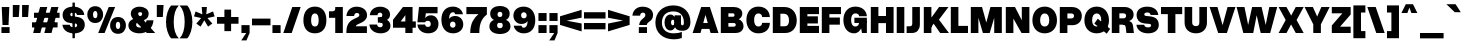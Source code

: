 SplineFontDB: 3.2
FontName: OverusedGrotesk-Black
FullName: Overused Grotesk Black
FamilyName: Overused Grotesk
Weight: Black
Copyright: Copyright (c) 2023, Bao Nguyen (RandomMaerks) (rmforbusiness@gmail.com)
UComments: "2023-7-28: Created with FontForge (http://fontforge.org)"
Version: 0.1
ItalicAngle: 0
UnderlinePosition: -100
UnderlineWidth: 50
Ascent: 800
Descent: 200
InvalidEm: 0
UFOAscent: 800
UFODescent: -200
LayerCount: 2
Layer: 0 0 "Back" 1
Layer: 1 0 "public.default" 0 "glyphs"
StyleMap: 0x0000
FSType: 0
OS2Version: 0
OS2_WeightWidthSlopeOnly: 0
OS2_UseTypoMetrics: 1
CreationTime: 1691315371
ModificationTime: 1692012239
PfmFamily: 17
TTFWeight: 900
TTFWidth: 5
LineGap: 90
VLineGap: 0
OS2TypoAscent: 0
OS2TypoAOffset: 1
OS2TypoDescent: 0
OS2TypoDOffset: 1
OS2TypoLinegap: 90
OS2WinAscent: 0
OS2WinAOffset: 1
OS2WinDescent: 0
OS2WinDOffset: 1
HheadAscent: 0
HheadAOffset: 1
HheadDescent: 0
HheadDOffset: 1
OS2Vendor: 'Rand'
Lookup: 1 0 0 "'dnom' Denominators in Latin lookup 12" { "'dnom' Denominators in Latin lookup 12-1" ("dnom") } ['dnom' ('DFLT' <'dflt' > 'latn' <'dflt' > ) ]
Lookup: 1 0 0 "'numr' Numerators in Latin lookup 13" { "'numr' Numerators in Latin lookup 13-1" ("numr") } ['numr' ('DFLT' <'dflt' > 'latn' <'dflt' > ) ]
Lookup: 1 0 0 "'subs' Subscript in Latin lookup 14" { "'subs' Subscript in Latin lookup 14-1" ("inferior") } ['subs' ('DFLT' <'dflt' > 'latn' <'dflt' > ) ]
Lookup: 1 0 0 "'sups' Superscript in Latin lookup 15" { "'sups' Superscript in Latin lookup 15-1" ("superior") } ['sups' ('DFLT' <'dflt' > 'latn' <'dflt' > ) ]
Lookup: 1 0 0 "'tnum' Tabular Numbers in Latin lookup 11" { "'tnum' Tabular Numbers in Latin lookup 11-1" ("tabl") } ['tnum' ('DFLT' <'dflt' > 'latn' <'dflt' > ) ]
Lookup: 1 0 0 "'zero' Slashed Zero in Latin lookup 10" { "'zero' Slashed Zero in Latin lookup 10-1" ("slsh.tabl") } ['zero' ('DFLT' <'dflt' > 'latn' <'dflt' > ) ]
Lookup: 1 0 0 "ss01StyleSet1inLatinlookup0" { "ss01StyleSet1inLatinlookup0 subtable" ("ss01") } ['ss01' ('latn' <'dflt' > 'DFLT' <'dflt' > ) ]
Lookup: 1 0 0 "ss02StyleSet2inLatinlookup1" { "ss02StyleSet2inLatinlookup1 subtable"  } ['ss02' ('latn' <'dflt' > 'DFLT' <'dflt' > ) ]
Lookup: 1 0 0 "ss03StyleSet3inLatinlookup2" { "ss03StyleSet3inLatinlookup2 subtable" ("ss03") } ['ss03' ('latn' <'dflt' > 'DFLT' <'dflt' > ) ]
Lookup: 1 0 0 "ss04StyleSet4inLatinlookup3" { "ss04StyleSet4inLatinlookup3 subtable" ("ss04") } ['ss04' ('latn' <'dflt' > 'DFLT' <'dflt' > ) ]
Lookup: 1 0 0 "ss05StyleSet5inLatinlookup4" { "ss05StyleSet5inLatinlookup4 subtable" ("ss05") } ['ss05' ('latn' <'dflt' > 'DFLT' <'dflt' > ) ]
Lookup: 1 0 0 "ss06StyleSet6inLatinlookup5" { "ss06StyleSet6inLatinlookup5 subtable" ("ss06") } ['ss06' ('latn' <'dflt' > 'DFLT' <'dflt' > ) ]
Lookup: 1 0 0 "ss07StyleSet7inLatinlookup6" { "ss07StyleSet7inLatinlookup6 subtable" ("ss07") } ['ss07' ('latn' <'dflt' > 'DFLT' <'dflt' > ) ]
Lookup: 1 0 0 "ss08StyleSet8inLatinlookup7" { "ss08StyleSet8inLatinlookup7 subtable" ("ss08") } ['ss08' ('latn' <'dflt' > 'DFLT' <'dflt' > ) ]
Lookup: 1 0 0 "ss09StyleSet9inLatinlookup8" { "ss09StyleSet9inLatinlookup8 subtable"  } ['ss09' ('latn' <'dflt' > 'DFLT' <'dflt' > ) ]
Lookup: 1 0 0 "ss10StyleSet10inLatinlookup9" { "ss10StyleSet10inLatinlookup9 subtable" ("ss10") } ['ss10' ('latn' <'dflt' > 'DFLT' <'dflt' > ) ]
MarkAttachClasses: 1
DEI: 91125
LangName: 1033 "" "" "" "" "" "Version 0.001" "" "" "" "" "" "" "" "This Font Software is licensed under the SIL Open Font License, Version 1.1.+AAoA-This license is copied below, and is also available with a FAQ at:+AAoA-http://scripts.sil.org/OFL+AAoACgAK------------------------------------------------------------+AAoA-SIL OPEN FONT LICENSE Version 1.1 - 26 February 2007+AAoA------------------------------------------------------------+AAoACgAA-PREAMBLE+AAoA-The goals of the Open Font License (OFL) are to stimulate worldwide+AAoA-development of collaborative font projects, to support the font creation+AAoA-efforts of academic and linguistic communities, and to provide a free and+AAoA-open framework in which fonts may be shared and improved in partnership+AAoA-with others.+AAoACgAA-The OFL allows the licensed fonts to be used, studied, modified and+AAoA-redistributed freely as long as they are not sold by themselves. The+AAoA-fonts, including any derivative works, can be bundled, embedded, +AAoA-redistributed and/or sold with any software provided that any reserved+AAoA-names are not used by derivative works. The fonts and derivatives,+AAoA-however, cannot be released under any other type of license. The+AAoA-requirement for fonts to remain under this license does not apply+AAoA-to any document created using the fonts or their derivatives.+AAoACgAA-DEFINITIONS+AAoAIgAA-Font Software+ACIA refers to the set of files released by the Copyright+AAoA-Holder(s) under this license and clearly marked as such. This may+AAoA-include source files, build scripts and documentation.+AAoACgAi-Reserved Font Name+ACIA refers to any names specified as such after the+AAoA-copyright statement(s).+AAoACgAi-Original Version+ACIA refers to the collection of Font Software components as+AAoA-distributed by the Copyright Holder(s).+AAoACgAi-Modified Version+ACIA refers to any derivative made by adding to, deleting,+AAoA-or substituting -- in part or in whole -- any of the components of the+AAoA-Original Version, by changing formats or by porting the Font Software to a+AAoA-new environment.+AAoACgAi-Author+ACIA refers to any designer, engineer, programmer, technical+AAoA-writer or other person who contributed to the Font Software.+AAoACgAA-PERMISSION & CONDITIONS+AAoA-Permission is hereby granted, free of charge, to any person obtaining+AAoA-a copy of the Font Software, to use, study, copy, merge, embed, modify,+AAoA-redistribute, and sell modified and unmodified copies of the Font+AAoA-Software, subject to the following conditions:+AAoACgAA-1) Neither the Font Software nor any of its individual components,+AAoA-in Original or Modified Versions, may be sold by itself.+AAoACgAA-2) Original or Modified Versions of the Font Software may be bundled,+AAoA-redistributed and/or sold with any software, provided that each copy+AAoA-contains the above copyright notice and this license. These can be+AAoA-included either as stand-alone text files, human-readable headers or+AAoA-in the appropriate machine-readable metadata fields within text or+AAoA-binary files as long as those fields can be easily viewed by the user.+AAoACgAA-3) No Modified Version of the Font Software may use the Reserved Font+AAoA-Name(s) unless explicit written permission is granted by the corresponding+AAoA-Copyright Holder. This restriction only applies to the primary font name as+AAoA-presented to the users.+AAoACgAA-4) The name(s) of the Copyright Holder(s) or the Author(s) of the Font+AAoA-Software shall not be used to promote, endorse or advertise any+AAoA-Modified Version, except to acknowledge the contribution(s) of the+AAoA-Copyright Holder(s) and the Author(s) or with their explicit written+AAoA-permission.+AAoACgAA-5) The Font Software, modified or unmodified, in part or in whole,+AAoA-must be distributed entirely under this license, and must not be+AAoA-distributed under any other license. The requirement for fonts to+AAoA-remain under this license does not apply to any document created+AAoA-using the Font Software.+AAoACgAA-TERMINATION+AAoA-This license becomes null and void if any of the above conditions are+AAoA-not met.+AAoACgAA-DISCLAIMER+AAoA-THE FONT SOFTWARE IS PROVIDED +ACIA-AS IS+ACIA, WITHOUT WARRANTY OF ANY KIND,+AAoA-EXPRESS OR IMPLIED, INCLUDING BUT NOT LIMITED TO ANY WARRANTIES OF+AAoA-MERCHANTABILITY, FITNESS FOR A PARTICULAR PURPOSE AND NONINFRINGEMENT+AAoA-OF COPYRIGHT, PATENT, TRADEMARK, OR OTHER RIGHT. IN NO EVENT SHALL THE+AAoA-COPYRIGHT HOLDER BE LIABLE FOR ANY CLAIM, DAMAGES OR OTHER LIABILITY,+AAoA-INCLUDING ANY GENERAL, SPECIAL, INDIRECT, INCIDENTAL, OR CONSEQUENTIAL+AAoA-DAMAGES, WHETHER IN AN ACTION OF CONTRACT, TORT OR OTHERWISE, ARISING+AAoA-FROM, OUT OF THE USE OR INABILITY TO USE THE FONT SOFTWARE OR FROM+AAoA-OTHER DEALINGS IN THE FONT SOFTWARE." "http://scripts.sil.org/OFL"
OtfFeatName: 'ss01' 1033 "Single-storey 'a'"
OtfFeatName: 'ss02' 1033 "Bottom-curled 'l'"
OtfFeatName: 'ss03' 1033 "Rounded dots"
OtfFeatName: 'ss04' 1033 "Spurless 'G'"
OtfFeatName: 'ss05' 1033 "Straight-legged 'R'"
OtfFeatName: 'ss06' 1033 "Alternative 'J'"
OtfFeatName: 'ss07' 1033 "Alternative 'y'"
OtfFeatName: 'ss08' 1033 "Arcless 't'"
OtfFeatName: 'ss09' 1033 "Alternative asterisk"
OtfFeatName: 'ss10' 1033 "Terminal-less 'u'"
Encoding: UnicodeFull
Compacted: 1
UnicodeInterp: none
NameList: AGL For New Fonts
DisplaySize: -36
AntiAlias: 1
FitToEm: 0
WinInfo: 442 26 5
BeginPrivate: 0
EndPrivate
Grid
-1000 386 m 0
 2000 386 l 1024
-1000 650 m 0
 2000 650 l 1024
  Named: "cap height"
-1000 700 m 0
 2000 700 l 1024
  Named: "ascender line"
-1000 500 m 0
 2000 500 l 1024
  Named: "x-height"
EndSplineSet
AnchorClass2: "top3"""  "top2"""  "top1"""  "bottom1"""  "bottom2""" 
BeginChars: 1114333 750

StartChar: A
Encoding: 65 65 0
GlifName: A_
Width: 677
VWidth: 0
GlyphClass: 2
Flags: W
AnchorPoint: "bottom2" 662 0 basechar 0
AnchorPoint: "bottom1" 340 0 basechar 0
AnchorPoint: "top1" 336 700 basechar 0
LayerCount: 2
Fore
SplineSet
173 250 m 257
 505 250 l 257
 505 102 l 257
 173 102 l 257
 173 250 l 257
662 0 m 257
 465 0 l 257
 337 454 l 257
 213 0 l 257
 15 0 l 257
 230 650 l 257
 447 650 l 257
 662 0 l 257
EndSplineSet
EndChar

StartChar: AE
Encoding: 198 198 1
GlifName: A_E_
Width: 962
VWidth: 0
GlyphClass: 2
Flags: W
LayerCount: 2
Fore
SplineSet
917 650 m 257
 917 472 l 257
 627 472 l 257
 627 417 l 257
 889 417 l 257
 889 239 l 257
 627 239 l 257
 627 178 l 257
 917 178 l 257
 917 0 l 257
 437 0 l 257
 437 102 l 257
 250 102 l 257
 213 0 l 257
 15 0 l 257
 273 650 l 257
 917 650 l 257
304 250 m 257
 437 250 l 257
 437 480 l 257
 387 480 l 257
 304 250 l 257
EndSplineSet
EndChar

StartChar: Aacute
Encoding: 193 193 2
GlifName: A_acute
Width: 677
VWidth: 0
GlyphClass: 2
Flags: W
LayerCount: 2
Fore
Refer: 139 769 N 1 0 0 1 180 200 2
Refer: 0 65 N 1 0 0 1 0 0 2
EndChar

StartChar: Abreve
Encoding: 258 258 3
GlifName: A_breve
Width: 677
VWidth: 0
GlyphClass: 2
Flags: W
AnchorPoint: "top1" 336 910 basechar 0
LayerCount: 2
Fore
Refer: 382 774 N 1 0 0 1 180 200 2
Refer: 0 65 N 1 0 0 1 0 0 2
EndChar

StartChar: Acircumflex
Encoding: 194 194 4
GlifName: A_circumflex
Width: 677
VWidth: 0
GlyphClass: 2
Flags: W
LayerCount: 2
Fore
Refer: 380 770 N 1 0 0 1 180 200 2
Refer: 0 65 N 1 0 0 1 0 0 2
EndChar

StartChar: Adieresis
Encoding: 196 196 5
GlifName: A_dieresis
Width: 677
VWidth: 0
GlyphClass: 2
Flags: W
LayerCount: 2
Fore
Refer: 385 776 N 1 0 0 1 180 200 2
Refer: 0 65 N 1 0 0 1 0 0 2
Substitution2: "ss03StyleSet3inLatinlookup2 subtable" Adieresis.ss03
EndChar

StartChar: Adieresis.ss03
Encoding: 1114112 -1 6
GlifName: A_dieresis.ss03
Width: 677
VWidth: 0
GlyphClass: 2
Flags: W
LayerCount: 2
Fore
Refer: 386 -1 N 1 0 0 1 180 200 2
Refer: 0 65 N 1 0 0 1 0 0 2
EndChar

StartChar: Agrave
Encoding: 192 192 7
GlifName: A_grave
Width: 677
VWidth: 0
GlyphClass: 2
Flags: W
LayerCount: 2
Fore
Refer: 226 768 N 1 0 0 1 180 200 2
Refer: 0 65 N 1 0 0 1 0 0 2
EndChar

StartChar: Amacron
Encoding: 256 256 8
GlifName: A_macron
Width: 677
VWidth: 0
GlyphClass: 2
Flags: W
LayerCount: 2
Fore
Refer: 381 772 N 1 0 0 1 180 200 2
Refer: 0 65 N 1 0 0 1 0 0 2
EndChar

StartChar: Aogonek
Encoding: 260 260 9
GlifName: A_ogonek
Width: 677
VWidth: 0
GlyphClass: 2
Flags: W
LayerCount: 2
Fore
Refer: 399 808 N 1 0 0 1 466 0 2
Refer: 0 65 N 1 0 0 1 0 0 2
EndChar

StartChar: Aring
Encoding: 197 197 10
GlifName: A_ring
Width: 677
VWidth: 0
GlyphClass: 2
Flags: W
LayerCount: 2
Fore
Refer: 387 778 N 1 0 0 1 180 50 2
Refer: 0 65 N 1 0 0 1 0 0 2
EndChar

StartChar: Atilde
Encoding: 195 195 11
GlifName: A_tilde
Width: 677
VWidth: 0
GlyphClass: 2
Flags: W
LayerCount: 2
Fore
Refer: 342 771 N 1 0 0 1 180 200 2
Refer: 0 65 N 1 0 0 1 0 0 2
EndChar

StartChar: B
Encoding: 66 66 12
GlifName: B_
Width: 648
VWidth: 0
GlyphClass: 2
Flags: W
LayerCount: 2
Fore
SplineSet
376 650 m 258
 499 650 583 583 583 486 c 256
 583 425 549 371 494 345 c 257
 567 317 613 250 613 171 c 256
 613 69 537 0 426 0 c 258
 45 0 l 257
 45 650 l 257
 376 650 l 258
352 492 m 258
 235 492 l 257
 235 407 l 257
 352 407 l 258
 372 407 390 427 390 450 c 256
 390 472 372 492 352 492 c 258
376 249 m 258
 235 249 l 257
 235 158 l 257
 372 158 l 258
 398 158 420 180 420 205 c 256
 420 229 400 249 376 249 c 258
EndSplineSet
EndChar

StartChar: C
Encoding: 67 67 13
GlifName: C_
Width: 657
VWidth: 0
GlyphClass: 2
Flags: W
AnchorPoint: "bottom1" 332 0 basechar 0
AnchorPoint: "top1" 331 700 basechar 0
LayerCount: 2
Fore
SplineSet
35 327 m 256
 35 527 153 660 332 660 c 256
 493 660 610 575 622 399 c 257
 429 399 l 257
 427 455 390 490 335 490 c 256
 267 490 228 431 228 327 c 256
 228 222 267 162 335 162 c 256
 390 162 426 198 429 254 c 257
 622 254 l 257
 618 75 492 -8 332 -8 c 256
 154 -8 35 126 35 327 c 256
EndSplineSet
EndChar

StartChar: Cacute
Encoding: 262 262 14
GlifName: C_acute
Width: 657
VWidth: 0
GlyphClass: 2
Flags: W
LayerCount: 2
Fore
Refer: 139 769 N 1 0 0 1 175 200 2
Refer: 13 67 N 1 0 0 1 0 0 2
EndChar

StartChar: Ccaron
Encoding: 268 268 15
GlifName: C_caron
Width: 657
VWidth: 0
GlyphClass: 2
Flags: W
LayerCount: 2
Fore
Refer: 389 780 N 1 0 0 1 175 200 2
Refer: 13 67 N 1 0 0 1 0 0 2
EndChar

StartChar: Ccedilla
Encoding: 199 199 16
GlifName: C_cedilla
Width: 657
VWidth: 0
GlyphClass: 2
Flags: W
LayerCount: 2
Fore
Refer: 398 807 N 1 0 0 1 172 0 2
Refer: 13 67 N 1 0 0 1 0 0 2
EndChar

StartChar: Ccircumflex
Encoding: 264 264 17
GlifName: C_circumflex
Width: 657
VWidth: 0
GlyphClass: 2
Flags: W
LayerCount: 2
Fore
Refer: 380 770 N 1 0 0 1 175 200 2
Refer: 13 67 N 1 0 0 1 0 0 2
EndChar

StartChar: Cdotaccent
Encoding: 266 266 18
GlifName: C_dotaccent
Width: 657
VWidth: 0
GlyphClass: 2
Flags: W
LayerCount: 2
Fore
Refer: 383 775 N 1 0 0 1 175 200 2
Refer: 13 67 N 1 0 0 1 0 0 2
Substitution2: "ss03StyleSet3inLatinlookup2 subtable" Cdotaccent.ss03
EndChar

StartChar: Cdotaccent.ss03
Encoding: 1114113 -1 19
GlifName: C_dotaccent.ss03
Width: 657
VWidth: 0
GlyphClass: 2
Flags: W
LayerCount: 2
Fore
Refer: 384 -1 N 1 0 0 1 175 200 2
Refer: 13 67 N 1 0 0 1 0 0 2
EndChar

StartChar: D
Encoding: 68 68 20
GlifName: D_
Width: 679
VWidth: 0
GlyphClass: 2
Flags: W
AnchorPoint: "top1" 311 700 basechar 0
LayerCount: 2
Fore
SplineSet
235 482 m 257
 235 168 l 257
 347 168 l 258
 413 168 451 221 451 313 c 256
 451 420 405 482 327 482 c 258
 235 482 l 257
337 650 m 258
 521 650 644 515 644 313 c 256
 644 125 529 0 357 0 c 258
 45 0 l 257
 45 650 l 257
 337 650 l 258
EndSplineSet
EndChar

StartChar: Dcaron
Encoding: 270 270 21
GlifName: D_caron
Width: 679
VWidth: 0
GlyphClass: 2
Flags: W
LayerCount: 2
Fore
Refer: 389 780 N 1 0 0 1 155 200 2
Refer: 20 68 N 1 0 0 1 0 0 2
EndChar

StartChar: Dcroat
Encoding: 272 272 22
GlifName: D_croat
Width: 745
VWidth: 0
GlyphClass: 2
Flags: W
LayerCount: 2
Fore
SplineSet
30 404 m 257
 422 404 l 257
 422 246 l 257
 30 246 l 257
 30 404 l 257
301 482 m 257
 301 168 l 257
 413 168 l 258
 479 168 517 221 517 313 c 256
 517 420 471 482 393 482 c 258
 301 482 l 257
403 650 m 258
 587 650 710 515 710 313 c 256
 710 125 595 0 423 0 c 258
 111 0 l 257
 111 650 l 257
 403 650 l 258
EndSplineSet
EndChar

StartChar: E
Encoding: 69 69 23
GlifName: E_
Width: 560
VWidth: 0
GlyphClass: 2
Flags: W
AnchorPoint: "bottom2" 511 0 basechar 0
AnchorPoint: "bottom1" 296 0 basechar 0
AnchorPoint: "top1" 298 700 basechar 0
LayerCount: 2
Fore
SplineSet
525 650 m 257
 525 472 l 257
 235 472 l 257
 235 417 l 257
 497 417 l 257
 497 239 l 257
 235 239 l 257
 235 178 l 257
 525 178 l 257
 525 0 l 257
 45 0 l 257
 45 650 l 257
 525 650 l 257
EndSplineSet
EndChar

StartChar: Eacute
Encoding: 201 201 24
GlifName: E_acute
Width: 560
VWidth: 0
GlyphClass: 2
Flags: W
LayerCount: 2
Fore
Refer: 139 769 N 1 0 0 1 142 200 2
Refer: 23 69 N 1 0 0 1 0 0 2
EndChar

StartChar: Ebreve
Encoding: 276 276 25
GlifName: E_breve
Width: 560
VWidth: 0
GlyphClass: 2
Flags: W
LayerCount: 2
Fore
Refer: 382 774 N 1 0 0 1 142 200 2
Refer: 23 69 N 1 0 0 1 0 0 2
EndChar

StartChar: Ecaron
Encoding: 282 282 26
GlifName: E_caron
Width: 560
VWidth: 0
GlyphClass: 2
Flags: W
LayerCount: 2
Fore
Refer: 389 780 N 1 0 0 1 142 200 2
Refer: 23 69 N 1 0 0 1 0 0 2
EndChar

StartChar: Ecircumflex
Encoding: 202 202 27
GlifName: E_circumflex
Width: 560
VWidth: 0
GlyphClass: 2
Flags: W
LayerCount: 2
Fore
Refer: 380 770 N 1 0 0 1 142 200 2
Refer: 23 69 N 1 0 0 1 0 0 2
EndChar

StartChar: Edieresis
Encoding: 203 203 28
GlifName: E_dieresis
Width: 560
VWidth: 0
GlyphClass: 2
Flags: W
LayerCount: 2
Fore
Refer: 385 776 N 1 0 0 1 142 200 2
Refer: 23 69 N 1 0 0 1 0 0 2
Substitution2: "ss03StyleSet3inLatinlookup2 subtable" Edieresis.ss03
EndChar

StartChar: Edieresis.ss03
Encoding: 1114114 -1 29
GlifName: E_dieresis.ss03
Width: 560
VWidth: 0
GlyphClass: 2
Flags: W
LayerCount: 2
Fore
Refer: 386 -1 N 1 0 0 1 142 200 2
Refer: 23 69 N 1 0 0 1 0 0 2
EndChar

StartChar: Edotaccent
Encoding: 278 278 30
GlifName: E_dotaccent
Width: 560
VWidth: 0
GlyphClass: 2
Flags: W
LayerCount: 2
Fore
Refer: 383 775 N 1 0 0 1 142 200 2
Refer: 23 69 N 1 0 0 1 0 0 2
Substitution2: "ss03StyleSet3inLatinlookup2 subtable" Edotaccent.ss03
EndChar

StartChar: Edotaccent.ss03
Encoding: 1114115 -1 31
GlifName: E_dotaccent.ss03
Width: 560
VWidth: 0
GlyphClass: 2
Flags: W
LayerCount: 2
Fore
Refer: 384 -1 N 1 0 0 1 142 200 2
Refer: 23 69 N 1 0 0 1 0 0 2
EndChar

StartChar: Egrave
Encoding: 200 200 32
GlifName: E_grave
Width: 560
VWidth: 0
GlyphClass: 2
Flags: W
LayerCount: 2
Fore
Refer: 226 768 N 1 0 0 1 142 200 2
Refer: 23 69 N 1 0 0 1 0 0 2
EndChar

StartChar: Emacron
Encoding: 274 274 33
GlifName: E_macron
Width: 560
VWidth: 0
GlyphClass: 2
Flags: W
LayerCount: 2
Fore
Refer: 381 772 N 1 0 0 1 142 200 2
Refer: 23 69 N 1 0 0 1 0 0 2
EndChar

StartChar: Eng
Encoding: 330 330 34
GlifName: E_ng
Width: 680
VWidth: 0
GlyphClass: 2
Flags: W
LayerCount: 2
Fore
SplineSet
445 650 m 257
 635 650 l 257
 635 8 l 258
 635 -122.458 553.357 -200 416 -200 c 258
 354 -200 l 257
 354 -32 l 257
 385 -32 l 258
 426.834 -32 445 -18.0724 445 14 c 258
 445 30 l 257
 235 361 l 257
 235 0 l 257
 45 0 l 257
 45 650 l 257
 275 650 l 257
 445 328 l 257
 445 650 l 257
EndSplineSet
EndChar

StartChar: Eogonek
Encoding: 280 280 35
GlifName: E_ogonek
Width: 560
VWidth: 0
GlyphClass: 2
Flags: W
LayerCount: 2
Fore
Refer: 399 808 N 1 0 0 1 315 0 2
Refer: 23 69 N 1 0 0 1 0 0 2
EndChar

StartChar: Eth
Encoding: 208 208 36
GlifName: E_th
Width: 745
VWidth: 0
GlyphClass: 2
Flags: W
LayerCount: 2
Fore
SplineSet
30 404 m 257
 422 404 l 257
 422 246 l 257
 30 246 l 257
 30 404 l 257
301 482 m 257
 301 168 l 257
 413 168 l 258
 479 168 517 221 517 313 c 256
 517 420 471 482 393 482 c 258
 301 482 l 257
403 650 m 258
 587 650 710 515 710 313 c 256
 710 125 595 0 423 0 c 258
 111 0 l 257
 111 650 l 257
 403 650 l 258
EndSplineSet
EndChar

StartChar: F
Encoding: 70 70 37
GlifName: F_
Width: 560
VWidth: 0
GlyphClass: 2
Flags: W
LayerCount: 2
Fore
SplineSet
525 650 m 257
 525 472 l 257
 235 472 l 257
 235 387 l 257
 497 387 l 257
 497 209 l 257
 235 209 l 257
 235 0 l 257
 45 0 l 257
 45 650 l 257
 525 650 l 257
EndSplineSet
EndChar

StartChar: G
Encoding: 71 71 38
GlifName: G_
Width: 667
VWidth: 0
GlyphClass: 2
Flags: W
AnchorPoint: "bottom1" 356 0 basechar 0
AnchorPoint: "top1" 331 700 basechar 0
LayerCount: 2
Fore
SplineSet
450 272 m 257
 622 282 l 257
 622 0 l 257
 500 0 l 257
 450 272 l 257
310 382 m 257
 622 382 l 257
 622 251 l 257
 310 251 l 257
 310 382 l 257
35 327 m 256
 35 527 153 660 332 660 c 256
 493 660 611 572 622 419 c 257
 429 419 l 257
 427 463 390 491 334 491 c 256
 267 491 228 431 228 327 c 256
 228 222 266 162 332 162 c 256
 390 162 427 202 427 264 c 257
 507 264 l 257
 507 106 422 -8 303 -8 c 256
 142 -8 35 126 35 327 c 256
EndSplineSet
Substitution2: "ss04StyleSet4inLatinlookup3 subtable" G.ss04
EndChar

StartChar: G.ss04
Encoding: 1114116 -1 39
GlifName: G_.ss04
Width: 667
VWidth: 0
GlyphClass: 2
Flags: W
HStem: -8 170<280.034 407.637> 251 131<310 438> 491 169<276.333 406.714>
VStem: 35 193<221.881 432.965>
AnchorPoint: "top1" 331 700 basechar 0
AnchorPoint: "bottom1" 356 0 basechar 0
LayerCount: 2
Fore
SplineSet
35 327 m 256
 35 527 153 660 332 660 c 256
 499 660 611 568 622 423 c 257
 429 423 l 257
 427 465 392 491 339 491 c 256
 268 491 228 431 228 327 c 256
 228 222 271 162 345 162 c 256
 401 162 438 197 438 251 c 257
 310 251 l 257
 310 382 l 257
 622 382 l 257
 622 311 l 258
 622 108 511 -8 347 -8 c 256
 160 -8 35 126 35 327 c 256
EndSplineSet
EndChar

StartChar: Gbreve
Encoding: 286 286 40
GlifName: G_breve
Width: 667
VWidth: 0
GlyphClass: 2
Flags: W
LayerCount: 2
Fore
Refer: 382 774 N 1 0 0 1 175 200 2
Refer: 38 71 N 1 0 0 1 0 0 2
Substitution2: "ss04StyleSet4inLatinlookup3 subtable" Gbreve.ss04
EndChar

StartChar: Gcircumflex
Encoding: 284 284 41
GlifName: G_circumflex
Width: 667
VWidth: 0
GlyphClass: 2
Flags: W
LayerCount: 2
Fore
Refer: 380 770 N 1 0 0 1 175 200 2
Refer: 38 71 N 1 0 0 1 0 0 2
Substitution2: "ss04StyleSet4inLatinlookup3 subtable" Gcircumflex.ss04
EndChar

StartChar: Gdotaccent
Encoding: 288 288 42
GlifName: G_dotaccent
Width: 667
VWidth: 0
GlyphClass: 2
Flags: W
LayerCount: 2
Fore
Refer: 383 775 N 1 0 0 1 175 200 2
Refer: 38 71 N 1 0 0 1 0 0 2
Substitution2: "ss04StyleSet4inLatinlookup3 subtable" Gdotaccent.ss04
Substitution2: "ss03StyleSet3inLatinlookup2 subtable" Gdotaccent.ss03
EndChar

StartChar: Gdotaccent.ss03
Encoding: 1114117 -1 43
GlifName: G_dotaccent.ss03
Width: 667
VWidth: 0
GlyphClass: 2
Flags: W
LayerCount: 2
Fore
Refer: 384 -1 N 1 0 0 1 175 200 2
Refer: 38 71 N 1 0 0 1 0 0 2
Substitution2: "ss04StyleSet4inLatinlookup3 subtable" Gdotaccent.ss03.ss04
EndChar

StartChar: H
Encoding: 72 72 44
GlifName: H_
Width: 660
VWidth: 0
GlyphClass: 2
Flags: W
HStem: 0 21G<45 235 425 615> 247 178<235 425> 630 20G<45 235 425 615>
VStem: 45 190<0 247 425 650> 425 190<0 247 425 650>
AnchorPoint: "top1" 331 700 basechar 0
LayerCount: 2
Fore
SplineSet
45 650 m 257
 235 650 l 257
 235 425 l 257
 425 425 l 257
 425 650 l 257
 615 650 l 257
 615 0 l 257
 425 0 l 257
 425 247 l 257
 235 247 l 257
 235 0 l 257
 45 0 l 257
 45 650 l 257
EndSplineSet
EndChar

StartChar: Hbar
Encoding: 294 294 45
GlifName: H_bar
Width: 680
VWidth: 0
GlyphClass: 2
Flags: W
LayerCount: 2
Fore
SplineSet
10 590 m 257
 670 590 l 257
 670 472 l 257
 10 472 l 257
 10 590 l 257
55 650 m 257
 245 650 l 257
 245 405 l 257
 435 405 l 257
 435 650 l 257
 625 650 l 257
 625 0 l 257
 435 0 l 257
 435 247 l 257
 245 247 l 257
 245 0 l 257
 55 0 l 257
 55 650 l 257
EndSplineSet
EndChar

StartChar: Hcircumflex
Encoding: 292 292 46
GlifName: H_circumflex
Width: 660
VWidth: 0
GlyphClass: 2
Flags: W
LayerCount: 2
Fore
Refer: 380 770 N 1 0 0 1 175 200 2
Refer: 44 72 N 1 0 0 1 0 0 2
EndChar

StartChar: I
Encoding: 73 73 47
GlifName: I_
Width: 276
VWidth: 0
GlyphClass: 2
Flags: W
HStem: 0 21G<43 233> 630 20G<43 233>
VStem: 43 190<0 650>
AnchorPoint: "bottom2" 233 0 basechar 0
AnchorPoint: "bottom1" 140 0 basechar 0
AnchorPoint: "top1" 141 700 basechar 0
LayerCount: 2
Fore
SplineSet
43 650 m 257
 233 650 l 257
 233 0 l 257
 43 0 l 257
 43 650 l 257
EndSplineSet
EndChar

StartChar: IJ
Encoding: 306 306 48
GlifName: I_J_
Width: 668
VWidth: 0
GlyphClass: 2
Flags: W
LayerCount: 2
Fore
Refer: 60 74 N 1 0 0 1 276 0 2
Refer: 47 73 N 1 0 0 1 0 0 2
EndChar

StartChar: Iacute
Encoding: 205 205 49
GlifName: I_acute
Width: 276
VWidth: 0
GlyphClass: 2
Flags: W
LayerCount: 2
Fore
Refer: 139 769 N 1 0 0 1 -15 200 2
Refer: 47 73 N 1 0 0 1 0 0 2
EndChar

StartChar: Ibreve
Encoding: 300 300 50
GlifName: I_breve
Width: 276
VWidth: 0
GlyphClass: 2
Flags: W
LayerCount: 2
Fore
Refer: 382 774 N 1 0 0 1 -15 200 2
Refer: 47 73 N 1 0 0 1 0 0 2
EndChar

StartChar: Icircumflex
Encoding: 206 206 51
GlifName: I_circumflex
Width: 276
VWidth: 0
GlyphClass: 2
Flags: W
LayerCount: 2
Fore
Refer: 380 770 N 1 0 0 1 -15 200 2
Refer: 47 73 N 1 0 0 1 0 0 2
EndChar

StartChar: Idieresis
Encoding: 207 207 52
GlifName: I_dieresis
Width: 276
VWidth: 0
GlyphClass: 2
Flags: W
LayerCount: 2
Fore
Refer: 385 776 N 1 0 0 1 -15 200 2
Refer: 47 73 N 1 0 0 1 0 0 2
Substitution2: "ss03StyleSet3inLatinlookup2 subtable" Idieresis.ss03
EndChar

StartChar: Idieresis.ss03
Encoding: 1114118 -1 53
GlifName: I_dieresis.ss03
Width: 276
VWidth: 0
GlyphClass: 2
Flags: W
LayerCount: 2
Fore
Refer: 386 -1 N 1 0 0 1 -15 200 2
Refer: 47 73 N 1 0 0 1 0 0 2
EndChar

StartChar: Idotaccent
Encoding: 304 304 54
GlifName: I_dotaccent
Width: 276
VWidth: 0
GlyphClass: 2
Flags: W
LayerCount: 2
Fore
Refer: 383 775 N 1 0 0 1 -15 200 2
Refer: 47 73 N 1 0 0 1 0 0 2
Substitution2: "ss03StyleSet3inLatinlookup2 subtable" Idotaccent.ss03
EndChar

StartChar: Idotaccent.ss03
Encoding: 1114119 -1 55
GlifName: I_dotaccent.ss03
Width: 276
VWidth: 0
GlyphClass: 2
Flags: W
LayerCount: 2
Fore
Refer: 384 -1 N 1 0 0 1 -15 200 2
Refer: 47 73 N 1 0 0 1 0 0 2
EndChar

StartChar: Igrave
Encoding: 204 204 56
GlifName: I_grave
Width: 276
VWidth: 0
GlyphClass: 2
Flags: W
LayerCount: 2
Fore
Refer: 226 768 N 1 0 0 1 -15 200 2
Refer: 47 73 N 1 0 0 1 0 0 2
EndChar

StartChar: Imacron
Encoding: 298 298 57
GlifName: I_macron
Width: 276
VWidth: 0
GlyphClass: 2
Flags: W
LayerCount: 2
Fore
Refer: 381 772 N 1 0 0 1 -15 200 2
Refer: 47 73 N 1 0 0 1 0 0 2
EndChar

StartChar: Iogonek
Encoding: 302 302 58
GlifName: I_ogonek
Width: 276
VWidth: 0
GlyphClass: 2
Flags: W
LayerCount: 2
Fore
Refer: 399 808 N 1 0 0 1 37 0 2
Refer: 47 73 N 1 0 0 1 0 0 2
EndChar

StartChar: Itilde
Encoding: 296 296 59
GlifName: I_tilde
Width: 276
VWidth: 0
GlyphClass: 2
Flags: W
LayerCount: 2
Fore
Refer: 342 771 N 1 0 0 1 -15 200 2
Refer: 47 73 N 1 0 0 1 0 0 2
EndChar

StartChar: J
Encoding: 74 74 60
GlifName: J_
Width: 392
VWidth: 0
GlyphClass: 2
Flags: W
AnchorPoint: "top1" 253 700 basechar 0
LayerCount: 2
Fore
SplineSet
16 168 m 257
 97 168 l 258
 138 168 157 191 157 244 c 258
 157 650 l 257
 347 650 l 257
 347 218 l 258
 347 81 273 0 148 0 c 258
 16 0 l 257
 16 168 l 257
EndSplineSet
Substitution2: "ss06StyleSet6inLatinlookup5 subtable" J.ss06
EndChar

StartChar: J.ss06
Encoding: 1114120 -1 61
GlifName: J_.ss06
Width: 599
VWidth: 0
GlyphClass: 2
Flags: HW
AnchorPoint: "top1" 458 700 basechar 0
LayerCount: 2
Fore
SplineSet
221 269 m 257
 223 208 251 172 296 172 c 256
 336 172 359 198 359 242 c 258
 359 650 l 257
 559 650 l 257
 559 242 l 258
 559 92 454 -8 298 -8 c 256
 145 -8 42 103 40 269 c 257
 221 269 l 257
EndSplineSet
EndChar

StartChar: Jcircumflex
Encoding: 308 308 62
GlifName: J_circumflex
Width: 392
VWidth: 0
GlyphClass: 2
Flags: W
LayerCount: 2
Fore
Refer: 380 770 N 1 0 0 1 97 200 2
Refer: 60 74 N 1 0 0 1 0 0 2
Substitution2: "ss06StyleSet6inLatinlookup5 subtable" Jcircumflex.ss06
EndChar

StartChar: K
Encoding: 75 75 63
GlifName: K_
Width: 679
VWidth: 0
GlyphClass: 2
Flags: W
AnchorPoint: "bottom1" 341 0 basechar 0
AnchorPoint: "top1" 341 700 basechar 0
LayerCount: 2
Fore
SplineSet
45 650 m 257
 235 650 l 257
 235 0 l 257
 45 0 l 257
 45 650 l 257
427 650 m 257
 662 650 l 257
 424 334 l 257
 674 0 l 257
 454 0 l 257
 292 233 l 257
 226 138 l 257
 156 276 l 257
 427 650 l 257
EndSplineSet
EndChar

StartChar: L
Encoding: 76 76 64
GlifName: L_
Width: 500
VWidth: 0
GlyphClass: 2
Flags: W
HStem: 0 178<235 475> 630 20G<45 235>
VStem: 45 190<178 650>
AnchorPoint: "top2" 282 450 basechar 0
AnchorPoint: "bottom1" 276 0 basechar 0
AnchorPoint: "top1" 143 700 basechar 0
LayerCount: 2
Fore
SplineSet
475 0 m 257
 45 0 l 257
 45 650 l 257
 235 650 l 257
 235 178 l 257
 475 178 l 257
 475 0 l 257
EndSplineSet
EndChar

StartChar: Lacute
Encoding: 313 313 65
GlifName: L_acute
Width: 500
VWidth: 0
GlyphClass: 2
Flags: W
LayerCount: 2
Fore
Refer: 139 769 N 1 0 0 1 -13 200 2
Refer: 64 76 N 1 0 0 1 0 0 2
EndChar

StartChar: Lcaron
Encoding: 317 317 66
GlifName: L_caron
Width: 500
VWidth: 0
GlyphClass: 2
Flags: W
LayerCount: 2
Fore
Refer: 394 789 N 1 0 0 1 158 -50 2
Refer: 64 76 N 1 0 0 1 0 0 2
EndChar

StartChar: Ldot
Encoding: 319 319 67
GlifName: L_dot
Width: 500
VWidth: 0
GlyphClass: 2
Flags: W
LayerCount: 2
Fore
Refer: 296 183 N 1 0 0 1 262 31.5 2
Refer: 64 76 N 1 0 0 1 0 0 2
Substitution2: "ss03StyleSet3inLatinlookup2 subtable" Ldot.ss03
EndChar

StartChar: Ldot.ss03
Encoding: 1114121 -1 68
GlifName: L_dot.ss03
Width: 500
VWidth: 0
GlyphClass: 2
Flags: W
LayerCount: 2
Fore
Refer: 297 -1 N 1 0 0 1 250 11 2
Refer: 64 76 N 1 0 0 1 0 0 2
EndChar

StartChar: Lslash
Encoding: 321 321 69
GlifName: L_slash
Width: 530
VWidth: 0
GlyphClass: 2
Flags: W
LayerCount: 2
Fore
SplineSet
0 401 m 257
 378 475 l 257
 378 327 l 257
 0 253 l 257
 0 401 l 257
505 0 m 257
 75 0 l 257
 75 650 l 257
 265 650 l 257
 265 178 l 257
 505 178 l 257
 505 0 l 257
EndSplineSet
EndChar

StartChar: M
Encoding: 77 77 70
GlifName: M_
Width: 866
VWidth: 0
GlyphClass: 2
Flags: W
LayerCount: 2
Fore
SplineSet
518 0 m 257
 348 0 l 257
 235 381 l 257
 235 0 l 257
 45 0 l 257
 45 650 l 257
 326 650 l 257
 433 262 l 257
 536 650 l 257
 821 650 l 257
 821 0 l 257
 631 0 l 257
 631 381 l 257
 518 0 l 257
EndSplineSet
EndChar

StartChar: N
Encoding: 78 78 71
GlifName: N_
Width: 680
VWidth: 0
GlyphClass: 2
Flags: W
AnchorPoint: "bottom1" 345 0 basechar 0
AnchorPoint: "top1" 341 700 basechar 0
LayerCount: 2
Fore
SplineSet
445 650 m 257
 635 650 l 257
 635 0 l 257
 438 0 l 257
 235 361 l 257
 235 0 l 257
 45 0 l 257
 45 650 l 257
 275 650 l 257
 445 318 l 257
 445 650 l 257
EndSplineSet
EndChar

StartChar: Nacute
Encoding: 323 323 72
GlifName: N_acute
Width: 680
VWidth: 0
GlyphClass: 2
Flags: W
LayerCount: 2
Fore
Refer: 139 769 N 1 0 0 1 185 200 2
Refer: 71 78 N 1 0 0 1 0 0 2
EndChar

StartChar: Ncaron
Encoding: 327 327 73
GlifName: N_caron
Width: 680
VWidth: 0
GlyphClass: 2
Flags: W
LayerCount: 2
Fore
Refer: 389 780 N 1 0 0 1 185 200 2
Refer: 71 78 N 1 0 0 1 0 0 2
EndChar

StartChar: Ntilde
Encoding: 209 209 74
GlifName: N_tilde
Width: 680
VWidth: 0
GlyphClass: 2
Flags: W
LayerCount: 2
Fore
Refer: 342 771 N 1 0 0 1 185 200 2
Refer: 71 78 N 1 0 0 1 0 0 2
EndChar

StartChar: O
Encoding: 79 79 75
GlifName: O_
Width: 685
VWidth: 0
GlyphClass: 2
Flags: W
AnchorPoint: "top3" 420 650 basechar 0
AnchorPoint: "bottom1" 341 0 basechar 0
AnchorPoint: "top1" 343 700 basechar 0
LayerCount: 2
Fore
SplineSet
35 317 m 256
 35 523 158 660 343 660 c 256
 527 660 650 523 650 317 c 256
 650 122 527 -8 343 -8 c 256
 158 -8 35 122 35 317 c 256
457 317 m 256
 457 426 415 490 343 490 c 256
 270 490 228 426 228 317 c 256
 228 219 270 162 343 162 c 256
 415 162 457 219 457 317 c 256
EndSplineSet
EndChar

StartChar: OE
Encoding: 338 338 76
GlifName: O_E_
Width: 972
VWidth: 0
GlyphClass: 2
Flags: W
LayerCount: 2
Fore
SplineSet
937 650 m 257
 937 472 l 257
 647 472 l 257
 647 417 l 257
 909 417 l 257
 909 239 l 257
 647 239 l 257
 647 178 l 257
 937 178 l 257
 937 0 l 257
 457 0 l 257
 457 650 l 257
 937 650 l 257
35 322.5 m 256
 35 522.379 137.569 660 286.539 660 c 256
 433.115 660 530 525.692 530 322.5 c 256
 530 121.45 434.641 -8 286.539 -8 c 256
 135.981 -8 35 124.68 35 322.5 c 256
457 322.5 m 256
 457 427.283 414.128 490 342.5 490 c 256
 270.872 490 228 427.283 228 322.5 c 256
 228 219.935 269.33 162 342.5 162 c 256
 415.67 162 457 219.935 457 322.5 c 256
EndSplineSet
EndChar

StartChar: Oacute
Encoding: 211 211 77
GlifName: O_acute
Width: 685
VWidth: 0
GlyphClass: 2
Flags: W
LayerCount: 2
Fore
Refer: 139 769 N 1 0 0 1 187 200 2
Refer: 75 79 N 1 0 0 1 0 0 2
EndChar

StartChar: Obreve
Encoding: 334 334 78
GlifName: O_breve
Width: 685
VWidth: 0
GlyphClass: 2
Flags: W
LayerCount: 2
Fore
Refer: 382 774 N 1 0 0 1 187 200 2
Refer: 75 79 N 1 0 0 1 0 0 2
EndChar

StartChar: Ocircumflex
Encoding: 212 212 79
GlifName: O_circumflex
Width: 685
VWidth: 0
GlyphClass: 2
Flags: W
LayerCount: 2
Fore
Refer: 380 770 N 1 0 0 1 187 200 2
Refer: 75 79 N 1 0 0 1 0 0 2
EndChar

StartChar: Odieresis
Encoding: 214 214 80
GlifName: O_dieresis
Width: 685
VWidth: 0
GlyphClass: 2
Flags: W
LayerCount: 2
Fore
Refer: 385 776 N 1 0 0 1 187 200 2
Refer: 75 79 N 1 0 0 1 0 0 2
Substitution2: "ss03StyleSet3inLatinlookup2 subtable" Odieresis.ss03
EndChar

StartChar: Odieresis.ss03
Encoding: 1114122 -1 81
GlifName: O_dieresis.ss03
Width: 685
VWidth: 0
GlyphClass: 2
Flags: W
LayerCount: 2
Fore
Refer: 386 -1 N 1 0 0 1 187 200 2
Refer: 75 79 N 1 0 0 1 0 0 2
EndChar

StartChar: Ograve
Encoding: 210 210 82
GlifName: O_grave
Width: 685
VWidth: 0
GlyphClass: 2
Flags: W
LayerCount: 2
Fore
Refer: 226 768 N 1 0 0 1 187 200 2
Refer: 75 79 N 1 0 0 1 0 0 2
EndChar

StartChar: Ohorn
Encoding: 416 416 83
GlifName: O_horn
Width: 685
VWidth: 0
GlyphClass: 2
Flags: W
AnchorPoint: "top1" 343 700 basechar 0
AnchorPoint: "bottom1" 341 0 basechar 0
LayerCount: 2
Fore
SplineSet
35 317 m 256
 35 523 158 660 343 660 c 256
 527 660 650 523 650 317 c 256
 650 122 527 -8 343 -8 c 256
 158 -8 35 122 35 317 c 256
457 317 m 256
 457 426 415 490 343 490 c 256
 270 490 228 426 228 317 c 256
 228 219 270 162 343 162 c 256
 415 162 457 219 457 317 c 256
420 650 m 257
 521 650 l 258
 549.333 650 571 660.315 571 706 c 258
 571 772 l 257
 711 772 l 257
 711 700 l 258
 711 587.118 617.395 552 532 552 c 258
 420 552 l 257
 420 650 l 257
EndSplineSet
EndChar

StartChar: Ohungarumlaut
Encoding: 336 336 84
GlifName: O_hungarumlaut
Width: 685
VWidth: 0
GlyphClass: 2
Flags: W
LayerCount: 2
Fore
Refer: 388 779 N 1 0 0 1 187 200 2
Refer: 75 79 N 1 0 0 1 0 0 2
EndChar

StartChar: Omacron
Encoding: 332 332 85
GlifName: O_macron
Width: 685
VWidth: 0
GlyphClass: 2
Flags: W
LayerCount: 2
Fore
Refer: 381 772 N 1 0 0 1 187 200 2
Refer: 75 79 N 1 0 0 1 0 0 2
EndChar

StartChar: Oslash
Encoding: 216 216 86
GlifName: O_slash
Width: 685
VWidth: 0
GlyphClass: 2
Flags: W
LayerCount: 2
Fore
SplineSet
554 700 m 257
 650 620 l 257
 131 -50 l 257
 35 30 l 257
 554 700 l 257
35 317 m 256
 35 523 158 660 343 660 c 256
 527 660 650 523 650 317 c 256
 650 122 527 -8 343 -8 c 256
 158 -8 35 122 35 317 c 256
457 317 m 256
 457 426 415 490 343 490 c 256
 270 490 228 426 228 317 c 256
 228 219 270 162 343 162 c 256
 415 162 457 219 457 317 c 256
EndSplineSet
EndChar

StartChar: Otilde
Encoding: 213 213 87
GlifName: O_tilde
Width: 685
VWidth: 0
GlyphClass: 2
Flags: W
LayerCount: 2
Fore
Refer: 342 771 N 1 0 0 1 187 200 2
Refer: 75 79 N 1 0 0 1 0 0 2
EndChar

StartChar: P
Encoding: 80 80 88
GlifName: P_
Width: 626
VWidth: 0
GlyphClass: 2
Flags: W
LayerCount: 2
Fore
SplineSet
328 489 m 258
 235 489 l 257
 235 364 l 257
 328 364 l 258
 374 364 401 388 401 428 c 256
 401 467 374 489 328 489 c 258
363 196 m 258
 235 196 l 257
 235 0 l 257
 45 0 l 257
 45 650 l 257
 345 650 l 258
 496 650 596 561 596 428 c 256
 596 290 502 196 363 196 c 258
EndSplineSet
EndChar

StartChar: Q
Encoding: 81 81 89
GlifName: Q_
Width: 685
VWidth: 0
GlyphClass: 2
Flags: W
LayerCount: 2
Fore
SplineSet
679 103 m 257
 593 -17 l 257
 283 237 l 257
 369 357 l 257
 679 103 l 257
35 317 m 256
 35 523 158 660 343 660 c 256
 527 660 650 523 650 317 c 256
 650 122 527 -8 343 -8 c 256
 158 -8 35 122 35 317 c 256
457 317 m 256
 457 426 415 490 343 490 c 256
 270 490 228 426 228 317 c 256
 228 219 270 162 343 162 c 256
 415 162 457 219 457 317 c 256
EndSplineSet
EndChar

StartChar: R
Encoding: 82 82 90
GlifName: R_
Width: 626
VWidth: 0
GlyphClass: 2
Flags: W
AnchorPoint: "bottom1" 323 0 basechar 0
AnchorPoint: "top1" 311 700 basechar 0
LayerCount: 2
Fore
SplineSet
323 209 m 261
 379 309 l 261
 514 309 566 275 580 153 c 262
 598 0 l 261
 411 0 l 261
 394 136 l 262
 388 185 369 209 323 209 c 261
334 492 m 262
 235 492 l 261
 235 367 l 261
 334 367 l 262
 378 367 403 390 403 431 c 260
 403 470 378 492 334 492 c 262
379 279 m 261
 371 209 l 261
 235 209 l 261
 235 0 l 261
 45 0 l 261
 45 650 l 261
 364 650 l 262
 500 650 591 575 591 461 c 260
 591 352 506 279 379 279 c 261
EndSplineSet
Substitution2: "ss05StyleSet5inLatinlookup4 subtable" R.ss05
EndChar

StartChar: R.ss05
Encoding: 1114123 -1 91
GlifName: R_.ss05
Width: 626
VWidth: 0
GlyphClass: 2
Flags: HW
AnchorPoint: "top1" 311 700 basechar 0
AnchorPoint: "bottom1" 323 0 basechar 0
LayerCount: 2
Fore
SplineSet
474 263 m 257
 614 0 l 257
 402 0 l 257
 290 263 l 257
 474 263 l 257
334 492 m 258
 235 492 l 257
 235 367 l 257
 334 367 l 258
 378 367 403 390 403 431 c 256
 403 470 378 492 334 492 c 258
384 209 m 258
 235 209 l 257
 235 0 l 257
 45 0 l 257
 45 650 l 257
 364 650 l 258
 500 650 591 559 591 421 c 256
 591 294 508 209 384 209 c 258
EndSplineSet
EndChar

StartChar: Racute
Encoding: 340 340 92
GlifName: R_acute
Width: 626
VWidth: 0
GlyphClass: 2
Flags: W
LayerCount: 2
Fore
Refer: 139 769 N 1 0 0 1 155 200 2
Refer: 90 82 N 1 0 0 1 0 0 2
Substitution2: "ss05StyleSet5inLatinlookup4 subtable" Racute.ss05
EndChar

StartChar: Rcaron
Encoding: 344 344 93
GlifName: R_caron
Width: 626
VWidth: 0
GlyphClass: 2
Flags: W
LayerCount: 2
Fore
Refer: 389 780 N 1 0 0 1 155 200 2
Refer: 90 82 N 1 0 0 1 0 0 2
Substitution2: "ss05StyleSet5inLatinlookup4 subtable" Rcaron.ss05
EndChar

StartChar: S
Encoding: 83 83 94
GlifName: S_
Width: 630
VWidth: 0
GlyphClass: 2
Flags: W
AnchorPoint: "bottom1" 328 0 basechar 0
AnchorPoint: "top1" 306 700 basechar 0
LayerCount: 2
Fore
SplineSet
350 229 m 258
 235 239 l 258
 109 251 40 327 40 453 c 256
 40 580 143 659 307 659 c 256
 465 659 569 580 583 451 c 257
 391 451 l 257
 383 494 356 514 305 514 c 256
 261 514 232 494 232 464 c 256
 232 442 245 430 272 427 c 258
 374 417 l 258
 523 402 595 331 595 199 c 256
 595 74 490 -8 330 -8 c 256
 162 -8 51 73 35 206 c 257
 229 206 l 257
 237 161 270 140 331 140 c 256
 375 140 403 161 403 193 c 256
 403 214 385 226 350 229 c 258
EndSplineSet
EndChar

StartChar: Sacute
Encoding: 346 346 95
GlifName: S_acute
Width: 630
VWidth: 0
GlyphClass: 2
Flags: W
LayerCount: 2
Fore
Refer: 139 769 N 1 0 0 1 150 200 2
Refer: 94 83 N 1 0 0 1 0 0 2
EndChar

StartChar: Scaron
Encoding: 352 352 96
GlifName: S_caron
Width: 630
VWidth: 0
GlyphClass: 2
Flags: W
LayerCount: 2
Fore
Refer: 389 780 N 1 0 0 1 150 200 2
Refer: 94 83 N 1 0 0 1 0 0 2
EndChar

StartChar: Scedilla
Encoding: 350 350 97
GlifName: S_cedilla
Width: 630
VWidth: 0
GlyphClass: 2
Flags: W
LayerCount: 2
Fore
Refer: 398 807 N 1 0 0 1 168 0 2
Refer: 94 83 N 1 0 0 1 0 0 2
EndChar

StartChar: Scircumflex
Encoding: 348 348 98
GlifName: S_circumflex
Width: 630
VWidth: 0
GlyphClass: 2
Flags: W
LayerCount: 2
Fore
Refer: 380 770 N 1 0 0 1 150 200 2
Refer: 94 83 N 1 0 0 1 0 0 2
EndChar

StartChar: T
Encoding: 84 84 99
GlifName: T_
Width: 580
VWidth: 0
GlyphClass: 2
Flags: W
HStem: 0 21G<195 385> 472 178<25 195 385 555>
VStem: 195 190<0 472>
AnchorPoint: "bottom1" 294 0 basechar 0
AnchorPoint: "top1" 287 700 basechar 0
LayerCount: 2
Fore
SplineSet
555 650 m 257
 555 472 l 257
 385 472 l 257
 385 0 l 257
 195 0 l 257
 195 472 l 257
 25 472 l 257
 25 650 l 257
 555 650 l 257
EndSplineSet
EndChar

StartChar: Tbar
Encoding: 358 358 100
GlifName: T_bar
Width: 580
VWidth: 0
GlyphClass: 2
Flags: W
LayerCount: 2
Fore
SplineSet
85 360 m 257
 507 360 l 257
 507 192 l 257
 85 192 l 257
 85 360 l 257
555 650 m 257
 555 472 l 257
 385 472 l 257
 385 0 l 257
 195 0 l 257
 195 472 l 257
 25 472 l 257
 25 650 l 257
 555 650 l 257
EndSplineSet
EndChar

StartChar: Tcaron
Encoding: 356 356 101
GlifName: T_caron
Width: 580
VWidth: 0
GlyphClass: 2
Flags: W
LayerCount: 2
Fore
Refer: 389 780 N 1 0 0 1 131 200 2
Refer: 99 84 N 1 0 0 1 0 0 2
EndChar

StartChar: Thorn
Encoding: 222 222 102
GlifName: T_horn
Width: 626
VWidth: 0
GlyphClass: 2
Flags: W
LayerCount: 2
Fore
SplineSet
43 650 m 257
 233 650 l 257
 233 560 l 257
 345 560 l 258
 496 560 596 471 596 338 c 256
 596 200 502 106 363 106 c 258
 235 106 l 257
 235 0 l 257
 43 0 l 257
 43 650 l 257
235 399 m 257
 235 274 l 257
 328 274 l 258
 374 274 401 298 401 338 c 256
 401 377 374 399 328 399 c 258
 235 399 l 257
EndSplineSet
EndChar

StartChar: U
Encoding: 85 85 103
GlifName: U_
Width: 639
VWidth: 0
GlyphClass: 2
Flags: W
AnchorPoint: "top3" 409 650 basechar 0
AnchorPoint: "bottom2" 396 0 basechar 0
AnchorPoint: "bottom1" 326 0 basechar 0
AnchorPoint: "top1" 314 700 basechar 0
LayerCount: 2
Fore
SplineSet
40 650 m 257
 230 650 l 257
 230 257 l 258
 230 203 265 172 326 172 c 256
 379 172 409 203 409 257 c 258
 409 650 l 257
 599 650 l 257
 599 257 l 258
 599 98 489 -8 326 -8 c 256
 154 -8 40 98 40 257 c 258
 40 650 l 257
EndSplineSet
EndChar

StartChar: Uacute
Encoding: 218 218 104
GlifName: U_acute
Width: 639
VWidth: 0
GlyphClass: 2
Flags: W
LayerCount: 2
Fore
Refer: 139 769 N 1 0 0 1 158 200 2
Refer: 103 85 N 1 0 0 1 0 0 2
EndChar

StartChar: Ubreve
Encoding: 364 364 105
GlifName: U_breve
Width: 639
VWidth: 0
GlyphClass: 2
Flags: W
LayerCount: 2
Fore
Refer: 382 774 N 1 0 0 1 158 200 2
Refer: 103 85 N 1 0 0 1 0 0 2
EndChar

StartChar: Ucircumflex
Encoding: 219 219 106
GlifName: U_circumflex
Width: 639
VWidth: 0
GlyphClass: 2
Flags: W
LayerCount: 2
Fore
Refer: 380 770 N 1 0 0 1 158 200 2
Refer: 103 85 N 1 0 0 1 0 0 2
EndChar

StartChar: Udieresis
Encoding: 220 220 107
GlifName: U_dieresis
Width: 639
VWidth: 0
GlyphClass: 2
Flags: W
LayerCount: 2
Fore
Refer: 385 776 N 1 0 0 1 158 200 2
Refer: 103 85 N 1 0 0 1 0 0 2
Substitution2: "ss03StyleSet3inLatinlookup2 subtable" Udieresis.ss03
EndChar

StartChar: Udieresis.ss03
Encoding: 1114124 -1 108
GlifName: U_dieresis.ss03
Width: 639
VWidth: 0
GlyphClass: 2
Flags: W
LayerCount: 2
Fore
Refer: 386 -1 N 1 0 0 1 158 200 2
Refer: 103 85 N 1 0 0 1 0 0 2
EndChar

StartChar: Ugrave
Encoding: 217 217 109
GlifName: U_grave
Width: 639
VWidth: 0
GlyphClass: 2
Flags: W
LayerCount: 2
Fore
Refer: 226 768 N 1 0 0 1 158 200 2
Refer: 103 85 N 1 0 0 1 0 0 2
EndChar

StartChar: Uhorn
Encoding: 431 431 110
GlifName: U_horn
Width: 679
VWidth: 0
GlyphClass: 2
Flags: W
AnchorPoint: "top1" 314 700 basechar 0
AnchorPoint: "bottom1" 326 0 basechar 0
LayerCount: 2
Fore
Refer: 395 795 N 1 0 0 1 333 102 2
Refer: 103 85 N 1 0 0 1 0 0 2
EndChar

StartChar: Uhungarumlaut
Encoding: 368 368 111
GlifName: U_hungarumlaut
Width: 639
VWidth: 0
GlyphClass: 2
Flags: W
LayerCount: 2
Fore
Refer: 388 779 N 1 0 0 1 158 200 2
Refer: 103 85 N 1 0 0 1 0 0 2
EndChar

StartChar: Umacron
Encoding: 362 362 112
GlifName: U_macron
Width: 639
VWidth: 0
GlyphClass: 2
Flags: W
LayerCount: 2
Fore
Refer: 381 772 N 1 0 0 1 158 200 2
Refer: 103 85 N 1 0 0 1 0 0 2
EndChar

StartChar: Uogonek
Encoding: 370 370 113
GlifName: U_ogonek
Width: 639
VWidth: 0
GlyphClass: 2
Flags: W
LayerCount: 2
Fore
Refer: 399 808 N 1 0 0 1 200 0 2
Refer: 103 85 N 1 0 0 1 0 0 2
EndChar

StartChar: Uring
Encoding: 366 366 114
GlifName: U_ring
Width: 639
VWidth: 0
GlyphClass: 2
Flags: W
LayerCount: 2
Fore
Refer: 387 778 N 1 0 0 1 158 200 2
Refer: 103 85 N 1 0 0 1 0 0 2
EndChar

StartChar: Utilde
Encoding: 360 360 115
GlifName: U_tilde
Width: 639
VWidth: 0
GlyphClass: 2
Flags: W
LayerCount: 2
Fore
Refer: 342 771 N 1 0 0 1 158 200 2
Refer: 103 85 N 1 0 0 1 0 0 2
EndChar

StartChar: V
Encoding: 86 86 116
GlifName: V_
Width: 677
VWidth: 0
GlyphClass: 2
Flags: W
LayerCount: 2
Fore
SplineSet
15 650 m 257
 212 650 l 257
 340 196 l 257
 464 650 l 257
 662 650 l 257
 447 0 l 257
 230 0 l 257
 15 650 l 257
EndSplineSet
EndChar

StartChar: W
Encoding: 87 87 117
GlifName: W_
Width: 1045
VWidth: 0
GlyphClass: 2
Flags: W
AnchorPoint: "top1" 515 700 basechar 0
LayerCount: 2
Fore
SplineSet
15 650 m 257
 212 650 l 257
 304 201 l 257
 403 650 l 257
 640 650 l 257
 743 201 l 257
 833 650 l 257
 1030 650 l 257
 855 0 l 257
 617 0 l 257
 517 443 l 257
 431 0 l 257
 183 0 l 257
 15 650 l 257
EndSplineSet
EndChar

StartChar: Wcircumflex
Encoding: 372 372 118
GlifName: W_circumflex
Width: 1045
VWidth: 0
GlyphClass: 2
Flags: W
LayerCount: 2
Fore
Refer: 380 770 N 1 0 0 1 359 200 2
Refer: 117 87 N 1 0 0 1 0 0 2
EndChar

StartChar: X
Encoding: 88 88 119
GlifName: X_
Width: 657
VWidth: 0
GlyphClass: 2
Flags: W
LayerCount: 2
Fore
SplineSet
15 650 m 257
 212 650 l 257
 330 436 l 257
 444 650 l 257
 642 650 l 257
 465 325 l 257
 642 0 l 257
 445 0 l 257
 327 214 l 257
 213 0 l 257
 15 0 l 257
 192 325 l 257
 15 650 l 257
EndSplineSet
EndChar

StartChar: Y
Encoding: 89 89 120
GlifName: Y_
Width: 657
VWidth: 0
GlyphClass: 2
Flags: W
AnchorPoint: "bottom1" 331 0 basechar 0
AnchorPoint: "top1" 327 700 basechar 0
LayerCount: 2
Fore
SplineSet
232 217 m 261
 15 650 l 261
 222 650 l 261
 330 411 l 261
 434 650 l 261
 642 650 l 261
 422 216 l 261
 422 0 l 261
 232 0 l 261
 232 217 l 261
EndSplineSet
EndChar

StartChar: Yacute
Encoding: 221 221 121
GlifName: Y_acute
Width: 657
VWidth: 0
GlyphClass: 2
Flags: W
LayerCount: 2
Fore
Refer: 139 769 N 1 0 0 1 171 200 2
Refer: 120 89 N 1 0 0 1 0 0 2
EndChar

StartChar: Ycircumflex
Encoding: 374 374 122
GlifName: Y_circumflex
Width: 657
VWidth: 0
GlyphClass: 2
Flags: W
LayerCount: 2
Fore
Refer: 380 770 N 1 0 0 1 171 200 2
Refer: 120 89 N 1 0 0 1 0 0 2
EndChar

StartChar: Ydieresis
Encoding: 376 376 123
GlifName: Y_dieresis
Width: 657
VWidth: 0
GlyphClass: 2
Flags: W
LayerCount: 2
Fore
Refer: 385 776 N 1 0 0 1 171 200 2
Refer: 120 89 N 1 0 0 1 0 0 2
Substitution2: "ss03StyleSet3inLatinlookup2 subtable" Ydieresis.ss03
EndChar

StartChar: Ydieresis.ss03
Encoding: 1114125 -1 124
GlifName: Y_dieresis.ss03
Width: 657
VWidth: 0
GlyphClass: 2
Flags: W
LayerCount: 2
Fore
Refer: 386 -1 N 1 0 0 1 171 200 2
Refer: 120 89 N 1 0 0 1 0 0 2
EndChar

StartChar: Ygrave
Encoding: 7922 7922 125
GlifName: Y_grave
Width: 657
VWidth: 0
GlyphClass: 2
Flags: W
LayerCount: 2
Fore
Refer: 226 768 N 1 0 0 1 171 200 2
Refer: 120 89 N 1 0 0 1 0 0 2
EndChar

StartChar: Z
Encoding: 90 90 126
GlifName: Z_
Width: 562
VWidth: 0
GlyphClass: 2
Flags: W
AnchorPoint: "top1" 282 700 basechar 0
LayerCount: 2
Fore
SplineSet
45 650 m 257
 517 650 l 257
 517 462 l 257
 252 158 l 257
 517 158 l 257
 517 0 l 257
 45 0 l 257
 45 188 l 257
 309 492 l 257
 45 492 l 257
 45 650 l 257
EndSplineSet
EndChar

StartChar: Zacute
Encoding: 377 377 127
GlifName: Z_acute
Width: 562
VWidth: 0
GlyphClass: 2
Flags: W
LayerCount: 2
Fore
Refer: 139 769 N 1 0 0 1 126 200 2
Refer: 126 90 N 1 0 0 1 0 0 2
EndChar

StartChar: Zcaron
Encoding: 381 381 128
GlifName: Z_caron
Width: 562
VWidth: 0
GlyphClass: 2
Flags: W
LayerCount: 2
Fore
Refer: 389 780 N 1 0 0 1 126 200 2
Refer: 126 90 N 1 0 0 1 0 0 2
EndChar

StartChar: Zdotaccent
Encoding: 379 379 129
GlifName: Z_dotaccent
Width: 562
VWidth: 0
GlyphClass: 2
Flags: W
LayerCount: 2
Fore
Refer: 383 775 N 1 0 0 1 126 200 2
Refer: 126 90 N 1 0 0 1 0 0 2
Substitution2: "ss03StyleSet3inLatinlookup2 subtable" Zdotaccent.ss03
EndChar

StartChar: Zdotaccent.ss03
Encoding: 1114126 -1 130
GlifName: Z_dotaccent.ss03
Width: 562
VWidth: 0
GlyphClass: 2
Flags: W
LayerCount: 2
Fore
Refer: 384 -1 N 1 0 0 1 126 200 2
Refer: 126 90 N 1 0 0 1 0 0 2
EndChar

StartChar: a
Encoding: 97 97 131
GlifName: a
Width: 576
VWidth: 0
GlyphClass: 2
Flags: HW
AnchorPoint: "bottom1" 306 0 basechar 0
AnchorPoint: "bottom2" 558 0 basechar 0
AnchorPoint: "top1" 288 560 basechar 0
LayerCount: 2
Fore
SplineSet
533 168 m 258
 533 99 543 31 558 0 c 257
 366 0 l 257
 352 28 343 78 343 120 c 258
 343 343 l 258
 343 365 317 384 288 384 c 256
 255 384 235 368 231 339 c 257
 37 339 l 257
 45 447 145 517 290 517 c 256
 437 517 533 437 533 315 c 258
 533 168 l 258
368 180 m 257
 368 59 305 -14 200 -14 c 256
 104 -14 33 55 33 150 c 256
 33 249 87 302 193 307 c 258
 309 313 l 258
 334 315 343 323 343 341 c 257
 344 211 l 257
 266 208 l 258
 240 207 225 193 225 171 c 256
 225 148 247 132 277 132 c 256
 313 132 343 158 343 190 c 257
 368 180 l 257
EndSplineSet
Substitution2: "ss01StyleSet1inLatinlookup0 subtable" a.ss01
EndChar

StartChar: a.ss01
Encoding: 1114127 -1 132
GlifName: a.ss01
Width: 608
VWidth: 0
GlyphClass: 2
Flags: W
AnchorPoint: "bottom2" 565 0 basechar 0
AnchorPoint: "top1" 308 560 basechar 0
AnchorPoint: "bottom1" 326 0 basechar 0
LayerCount: 2
Fore
SplineSet
565 500 m 257
 375 500 l 257
 375 0 l 257
 565 0 l 257
 565 500 l 257
418 252 m 256
 418 413 343 520 230 520 c 256
 112 520 33 413 33 252 c 256
 33 90 112 -18 230 -18 c 256
 343 -18 418 90 418 252 c 256
226 252 m 256
 226 320 254 360 300 360 c 256
 347 360 375 320 375 252 c 256
 375 182 347 142 300 142 c 256
 254 142 226 182 226 252 c 256
EndSplineSet
EndChar

StartChar: aacute
Encoding: 225 225 133
GlifName: aacute
Width: 576
VWidth: 0
GlyphClass: 2
Flags: HW
LayerCount: 2
Fore
Refer: 139 769 N 1 0 0 1 132 60 2
Refer: 131 97 N 1 0 0 1 0 0 2
Substitution2: "ss01StyleSet1inLatinlookup0 subtable" aacute.ss01
EndChar

StartChar: aacute.ss01
Encoding: 1114128 -1 134
GlifName: aacute.ss01
Width: 608
VWidth: 0
GlyphClass: 2
Flags: W
LayerCount: 2
Fore
Refer: 139 769 N 1 0 0 1 152 60 2
Refer: 132 -1 N 1 0 0 1 0 0 2
EndChar

StartChar: abreve
Encoding: 259 259 135
GlifName: abreve
Width: 576
VWidth: 0
GlyphClass: 2
Flags: HW
AnchorPoint: "top1" 288 770 basechar 0
LayerCount: 2
Fore
Refer: 382 774 N 1 0 0 1 132 60 2
Refer: 131 97 N 1 0 0 1 0 0 2
Substitution2: "ss01StyleSet1inLatinlookup0 subtable" abreve.ss01
EndChar

StartChar: abreve.ss01
Encoding: 1114129 -1 136
GlifName: abreve.ss01
Width: 608
VWidth: 0
GlyphClass: 2
Flags: W
AnchorPoint: "top1" 308 760 basechar 0
LayerCount: 2
Fore
Refer: 382 774 N 1 0 0 1 152 60 2
Refer: 132 -1 N 1 0 0 1 0 0 2
EndChar

StartChar: acircumflex
Encoding: 226 226 137
GlifName: acircumflex
Width: 576
VWidth: 0
GlyphClass: 2
Flags: HW
LayerCount: 2
Fore
Refer: 380 770 N 1 0 0 1 132 60 2
Refer: 131 97 N 1 0 0 1 0 0 2
Substitution2: "ss01StyleSet1inLatinlookup0 subtable" acircumflex.ss01
EndChar

StartChar: acircumflex.ss01
Encoding: 1114130 -1 138
GlifName: acircumflex.ss01
Width: 608
VWidth: 0
GlyphClass: 2
Flags: W
LayerCount: 2
Fore
Refer: 380 770 N 1 0 0 1 152 60 2
Refer: 132 -1 N 1 0 0 1 0 0 2
EndChar

StartChar: acutecomb
Encoding: 769 769 139
GlifName: acutecomb
Width: 300
VWidth: 0
GlyphClass: 4
Flags: W
AnchorPoint: "top1" 156 500 mark 0
LayerCount: 2
Fore
SplineSet
369 700 m 257
 209 500 l 257
 59 500 l 257
 159 700 l 257
 369 700 l 257
EndSplineSet
EndChar

StartChar: adieresis
Encoding: 228 228 140
GlifName: adieresis
Width: 576
VWidth: 0
GlyphClass: 2
Flags: HW
LayerCount: 2
Fore
Refer: 385 776 N 1 0 0 1 132 60 2
Refer: 131 97 N 1 0 0 1 0 0 2
Substitution2: "ss03StyleSet3inLatinlookup2 subtable" adieresis.ss03
Substitution2: "ss01StyleSet1inLatinlookup0 subtable" adieresis.ss01
EndChar

StartChar: adieresis.ss01
Encoding: 1114131 -1 141
GlifName: adieresis.ss01
Width: 608
VWidth: 0
GlyphClass: 2
Flags: W
LayerCount: 2
Fore
Refer: 385 776 N 1 0 0 1 152 60 2
Refer: 132 -1 N 1 0 0 1 0 0 2
Substitution2: "ss03StyleSet3inLatinlookup2 subtable" adieresis.ss01.ss03
EndChar

StartChar: adieresis.ss01.ss03
Encoding: 1114132 -1 142
GlifName: adieresis.ss01.ss03
Width: 608
VWidth: 0
GlyphClass: 2
Flags: W
LayerCount: 2
Fore
SplineSet
60 651 m 256
 60 711 108 759 168 759 c 256
 228 759 276 711 276 651 c 256
 276 591 228 543 168 543 c 256
 108 543 60 591 60 651 c 256
350 651 m 256
 350 711 398 759 458 759 c 256
 518 759 566 711 566 651 c 256
 566 591 518 543 458 543 c 256
 398 543 350 591 350 651 c 256
EndSplineSet
Refer: 132 -1 N 1 0 0 1 0 0 2
EndChar

StartChar: adieresis.ss03
Encoding: 1114133 -1 143
GlifName: adieresis.ss03
Width: 576
VWidth: 0
GlyphClass: 2
Flags: HW
LayerCount: 2
Fore
Refer: 386 -1 N 1 0 0 1 132 60 2
Refer: 131 97 N 1 0 0 1 0 0 2
EndChar

StartChar: ae
Encoding: 230 230 144
GlifName: ae
Width: 911
VWidth: 0
GlyphClass: 2
Flags: HW
LayerCount: 2
Fore
SplineSet
393 252 m 256
 393 411 483.31 510 626 510 c 256
 771.455 510 876 397 876 239 c 258
 876 206 l 257
 527 206 l 257
 527 324 l 257
 672 324 l 257
 668 358 642 380 603 380 c 256
 560 380 536 346 536 252 c 256
 536 175 561 135 609 135 c 256
 642 135 662 148 667 175 c 257
 870 175 l 257
 853.711 49 767.741 -8 632 -8 c 256
 485.341 -8 393 92 393 252 c 256
483 168 m 257
 343 150 l 257
 343 343 l 258
 343 365 317 384 288 384 c 256
 255 384 235 368 231 339 c 257
 37 339 l 257
 43.8617 447 129.632 517 254 517 c 256
 392.531 517 483 452 483 315 c 258
 483 168 l 257
418 180 m 257
 418 59 340 -14 210 -14 c 256
 108.251 -14 33 55 33 150 c 256
 33 249 87.0249 301.519 193 307 c 258
 309 313 l 258
 334.036 314.295 343 323 343 341 c 257
 353 211 l 257
 266 208 l 258
 240.001 206.987 225 193 225 171 c 256
 225 148 247 132 277 132 c 256
 313 132 343 158 343 190 c 257
 418 180 l 257
EndSplineSet
EndChar

StartChar: agrave
Encoding: 224 224 145
GlifName: agrave
Width: 576
VWidth: 0
GlyphClass: 2
Flags: HW
LayerCount: 2
Fore
Refer: 226 768 N 1 0 0 1 132 60 2
Refer: 131 97 N 1 0 0 1 0 0 2
Substitution2: "ss01StyleSet1inLatinlookup0 subtable" agrave.ss01
EndChar

StartChar: agrave.ss01
Encoding: 1114134 -1 146
GlifName: agrave.ss01
Width: 608
VWidth: 0
GlyphClass: 2
Flags: W
LayerCount: 2
Fore
Refer: 226 768 N 1 0 0 1 152 60 2
Refer: 132 -1 N 1 0 0 1 0 0 2
EndChar

StartChar: amacron
Encoding: 257 257 147
GlifName: amacron
Width: 576
VWidth: 0
GlyphClass: 2
Flags: HW
LayerCount: 2
Fore
Refer: 381 772 N 1 0 0 1 132 60 2
Refer: 131 97 N 1 0 0 1 0 0 2
Substitution2: "ss01StyleSet1inLatinlookup0 subtable" amacron.ss01
EndChar

StartChar: amacron.ss01
Encoding: 1114135 -1 148
GlifName: amacron.ss01
Width: 608
VWidth: 0
GlyphClass: 2
Flags: W
LayerCount: 2
Fore
Refer: 381 772 N 1 0 0 1 152 60 2
Refer: 132 -1 N 1 0 0 1 0 0 2
EndChar

StartChar: ampersand
Encoding: 38 38 149
GlifName: ampersand
Width: 711
VWidth: 0
GlyphClass: 2
Flags: W
LayerCount: 2
Fore
SplineSet
311 658 m 256
 448 658 542 586 542 481 c 256
 542 386 479 328 338 294 c 256
 257 275 228 251 228 206 c 256
 228 162 263 137 324 137 c 256
 413 137 478 208 490 318 c 257
 662 318 l 257
 651 128 507 -8 317 -8 c 256
 149 -8 35 71 35 188 c 256
 35 292 106 344 262 386 c 257
 338 413 379 436 379 477 c 256
 379 506 361 523 330 523 c 256
 299 523 279 506 279 478 c 256
 279 439 349 402 384 360 c 258
 706 0 l 257
 497 0 l 257
 178 326 l 258
 120 385 95 424 95 485 c 256
 95 587 183 658 311 658 c 256
EndSplineSet
EndChar

StartChar: aogonek
Encoding: 261 261 150
GlifName: aogonek
Width: 576
VWidth: 0
GlyphClass: 2
Flags: HW
LayerCount: 2
Fore
Refer: 399 808 N 1 0 0 1 362 0 2
Refer: 131 97 N 1 0 0 1 0 0 2
Substitution2: "ss01StyleSet1inLatinlookup0 subtable" aogonek.ss01
EndChar

StartChar: aogonek.ss01
Encoding: 1114136 -1 151
GlifName: aogonek.ss01
Width: 608
VWidth: 0
GlyphClass: 2
Flags: W
LayerCount: 2
Fore
Refer: 399 808 N 1 0 0 1 369 0 2
Refer: 132 -1 N 1 0 0 1 0 0 2
EndChar

StartChar: aring
Encoding: 229 229 152
GlifName: aring
Width: 576
VWidth: 0
GlyphClass: 2
Flags: HW
LayerCount: 2
Fore
Refer: 387 778 N 1 0 0 1 132 60 2
Refer: 131 97 N 1 0 0 1 0 0 2
Substitution2: "ss01StyleSet1inLatinlookup0 subtable" aring.ss01
EndChar

StartChar: aring.ss01
Encoding: 1114137 -1 153
GlifName: aring.ss01
Width: 608
VWidth: 0
GlyphClass: 2
Flags: W
LayerCount: 2
Fore
Refer: 387 778 N 1 0 0 1 152 60 2
Refer: 132 -1 N 1 0 0 1 0 0 2
EndChar

StartChar: asciicircum
Encoding: 94 94 154
GlifName: asciicircum
Width: 470
VWidth: 0
GlyphClass: 2
Flags: W
LayerCount: 2
Fore
SplineSet
145 720 m 257
 325 720 l 257
 435 500 l 257
 285 500 l 257
 235 636 l 257
 185 500 l 257
 35 500 l 257
 145 720 l 257
EndSplineSet
EndChar

StartChar: asciitilde
Encoding: 126 126 155
GlifName: asciitilde
Width: 507
VWidth: 0
GlyphClass: 2
Flags: W
LayerCount: 2
Fore
SplineSet
149 505 m 256
 204 505 234 486 263 470 c 256
 282 460 299 451 322 451 c 256
 358 451 379 469 379 499 c 257
 482 499 l 257
 482 379 429 311 335 311 c 256
 291 311 264 326 241 340 c 256
 220 353 202 365 178 365 c 256
 149 365 130 345 130 315 c 257
 25 315 l 257
 25 440 68 505 149 505 c 256
EndSplineSet
EndChar

StartChar: asterisk
Encoding: 42 42 156
GlifName: asterisk
Width: 566
VWidth: 0
GlyphClass: 2
Flags: W
LayerCount: 2
Fore
SplineSet
218 650 m 257
 348 650 l 257
 332 467 l 257
 501 539 l 257
 541 415 l 257
 362 374 l 257
 483 236 l 257
 377 160 l 257
 283 317 l 257
 189 160 l 257
 83 236 l 257
 204 374 l 257
 25 415 l 257
 65 539 l 257
 234 467 l 257
 218 650 l 257
EndSplineSet
Substitution2: "ss09StyleSet9inLatinlookup8 subtable" asterisk.ss09
EndChar

StartChar: asterisk.ss09
Encoding: 1114138 -1 157
GlifName: asterisk.ss09
Width: 698
VWidth: 0
GlyphClass: 2
Flags: W
LayerCount: 2
Fore
SplineSet
264 650 m 257
 434 650 l 257
 425 457 l 257
 588 561 l 257
 673 414 l 257
 502 325 l 257
 673 236 l 257
 588 89 l 257
 425 193 l 257
 434 0 l 257
 264 0 l 257
 273 193 l 257
 110 89 l 257
 25 236 l 257
 196 325 l 257
 25 414 l 257
 110 561 l 257
 273 457 l 257
 264 650 l 257
EndSplineSet
EndChar

StartChar: at
Encoding: 64 64 158
GlifName: at
Width: 946
VWidth: 0
GlyphClass: 2
Flags: W
LayerCount: 2
Fore
SplineSet
426 264 m 256
 426 307 442 332 470 332 c 256
 498 332 515 307 515 264 c 256
 515 220 499 194 470 194 c 256
 442 194 426 220 426 264 c 256
551 264 m 256
 551 383 495 462 411 462 c 256
 322 462 263 383 263 264 c 256
 263 144 322 64 411 64 c 256
 495 64 551 144 551 264 c 256
675 442 m 257
 515 442 l 257
 515 201 l 258
 515 106 582 56 709 56 c 256
 839 56 911 135 911 275 c 256
 911 524 740 690 483 690 c 256
 214 690 35 517 35 257 c 256
 35 8 221 -158 501 -158 c 256
 571 -158 636 -147 696 -124 c 257
 696 26 l 257
 643 4 574 -8 493 -8 c 256
 306 -8 198 89 198 257 c 256
 198 436 303 540 483 540 c 256
 650 540 747 438 747 264 c 256
 747 212 736 192 709 192 c 256
 687 192 675 205 675 231 c 258
 675 442 l 257
EndSplineSet
EndChar

StartChar: atilde
Encoding: 227 227 159
GlifName: atilde
Width: 576
VWidth: 0
GlyphClass: 2
Flags: HW
LayerCount: 2
Fore
Refer: 342 771 N 1 0 0 1 132 60 2
Refer: 131 97 N 1 0 0 1 0 0 2
Substitution2: "ss01StyleSet1inLatinlookup0 subtable" atilde.ss01
EndChar

StartChar: atilde.ss01
Encoding: 1114139 -1 160
GlifName: atilde.ss01
Width: 608
VWidth: 0
GlyphClass: 2
Flags: W
LayerCount: 2
Fore
Refer: 342 771 N 1 0 0 1 152 60 2
Refer: 132 -1 N 1 0 0 1 0 0 2
EndChar

StartChar: b
Encoding: 98 98 161
GlifName: b
Width: 608
VWidth: 0
GlyphClass: 2
Flags: W
LayerCount: 2
Fore
SplineSet
43 700 m 257
 233 700 l 257
 233 0 l 257
 43 0 l 257
 43 700 l 257
190 252 m 256
 190 413 265 520 378 520 c 256
 496 520 575 413 575 252 c 256
 575 90 496 -18 378 -18 c 256
 265 -18 190 90 190 252 c 256
382 252 m 256
 382 320 354 360 308 360 c 256
 261 360 233 320 233 252 c 256
 233 182 261 142 308 142 c 256
 354 142 382 182 382 252 c 256
EndSplineSet
EndChar

StartChar: backslash
Encoding: 92 92 162
GlifName: backslash
Width: 500
VWidth: 0
GlyphClass: 2
Flags: W
LayerCount: 2
Fore
SplineSet
243 650 m 257
 467 0 l 257
 257 0 l 257
 33 650 l 257
 243 650 l 257
EndSplineSet
EndChar

StartChar: bar
Encoding: 124 124 163
GlifName: bar
Width: 276
VWidth: 0
GlyphClass: 2
Flags: W
LayerCount: 2
Fore
SplineSet
43 800 m 257
 233 800 l 257
 233 -200 l 257
 43 -200 l 257
 43 800 l 257
EndSplineSet
EndChar

StartChar: braceleft
Encoding: 123 123 164
GlifName: braceleft
Width: 360
VWidth: 0
GlyphClass: 2
Flags: W
LayerCount: 2
Fore
SplineSet
335 522 m 257
 305 522 l 258
 277 522 265 511 265 486 c 258
 265 382 l 258
 265 330 234 294 179 280 c 257
 234 266 265 230 265 178 c 258
 265 74 l 258
 265 49 277 38 305 38 c 258
 335 38 l 257
 335 -130 l 257
 274 -130 l 258
 155 -130 85 -60 85 58 c 258
 85 162 l 258
 85 187 73 198 45 198 c 258
 25 198 l 257
 25 362 l 257
 45 362 l 258
 73 362 85 373 85 398 c 258
 85 502 l 258
 85 620 155 690 274 690 c 258
 335 690 l 257
 335 522 l 257
EndSplineSet
EndChar

StartChar: braceright
Encoding: 125 125 165
GlifName: braceright
Width: 360
VWidth: 0
GlyphClass: 2
Flags: W
LayerCount: 2
Fore
SplineSet
25 38 m 257
 55 38 l 258
 83 38 95 49 95 74 c 258
 95 178 l 258
 95 230 126 266 181 280 c 257
 126 294 95 330 95 382 c 258
 95 486 l 258
 95 511 83 522 55 522 c 258
 25 522 l 257
 25 690 l 257
 86 690 l 258
 205 690 275 620 275 502 c 258
 275 398 l 258
 275 373 287 362 315 362 c 258
 335 362 l 257
 335 198 l 257
 315 198 l 258
 287 198 275 187 275 162 c 258
 275 58 l 258
 275 -60 205 -130 86 -130 c 258
 25 -130 l 257
 25 38 l 257
EndSplineSet
EndChar

StartChar: bracketleft
Encoding: 91 91 166
GlifName: bracketleft
Width: 360
VWidth: 0
GlyphClass: 2
Flags: W
LayerCount: 2
Fore
SplineSet
225 512 m 257
 335 512 l 257
 335 690 l 257
 35 690 l 257
 35 -130 l 257
 335 -130 l 257
 335 48 l 257
 225 48 l 257
 225 512 l 257
EndSplineSet
EndChar

StartChar: bracketright
Encoding: 93 93 167
GlifName: bracketright
Width: 360
VWidth: 0
GlyphClass: 2
Flags: W
LayerCount: 2
Fore
SplineSet
135 48 m 257
 25 48 l 257
 25 -130 l 257
 325 -130 l 257
 325 690 l 257
 25 690 l 257
 25 512 l 257
 135 512 l 257
 135 48 l 257
EndSplineSet
EndChar

StartChar: bullet
Encoding: 8226 8226 168
GlifName: bullet
Width: 336
VWidth: 0
GlyphClass: 2
Flags: HWO
LayerCount: 2
Fore
SplineSet
30 324 m 260
 30 400.666666667 91.3333333333 462 168 462 c 260
 244.666666667 462 306 400.666666667 306 324 c 260
 306 247.333333333 244.666666667 186 168 186 c 260
 91.3333333333 186 30 247.333333333 30 324 c 260
EndSplineSet
EndChar

StartChar: c
Encoding: 99 99 169
GlifName: c
Width: 593
VWidth: 0
GlyphClass: 2
Flags: W
AnchorPoint: "bottom1" 306 0 basechar 0
AnchorPoint: "top1" 298 560 basechar 0
LayerCount: 2
Fore
SplineSet
33 252 m 260
 33 413 139 520 300 520 c 260
 445 520 550 436 560 289 c 261
 367 289 l 261
 366 342 340 360 300 360 c 260
 253 360 226 321 226 252 c 260
 226 182 253 142 300 142 c 260
 339 142 365 156 367 204 c 261
 560 204 l 261
 546 60 444 -18 300 -18 c 260
 140 -18 33 90 33 252 c 260
EndSplineSet
EndChar

StartChar: cacute
Encoding: 263 263 170
GlifName: cacute
Width: 593
VWidth: 0
GlyphClass: 2
Flags: W
LayerCount: 2
Fore
Refer: 139 769 N 1 0 0 1 142 60 2
Refer: 169 99 N 1 0 0 1 0 0 2
EndChar

StartChar: ccaron
Encoding: 269 269 171
GlifName: ccaron
Width: 593
VWidth: 0
GlyphClass: 2
Flags: W
LayerCount: 2
Fore
Refer: 389 780 N 1 0 0 1 142 60 2
Refer: 169 99 N 1 0 0 1 0 0 2
EndChar

StartChar: ccedilla
Encoding: 231 231 172
GlifName: ccedilla
Width: 593
VWidth: 0
GlyphClass: 2
Flags: W
LayerCount: 2
Fore
Refer: 398 807 N 1 0 0 1 146 0 2
Refer: 169 99 N 1 0 0 1 0 0 2
EndChar

StartChar: ccircumflex
Encoding: 265 265 173
GlifName: ccircumflex
Width: 593
VWidth: 0
GlyphClass: 2
Flags: W
LayerCount: 2
Fore
Refer: 380 770 N 1 0 0 1 142 60 2
Refer: 169 99 N 1 0 0 1 0 0 2
EndChar

StartChar: cdotaccent
Encoding: 267 267 174
GlifName: cdotaccent
Width: 593
VWidth: 0
GlyphClass: 2
Flags: W
LayerCount: 2
Fore
Refer: 383 775 N 1 0 0 1 142 60 2
Refer: 169 99 N 1 0 0 1 0 0 2
Substitution2: "ss03StyleSet3inLatinlookup2 subtable" cdotaccent.ss03
EndChar

StartChar: cdotaccent.ss03
Encoding: 1114140 -1 175
GlifName: cdotaccent.ss03
Width: 593
VWidth: 0
GlyphClass: 2
Flags: W
LayerCount: 2
Fore
Refer: 384 -1 N 1 0 0 1 142 60 2
Refer: 169 99 N 1 0 0 1 0 0 2
EndChar

StartChar: colon
Encoding: 58 58 176
GlifName: colon
Width: 276
VWidth: 0
GlyphClass: 2
Flags: W
LayerCount: 2
Fore
SplineSet
36 499 m 257
 240 499 l 257
 240 302 l 257
 36 302 l 257
 36 499 l 257
36 197 m 257
 240 197 l 257
 240 0 l 257
 36 0 l 257
 36 197 l 257
EndSplineSet
Substitution2: "'tnum' Tabular Numbers in Latin lookup 11-1" colon.tabl
Substitution2: "ss03StyleSet3inLatinlookup2 subtable" colon.ss03
EndChar

StartChar: colon.ss03
Encoding: 1114141 -1 177
GlifName: colon.ss03
Width: 276
VWidth: 0
GlyphClass: 2
Flags: W
LayerCount: 2
Fore
SplineSet
30 404 m 256
 30 464 78 512 138 512 c 256
 198 512 246 464 246 404 c 256
 246 344 198 296 138 296 c 256
 78 296 30 344 30 404 c 256
30 97 m 256
 30 157 78 205 138 205 c 256
 198 205 246 157 246 97 c 256
 246 37 198 -11 138 -11 c 256
 78 -11 30 37 30 97 c 256
EndSplineSet
Substitution2: "'tnum' Tabular Numbers in Latin lookup 11-1" colon.ss03.tabl
EndChar

StartChar: comma
Encoding: 44 44 178
GlifName: comma
Width: 276
VWidth: 0
GlyphClass: 2
Flags: W
LayerCount: 2
Fore
SplineSet
36 197 m 257
 240 197 l 257
 240 0 l 257
 162 -185 l 257
 31 -185 l 257
 156 0 l 257
 36 0 l 257
 36 197 l 257
EndSplineSet
Substitution2: "ss03StyleSet3inLatinlookup2 subtable" comma.ss03
EndChar

StartChar: comma.ss03
Encoding: 1114142 -1 179
GlifName: comma.ss03
Width: 276
VWidth: 0
GlyphClass: 2
Flags: W
LayerCount: 2
Fore
SplineSet
30 97 m 256
 30 157 78 205 138 205 c 256
 198 205 246 157 246 97 c 258
 246 -25 l 258
 246 -112 191 -163 97 -163 c 258
 45 -163 l 257
 45 -75 l 257
 66 -75 l 258
 128 -75 156 -58 156 -19 c 258
 156 -10 l 257
 150 -11 144 -11 138 -11 c 256
 78 -11 30 37 30 97 c 256
EndSplineSet
EndChar

StartChar: d
Encoding: 100 100 180
GlifName: d
Width: 608
VWidth: 0
GlyphClass: 2
Flags: W
AnchorPoint: "top2" 608 500 basechar 0
LayerCount: 2
Fore
SplineSet
565 700 m 257
 375 700 l 257
 375 0 l 257
 565 0 l 257
 565 700 l 257
418 252 m 256
 418 413 343 520 230 520 c 256
 112 520 33 413 33 252 c 256
 33 90 112 -18 230 -18 c 256
 343 -18 418 90 418 252 c 256
226 252 m 256
 226 320 254 360 300 360 c 256
 347 360 375 320 375 252 c 256
 375 182 347 142 300 142 c 256
 254 142 226 182 226 252 c 256
EndSplineSet
EndChar

StartChar: dagger
Encoding: 8224 8224 181
GlifName: dagger
Width: 418
VWidth: 0
GlyphClass: 2
Flags: W
LayerCount: 2
Fore
SplineSet
114 352 m 257
 23 352 l 257
 23 500 l 257
 114 500 l 257
 114 630 l 257
 304 630 l 257
 304 500 l 257
 395 500 l 257
 395 352 l 257
 304 352 l 257
 304 0 l 257
 114 0 l 257
 114 352 l 257
EndSplineSet
EndChar

StartChar: daggerdbl
Encoding: 8225 8225 182
GlifName: daggerdbl
Width: 418
VWidth: 0
GlyphClass: 2
Flags: W
LayerCount: 2
Fore
SplineSet
304 500 m 257
 395 500 l 257
 395 352 l 257
 304 352 l 257
 304 278 l 257
 395 278 l 257
 395 130 l 257
 304 130 l 257
 304 0 l 257
 114 0 l 257
 114 130 l 257
 23 130 l 257
 23 278 l 257
 114 278 l 257
 114 352 l 257
 23 352 l 257
 23 500 l 257
 114 500 l 257
 114 630 l 257
 304 630 l 257
 304 500 l 257
EndSplineSet
EndChar

StartChar: dcaron
Encoding: 271 271 183
GlifName: dcaron
Width: 798
VWidth: 0
GlyphClass: 2
Flags: W
LayerCount: 2
Fore
Refer: 394 789 N 1 0 0 1 484 0 2
Refer: 180 100 N 1 0 0 1 0 0 2
EndChar

StartChar: dcroat
Encoding: 273 273 184
GlifName: dcroat
Width: 650
VWidth: 0
GlyphClass: 2
Flags: W
LayerCount: 2
Fore
SplineSet
250 650 m 257
 250 534 l 257
 642 534 l 257
 642 650 l 257
 250 650 l 257
565 700 m 257
 375 700 l 257
 375 0 l 257
 565 0 l 257
 565 700 l 257
418 242 m 256
 418 396.993 343 500 230 500 c 256
 112 500 33 396.993 33 242 c 256
 33 86 112 -18 230 -18 c 256
 343 -18 418 86 418 242 c 256
226 242 m 256
 226 303.704 254 340 300 340 c 256
 347 340 375 303.704 375 242 c 256
 375 178.364 347 142 300 142 c 256
 254 142 226 178.364 226 242 c 256
EndSplineSet
EndChar

StartChar: divide
Encoding: 247 247 185
GlifName: divide
Width: 512
VWidth: 0
GlyphClass: 2
Flags: W
LayerCount: 2
Fore
SplineSet
176 555 m 257
 340 555 l 257
 340 388 l 257
 176 388 l 257
 176 555 l 257
176 163 m 257
 340 163 l 257
 340 -4 l 257
 176 -4 l 257
 176 163 l 257
25 350 m 257
 487 350 l 257
 487 202 l 257
 25 202 l 257
 25 350 l 257
EndSplineSet
Substitution2: "'tnum' Tabular Numbers in Latin lookup 11-1" divide.tabl
Substitution2: "ss03StyleSet3inLatinlookup2 subtable" divide.ss03
EndChar

StartChar: divide.ss03
Encoding: 1114143 -1 186
GlifName: divide.ss03
Width: 512
VWidth: 0
GlyphClass: 2
Flags: W
LayerCount: 2
Fore
SplineSet
149 478 m 256
 149 535.222 197 581 257 581 c 256
 317 581 365 535.222 365 478 c 256
 365 420.778 317 375 257 375 c 256
 197 375 149 420.778 149 478 c 256
149 73 m 256
 149 130.222 197 176 257 176 c 256
 317 176 365 130.222 365 73 c 256
 365 15.7778 317 -30 257 -30 c 256
 197 -30 149 15.7778 149 73 c 256
25 350 m 257
 487 350 l 257
 487 202 l 257
 25 202 l 257
 25 350 l 257
EndSplineSet
Substitution2: "'tnum' Tabular Numbers in Latin lookup 11-1" divide.ss03.tabl
EndChar

StartChar: dollar
Encoding: 36 36 187
GlifName: dollar
Width: 630
VWidth: 0
GlyphClass: 2
Flags: W
LayerCount: 2
Fore
SplineSet
287 760 m 261
 347 760 l 261
 347 -130 l 261
 287 -130 l 261
 287 760 l 261
350 239 m 258
 235 249 l 258
 109 260 40 333 40 453 c 256
 40 580 143 659 307 659 c 256
 465 659 569 580 583 451 c 257
 401 451 l 257
 393 494 362 514 305 514 c 256
 261 514 232 494 232 464 c 256
 232 436 245 420 272 417 c 258
 374 407 l 258
 523 392 595 325 595 199 c 256
 595 74 490 -8 330 -8 c 256
 162 -8 51 73 35 206 c 257
 219 206 l 257
 228 161 264 140 331 140 c 256
 375 140 403 161 403 193 c 256
 403 220 385 236 350 239 c 258
EndSplineSet
EndChar

StartChar: dotbelowcomb
Encoding: 803 803 188
GlifName: dotbelowcomb
Width: 276
VWidth: 0
GlyphClass: 4
Flags: HW
AnchorPoint: "bottom1" 138 0 mark 0
LayerCount: 2
Fore
SplineSet
32 -53 m 261
 236 -53 l 261
 236 -200 l 261
 32 -200 l 261
 32 -53 l 261
EndSplineSet
Substitution2: "ss03StyleSet3inLatinlookup2 subtable" dotbelowcomb.ss03
EndChar

StartChar: dotbelowcomb.ss03
Encoding: 1114144 -1 189
GlifName: dotbelowcomb.ss03
Width: 300
VWidth: 0
GlyphClass: 4
Flags: HW
AnchorPoint: "bottom1" 150 0 mark 0
LayerCount: 2
Fore
SplineSet
42 -154 m 256
 42 -94 90 -46 150 -46 c 256
 210 -46 258 -94 258 -154 c 256
 258 -214 210 -262 150 -262 c 256
 90 -262 42 -214 42 -154 c 256
EndSplineSet
EndChar

StartChar: dotlessi
Encoding: 305 305 190
GlifName: dotlessi
Width: 276
VWidth: 0
GlyphClass: 2
Flags: W
HStem: 0 21<43 233 43 43> 480 20<43 233 233 233>
VStem: 43 190<0 500 0 500>
AnchorPoint: "bottom1" 144 0 basechar 0
AnchorPoint: "top1" 142 560 basechar 0
LayerCount: 2
Fore
SplineSet
43 500 m 257
 233 500 l 257
 233 0 l 257
 43 0 l 257
 43 500 l 257
EndSplineSet
PickledDataWithLists: "(dp0
Vcom.fontlab.hintData\\u000d\\u000d\\u000d\\u000d
p1
(dp2
Vhhints\\u000d\\u000d\\u000d\\u000d
p3
(lp4
(dp5
Vposition\\u000d\\u000d\\u000d\\u000d
p6
I0
sVwidth\\u000d\\u000d\\u000d\\u000d
p7
I21
sa(dp8
g6
I480
sg7
I20
sasVvhints\\u000d\\u000d\\u000d\\u000d
p9
(lp10
(dp11
g6
I43
sg7
I190
sass."
Substitution2: "ss03StyleSet3inLatinlookup2 subtable" dotlessi.ss03
EndChar

StartChar: dotlessi.ss03
Encoding: 1114145 -1 191
GlifName: dotlessi.ss03
Width: 276
VWidth: 0
GlyphClass: 2
Flags: W
AnchorPoint: "top1" 142 560 basechar 0
AnchorPoint: "bottom1" 144 0 basechar 0
LayerCount: 2
Fore
SplineSet
43 500 m 257
 233 500 l 257
 233 0 l 257
 43 0 l 257
 43 500 l 257
EndSplineSet
EndChar

StartChar: e
Encoding: 101 101 192
GlifName: e
Width: 599
VWidth: 0
GlyphClass: 2
Flags: W
AnchorPoint: "bottom1" 306 0 basechar 0
AnchorPoint: "bottom2" 495 52 basechar 0
AnchorPoint: "top1" 298 560 basechar 0
LayerCount: 2
Fore
SplineSet
33 252 m 256
 33 411 133 510 291 510 c 256
 451 510 566 397 566 239 c 258
 566 206 l 257
 217 206 l 257
 217 324 l 257
 362 324 l 257
 358 358 332 380 293 380 c 256
 250 380 226 346 226 252 c 256
 226 175 251 135 299 135 c 256
 332 135 352 148 357 175 c 257
 560 175 l 257
 542 49 447 -8 297 -8 c 256
 135 -8 33 92 33 252 c 256
EndSplineSet
EndChar

StartChar: eacute
Encoding: 233 233 193
GlifName: eacute
Width: 599
VWidth: 0
GlyphClass: 2
Flags: W
LayerCount: 2
Fore
Refer: 139 769 N 1 0 0 1 142 60 2
Refer: 192 101 N 1 0 0 1 0 0 2
EndChar

StartChar: ebreve
Encoding: 277 277 194
GlifName: ebreve
Width: 599
VWidth: 0
GlyphClass: 2
Flags: W
LayerCount: 2
Fore
Refer: 382 774 N 1 0 0 1 142 60 2
Refer: 192 101 N 1 0 0 1 0 0 2
EndChar

StartChar: ecaron
Encoding: 283 283 195
GlifName: ecaron
Width: 599
VWidth: 0
GlyphClass: 2
Flags: W
LayerCount: 2
Fore
Refer: 389 780 N 1 0 0 1 142 60 2
Refer: 192 101 N 1 0 0 1 0 0 2
EndChar

StartChar: ecircumflex
Encoding: 234 234 196
GlifName: ecircumflex
Width: 599
VWidth: 0
GlyphClass: 2
Flags: W
LayerCount: 2
Fore
Refer: 380 770 N 1 0 0 1 142 60 2
Refer: 192 101 N 1 0 0 1 0 0 2
EndChar

StartChar: edieresis
Encoding: 235 235 197
GlifName: edieresis
Width: 599
VWidth: 0
GlyphClass: 2
Flags: W
LayerCount: 2
Fore
Refer: 385 776 N 1 0 0 1 142 60 2
Refer: 192 101 N 1 0 0 1 0 0 2
Substitution2: "ss03StyleSet3inLatinlookup2 subtable" edieresis.ss03
EndChar

StartChar: edieresis.ss03
Encoding: 1114146 -1 198
GlifName: edieresis.ss03
Width: 599
VWidth: 0
GlyphClass: 2
Flags: W
LayerCount: 2
Fore
Refer: 386 -1 N 1 0 0 1 142 60 2
Refer: 192 101 N 1 0 0 1 0 0 2
EndChar

StartChar: edotaccent
Encoding: 279 279 199
GlifName: edotaccent
Width: 599
VWidth: 0
GlyphClass: 2
Flags: W
LayerCount: 2
Fore
Refer: 383 775 N 1 0 0 1 142 60 2
Refer: 192 101 N 1 0 0 1 0 0 2
Substitution2: "ss03StyleSet3inLatinlookup2 subtable" edotaccent.ss03
EndChar

StartChar: edotaccent.ss03
Encoding: 1114147 -1 200
GlifName: edotaccent.ss03
Width: 599
VWidth: 0
GlyphClass: 2
Flags: W
LayerCount: 2
Fore
Refer: 384 -1 N 1 0 0 1 142 60 2
Refer: 192 101 N 1 0 0 1 0 0 2
EndChar

StartChar: egrave
Encoding: 232 232 201
GlifName: egrave
Width: 599
VWidth: 0
GlyphClass: 2
Flags: W
LayerCount: 2
Fore
Refer: 226 768 N 1 0 0 1 142 60 2
Refer: 192 101 N 1 0 0 1 0 0 2
EndChar

StartChar: eight
Encoding: 56 56 202
GlifName: eight
Width: 597
VWidth: 0
GlyphClass: 2
Flags: HW
LayerCount: 2
Fore
SplineSet
298 658 m 261
 298 513 l 261
 260 513 238 492 238 455 c 260
 238 418 259 397 296 397 c 261
 296 302 l 261
 129 302 55 371 55 476 c 260
 55 584 154 658 298 658 c 261
298 137 m 261
 298 -8 l 261
 142 -8 35 66 35 176 c 260
 35 283 117 352 296 352 c 261
 296 257 l 261
 252 257 228 236 228 198 c 260
 228 159 254 137 298 137 c 261
311 397 m 261
 311 257 l 261
 286 257 l 261
 286 397 l 261
 311 397 l 261
298 658 m 261
 443 658 542 584 542 475 c 260
 542 370 468 302 301 302 c 261
 301 397 l 261
 338 397 359 419 359 455 c 260
 359 492 337 513 298 513 c 261
 298 658 l 261
298 137 m 261
 343 137 369 159 369 198 c 260
 369 235 344 257 301 257 c 261
 301 352 l 261
 480 352 562 284 562 177 c 260
 562 67 455 -8 298 -8 c 261
 298 137 l 261
EndSplineSet
Substitution2: "'sups' Superscript in Latin lookup 15-1" uni2078
Substitution2: "'subs' Subscript in Latin lookup 14-1" uni2088
Substitution2: "'numr' Numerators in Latin lookup 13-1" eight.numr
Substitution2: "'dnom' Denominators in Latin lookup 12-1" eight.dnom
Substitution2: "'tnum' Tabular Numbers in Latin lookup 11-1" eight.tabl
EndChar

StartChar: ellipsis
Encoding: 8230 8230 203
GlifName: ellipsis
Width: 804
VWidth: 0
GlyphClass: 2
Flags: HW
LayerCount: 2
Fore
SplineSet
564 197 m 257
 768 197 l 257
 768 0 l 257
 564 0 l 257
 564 197 l 257
300 197 m 257
 504 197 l 257
 504 0 l 257
 300 0 l 257
 300 197 l 257
36 197 m 257
 240 197 l 257
 240 0 l 257
 36 0 l 257
 36 197 l 257
EndSplineSet
Substitution2: "ss03StyleSet3inLatinlookup2 subtable" ellipsis.ss03
EndChar

StartChar: ellipsis.ss03
Encoding: 1114148 -1 204
GlifName: ellipsis.ss03
Width: 828
VWidth: 0
GlyphClass: 2
Flags: W
LayerCount: 2
Fore
SplineSet
582 97 m 256
 582 157 630 205 690 205 c 256
 750 205 798 157 798 97 c 256
 798 37 750 -11 690 -11 c 256
 630 -11 582 37 582 97 c 256
306 97 m 256
 306 157 354 205 414 205 c 256
 474 205 522 157 522 97 c 256
 522 37 474 -11 414 -11 c 256
 354 -11 306 37 306 97 c 256
30 97 m 256
 30 157 78 205 138 205 c 256
 198 205 246 157 246 97 c 256
 246 37 198 -11 138 -11 c 256
 78 -11 30 37 30 97 c 256
EndSplineSet
EndChar

StartChar: emacron
Encoding: 275 275 205
GlifName: emacron
Width: 599
VWidth: 0
GlyphClass: 2
Flags: W
LayerCount: 2
Fore
Refer: 381 772 N 1 0 0 1 142 60 2
Refer: 192 101 N 1 0 0 1 0 0 2
EndChar

StartChar: emdash
Encoding: 8212 8212 206
GlifName: emdash
Width: 1000
VWidth: 0
GlyphClass: 2
Flags: W
LayerCount: 2
Fore
SplineSet
25 360 m 257
 976 360 l 257
 976 192 l 257
 25 192 l 257
 25 360 l 257
EndSplineSet
EndChar

StartChar: endash
Encoding: 8211 8211 207
GlifName: endash
Width: 700
VWidth: 0
GlyphClass: 2
Flags: W
LayerCount: 2
Fore
SplineSet
25 360 m 257
 675 360 l 257
 675 192 l 257
 25 192 l 257
 25 360 l 257
EndSplineSet
EndChar

StartChar: eng
Encoding: 331 331 208
GlifName: eng
Width: 606
VWidth: 0
GlyphClass: 2
Flags: W
LayerCount: 2
Fore
SplineSet
45 499 m 257
 235 499 l 257
 235 -1 l 257
 45 -1 l 257
 45 499 l 257
375 269 m 258
 375 321.612 350.351 349 303 349 c 256
 263.743 349 235 317.721 235 275 c 257
 196 281 l 257
 196 412.33 280.26 519 384 519 c 256
 494.662 519 565 437.393 565 309 c 258
 565 8 l 258
 565 -122.059 486.685 -200 356 -200 c 258
 284 -200 l 257
 284 -32 l 257
 325 -32 l 258
 359.891 -32 375 -18.1001 375 14 c 258
 375 269 l 258
EndSplineSet
EndChar

StartChar: eogonek
Encoding: 281 281 209
GlifName: eogonek
Width: 599
VWidth: 0
GlyphClass: 2
Flags: W
LayerCount: 2
Fore
Refer: 399 808 N 1 0 0 1 299 52 2
Refer: 192 101 N 1 0 0 1 0 0 2
EndChar

StartChar: equal
Encoding: 61 61 210
GlifName: equal
Width: 588
VWidth: 0
GlyphClass: 2
Flags: W
LayerCount: 2
Fore
SplineSet
563 250 m 257
 563 92 l 257
 25 92 l 257
 25 250 l 257
 563 250 l 257
563 520 m 257
 563 362 l 257
 25 362 l 257
 25 520 l 257
 563 520 l 257
EndSplineSet
Substitution2: "'sups' Superscript in Latin lookup 15-1" uni207C
Substitution2: "'subs' Subscript in Latin lookup 14-1" uni208C
EndChar

StartChar: eth
Encoding: 240 240 211
GlifName: eth
Width: 657
VWidth: 0
GlyphClass: 2
Flags: W
LayerCount: 2
Fore
SplineSet
407 250 m 256
 407 309.73 370.757 350 317 350 c 256
 262.979 350 228 309.912 228 248 c 256
 228 184.88 262.7 143 315 143 c 256
 368.372 143 407 187.926 407 250 c 256
491.878 700 m 257
 566.496 617.171 622 502.911 622 368 c 256
 622 137.279 504.927 -8 319 -8 c 256
 151.463 -8 35 99.8514 35 255 c 256
 35 396.763 126.101 501 250 501 c 256
 330.066 501 399.599 457.105 429 388 c 257
 429 392 429 396 429 400 c 256
 429 519.743 366.015 620.023 283.217 700 c 257
 491.878 700 l 257
240 642 m 257
 628 666 l 257
 628 548 l 257
 240 524 l 257
 240 642 l 257
EndSplineSet
EndChar

StartChar: exclam
Encoding: 33 33 212
GlifName: exclam
Width: 276
VWidth: 0
GlyphClass: 2
Flags: W
LayerCount: 2
Fore
SplineSet
240 0 m 257
 36 0 l 257
 36 147 l 257
 240 147 l 257
 240 0 l 257
213 200 m 257
 63 200 l 257
 43 650 l 257
 233 650 l 257
 213 200 l 257
EndSplineSet
Substitution2: "ss03StyleSet3inLatinlookup2 subtable" exclam.ss03
EndChar

StartChar: exclam.ss03
Encoding: 1114149 -1 213
GlifName: exclam.ss03
Width: 276
VWidth: 0
GlyphClass: 2
Flags: W
LayerCount: 2
Fore
SplineSet
30 87 m 256
 30 141 78 185 138 185 c 256
 198 185 246 141 246 87 c 256
 246 33 198 -11 138 -11 c 256
 78 -11 30 33 30 87 c 256
213 217 m 257
 63 217 l 257
 43 650 l 257
 233 650 l 257
 213 217 l 257
EndSplineSet
EndChar

StartChar: exclamdown
Encoding: 161 161 214
GlifName: exclamdown
Width: 276
VWidth: 0
GlyphClass: 2
Flags: W
LayerCount: 2
Fore
SplineSet
36 500 m 257
 240 500 l 257
 240 353 l 257
 36 353 l 257
 36 500 l 257
63 300 m 257
 213 300 l 257
 233 -150 l 257
 43 -150 l 257
 63 300 l 257
EndSplineSet
Substitution2: "ss03StyleSet3inLatinlookup2 subtable" exclamdown.ss03
EndChar

StartChar: exclamdown.ss03
Encoding: 1114150 -1 215
GlifName: exclamdown.ss03
Width: 276
VWidth: 0
GlyphClass: 2
Flags: W
LayerCount: 2
Fore
SplineSet
246 412 m 256
 246 358 198 314 138 314 c 256
 78 314 30 358 30 412 c 256
 30 466 78 510 138 510 c 256
 198 510 246 466 246 412 c 256
63 282 m 257
 213 282 l 257
 233 -151 l 257
 43 -151 l 257
 63 282 l 257
EndSplineSet
EndChar

StartChar: f
Encoding: 102 102 216
GlifName: f
Width: 378
VWidth: 0
GlyphClass: 2
Flags: W
HStem: 0 21G<94 284> 352 148<23 355> 680 20G<230.5 355>
VStem: 94 190<0 547.398>
LayerCount: 2
Fore
SplineSet
23 352 m 257
 23 500 l 257
 355 500 l 257
 355 352 l 257
 23 352 l 257
355 552 m 257
 324 552 l 258
 296 552 284 541 284 516 c 258
 284 0 l 257
 94 0 l 257
 94 522 l 258
 94 634 168 700 293 700 c 258
 355 700 l 257
 355 552 l 257
EndSplineSet
EndChar

StartChar: five
Encoding: 53 53 217
GlifName: five
Width: 597
VWidth: 0
GlyphClass: 2
Flags: W
LayerCount: 2
Fore
SplineSet
369 225 m 260
 369 178 344 152 299 152 c 260
 257 152 230 175 228 212 c 261
 35 212 l 261
 45 81 154 -8 306 -8 c 260
 462 -8 562 84 562 227 c 260
 562 355 484 443 372 443 c 260
 312 443 262 418 230 372 c 261
 246 493 l 261
 539 493 l 261
 539 651 l 261
 75 651 l 261
 35 268 l 261
 224 268 l 261
 238 293 263 306 294 306 c 260
 341 306 369 276 369 225 c 260
EndSplineSet
Substitution2: "'sups' Superscript in Latin lookup 15-1" uni2075
Substitution2: "'subs' Subscript in Latin lookup 14-1" uni2085
Substitution2: "'numr' Numerators in Latin lookup 13-1" five.numr
Substitution2: "'dnom' Denominators in Latin lookup 12-1" five.dnom
Substitution2: "'tnum' Tabular Numbers in Latin lookup 11-1" five.tabl
EndChar

StartChar: four
Encoding: 52 52 218
GlifName: four
Width: 611
VWidth: 0
GlyphClass: 2
Flags: W
LayerCount: 2
Fore
SplineSet
514 132 m 261
 514 0 l 261
 334 0 l 261
 334 132 l 261
 25 132 l 261
 25 329 l 261
 274 650 l 261
 514 650 l 261
 514 289 l 261
 596 289 l 261
 596 132 l 261
 514 132 l 261
334 289 m 261
 334 446 l 261
 217 289 l 261
 334 289 l 261
EndSplineSet
Substitution2: "'sups' Superscript in Latin lookup 15-1" uni2074
Substitution2: "'subs' Subscript in Latin lookup 14-1" uni2084
Substitution2: "'numr' Numerators in Latin lookup 13-1" four.numr
Substitution2: "'dnom' Denominators in Latin lookup 12-1" four.dnom
Substitution2: "'tnum' Tabular Numbers in Latin lookup 11-1" four.tabl
EndChar

StartChar: g
Encoding: 103 103 219
GlifName: g
Width: 608
VWidth: 0
GlyphClass: 2
Flags: W
AnchorPoint: "top1" 298 560 basechar 0
LayerCount: 2
Fore
SplineSet
226 269 m 256
 226 327 254 360 302 360 c 256
 348 360 375 327 375 269 c 256
 375 211 348 177 302 177 c 256
 254 177 226 211 226 269 c 256
418 269 m 256
 418 418 342 518 227 518 c 256
 111 518 33 418 33 269 c 256
 33 118 111 17 227 17 c 256
 342 17 418 118 418 269 c 256
565 500 m 257
 375 500 l 257
 375 -6 l 258
 375 -42 348 -63 301 -63 c 256
 257 -63 229 -45 226 -16 c 257
 33 -16 l 257
 51 -129 157 -203 311 -203 c 256
 464 -203 565 -126 565 -11 c 258
 565 500 l 257
EndSplineSet
EndChar

StartChar: gbreve
Encoding: 287 287 220
GlifName: gbreve
Width: 608
VWidth: 0
GlyphClass: 2
Flags: W
LayerCount: 2
Fore
Refer: 382 774 N 1 0 0 1 142 60 2
Refer: 219 103 N 1 0 0 1 0 0 2
EndChar

StartChar: gcircumflex
Encoding: 285 285 221
GlifName: gcircumflex
Width: 608
VWidth: 0
GlyphClass: 2
Flags: W
LayerCount: 2
Fore
Refer: 380 770 N 1 0 0 1 142 60 2
Refer: 219 103 N 1 0 0 1 0 0 2
EndChar

StartChar: gdotaccent
Encoding: 289 289 222
GlifName: gdotaccent
Width: 608
VWidth: 0
GlyphClass: 2
Flags: W
LayerCount: 2
Fore
Refer: 383 775 N 1 0 0 1 142 60 2
Refer: 219 103 N 1 0 0 1 0 0 2
Substitution2: "ss03StyleSet3inLatinlookup2 subtable" gdotaccent.ss03
EndChar

StartChar: gdotaccent.ss03
Encoding: 1114151 -1 223
GlifName: gdotaccent.ss03
Width: 608
VWidth: 0
GlyphClass: 2
Flags: W
LayerCount: 2
Fore
Refer: 384 -1 N 1 0 0 1 142 60 2
Refer: 219 103 N 1 0 0 1 0 0 2
EndChar

StartChar: germandbls
Encoding: 223 223 224
GlifName: germandbls
Width: 645
VWidth: 0
GlyphClass: 2
Flags: W
LayerCount: 2
Fore
SplineSet
339 551 m 256
 274.72 551 235 507.078 235 436 c 258
 235 0 l 257
 45 0 l 257
 45 442 l 258
 45 596.995 161.185 708 339 708 c 256
 484.129 708 600 615.659 600 500 c 256
 600 389.818 497.699 316 345 316 c 257
 345 426 l 257
 390.657 426 417 447.952 417 486 c 256
 417 523.372 383.846 551 339 551 c 256
393 426 m 257
 393 276 l 257
 304 276 l 257
 304 426 l 257
 393 426 l 257
345 386 m 257
 503.7 386 610 305.372 610 185 c 256
 610 73.9841 516.02 -2.28012e-14 375 0 c 258
 294 0 l 257
 294 160 l 257
 355 160 l 258
 400.837 160 427 180.712 427 217 c 256
 427 254.528 397.157 276 345 276 c 257
 345 386 l 257
EndSplineSet
EndChar

StartChar: grave
Encoding: 96 96 225
GlifName: grave
Width: 430
VWidth: 0
GlyphClass: 2
Flags: W
LayerCount: 2
Fore
SplineSet
35 720 m 257
 265 720 l 257
 395 520 l 257
 245 520 l 257
 35 720 l 257
EndSplineSet
EndChar

StartChar: gravecomb
Encoding: 768 768 226
GlifName: gravecomb
Width: 300
VWidth: 0
GlyphClass: 4
Flags: W
AnchorPoint: "top1" 156 500 mark 0
LayerCount: 2
Fore
SplineSet
-49 700 m 257
 161 700 l 257
 261 500 l 257
 111 500 l 257
 -49 700 l 257
EndSplineSet
EndChar

StartChar: greater
Encoding: 62 62 227
GlifName: greater
Width: 591
VWidth: 0
GlyphClass: 2
Flags: W
LayerCount: 2
Fore
SplineSet
26 40 m 257
 26 236 l 257
 400 312 l 257
 26 382 l 257
 26 580 l 257
 566 418 l 257
 566 202 l 257
 26 40 l 257
EndSplineSet
EndChar

StartChar: h
Encoding: 104 104 228
GlifName: h
Width: 606
VWidth: 0
GlyphClass: 2
Flags: W
AnchorPoint: "top1" 139 752 basechar 0
LayerCount: 2
Fore
SplineSet
373 270 m 258
 373 326 345 350 301 350 c 256
 262 350 233 319 233 276 c 257
 194 282 l 257
 194 430 292 520 382 520 c 256
 487 520 563 445 563 310 c 258
 563 0 l 257
 373 0 l 257
 373 270 l 258
43 700 m 257
 233 700 l 257
 233 0 l 257
 43 0 l 257
 43 700 l 257
EndSplineSet
EndChar

StartChar: hbar
Encoding: 295 295 229
GlifName: hbar
Width: 646
VWidth: 0
GlyphClass: 2
Flags: W
LayerCount: 2
Fore
SplineSet
10 650 m 257
 402 650 l 257
 402 534 l 257
 10 534 l 257
 10 650 l 257
413 260 m 258
 413 309 385 330 341 330 c 256
 302 330 273 303.189 273 266 c 257
 234 272 l 257
 234 413.782 332 500 422 500 c 256
 527 500 603 428.571 603 300 c 258
 603 0 l 257
 413 0 l 257
 413 260 l 258
83 700 m 257
 273 700 l 257
 273 0 l 257
 83 0 l 257
 83 700 l 257
EndSplineSet
EndChar

StartChar: hcircumflex
Encoding: 293 293 230
GlifName: hcircumflex
Width: 606
VWidth: 0
GlyphClass: 2
Flags: W
LayerCount: 2
Fore
Refer: 380 770 N 1 0 0 1 -17 252 2
Refer: 228 104 N 1 0 0 1 0 0 2
EndChar

StartChar: hookabovecomb
Encoding: 777 777 231
GlifName: hookabovecomb
Width: 300
VWidth: 0
GlyphClass: 4
Flags: W
AnchorPoint: "top1" 156 500 mark 0
LayerCount: 2
Fore
SplineSet
96 500 m 257
 96 538 122 560 147 578 c 256
 170 594 192 607 192 624 c 256
 192 644 181 656 163 656 c 256
 142 656 128 643 127 621 c 257
 -1 621 l 257
 5 712.684 58 755 165 755 c 256
 258 755 318 706.115 318 631 c 256
 318 589 290 567 262 550 c 256
 235 534 209 522 209 500 c 257
 96 500 l 257
EndSplineSet
EndChar

StartChar: hyphen
Encoding: 45 45 232
GlifName: hyphen
Width: 512
VWidth: 0
GlyphClass: 2
Flags: W
LayerCount: 2
Fore
SplineSet
25 360 m 261
 487 360 l 261
 487 192 l 261
 25 192 l 261
 25 360 l 261
EndSplineSet
Substitution2: "'sups' Superscript in Latin lookup 15-1" uni207B
Substitution2: "'subs' Subscript in Latin lookup 14-1" uni208B
Substitution2: "'tnum' Tabular Numbers in Latin lookup 11-1" hyphen.tabl
EndChar

StartChar: i
Encoding: 105 105 233
GlifName: i
Width: 276
VWidth: 0
GlyphClass: 2
Flags: W
AnchorPoint: "bottom2" 233 0 basechar 0
AnchorPoint: "bottom1" 144 0 basechar 0
LayerCount: 2
Fore
SplineSet
36 700 m 257
 240 700 l 257
 240 553 l 257
 36 553 l 257
 36 700 l 257
43 500 m 261
 233 500 l 261
 233 0 l 261
 43 0 l 261
 43 500 l 261
EndSplineSet
Substitution2: "ss03StyleSet3inLatinlookup2 subtable" i.ss03
EndChar

StartChar: i.ss03
Encoding: 1114152 -1 234
GlifName: i.ss03
Width: 276
VWidth: 0
GlyphClass: 2
Flags: HW
AnchorPoint: "bottom1" 144 0 basechar 0
AnchorPoint: "bottom2" 233 0 basechar 0
LayerCount: 2
Fore
SplineSet
30 650 m 256
 30 710 78 758 138 758 c 256
 198 758 246 710 246 650 c 256
 246 590 198 542 138 542 c 256
 78 542 30 590 30 650 c 256
43 500 m 257
 233 500 l 257
 233 0 l 257
 43 0 l 257
 43 500 l 257
EndSplineSet
EndChar

StartChar: iacute
Encoding: 237 237 235
GlifName: iacute
Width: 276
VWidth: 0
GlyphClass: 2
Flags: W
LayerCount: 2
Fore
Refer: 139 769 N 1 0 0 1 -14 60 2
Refer: 190 305 N 1 0 0 1 0 0 2
EndChar

StartChar: ibreve
Encoding: 301 301 236
GlifName: ibreve
Width: 276
VWidth: 0
GlyphClass: 2
Flags: W
LayerCount: 2
Fore
Refer: 382 774 N 1 0 0 1 -14 60 2
Refer: 190 305 N 1 0 0 1 0 0 2
EndChar

StartChar: icircumflex
Encoding: 238 238 237
GlifName: icircumflex
Width: 276
VWidth: 0
GlyphClass: 2
Flags: W
LayerCount: 2
Fore
Refer: 380 770 N 1 0 0 1 -14 60 2
Refer: 190 305 N 1 0 0 1 0 0 2
EndChar

StartChar: idieresis
Encoding: 239 239 238
GlifName: idieresis
Width: 276
VWidth: 0
GlyphClass: 2
Flags: W
LayerCount: 2
Fore
Refer: 385 776 N 1 0 0 1 -14 60 2
Refer: 190 305 N 1 0 0 1 0 0 2
Substitution2: "ss03StyleSet3inLatinlookup2 subtable" idieresis.ss03
EndChar

StartChar: idieresis.ss03
Encoding: 1114153 -1 239
GlifName: idieresis.ss03
Width: 276
VWidth: 0
GlyphClass: 2
Flags: W
LayerCount: 2
Fore
Refer: 386 -1 N 1 0 0 1 -14 60 2
Refer: 190 305 N 1 0 0 1 0 0 2
EndChar

StartChar: igrave
Encoding: 236 236 240
GlifName: igrave
Width: 276
VWidth: 0
GlyphClass: 2
Flags: W
LayerCount: 2
Fore
Refer: 226 768 N 1 0 0 1 -14 60 2
Refer: 190 305 N 1 0 0 1 0 0 2
EndChar

StartChar: ij
Encoding: 307 307 241
GlifName: ij
Width: 552
VWidth: 0
GlyphClass: 2
Flags: W
LayerCount: 2
Fore
Refer: 247 106 N 1 0 0 1 276 0 2
Refer: 233 105 N 1 0 0 1 0 0 2
Substitution2: "ss03StyleSet3inLatinlookup2 subtable" ij.ss03
EndChar

StartChar: ij.ss03
Encoding: 1114154 -1 242
GlifName: ij.ss03
Width: 552
VWidth: 0
GlyphClass: 2
Flags: HW
LayerCount: 2
Fore
Refer: 248 -1 N 1 0 0 1 276 0 2
Refer: 234 -1 N 1 0 0 1 0 0 2
EndChar

StartChar: imacron
Encoding: 299 299 243
GlifName: imacron
Width: 276
VWidth: 0
GlyphClass: 2
Flags: W
LayerCount: 2
Fore
Refer: 381 772 N 1 0 0 1 -14 60 2
Refer: 190 305 N 1 0 0 1 0 0 2
EndChar

StartChar: iogonek
Encoding: 303 303 244
GlifName: iogonek
Width: 276
VWidth: 0
GlyphClass: 2
Flags: W
LayerCount: 2
Fore
Refer: 399 808 N 1 0 0 1 37 0 2
Refer: 233 105 N 1 0 0 1 0 0 2
Substitution2: "ss03StyleSet3inLatinlookup2 subtable" iogonek.ss03
EndChar

StartChar: iogonek.ss03
Encoding: 1114155 -1 245
GlifName: iogonek.ss03
Width: 276
VWidth: 0
GlyphClass: 2
Flags: HW
LayerCount: 2
Fore
Refer: 399 808 N 1 0 0 1 37 0 2
Refer: 234 -1 N 1 0 0 1 0 0 2
EndChar

StartChar: itilde
Encoding: 297 297 246
GlifName: itilde
Width: 276
VWidth: 0
GlyphClass: 2
Flags: W
LayerCount: 2
Fore
Refer: 342 771 N 1 0 0 1 -14 60 2
Refer: 190 305 N 1 0 0 1 0 0 2
EndChar

StartChar: j
Encoding: 106 106 247
GlifName: j
Width: 276
VWidth: 0
GlyphClass: 2
Flags: W
LayerCount: 2
Fore
SplineSet
-28 -32 m 257
 3 -32 l 258
 31 -32 43 -21 43 4 c 258
 43 500 l 257
 233 500 l 257
 233 -2 l 258
 233 -126 159 -200 34 -200 c 258
 -28 -200 l 257
 -28 -32 l 257
36 700 m 257
 240 700 l 257
 240 553 l 257
 36 553 l 257
 36 700 l 257
EndSplineSet
Substitution2: "ss03StyleSet3inLatinlookup2 subtable" j.ss03
EndChar

StartChar: j.ss03
Encoding: 1114156 -1 248
GlifName: j.ss03
Width: 276
VWidth: 0
GlyphClass: 2
Flags: W
LayerCount: 2
Fore
SplineSet
30 650 m 256
 30 710 78 758 138 758 c 256
 198 758 246 710 246 650 c 256
 246 590 198 542 138 542 c 256
 78 542 30 590 30 650 c 256
-28 -32 m 257
 3 -32 l 258
 31 -32 43 -21 43 4 c 258
 43 500 l 257
 233 500 l 257
 233 -2 l 258
 233 -126 159 -200 34 -200 c 258
 -28 -200 l 257
 -28 -32 l 257
EndSplineSet
EndChar

StartChar: jcircumflex
Encoding: 309 309 249
GlifName: jcircumflex
Width: 276
VWidth: 0
GlyphClass: 2
Flags: W
LayerCount: 2
Fore
Refer: 380 770 N 1 0 0 1 -14 60 2
Refer: 378 567 N 1 0 0 1 0 0 2
EndChar

StartChar: k
Encoding: 107 107 250
GlifName: k
Width: 617
VWidth: 0
GlyphClass: 2
Flags: W
AnchorPoint: "bottom1" 316 0 basechar 0
LayerCount: 2
Fore
SplineSet
45 700 m 257
 235 700 l 257
 235 0 l 257
 45 0 l 257
 45 700 l 257
359 500 m 257
 594 500 l 257
 424 274 l 257
 612 0 l 257
 392 0 l 257
 282 173 l 257
 216 88 l 257
 156 196 l 257
 359 500 l 257
EndSplineSet
EndChar

StartChar: kgreenlandic
Encoding: 312 312 251
GlifName: kgreenlandic
Width: 617
VWidth: 0
GlyphClass: 2
Flags: W
LayerCount: 2
Fore
SplineSet
45 500 m 257
 235 500 l 257
 235 0 l 257
 45 0 l 257
 45 500 l 257
359 500 m 257
 594 500 l 257
 424 274 l 257
 612 0 l 257
 392 0 l 257
 282 173 l 257
 216 88 l 257
 156 196 l 257
 359 500 l 257
EndSplineSet
EndChar

StartChar: l
Encoding: 108 108 252
GlifName: l
Width: 276
VWidth: 0
GlyphClass: 2
Flags: W
HStem: 0 21G<43 233> 680 20G<43 233>
VStem: 43 190<0 700>
AnchorPoint: "top2" 276 500 basechar 0
AnchorPoint: "bottom1" 144 0 basechar 0
AnchorPoint: "top1" 139 752 basechar 0
LayerCount: 2
Fore
SplineSet
43 700 m 257
 233 700 l 257
 233 0 l 257
 43 0 l 257
 43 700 l 257
EndSplineSet
Substitution2: "ss02StyleSet2inLatinlookup1 subtable" l.ss02
EndChar

StartChar: l.ss02
Encoding: 1114157 -1 253
GlifName: l.ss02
Width: 329
VWidth: 0
GlyphClass: 2
Flags: W
AnchorPoint: "top1" 139 752 basechar 0
AnchorPoint: "bottom1" 184 0 basechar 0
AnchorPoint: "top2" 276 500 basechar 0
LayerCount: 2
Fore
SplineSet
306 158 m 257
 306 0 l 257
 244 0 l 258
 119 0 45 66 45 178 c 258
 45 700 l 257
 235 700 l 257
 235 204 l 258
 235 172 247 158 275 158 c 258
 306 158 l 257
EndSplineSet
EndChar

StartChar: lacute
Encoding: 314 314 254
GlifName: lacute
Width: 276
VWidth: 0
GlyphClass: 2
Flags: W
LayerCount: 2
Fore
Refer: 139 769 N 1 0 0 1 -17 252 2
Refer: 252 108 N 1 0 0 1 0 0 2
Substitution2: "ss02StyleSet2inLatinlookup1 subtable" lacute.ss02
EndChar

StartChar: lacute.ss02
Encoding: 1114158 -1 255
GlifName: lacute.ss02
Width: 329
VWidth: 0
GlyphClass: 2
Flags: W
LayerCount: 2
Fore
Refer: 139 769 N 1 0 0 1 -17 252 2
Refer: 253 -1 N 1 0 0 1 0 0 2
EndChar

StartChar: lcaron
Encoding: 318 318 256
GlifName: lcaron
Width: 466
VWidth: 0
GlyphClass: 2
Flags: W
LayerCount: 2
Fore
Refer: 394 789 N 1 0 0 1 152 0 2
Refer: 252 108 N 1 0 0 1 0 0 2
Substitution2: "ss02StyleSet2inLatinlookup1 subtable" lcaron.ss02
EndChar

StartChar: lcaron.ss02
Encoding: 1114159 -1 257
GlifName: lcaron.ss02
Width: 329
VWidth: 0
GlyphClass: 2
Flags: W
LayerCount: 2
Fore
Refer: 394 789 N 1 0 0 1 152 0 2
Refer: 253 -1 N 1 0 0 1 0 0 2
EndChar

StartChar: ldot
Encoding: 320 320 258
GlifName: ldot
Width: 552
VWidth: 0
GlyphClass: 2
Flags: W
LayerCount: 2
Fore
Refer: 296 183 N 1 0 0 1 276 0 2
Refer: 252 108 N 1 0 0 1 0 0 2
Substitution2: "ss03StyleSet3inLatinlookup2 subtable" ldot.ss03
Substitution2: "ss02StyleSet2inLatinlookup1 subtable" ldot.ss02
EndChar

StartChar: ldot.ss02
Encoding: 1114160 -1 259
GlifName: ldot.ss02
Width: 510
VWidth: 0
GlyphClass: 2
Flags: HW
LayerCount: 2
Fore
SplineSet
306 437 m 257
 510 437 l 257
 510 240 l 257
 306 240 l 257
 306 437 l 257
EndSplineSet
Refer: 253 -1 N 1 0 0 1 0 0 2
Substitution2: "ss03StyleSet3inLatinlookup2 subtable" ldot.ss02.ss03
EndChar

StartChar: ldot.ss02.ss03
Encoding: 1114161 -1 260
GlifName: ldot.ss02.ss03
Width: 564
VWidth: 0
GlyphClass: 2
Flags: W
LayerCount: 2
Fore
SplineSet
348 347 m 256
 348 407 396 455 456 455 c 256
 516 455 564 407 564 347 c 256
 564 287 516 239 456 239 c 256
 396 239 348 287 348 347 c 256
306 158 m 257
 306 0 l 257
 244 0 l 258
 119 0 45 66 45 178 c 258
 45 700 l 257
 235 700 l 257
 235 204 l 258
 235 172 247 158 275 158 c 258
 306 158 l 257
EndSplineSet
EndChar

StartChar: ldot.ss03
Encoding: 1114162 -1 261
GlifName: ldot.ss03
Width: 531
VWidth: 0
GlyphClass: 2
Flags: W
LayerCount: 2
Fore
Refer: 297 -1 N 1 0 0 1 285 31 2
Refer: 252 108 N 1 0 0 1 0 0 2
EndChar

StartChar: less
Encoding: 60 60 262
GlifName: less
Width: 591
VWidth: 0
GlyphClass: 2
Flags: W
LayerCount: 2
Fore
SplineSet
566 580 m 261
 566 384 l 261
 192 308 l 261
 566 238 l 261
 566 40 l 261
 26 202 l 261
 26 418 l 261
 566 580 l 261
EndSplineSet
EndChar

StartChar: longs
Encoding: 383 383 263
GlifName: longs
Width: 329
VWidth: 0
GlyphClass: 2
Flags: W
LayerCount: 2
Fore
SplineSet
306 552 m 257
 275 552 l 258
 247 552 235 541 235 516 c 258
 235 0 l 257
 45 0 l 257
 45 522 l 258
 45 634 119 700 244 700 c 258
 306 700 l 257
 306 552 l 257
EndSplineSet
EndChar

StartChar: lslash
Encoding: 322 322 264
GlifName: lslash
Width: 348
VWidth: 0
GlyphClass: 2
Flags: W
LayerCount: 2
Fore
SplineSet
0 410 m 257
 348 464 l 257
 348 316 l 257
 0 262 l 257
 0 410 l 257
78 700 m 257
 268 700 l 257
 268 0 l 257
 78 0 l 257
 78 700 l 257
EndSplineSet
Substitution2: "ss02StyleSet2inLatinlookup1 subtable" lslash.ss02
EndChar

StartChar: lslash.ss02
Encoding: 1114163 -1 265
GlifName: lslash.ss02
Width: 349
VWidth: 0
GlyphClass: 2
Flags: W
LayerCount: 2
Fore
SplineSet
326 158 m 257
 326 0 l 257
 264 0 l 258
 139 0 65 66 65 178 c 258
 65 700 l 257
 255 700 l 257
 255 204 l 258
 255 172 267 158 295 158 c 258
 326 158 l 257
0 410 m 257
 348 464 l 257
 348 316 l 257
 0 262 l 257
 0 410 l 257
EndSplineSet
EndChar

StartChar: m
Encoding: 109 109 266
GlifName: m
Width: 896
VWidth: 0
GlyphClass: 2
Flags: W
HStem: 0 21G<43 233 353 543 663 853> 350 170<274.5 421.5 584.5 731.5> 480 20G<43 233>
VStem: 43 190<0 500> 194 39<282 430> 353 190<0 277.665> 504 39<282 430> 663 190<0 334.606>
LayerCount: 2
Fore
SplineSet
663 270 m 258xc3
 663 326 639 350 601 350 c 256
 568 350 543 319 543 276 c 257xc5
 504 282 l 257
 504 430 597 520 682 520 c 256
 781 520 853 445 853 310 c 258
 853 0 l 257
 663 0 l 257
 663 270 l 258xc3
353 270 m 258
 353 326 329 350 291 350 c 256
 258 350 233 319 233 276 c 257xd5
 194 282 l 257
 194 430 287 520 372 520 c 256
 471 520 543 445 543 310 c 258xcb
 543 0 l 257
 353 0 l 257
 353 270 l 258
43 500 m 257xb1
 233 500 l 257
 233 0 l 257
 43 0 l 257
 43 500 l 257xb1
EndSplineSet
EndChar

StartChar: minute
Encoding: 8242 8242 267
GlifName: minute
Width: 390
VWidth: 0
GlyphClass: 2
Flags: W
LayerCount: 2
Fore
SplineSet
365 700 m 257
 175 500 l 257
 25 500 l 257
 155 700 l 257
 365 700 l 257
EndSplineSet
EndChar

StartChar: multiply
Encoding: 215 215 268
GlifName: multiply
Width: 588
VWidth: 0
GlyphClass: 2
Flags: W
LayerCount: 2
Fore
SplineSet
294 425 m 257
 425 566 l 257
 544 447 l 257
 403 316 l 257
 544 185 l 257
 425 66 l 257
 294 207 l 257
 163 66 l 257
 44 185 l 257
 185 316 l 257
 44 447 l 257
 163 566 l 257
 294 425 l 257
EndSplineSet
Substitution2: "'tnum' Tabular Numbers in Latin lookup 11-1" multiply.tabl
EndChar

StartChar: n
Encoding: 110 110 269
GlifName: n
Width: 606
VWidth: 0
GlyphClass: 2
Flags: W
AnchorPoint: "bottom1" 309 -1 basechar 0
AnchorPoint: "top1" 312 560 basechar 0
LayerCount: 2
Fore
SplineSet
375 269 m 262
 375 325 347 349 303 349 c 260
 264 349 235 318 235 275 c 261
 196 281 l 261
 196 429 294 519 384 519 c 260
 489 519 565 444 565 309 c 262
 565 -1 l 261
 375 -1 l 261
 375 269 l 262
45 499 m 261
 235 499 l 261
 235 -1 l 261
 45 -1 l 261
 45 499 l 261
EndSplineSet
Substitution2: "'sups' Superscript in Latin lookup 15-1" uni207F
Substitution2: "'subs' Subscript in Latin lookup 14-1" uni2099
EndChar

StartChar: nacute
Encoding: 324 324 270
GlifName: nacute
Width: 606
VWidth: 0
GlyphClass: 2
Flags: W
LayerCount: 2
Fore
Refer: 139 769 N 1 0 0 1 156 60 2
Refer: 269 110 N 1 0 0 1 0 0 2
EndChar

StartChar: napostrophe
Encoding: 329 329 271
GlifName: napostrophe
Width: 839
VWidth: 0
GlyphClass: 2
Flags: W
LayerCount: 2
Fore
Refer: 269 110 N 1 0 0 1 233 0 2
Refer: 379 700 N 1 0 0 1 0 0 2
EndChar

StartChar: ncaron
Encoding: 328 328 272
GlifName: ncaron
Width: 606
VWidth: 0
GlyphClass: 2
Flags: W
LayerCount: 2
Fore
Refer: 389 780 N 1 0 0 1 156 60 2
Refer: 269 110 N 1 0 0 1 0 0 2
EndChar

StartChar: nine
Encoding: 57 57 273
GlifName: nine
Width: 617
VWidth: 0
GlyphClass: 2
Flags: W
LayerCount: 2
Fore
SplineSet
582 319 m 256
 582 115 475 -8 296 -8 c 256
 160 -8 66 63 43 183 c 257
 236 183 l 257
 242 150 262 132 295 132 c 256
 351 132 389 194 389 287 c 256
 389 291 389 295 389 299 c 257
 364 254 305 226 238 226 c 256
 121 226 35 315 35 436 c 256
 35 568 139 660 289 660 c 256
 469 660 582 528 582 319 c 256
367 441 m 256
 367 486 337 519 295 519 c 256
 255 519 228 489 228 443 c 256
 228 397 255 367 297 367 c 256
 339 367 367 397 367 441 c 256
EndSplineSet
Substitution2: "'sups' Superscript in Latin lookup 15-1" uni2079
Substitution2: "'subs' Subscript in Latin lookup 14-1" uni2089
Substitution2: "'numr' Numerators in Latin lookup 13-1" nine.numr
Substitution2: "'dnom' Denominators in Latin lookup 12-1" nine.dnom
Substitution2: "'tnum' Tabular Numbers in Latin lookup 11-1" nine.tabl
EndChar

StartChar: ntilde
Encoding: 241 241 274
GlifName: ntilde
Width: 606
VWidth: 0
GlyphClass: 2
Flags: W
LayerCount: 2
Fore
Refer: 342 771 N 1 0 0 1 156 60 2
Refer: 269 110 N 1 0 0 1 0 0 2
EndChar

StartChar: numbersign
Encoding: 35 35 275
GlifName: numbersign
Width: 740
VWidth: 0
GlyphClass: 2
Flags: W
LayerCount: 2
Fore
SplineSet
665 267 m 257
 665 139 l 257
 25 139 l 257
 25 267 l 257
 665 267 l 257
715 507 m 257
 715 379 l 257
 75 379 l 257
 75 507 l 257
 715 507 l 257
507 650 m 257
 687 650 l 257
 513 0 l 257
 333 0 l 257
 507 650 l 257
227 650 m 257
 407 650 l 257
 233 0 l 257
 53 0 l 257
 227 650 l 257
EndSplineSet
EndChar

StartChar: o
Encoding: 111 111 276
GlifName: o
Width: 601
VWidth: 0
GlyphClass: 2
Flags: W
AnchorPoint: "top3" 360 500 basechar 0
AnchorPoint: "bottom1" 301 0 basechar 0
AnchorPoint: "top1" 301 560 basechar 0
LayerCount: 2
Fore
SplineSet
33 252 m 256
 33 413 140 520 301 520 c 256
 461 520 568 413 568 252 c 256
 568 90 461 -18 301 -18 c 256
 140 -18 33 90 33 252 c 256
375 252 m 256
 375 320 347 360 301 360 c 256
 254 360 226 320 226 252 c 256
 226 182 254 142 301 142 c 256
 347 142 375 182 375 252 c 256
EndSplineSet
EndChar

StartChar: oacute
Encoding: 243 243 277
GlifName: oacute
Width: 601
VWidth: 0
GlyphClass: 2
Flags: W
LayerCount: 2
Fore
Refer: 139 769 N 1 0 0 1 145 60 2
Refer: 276 111 N 1 0 0 1 0 0 2
EndChar

StartChar: obreve
Encoding: 335 335 278
GlifName: obreve
Width: 601
VWidth: 0
GlyphClass: 2
Flags: W
LayerCount: 2
Fore
Refer: 382 774 N 1 0 0 1 145 60 2
Refer: 276 111 N 1 0 0 1 0 0 2
EndChar

StartChar: ocircumflex
Encoding: 244 244 279
GlifName: ocircumflex
Width: 601
VWidth: 0
GlyphClass: 2
Flags: W
LayerCount: 2
Fore
Refer: 380 770 N 1 0 0 1 145 60 2
Refer: 276 111 N 1 0 0 1 0 0 2
EndChar

StartChar: odieresis
Encoding: 246 246 280
GlifName: odieresis
Width: 601
VWidth: 0
GlyphClass: 2
Flags: W
LayerCount: 2
Fore
Refer: 385 776 N 1 0 0 1 145 60 2
Refer: 276 111 N 1 0 0 1 0 0 2
Substitution2: "ss03StyleSet3inLatinlookup2 subtable" odieresis.ss03
EndChar

StartChar: odieresis.ss03
Encoding: 1114164 -1 281
GlifName: odieresis.ss03
Width: 601
VWidth: 0
GlyphClass: 2
Flags: W
LayerCount: 2
Fore
Refer: 386 -1 N 1 0 0 1 145 60 2
Refer: 276 111 N 1 0 0 1 0 0 2
EndChar

StartChar: oe
Encoding: 339 339 282
GlifName: oe
Width: 943
VWidth: 0
GlyphClass: 2
Flags: W
LayerCount: 2
Fore
SplineSet
426 252 m 256
 426 411 516.31 510 659 510 c 256
 804.455 510 909 397 909 239 c 258
 909 206 l 257
 560 206 l 257
 560 324 l 257
 705 324 l 257
 701 358 675 380 636 380 c 256
 593 380 569 346 569 252 c 256
 569 175 594 135 642 135 c 256
 675 135 695 148 700 175 c 257
 903 175 l 257
 886.711 49 800.741 -8 665 -8 c 256
 518.341 -8 426 92 426 252 c 256
33 252 m 256
 33 413 128.022 520 271 520 c 256
 413.022 520 508 413 508 252 c 256
 508 90 413.022 -18 271 -18 c 256
 128.022 -18 33 90 33 252 c 256
375 252 m 256
 375 320 347 360 301 360 c 256
 254 360 226 320 226 252 c 256
 226 182 254 142 301 142 c 256
 347 142 375 182 375 252 c 256
EndSplineSet
EndChar

StartChar: ograve
Encoding: 242 242 283
GlifName: ograve
Width: 601
VWidth: 0
GlyphClass: 2
Flags: W
LayerCount: 2
Fore
Refer: 226 768 N 1 0 0 1 145 60 2
Refer: 276 111 N 1 0 0 1 0 0 2
EndChar

StartChar: ohorn
Encoding: 417 417 284
GlifName: ohorn
Width: 633
VWidth: 0
GlyphClass: 2
Flags: W
AnchorPoint: "top1" 301 560 basechar 0
AnchorPoint: "bottom1" 301 0 basechar 0
LayerCount: 2
Fore
SplineSet
33 252 m 256
 33 413 140 520 301 520 c 256
 461 520 568 413 568 252 c 256
 568 90 461 -18 301 -18 c 256
 140 -18 33 90 33 252 c 256
375 252 m 256
 375 320 347 360 301 360 c 256
 254 360 226 320 226 252 c 256
 226 182 254 142 301 142 c 256
 347 142 375 182 375 252 c 256
360 500 m 257
 461 500 l 258
 489.333 500 511 510.315 511 556 c 258
 511 622 l 257
 651 622 l 257
 651 550 l 258
 651 437.118 557.395 402 472 402 c 258
 360 402 l 257
 360 500 l 257
EndSplineSet
EndChar

StartChar: ohungarumlaut
Encoding: 337 337 285
GlifName: ohungarumlaut
Width: 601
VWidth: 0
GlyphClass: 2
Flags: W
LayerCount: 2
Fore
Refer: 388 779 N 1 0 0 1 145 60 2
Refer: 276 111 N 1 0 0 1 0 0 2
EndChar

StartChar: omacron
Encoding: 333 333 286
GlifName: omacron
Width: 601
VWidth: 0
GlyphClass: 2
Flags: W
LayerCount: 2
Fore
Refer: 381 772 N 1 0 0 1 145 60 2
Refer: 276 111 N 1 0 0 1 0 0 2
EndChar

StartChar: one
Encoding: 49 49 287
GlifName: one
Width: 416
VWidth: 0
GlyphClass: 2
Flags: W
LayerCount: 2
Fore
SplineSet
181 650 m 261
 371 650 l 261
 371 0 l 261
 181 0 l 261
 181 380 l 261
 25 380 l 261
 25 543 l 261
 102 543 l 262
 154 543 181 558 181 610 c 262
 181 650 l 261
EndSplineSet
Substitution2: "'sups' Superscript in Latin lookup 15-1" uni00B9
Substitution2: "'subs' Subscript in Latin lookup 14-1" uni2081
Substitution2: "'numr' Numerators in Latin lookup 13-1" one.numr
Substitution2: "'dnom' Denominators in Latin lookup 12-1" one.dnom
Substitution2: "'tnum' Tabular Numbers in Latin lookup 11-1" one.tabl
EndChar

StartChar: oslash
Encoding: 248 248 288
GlifName: oslash
Width: 601
VWidth: 0
GlyphClass: 2
Flags: W
LayerCount: 2
Fore
SplineSet
502 546 m 261
 568 486 l 261
 101 -44 l 261
 35 16 l 261
 502 546 l 261
33 252 m 256
 33 413 140 520 301 520 c 256
 461 520 568 413 568 252 c 256
 568 90 461 -18 301 -18 c 256
 140 -18 33 90 33 252 c 256
385 252 m 256
 385 326.296 353.216 370 301 370 c 256
 247.733 370 216 326.296 216 252 c 256
 216 175.636 247.733 132 301 132 c 256
 353.216 132 385 175.636 385 252 c 256
EndSplineSet
EndChar

StartChar: otilde
Encoding: 245 245 289
GlifName: otilde
Width: 601
VWidth: 0
GlyphClass: 2
Flags: W
LayerCount: 2
Fore
Refer: 342 771 N 1 0 0 1 145 60 2
Refer: 276 111 N 1 0 0 1 0 0 2
EndChar

StartChar: p
Encoding: 112 112 290
GlifName: p
Width: 608
VWidth: 0
GlyphClass: 2
Flags: W
LayerCount: 2
Fore
SplineSet
43 500 m 261
 233 500 l 261
 233 -163 l 261
 43 -163 l 261
 43 500 l 261
190 252 m 256
 190 413 265 520 378 520 c 256
 496 520 575 413 575 252 c 256
 575 90 496 -18 378 -18 c 256
 265 -18 190 90 190 252 c 256
382 252 m 256
 382 320 354 360 308 360 c 256
 261 360 233 320 233 252 c 256
 233 182 261 142 308 142 c 256
 354 142 382 182 382 252 c 256
EndSplineSet
EndChar

StartChar: parenleft
Encoding: 40 40 291
GlifName: parenleft
Width: 360
VWidth: 0
GlyphClass: 2
Flags: W
LayerCount: 2
Fore
SplineSet
345 -134 m 261
 154 -134 l 261
 80 -56 25 108 25 277 c 260
 25 446 80 610 154 688 c 261
 345 688 l 261
 260 603 218 457 218 277 c 260
 218 97 260 -49 345 -134 c 261
EndSplineSet
Substitution2: "'sups' Superscript in Latin lookup 15-1" uni207D
Substitution2: "'subs' Subscript in Latin lookup 14-1" uni208D
EndChar

StartChar: parenright
Encoding: 41 41 292
GlifName: parenright
Width: 360
VWidth: 0
GlyphClass: 2
Flags: W
LayerCount: 2
Fore
SplineSet
15 688 m 257
 206 688 l 257
 280 610 335 446 335 277 c 256
 335 108 280 -56 206 -134 c 257
 15 -134 l 257
 100 -49 142 97 142 277 c 256
 142 457 100 603 15 688 c 257
EndSplineSet
Substitution2: "'sups' Superscript in Latin lookup 15-1" uni207E
Substitution2: "'subs' Subscript in Latin lookup 14-1" uni208E
EndChar

StartChar: percent
Encoding: 37 37 293
GlifName: percent
Width: 1031
VWidth: 0
GlyphClass: 2
Flags: HW
LayerCount: 2
Fore
SplineSet
603 190 m 260
 603 315 682 398 801 398 c 260
 919 398 998 315 998 190 c 260
 998 64 919 -20 801 -20 c 260
 682 -20 603 64 603 190 c 260
855 190 m 260
 855 246 835 278 801 278 c 260
 766 278 746 246 746 190 c 260
 746 133 766 100 801 100 c 260
 835 100 855 133 855 190 c 260
569 650 m 257
 729 650 l 257
 465 0 l 257
 305 0 l 257
 569 650 l 257
33 462 m 256
 33 587 112 670 231 670 c 256
 349 670 428 587 428 462 c 256
 428 336 349 252 231 252 c 256
 112 252 33 336 33 462 c 256
285 462 m 256
 285 518 265 550 231 550 c 256
 196 550 176 518 176 462 c 256
 176 405 196 372 231 372 c 256
 265 372 285 405 285 462 c 256
EndSplineSet
EndChar

StartChar: period
Encoding: 46 46 294
GlifName: period
Width: 276
VWidth: 0
GlyphClass: 2
Flags: W
LayerCount: 2
Fore
SplineSet
36 197 m 257
 240 197 l 257
 240 0 l 257
 36 0 l 257
 36 197 l 257
EndSplineSet
Substitution2: "'tnum' Tabular Numbers in Latin lookup 11-1" period.tabl
Substitution2: "ss03StyleSet3inLatinlookup2 subtable" period.ss03
EndChar

StartChar: period.ss03
Encoding: 1114165 -1 295
GlifName: period.ss03
Width: 276
VWidth: 0
GlyphClass: 2
Flags: W
LayerCount: 2
Fore
SplineSet
30 97 m 256
 30 157 78 205 138 205 c 256
 198 205 246 157 246 97 c 256
 246 37 198 -11 138 -11 c 256
 78 -11 30 37 30 97 c 256
EndSplineSet
Substitution2: "'tnum' Tabular Numbers in Latin lookup 11-1" period.ss03.tabl
EndChar

StartChar: periodcentered
Encoding: 183 183 296
GlifName: periodcentered
Width: 276
VWidth: 0
GlyphClass: 2
Flags: W
LayerCount: 2
Fore
SplineSet
36 437 m 261
 240 437 l 261
 240 240 l 261
 36 240 l 261
 36 437 l 261
EndSplineSet
Substitution2: "ss03StyleSet3inLatinlookup2 subtable" periodcentered.ss03
EndChar

StartChar: periodcentered.ss03
Encoding: 1114166 -1 297
GlifName: periodcentered.ss03
Width: 276
VWidth: 0
GlyphClass: 2
Flags: W
LayerCount: 2
Fore
SplineSet
30 347 m 256
 30 407 78 455 138 455 c 256
 198 455 246 407 246 347 c 256
 246 287 198 239 138 239 c 256
 78 239 30 287 30 347 c 256
EndSplineSet
EndChar

StartChar: perthousand
Encoding: 8240 8240 298
GlifName: perthousand
Width: 1460
VWidth: 0
GlyphClass: 2
Flags: W
LayerCount: 2
Fore
SplineSet
1032 190 m 256
 1032 315 1111 398 1230 398 c 256
 1348 398 1427 315 1427 190 c 256
 1427 64 1348 -20 1230 -20 c 256
 1111 -20 1032 64 1032 190 c 256
1284 190 m 256
 1284 246 1264 278 1230 278 c 256
 1195 278 1175 246 1175 190 c 256
 1175 133 1195 100 1230 100 c 256
 1264 100 1284 133 1284 190 c 256
603 190 m 256
 603 315 682 398 801 398 c 256
 919 398 998 315 998 190 c 256
 998 64 919 -20 801 -20 c 256
 682 -20 603 64 603 190 c 256
855 190 m 256
 855 246 835 278 801 278 c 256
 766 278 746 246 746 190 c 256
 746 133 766 100 801 100 c 256
 835 100 855 133 855 190 c 256
569 650 m 257
 729 650 l 257
 465 0 l 257
 305 0 l 257
 569 650 l 257
33 462 m 256
 33 587 112 670 231 670 c 256
 349 670 428 587 428 462 c 256
 428 336 349 252 231 252 c 256
 112 252 33 336 33 462 c 256
285 462 m 256
 285 518 265 550 231 550 c 256
 196 550 176 518 176 462 c 256
 176 405 196 372 231 372 c 256
 265 372 285 405 285 462 c 256
EndSplineSet
EndChar

StartChar: plus
Encoding: 43 43 299
GlifName: plus
Width: 588
VWidth: 0
GlyphClass: 2
Flags: HW
LayerCount: 2
Fore
SplineSet
378 400 m 261
 563 400 l 261
 563 232 l 261
 378 232 l 261
 378 47 l 261
 210 47 l 261
 210 232 l 261
 25 232 l 261
 25 400 l 261
 210 400 l 261
 210 585 l 261
 378 585 l 261
 378 400 l 261
EndSplineSet
Substitution2: "'sups' Superscript in Latin lookup 15-1" uni207A
Substitution2: "'subs' Subscript in Latin lookup 14-1" uni208A
Substitution2: "'tnum' Tabular Numbers in Latin lookup 11-1" plus.tabl
EndChar

StartChar: q
Encoding: 113 113 300
GlifName: q
Width: 608
VWidth: 0
GlyphClass: 2
Flags: W
LayerCount: 2
Fore
SplineSet
565 500 m 257
 375 500 l 257
 375 -163 l 257
 565 -163 l 257
 565 500 l 257
418 252 m 256
 418 413 343 520 230 520 c 256
 112 520 33 413 33 252 c 256
 33 90 112 -18 230 -18 c 256
 343 -18 418 90 418 252 c 256
226 252 m 256
 226 320 254 360 300 360 c 256
 347 360 375 320 375 252 c 256
 375 182 347 142 300 142 c 256
 254 142 226 182 226 252 c 256
EndSplineSet
EndChar

StartChar: question
Encoding: 63 63 301
GlifName: question
Width: 587
VWidth: 0
GlyphClass: 2
Flags: W
LayerCount: 2
Fore
SplineSet
203 200 m 257
 213 282 250 320 286 350 c 256
 323 381 359 402 359 453 c 256
 359 489 335 510 297 510 c 256
 256 510 230 481 228 434 c 257
 35 434 l 257
 45 567 146 658 285 658 c 256
 446 658 552 576 552 453 c 256
 552 361 511 324 470 294 c 256
 436 269 402 247 393 200 c 257
 203 200 l 257
400 0 m 257
 196 0 l 257
 196 147 l 257
 400 147 l 257
 400 0 l 257
EndSplineSet
Substitution2: "ss03StyleSet3inLatinlookup2 subtable" question.ss03
EndChar

StartChar: question.ss03
Encoding: 1114167 -1 302
GlifName: question.ss03
Width: 587
VWidth: 0
GlyphClass: 2
Flags: W
LayerCount: 2
Fore
SplineSet
190 87 m 256
 190 141 238 185 298 185 c 256
 358 185 406 141 406 87 c 256
 406 33 358 -11 298 -11 c 256
 238 -11 190 33 190 87 c 256
203 220 m 257
 212 291 246 327 280 354 c 256
 319 385 359 405 359 454 c 256
 359 490 335 511 297 511 c 256
 256 511 230 482 228 435 c 257
 35 435 l 257
 45 567 146 658 285 658 c 256
 446 658 552 577 552 454 c 256
 552 372 513 338 474 310 c 256
 438 285 403 265 393 220 c 257
 203 220 l 257
EndSplineSet
EndChar

StartChar: questiondown
Encoding: 191 191 303
GlifName: questiondown
Width: 587
VWidth: 0
GlyphClass: 2
Flags: W
LayerCount: 2
Fore
SplineSet
384 300 m 257
 374 218 336.92 180.095 301 150 c 256
 264 119 228 98 228 47 c 256
 228 11 252 -10 290 -10 c 256
 331 -10 357 19 359 66 c 257
 552 66 l 257
 542 -67 441 -158 302 -158 c 256
 141 -158 35 -76 35 47 c 256
 35 139 76.0701 175.904 117 206 c 256
 151 231 185 253 194 300 c 257
 384 300 l 257
187 500 m 257
 391 500 l 257
 391 353 l 257
 187 353 l 257
 187 500 l 257
EndSplineSet
Substitution2: "ss03StyleSet3inLatinlookup2 subtable" questiondown.ss03
EndChar

StartChar: questiondown.ss03
Encoding: 1114168 -1 304
GlifName: questiondown.ss03
Width: 587
VWidth: 0
GlyphClass: 2
Flags: W
LayerCount: 2
Fore
SplineSet
397 413 m 256
 397 359 349 315 289 315 c 256
 229 315 181 359 181 413 c 256
 181 467 229 511 289 511 c 256
 349 511 397 467 397 413 c 256
384 280 m 257
 375 209 340.988 173.016 307 146 c 256
 268 115 228 95 228 46 c 256
 228 10 252 -11 290 -11 c 256
 331 -11 357 18 359 65 c 257
 552 65 l 257
 542 -67 441 -158 302 -158 c 256
 141 -158 35 -77 35 46 c 256
 35 128 73.5657 162.615 113 190 c 256
 149 215 184 235 194 280 c 257
 384 280 l 257
EndSplineSet
EndChar

StartChar: quotedbl
Encoding: 34 34 305
GlifName: quotedbl
Width: 492
VWidth: 0
GlyphClass: 2
Flags: W
LayerCount: 2
Fore
SplineSet
277 700 m 257
 447 700 l 257
 427 400 l 257
 277 400 l 257
 277 700 l 257
45 700 m 257
 215 700 l 257
 195 400 l 257
 45 400 l 257
 45 700 l 257
EndSplineSet
EndChar

StartChar: quotedblbase
Encoding: 8222 8222 306
GlifName: quotedblbase
Width: 551
VWidth: 0
GlyphClass: 2
Flags: W
LayerCount: 2
Fore
SplineSet
36 197 m 257
 240 197 l 257
 240 0 l 257
 162 -185 l 257
 31 -185 l 257
 156 0 l 257
 36 0 l 257
 36 197 l 257
312 197 m 257
 516 197 l 257
 516 0 l 257
 438 -185 l 257
 307 -185 l 257
 432 0 l 257
 312 0 l 257
 312 197 l 257
EndSplineSet
Substitution2: "ss03StyleSet3inLatinlookup2 subtable" quotedblbase.ss03
EndChar

StartChar: quotedblbase.ss03
Encoding: 1114169 -1 307
GlifName: quotedblbase.ss03
Width: 551
VWidth: 0
GlyphClass: 2
Flags: W
LayerCount: 2
Fore
SplineSet
30 108 m 256
 30 168 78 216 138 216 c 256
 198 216 246 168 246 108 c 258
 246 -14 l 258
 246 -108.565 191 -164 97 -164 c 258
 45 -164 l 257
 45 -76 l 257
 66 -76 l 258
 128 -76 156 -55.3574 156 -8 c 258
 156 1 l 257
 150 0 144 0 138 0 c 256
 78 0 30 48 30 108 c 256
305 108 m 256
 305 168 353 216 413 216 c 256
 473 216 521 168 521 108 c 258
 521 -14 l 258
 521 -108.565 466 -164 372 -164 c 258
 320 -164 l 257
 320 -76 l 257
 341 -76 l 258
 403 -76 431 -55.3574 431 -8 c 258
 431 1 l 257
 425 0 419 0 413 0 c 256
 353 0 305 48 305 108 c 256
EndSplineSet
EndChar

StartChar: quotedblleft
Encoding: 8220 8220 308
GlifName: quotedblleft
Width: 551
VWidth: 0
GlyphClass: 2
Flags: W
LayerCount: 2
Fore
SplineSet
511 318 m 257
 307 318 l 257
 307 515 l 257
 385 700 l 257
 516 700 l 257
 391 515 l 257
 511 515 l 257
 511 318 l 257
235 318 m 257
 31 318 l 257
 31 515 l 257
 109 700 l 257
 240 700 l 257
 115 515 l 257
 235 515 l 257
 235 318 l 257
EndSplineSet
Substitution2: "ss03StyleSet3inLatinlookup2 subtable" quotedblleft.ss03
EndChar

StartChar: quotedblleft.ss03
Encoding: 1114170 -1 309
GlifName: quotedblleft.ss03
Width: 551
VWidth: 0
GlyphClass: 2
Flags: W
LayerCount: 2
Fore
SplineSet
521 428 m 256
 521 368 473 320 413 320 c 256
 353 320 305 368 305 428 c 258
 305 550 l 258
 305 644.565 360 700 454 700 c 258
 506 700 l 257
 506 612 l 257
 485 612 l 258
 423 612 395 591.357 395 544 c 258
 395 535 l 257
 401 536 407 536 413 536 c 256
 473 536 521 488 521 428 c 256
246 428 m 256
 246 368 198 320 138 320 c 256
 78 320 30 368 30 428 c 258
 30 550 l 258
 30 644.565 85 700 179 700 c 258
 231 700 l 257
 231 612 l 257
 210 612 l 258
 148 612 120 591.357 120 544 c 258
 120 535 l 257
 126 536 132 536 138 536 c 256
 198 536 246 488 246 428 c 256
EndSplineSet
EndChar

StartChar: quotedblright
Encoding: 8221 8221 310
GlifName: quotedblright
Width: 551
VWidth: 0
GlyphClass: 2
Flags: W
LayerCount: 2
Fore
SplineSet
36 700 m 257
 240 700 l 257
 240 503 l 257
 162 318 l 257
 31 318 l 257
 156 503 l 257
 36 503 l 257
 36 700 l 257
312 700 m 257
 516 700 l 257
 516 503 l 257
 438 318 l 257
 307 318 l 257
 432 503 l 257
 312 503 l 257
 312 700 l 257
EndSplineSet
Substitution2: "ss03StyleSet3inLatinlookup2 subtable" quotedblright.ss03
EndChar

StartChar: quotedblright.ss03
Encoding: 1114171 -1 311
GlifName: quotedblright.ss03
Width: 551
VWidth: 0
GlyphClass: 2
Flags: W
LayerCount: 2
Fore
SplineSet
30 592 m 256
 30 652 78 700 138 700 c 256
 198 700 246 652 246 592 c 258
 246 470 l 258
 246 375.435 191 320 97 320 c 258
 45 320 l 257
 45 408 l 257
 66 408 l 258
 128 408 156 428.643 156 476 c 258
 156 485 l 257
 150 484 144 484 138 484 c 256
 78 484 30 532 30 592 c 256
305 592 m 256
 305 652 353 700 413 700 c 256
 473 700 521 652 521 592 c 258
 521 470 l 258
 521 375.435 466 320 372 320 c 258
 320 320 l 257
 320 408 l 257
 341 408 l 258
 403 408 431 428.643 431 476 c 258
 431 485 l 257
 425 484 419 484 413 484 c 256
 353 484 305 532 305 592 c 256
EndSplineSet
EndChar

StartChar: quoteleft
Encoding: 8216 8216 312
GlifName: quoteleft
Width: 276
VWidth: 0
GlyphClass: 2
Flags: W
LayerCount: 2
Fore
SplineSet
235 318 m 257
 31 318 l 257
 31 515 l 257
 109 700 l 257
 240 700 l 257
 115 515 l 257
 235 515 l 257
 235 318 l 257
EndSplineSet
Substitution2: "ss03StyleSet3inLatinlookup2 subtable" quoteleft.ss03
EndChar

StartChar: quoteleft.ss03
Encoding: 1114172 -1 313
GlifName: quoteleft.ss03
Width: 276
VWidth: 0
GlyphClass: 2
Flags: W
LayerCount: 2
Fore
SplineSet
246 428 m 256
 246 368 198 320 138 320 c 256
 78 320 30 368 30 428 c 258
 30 550 l 258
 30 644.565 85 700 179 700 c 258
 231 700 l 257
 231 612 l 257
 210 612 l 258
 148 612 120 591.357 120 544 c 258
 120 535 l 257
 126 536 132 536 138 536 c 256
 198 536 246 488 246 428 c 256
EndSplineSet
EndChar

StartChar: quotereversed
Encoding: 8219 8219 314
GlifName: quotereversed
Width: 276
VWidth: 0
GlyphClass: 2
Flags: W
LayerCount: 2
Fore
SplineSet
235 700 m 257
 235 503 l 257
 115 503 l 257
 240 318 l 257
 109 318 l 257
 31 503 l 257
 31 700 l 257
 235 700 l 257
EndSplineSet
Substitution2: "ss03StyleSet3inLatinlookup2 subtable" quotereversed.ss03
EndChar

StartChar: quotereversed.ss03
Encoding: 1114173 -1 315
GlifName: quotereversed.ss03
Width: 276
VWidth: 0
GlyphClass: 2
Flags: W
LayerCount: 2
Fore
SplineSet
246 592 m 256
 246 532 198 484 138 484 c 256
 132 484 126 484 120 485 c 257
 120 476 l 258
 120 428.643 148 408 210 408 c 258
 231 408 l 257
 231 320 l 257
 179 320 l 258
 85 320 30 375.435 30 470 c 258
 30 592 l 258
 30 652 78 700 138 700 c 256
 198 700 246 652 246 592 c 256
EndSplineSet
EndChar

StartChar: quoteright
Encoding: 8217 8217 316
GlifName: quoteright
Width: 276
VWidth: 0
GlyphClass: 2
Flags: W
LayerCount: 2
Fore
SplineSet
36 700 m 257
 240 700 l 257
 240 503 l 257
 162 318 l 257
 31 318 l 257
 156 503 l 257
 36 503 l 257
 36 700 l 257
EndSplineSet
Substitution2: "ss03StyleSet3inLatinlookup2 subtable" quoteright.ss03
EndChar

StartChar: quoteright.ss03
Encoding: 1114174 -1 317
GlifName: quoteright.ss03
Width: 276
VWidth: 0
GlyphClass: 2
Flags: W
LayerCount: 2
Fore
SplineSet
30 592 m 256
 30 652 78 700 138 700 c 256
 198 700 246 652 246 592 c 258
 246 470 l 258
 246 375.435 191 320 97 320 c 258
 45 320 l 257
 45 408 l 257
 66 408 l 258
 128 408 156 428.643 156 476 c 258
 156 485 l 257
 150 484 144 484 138 484 c 256
 78 484 30 532 30 592 c 256
EndSplineSet
EndChar

StartChar: quotesinglbase
Encoding: 8218 8218 318
GlifName: quotesinglbase
Width: 276
VWidth: 0
GlyphClass: 2
Flags: W
LayerCount: 2
Fore
SplineSet
36 197 m 257
 240 197 l 257
 240 0 l 257
 162 -185 l 257
 31 -185 l 257
 156 0 l 257
 36 0 l 257
 36 197 l 257
EndSplineSet
Substitution2: "ss03StyleSet3inLatinlookup2 subtable" quotesinglbase.ss03
EndChar

StartChar: quotesinglbase.ss03
Encoding: 1114175 -1 319
GlifName: quotesinglbase.ss03
Width: 276
VWidth: 0
GlyphClass: 2
Flags: W
LayerCount: 2
Fore
SplineSet
30 109 m 256
 30 169 78 217 138 217 c 256
 198 217 246 169 246 109 c 258
 246 -13 l 258
 246 -107.565 191 -163 97 -163 c 258
 45 -163 l 257
 45 -75 l 257
 66 -75 l 258
 128 -75 156 -54.3574 156 -7 c 258
 156 2 l 257
 150 1 144 1 138 1 c 256
 78 1 30 49 30 109 c 256
EndSplineSet
EndChar

StartChar: quotesingle
Encoding: 39 39 320
GlifName: quotesingle
Width: 260
VWidth: 0
GlyphClass: 2
Flags: W
LayerCount: 2
Fore
SplineSet
45 700 m 257
 215 700 l 257
 195 400 l 257
 45 400 l 257
 45 700 l 257
EndSplineSet
EndChar

StartChar: r
Encoding: 114 114 321
GlifName: r
Width: 430
VWidth: 0
GlyphClass: 2
Flags: W
AnchorPoint: "bottom1" 142 0 basechar 0
AnchorPoint: "top1" 252 560 basechar 0
LayerCount: 2
Fore
SplineSet
397 316 m 257
 358 316 l 258
 288 316 233 283 233 236 c 257
 194 242 l 257
 194 408 279 510 357 510 c 258
 397 510 l 257
 397 316 l 257
43 500 m 257
 233 500 l 257
 233 0 l 257
 43 0 l 257
 43 500 l 257
EndSplineSet
EndChar

StartChar: racute
Encoding: 341 341 322
GlifName: racute
Width: 430
VWidth: 0
GlyphClass: 2
Flags: W
LayerCount: 2
Fore
Refer: 139 769 N 1 0 0 1 96 60 2
Refer: 321 114 N 1 0 0 1 0 0 2
EndChar

StartChar: rcaron
Encoding: 345 345 323
GlifName: rcaron
Width: 430
VWidth: 0
GlyphClass: 2
Flags: W
LayerCount: 2
Fore
Refer: 389 780 N 1 0 0 1 96 60 2
Refer: 321 114 N 1 0 0 1 0 0 2
EndChar

StartChar: s
Encoding: 115 115 324
GlifName: s
Width: 566
VWidth: 0
GlyphClass: 2
Flags: W
AnchorPoint: "bottom1" 297 0 basechar 0
AnchorPoint: "top1" 276 560 basechar 0
LayerCount: 2
Fore
SplineSet
318 171 m 262
 213 181 l 261
 93 200 38 251 38 347 c 260
 38 452 129 517 275 517 c 260
 416 517 508 455 521 353 c 261
 338 353 l 261
 333 378 313 390 277 390 c 260
 248 390 230 378 230 359 c 260
 230 342 238 334 257 331 c 262
 372 321 l 261
 486 306 533 256 533 148 c 260
 533 50 440 -15 298 -15 c 260
 147 -15 48 46 33 147 c 261
 227 147 l 261
 233 121 254 109 295 109 c 260
 328 109 350 121 350 141 c 260
 350 157 340 168 318 171 c 262
EndSplineSet
EndChar

StartChar: sacute
Encoding: 347 347 325
GlifName: sacute
Width: 566
VWidth: 0
GlyphClass: 2
Flags: W
LayerCount: 2
Fore
Refer: 139 769 N 1 0 0 1 120 60 2
Refer: 324 115 N 1 0 0 1 0 0 2
EndChar

StartChar: scaron
Encoding: 353 353 326
GlifName: scaron
Width: 566
VWidth: 0
GlyphClass: 2
Flags: W
LayerCount: 2
Fore
Refer: 389 780 N 1 0 0 1 120 60 2
Refer: 324 115 N 1 0 0 1 0 0 2
EndChar

StartChar: scedilla
Encoding: 351 351 327
GlifName: scedilla
Width: 566
VWidth: 0
GlyphClass: 2
Flags: W
LayerCount: 2
Fore
Refer: 398 807 N 1 0 0 1 137 0 2
Refer: 324 115 N 1 0 0 1 0 0 2
EndChar

StartChar: scircumflex
Encoding: 349 349 328
GlifName: scircumflex
Width: 566
VWidth: 0
GlyphClass: 2
Flags: W
LayerCount: 2
Fore
Refer: 380 770 N 1 0 0 1 120 60 2
Refer: 324 115 N 1 0 0 1 0 0 2
EndChar

StartChar: second
Encoding: 8243 8243 329
GlifName: second
Width: 645
VWidth: 0
GlyphClass: 2
Flags: W
LayerCount: 2
Fore
SplineSet
621 700 m 257
 431 500 l 257
 281 500 l 257
 411 700 l 257
 621 700 l 257
365 700 m 257
 175 500 l 257
 25 500 l 257
 155 700 l 257
 365 700 l 257
EndSplineSet
EndChar

StartChar: semicolon
Encoding: 59 59 330
GlifName: semicolon
Width: 276
VWidth: 0
GlyphClass: 2
Flags: W
LayerCount: 2
Fore
SplineSet
36 499 m 257
 240 499 l 257
 240 302 l 257
 36 302 l 257
 36 499 l 257
36 197 m 257
 240 197 l 257
 240 0 l 257
 162 -185 l 257
 31 -185 l 257
 156 0 l 257
 36 0 l 257
 36 197 l 257
EndSplineSet
Substitution2: "ss03StyleSet3inLatinlookup2 subtable" semicolon.ss03
EndChar

StartChar: semicolon.ss03
Encoding: 1114176 -1 331
GlifName: semicolon.ss03
Width: 276
VWidth: 0
GlyphClass: 2
Flags: W
LayerCount: 2
Fore
SplineSet
30 404 m 256
 30 464 78 512 138 512 c 256
 198 512 246 464 246 404 c 256
 246 344 198 296 138 296 c 256
 78 296 30 344 30 404 c 256
30 97 m 256
 30 157 78 205 138 205 c 256
 198 205 246 157 246 97 c 258
 246 -25 l 258
 246 -112 191 -163 97 -163 c 258
 45 -163 l 257
 45 -75 l 257
 66 -75 l 258
 128 -75 156 -58 156 -19 c 258
 156 -10 l 257
 150 -11 144 -11 138 -11 c 256
 78 -11 30 37 30 97 c 256
EndSplineSet
EndChar

StartChar: seven
Encoding: 55 55 332
GlifName: seven
Width: 582
VWidth: 0
GlyphClass: 2
Flags: W
LayerCount: 2
Fore
SplineSet
358 0 m 261
 358 213 406 356 547 462 c 261
 547 650 l 261
 35 650 l 261
 35 472 l 261
 336 472 l 261
 223 372 131 249 131 0 c 261
 358 0 l 261
EndSplineSet
Substitution2: "'sups' Superscript in Latin lookup 15-1" uni2077
Substitution2: "'subs' Subscript in Latin lookup 14-1" uni2087
Substitution2: "'numr' Numerators in Latin lookup 13-1" seven.numr
Substitution2: "'dnom' Denominators in Latin lookup 12-1" seven.dnom
Substitution2: "'tnum' Tabular Numbers in Latin lookup 11-1" seven.tabl
EndChar

StartChar: six
Encoding: 54 54 333
GlifName: six
Width: 617
VWidth: 0
GlyphClass: 2
Flags: W
LayerCount: 2
Fore
SplineSet
35 333 m 260
 35 537 142 660 321 660 c 260
 457 660 551 589 574 469 c 261
 381 469 l 261
 375 502 355 520 322 520 c 260
 266 520 228 458 228 365 c 260
 228 361 228 357 228 353 c 261
 253 398 312 426 379 426 c 260
 496 426 582 337 582 216 c 260
 582 84 478 -8 328 -8 c 260
 148 -8 35 124 35 333 c 260
250 211 m 260
 250 166 280 133 322 133 c 260
 362 133 389 163 389 209 c 260
 389 255 362 285 320 285 c 260
 278 285 250 255 250 211 c 260
EndSplineSet
Substitution2: "'sups' Superscript in Latin lookup 15-1" uni2076
Substitution2: "'subs' Subscript in Latin lookup 14-1" uni2086
Substitution2: "'numr' Numerators in Latin lookup 13-1" six.numr
Substitution2: "'dnom' Denominators in Latin lookup 12-1" six.dnom
Substitution2: "'tnum' Tabular Numbers in Latin lookup 11-1" six.tabl
EndChar

StartChar: slash
Encoding: 47 47 334
GlifName: slash
Width: 500
VWidth: 0
GlyphClass: 2
Flags: W
LayerCount: 2
Fore
SplineSet
257 650 m 257
 467 650 l 257
 243 0 l 257
 33 0 l 257
 257 650 l 257
EndSplineSet
Substitution2: "'tnum' Tabular Numbers in Latin lookup 11-1" slash.tabl
EndChar

StartChar: space
Encoding: 32 32 335
GlifName: space
Width: 200
VWidth: 0
GlyphClass: 2
Flags: W
LayerCount: 2
EndChar

StartChar: t
Encoding: 116 116 336
GlifName: t
Width: 378
VWidth: 0
GlyphClass: 2
Flags: W
HStem: 0 21G<230.5 355> 352 148<23 355>
VStem: 94 190<162.555 630>
AnchorPoint: "top2" 318 528 basechar 0
AnchorPoint: "bottom1" 297 0 basechar 0
LayerCount: 2
Fore
SplineSet
23 500 m 257
 355 500 l 257
 355 352 l 257
 23 352 l 257
 23 500 l 257
355 158 m 257
 355 0 l 257
 293 0 l 258
 168 0 94 66 94 178 c 258
 94 630 l 257
 284 630 l 257
 284 204 l 258
 284 172 296 158 324 158 c 258
 355 158 l 257
EndSplineSet
Substitution2: "ss08StyleSet8inLatinlookup7 subtable" t.ss08
EndChar

StartChar: t.ss08
Encoding: 1114177 -1 337
GlifName: t.ss08
Width: 378
VWidth: 0
GlyphClass: 2
Flags: HW
AnchorPoint: "bottom1" 194 0 basechar 0
AnchorPoint: "top2" 318 528 basechar 0
LayerCount: 2
Fore
SplineSet
23 500 m 261
 355 500 l 261
 355 352 l 261
 23 352 l 261
 23 500 l 261
94 0 m 261
 94 630 l 261
 284 630 l 261
 284 0 l 261
 94 0 l 261
EndSplineSet
EndChar

StartChar: tbar
Encoding: 359 359 338
GlifName: tbar
Width: 378
VWidth: 0
GlyphClass: 2
Flags: W
LayerCount: 2
Fore
SplineSet
23 313 m 261
 355 313 l 261
 355 215 l 261
 23 215 l 261
 23 313 l 261
23 500 m 257
 355 500 l 257
 355 362 l 257
 23 362 l 257
 23 500 l 257
355 158 m 257
 355 0 l 257
 293 0 l 258
 168 0 94 66 94 178 c 258
 94 630 l 257
 284 630 l 257
 284 194 l 258
 284 168.957 296 158 324 158 c 258
 355 158 l 257
EndSplineSet
Substitution2: "ss08StyleSet8inLatinlookup7 subtable" tbar.ss08
EndChar

StartChar: tcaron
Encoding: 357 357 339
GlifName: tcaron
Width: 438
VWidth: 0
GlyphClass: 2
Flags: W
LayerCount: 2
Fore
Refer: 394 789 N 1 0 0 1 194 28 2
Refer: 336 116 N 1 0 0 1 0 0 2
Substitution2: "ss08StyleSet8inLatinlookup7 subtable" tcaron.ss08
EndChar

StartChar: thorn
Encoding: 254 254 340
GlifName: thorn
Width: 608
VWidth: 0
GlyphClass: 2
Flags: W
LayerCount: 2
Fore
SplineSet
43 700 m 257
 233 700 l 257
 233 -163 l 257
 43 -163 l 257
 43 700 l 257
190 252 m 256
 190 413 265 520 378 520 c 256
 496 520 575 413 575 252 c 256
 575 90 496 -18 378 -18 c 256
 265 -18 190 90 190 252 c 256
382 252 m 256
 382 320 354 360 308 360 c 256
 261 360 233 320 233 252 c 256
 233 182 261 142 308 142 c 256
 354 142 382 182 382 252 c 256
EndSplineSet
EndChar

StartChar: three
Encoding: 51 51 341
GlifName: three
Width: 597
VWidth: 0
GlyphClass: 2
Flags: W
LayerCount: 2
Fore
SplineSet
375 396 m 261
 375 260 l 261
 246 260 l 261
 246 396 l 261
 375 396 l 261
315 290 m 261
 315 396 l 261
 343 396 359 414 359 446 c 260
 359 485 336 509 299 509 c 260
 262 509 239 485 238 445 c 261
 45 445 l 261
 55 573 159 658 305 658 c 260
 449 658 552 576 552 463 c 260
 552 356 461 290 315 290 c 261
315 366 m 261
 464 366 562 293 562 181 c 260
 562 69 462 -8 316 -8 c 260
 159 -8 46 81 35 212 c 261
 228 212 l 261
 233 168 261 143 304 143 c 260
 345 143 369 166 369 206 c 260
 369 241 349 260 315 260 c 261
 315 366 l 261
EndSplineSet
Substitution2: "'sups' Superscript in Latin lookup 15-1" uni00B3
Substitution2: "'subs' Subscript in Latin lookup 14-1" uni2083
Substitution2: "'numr' Numerators in Latin lookup 13-1" three.numr
Substitution2: "'dnom' Denominators in Latin lookup 12-1" three.dnom
Substitution2: "'tnum' Tabular Numbers in Latin lookup 11-1" three.tabl
EndChar

StartChar: tildecomb
Encoding: 771 771 342
GlifName: tildecomb
Width: 300
VWidth: 0
GlyphClass: 4
Flags: W
AnchorPoint: "top1" 156 500 mark 0
LayerCount: 2
Fore
SplineSet
44 690 m 256
 99 690 129 671 158 655 c 256
 177 645 194 636 217 636 c 256
 253 636 274 654 274 684 c 257
 377 684 l 257
 377 564 324 496 230 496 c 256
 186 496 159 511 136 525 c 256
 115 538 97 550 73 550 c 256
 44 550 25 530 25 500 c 257
 -80 500 l 257
 -80 625 -37 690 44 690 c 256
EndSplineSet
EndChar

StartChar: two
Encoding: 50 50 343
GlifName: two
Width: 587
VWidth: 0
GlyphClass: 2
Flags: W
LayerCount: 2
Fore
SplineSet
271 168 m 261
 548 168 l 261
 548 0 l 261
 35 0 l 261
 35 34 l 261
 35 242 143 314 235 357 c 260
 301 388 359 404 359 445 c 260
 359 481 335 501 297 501 c 260
 256 501 230 472 228 425 c 261
 35 425 l 261
 45 563 146 658 285 658 c 260
 446 658 552 573 552 445 c 260
 552 338 472 288 398 253 c 260
 333 222 271 204 271 168 c 261
EndSplineSet
Substitution2: "'sups' Superscript in Latin lookup 15-1" uni00B2
Substitution2: "'subs' Subscript in Latin lookup 14-1" uni2082
Substitution2: "'numr' Numerators in Latin lookup 13-1" two.numr
Substitution2: "'dnom' Denominators in Latin lookup 12-1" two.dnom
Substitution2: "'tnum' Tabular Numbers in Latin lookup 11-1" two.tabl
EndChar

StartChar: u
Encoding: 117 117 344
GlifName: u
Width: 596
VWidth: 0
GlyphClass: 2
Flags: W
AnchorPoint: "top3" 363 500 basechar 0
AnchorPoint: "bottom1" 307 0 basechar 0
AnchorPoint: "bottom2" 553 0 basechar 0
AnchorPoint: "top1" 297 560 basechar 0
LayerCount: 2
Fore
SplineSet
233 220 m 262
 233 171 259 150 300 150 c 260
 336 150 363 177 363 214 c 261
 402 208 l 261
 402 66 307 -20 219 -20 c 260
 117 -20 43 51 43 180 c 262
 43 500 l 261
 233 500 l 261
 233 220 l 262
553 0 m 261
 363 0 l 261
 363 500 l 261
 553 500 l 261
 553 0 l 261
EndSplineSet
Substitution2: "ss10StyleSet10inLatinlookup9 subtable" u.ss10
EndChar

StartChar: u.ss10
Encoding: 1114178 -1 345
GlifName: u.ss10
Width: 596
VWidth: 0
GlyphClass: 2
Flags: W
HStem: -8 180<251.059 343.817> 480 20G<43 233 363 553>
VStem: 43 190<189.417 500> 363 190<189.417 500>
AnchorPoint: "bottom2" 366 0 basechar 0
AnchorPoint: "top3" 363 500 basechar 0
AnchorPoint: "top1" 297 560 basechar 0
AnchorPoint: "bottom1" 307 0 basechar 0
LayerCount: 2
Fore
SplineSet
43 500 m 257
 233 500 l 257
 233 252 l 258
 233 201 258 172 300 172 c 256
 340 172 363 201 363 252 c 258
 363 500 l 257
 553 500 l 257
 553 252 l 258
 553 96 451 -8 300 -8 c 256
 146 -8 43 96 43 252 c 258
 43 500 l 257
EndSplineSet
EndChar

StartChar: uacute
Encoding: 250 250 346
GlifName: uacute
Width: 596
VWidth: 0
GlyphClass: 2
Flags: W
LayerCount: 2
Fore
Refer: 139 769 N 1 0 0 1 141 60 2
Refer: 344 117 N 1 0 0 1 0 0 2
Substitution2: "ss10StyleSet10inLatinlookup9 subtable" uacute.ss10
EndChar

StartChar: ubreve
Encoding: 365 365 347
GlifName: ubreve
Width: 596
VWidth: 0
GlyphClass: 2
Flags: W
LayerCount: 2
Fore
Refer: 382 774 N 1 0 0 1 141 60 2
Refer: 344 117 N 1 0 0 1 0 0 2
Substitution2: "ss10StyleSet10inLatinlookup9 subtable" ubreve.ss10
EndChar

StartChar: ucircumflex
Encoding: 251 251 348
GlifName: ucircumflex
Width: 596
VWidth: 0
GlyphClass: 2
Flags: W
LayerCount: 2
Fore
Refer: 380 770 N 1 0 0 1 141 60 2
Refer: 344 117 N 1 0 0 1 0 0 2
Substitution2: "ss10StyleSet10inLatinlookup9 subtable" ucircumflex.ss10
EndChar

StartChar: udieresis
Encoding: 252 252 349
GlifName: udieresis
Width: 596
VWidth: 0
GlyphClass: 2
Flags: W
LayerCount: 2
Fore
Refer: 385 776 N 1 0 0 1 141 60 2
Refer: 344 117 N 1 0 0 1 0 0 2
Substitution2: "ss10StyleSet10inLatinlookup9 subtable" udieresis.ss10
Substitution2: "ss03StyleSet3inLatinlookup2 subtable" udieresis.ss03
EndChar

StartChar: udieresis.ss03
Encoding: 1114179 -1 350
GlifName: udieresis.ss03
Width: 596
VWidth: 0
GlyphClass: 2
Flags: W
LayerCount: 2
Fore
Refer: 386 -1 N 1 0 0 1 141 60 2
Refer: 344 117 N 1 0 0 1 0 0 2
Substitution2: "ss10StyleSet10inLatinlookup9 subtable" udieresis.ss03.ss10
EndChar

StartChar: ugrave
Encoding: 249 249 351
GlifName: ugrave
Width: 596
VWidth: 0
GlyphClass: 2
Flags: W
LayerCount: 2
Fore
Refer: 226 768 N 1 0 0 1 141 60 2
Refer: 344 117 N 1 0 0 1 0 0 2
Substitution2: "ss10StyleSet10inLatinlookup9 subtable" ugrave.ss10
EndChar

StartChar: uhorn
Encoding: 432 432 352
GlifName: uhorn
Width: 640
VWidth: 0
GlyphClass: 2
Flags: W
AnchorPoint: "top1" 297 560 basechar 0
AnchorPoint: "bottom1" 307 0 basechar 0
LayerCount: 2
Fore
Refer: 395 795 N 1 0 0 1 287 -48 2
Refer: 344 117 N 1 0 0 1 0 0 2
Substitution2: "ss10StyleSet10inLatinlookup9 subtable" uhorn.ss10
EndChar

StartChar: uhungarumlaut
Encoding: 369 369 353
GlifName: uhungarumlaut
Width: 596
VWidth: 0
GlyphClass: 2
Flags: W
LayerCount: 2
Fore
Refer: 388 779 N 1 0 0 1 141 60 2
Refer: 344 117 N 1 0 0 1 0 0 2
Substitution2: "ss10StyleSet10inLatinlookup9 subtable" uhungarumlaut.ss10
EndChar

StartChar: umacron
Encoding: 363 363 354
GlifName: umacron
Width: 596
VWidth: 0
GlyphClass: 2
Flags: W
LayerCount: 2
Fore
Refer: 381 772 N 1 0 0 1 141 60 2
Refer: 344 117 N 1 0 0 1 0 0 2
Substitution2: "ss10StyleSet10inLatinlookup9 subtable" umacron.ss10
EndChar

StartChar: underscore
Encoding: 95 95 355
GlifName: underscore
Width: 640
VWidth: 0
GlyphClass: 2
Flags: W
LayerCount: 2
Fore
SplineSet
25 0 m 257
 615 0 l 257
 615 -134 l 257
 25 -134 l 257
 25 0 l 257
EndSplineSet
EndChar

StartChar: uni0122
Encoding: 290 290 356
GlifName: uni0122
Width: 667
VWidth: 0
GlyphClass: 2
Flags: W
LayerCount: 2
Fore
Refer: 396 806 N 1 0 0 1 196 0 2
Refer: 38 71 N 1 0 0 1 0 0 2
Substitution2: "ss04StyleSet4inLatinlookup3 subtable" uni0122.ss04
Substitution2: "ss03StyleSet3inLatinlookup2 subtable" uni0122.ss03
EndChar

StartChar: uni0122.ss03
Encoding: 1114180 -1 357
GlifName: uni0122.ss03
Width: 667
VWidth: 0
GlyphClass: 2
Flags: W
LayerCount: 2
Fore
Refer: 397 -1 N 1 0 0 1 196 0 2
Refer: 38 71 N 1 0 0 1 0 0 2
Substitution2: "ss04StyleSet4inLatinlookup3 subtable" uni0122.ss03.ss04
EndChar

StartChar: uni0123
Encoding: 291 291 358
GlifName: uni0123
Width: 608
VWidth: 0
GlyphClass: 2
Flags: W
LayerCount: 2
Fore
Refer: 390 786 N 1 0 0 1 142 60 2
Refer: 219 103 N 1 0 0 1 0 0 2
Substitution2: "ss03StyleSet3inLatinlookup2 subtable" uni0123.ss03
EndChar

StartChar: uni0123.ss03
Encoding: 1114181 -1 359
GlifName: uni0123.ss03
Width: 608
VWidth: 0
GlyphClass: 2
Flags: W
LayerCount: 2
Fore
Refer: 391 -1 N 1 0 0 1 142 60 2
Refer: 219 103 N 1 0 0 1 0 0 2
EndChar

StartChar: uni0136
Encoding: 310 310 360
GlifName: uni0136
Width: 679
VWidth: 0
GlyphClass: 2
Flags: W
LayerCount: 2
Fore
Refer: 396 806 N 1 0 0 1 181 0 2
Refer: 63 75 N 1 0 0 1 0 0 2
Substitution2: "ss03StyleSet3inLatinlookup2 subtable" uni0136.ss03
EndChar

StartChar: uni0136.ss03
Encoding: 1114182 -1 361
GlifName: uni0136.ss03
Width: 679
VWidth: 0
GlyphClass: 2
Flags: W
LayerCount: 2
Fore
Refer: 397 -1 N 1 0 0 1 181 0 2
Refer: 63 75 N 1 0 0 1 0 0 2
EndChar

StartChar: uni0137
Encoding: 311 311 362
GlifName: uni0137
Width: 617
VWidth: 0
GlyphClass: 2
Flags: W
LayerCount: 2
Fore
Refer: 396 806 N 1 0 0 1 156 0 2
Refer: 250 107 N 1 0 0 1 0 0 2
Substitution2: "ss03StyleSet3inLatinlookup2 subtable" uni0137.ss03
EndChar

StartChar: uni0137.ss03
Encoding: 1114183 -1 363
GlifName: uni0137.ss03
Width: 617
VWidth: 0
GlyphClass: 2
Flags: W
LayerCount: 2
Fore
Refer: 397 -1 N 1 0 0 1 156 0 2
Refer: 250 107 N 1 0 0 1 0 0 2
EndChar

StartChar: uni013B
Encoding: 315 315 364
GlifName: uni013B_
Width: 500
VWidth: 0
GlyphClass: 2
Flags: W
LayerCount: 2
Fore
Refer: 396 806 N 1 0 0 1 116 0 2
Refer: 64 76 N 1 0 0 1 0 0 2
Substitution2: "ss03StyleSet3inLatinlookup2 subtable" uni013B.ss03
EndChar

StartChar: uni013B.ss03
Encoding: 1114184 -1 365
GlifName: uni013B_.ss03
Width: 500
VWidth: 0
GlyphClass: 2
Flags: W
LayerCount: 2
Fore
Refer: 397 -1 N 1 0 0 1 116 0 2
Refer: 64 76 N 1 0 0 1 0 0 2
EndChar

StartChar: uni013C
Encoding: 316 316 366
GlifName: uni013C_
Width: 276
VWidth: 0
GlyphClass: 2
Flags: W
LayerCount: 2
Fore
Refer: 396 806 N 1 0 0 1 -16 0 2
Refer: 252 108 N 1 0 0 1 0 0 2
Substitution2: "ss03StyleSet3inLatinlookup2 subtable" uni013C.ss03
EndChar

StartChar: uni013C.ss03
Encoding: 1114185 -1 367
GlifName: uni013C_.ss03
Width: 276
VWidth: 0
GlyphClass: 2
Flags: W
LayerCount: 2
Fore
Refer: 397 -1 N 1 0 0 1 -16 0 2
Refer: 252 108 N 1 0 0 1 0 0 2
EndChar

StartChar: uni0145
Encoding: 325 325 368
GlifName: uni0145
Width: 680
VWidth: 0
GlyphClass: 2
Flags: W
LayerCount: 2
Fore
Refer: 396 806 N 1 0 0 1 185 0 2
Refer: 71 78 N 1 0 0 1 0 0 2
Substitution2: "ss03StyleSet3inLatinlookup2 subtable" uni0145.ss03
EndChar

StartChar: uni0145.ss03
Encoding: 1114186 -1 369
GlifName: uni0145.ss03
Width: 680
VWidth: 0
GlyphClass: 2
Flags: W
LayerCount: 2
Fore
Refer: 397 -1 N 1 0 0 1 185 0 2
Refer: 71 78 N 1 0 0 1 0 0 2
EndChar

StartChar: uni0146
Encoding: 326 326 370
GlifName: uni0146
Width: 606
VWidth: 0
GlyphClass: 2
Flags: W
LayerCount: 2
Fore
Refer: 396 806 N 1 0 0 1 147 0 2
Refer: 269 110 N 1 0 0 1 0 0 2
Substitution2: "ss03StyleSet3inLatinlookup2 subtable" uni0146.ss03
EndChar

StartChar: uni0146.ss03
Encoding: 1114187 -1 371
GlifName: uni0146.ss03
Width: 606
VWidth: 0
GlyphClass: 2
Flags: W
LayerCount: 2
Fore
Refer: 397 -1 N 1 0 0 1 149 -1 2
Refer: 269 110 N 1 0 0 1 0 0 2
EndChar

StartChar: uni0156
Encoding: 342 342 372
GlifName: uni0156
Width: 626
VWidth: 0
GlyphClass: 2
Flags: W
LayerCount: 2
Fore
Refer: 396 806 N 1 0 0 1 163 0 2
Refer: 90 82 N 1 0 0 1 0 0 2
Substitution2: "ss05StyleSet5inLatinlookup4 subtable" uni0156.ss05
Substitution2: "ss03StyleSet3inLatinlookup2 subtable" uni0156.ss03
EndChar

StartChar: uni0156.ss03
Encoding: 1114188 -1 373
GlifName: uni0156.ss03
Width: 626
VWidth: 0
GlyphClass: 2
Flags: W
LayerCount: 2
Fore
Refer: 397 -1 N 1 0 0 1 163 0 2
Refer: 90 82 N 1 0 0 1 0 0 2
Substitution2: "ss05StyleSet5inLatinlookup4 subtable" uni0156.ss03.ss05
EndChar

StartChar: uni0157
Encoding: 343 343 374
GlifName: uni0157
Width: 430
VWidth: 0
GlyphClass: 2
Flags: W
LayerCount: 2
Fore
Refer: 396 806 N 1 0 0 1 -18 0 2
Refer: 321 114 N 1 0 0 1 0 0 2
Substitution2: "ss03StyleSet3inLatinlookup2 subtable" uni0157.ss03
EndChar

StartChar: uni0157.ss03
Encoding: 1114189 -1 375
GlifName: uni0157.ss03
Width: 430
VWidth: 0
GlyphClass: 2
Flags: W
LayerCount: 2
Fore
Refer: 397 -1 N 1 0 0 1 -18 0 2
Refer: 321 114 N 1 0 0 1 0 0 2
EndChar

StartChar: uni0162
Encoding: 354 354 376
GlifName: uni0162
Width: 580
VWidth: 0
GlyphClass: 2
Flags: W
LayerCount: 2
Fore
Refer: 398 807 N 1 0 0 1 134 0 2
Refer: 99 84 N 1 0 0 1 0 0 2
EndChar

StartChar: uni0163
Encoding: 355 355 377
GlifName: uni0163
Width: 378
VWidth: 0
GlyphClass: 2
Flags: W
LayerCount: 2
Fore
Refer: 398 807 N 1 0 0 1 137 0 2
Refer: 336 116 N 1 0 0 1 0 0 2
Substitution2: "ss08StyleSet8inLatinlookup7 subtable" uni0163.ss08
EndChar

StartChar: uni0237
Encoding: 567 567 378
GlifName: uni0237
Width: 276
VWidth: 0
GlyphClass: 2
Flags: W
HStem: 480 20<43 233 233 233>
VStem: 43 190<4 500>
AnchorPoint: "top1" 142 560 basechar 0
LayerCount: 2
Fore
SplineSet
-28 -32 m 257
 3 -32 l 258
 31 -32 43 -21 43 4 c 258
 43 500 l 257
 233 500 l 257
 233 -2 l 258
 233 -126 159 -200 34 -200 c 258
 -28 -200 l 257
 -28 -32 l 257
EndSplineSet
PickledDataWithLists: "(dp0
Vcom.fontlab.hintData\\u000d\\u000d\\u000d\\u000d
p1
(dp2
Vhhints\\u000d\\u000d\\u000d\\u000d
p3
(lp4
(dp5
Vposition\\u000d\\u000d\\u000d\\u000d
p6
I480
sVwidth\\u000d\\u000d\\u000d\\u000d
p7
I20
sasVvhints\\u000d\\u000d\\u000d\\u000d
p8
(lp9
(dp10
g6
I43
sg7
I190
sass."
EndChar

StartChar: uni02BC
Encoding: 700 700 379
GlifName: uni02B_C_
Width: 233
VWidth: 0
GlyphClass: 2
Flags: W
LayerCount: 2
Fore
SplineSet
29 700 m 257
 233 700 l 257
 233 471 l 258
 233 390.304 178 343 84 343 c 258
 32 343 l 257
 32 431 l 257
 53 431 l 258
 115 431 143 444.964 143 477 c 258
 143 503 l 257
 29 503 l 257
 29 700 l 257
EndSplineSet
EndChar

StartChar: uni0302
Encoding: 770 770 380
GlifName: uni0302
Width: 300
VWidth: 0
GlyphClass: 4
Flags: W
AnchorPoint: "top1" 156 500 mark 0
LayerCount: 2
Fore
SplineSet
61 700 m 257
 241 700 l 257
 381 500 l 257
 211 500 l 257
 151 606 l 257
 91 500 l 257
 -79 500 l 257
 61 700 l 257
EndSplineSet
EndChar

StartChar: uni0304
Encoding: 772 772 381
GlifName: uni0304
Width: 300
VWidth: 0
GlyphClass: 4
Flags: W
AnchorPoint: "top1" 156 500 mark 0
LayerCount: 2
Fore
SplineSet
-30 646 m 257
 330 646 l 257
 330 510 l 257
 -30 510 l 257
 -30 646 l 257
EndSplineSet
EndChar

StartChar: uni0306
Encoding: 774 774 382
GlifName: uni0306
Width: 300
VWidth: 0
GlyphClass: 4
Flags: W
AnchorPoint: "top1" 156 500 mark 0
LayerCount: 2
Fore
SplineSet
375 683 m 257
 359.83 569 270.346 493 152 493 c 256
 32.4516 493 -56.8649 569 -72 683 c 257
 86 683 l 257
 92.2857 645 116.8 623 152 623 c 256
 187 623 210.75 645 217 683 c 257
 375 683 l 257
EndSplineSet
EndChar

StartChar: uni0307
Encoding: 775 775 383
GlifName: uni0307
Width: 300
VWidth: 0
GlyphClass: 4
Flags: W
AnchorPoint: "top1" 156 500 mark 0
LayerCount: 2
Fore
SplineSet
51 697 m 257
 255 697 l 257
 255 500 l 257
 51 500 l 257
 51 697 l 257
EndSplineSet
Substitution2: "ss03StyleSet3inLatinlookup2 subtable" uni0307.ss03
EndChar

StartChar: uni0307.ss03
Encoding: 1114190 -1 384
GlifName: uni0307.ss03
Width: 300
VWidth: 0
GlyphClass: 4
Flags: W
AnchorPoint: "top1" 156 500 mark 0
LayerCount: 2
Fore
SplineSet
47 602 m 256
 47 662 95 710 155 710 c 256
 215 710 263 662 263 602 c 256
 263 542 215 494 155 494 c 256
 95 494 47 542 47 602 c 256
EndSplineSet
EndChar

StartChar: uni0308
Encoding: 776 776 385
GlifName: uni0308
Width: 300
VWidth: 0
GlyphClass: 4
Flags: W
AnchorPoint: "top1" 156 500 mark 0
LayerCount: 2
Fore
SplineSet
192 677 m 257
 376 677 l 257
 376 500 l 257
 192 500 l 257
 192 677 l 257
-66 677 m 257
 118 677 l 257
 118 500 l 257
 -66 500 l 257
 -66 677 l 257
EndSplineSet
Substitution2: "ss03StyleSet3inLatinlookup2 subtable" uni0308.ss03
EndChar

StartChar: uni0308.ss03
Encoding: 1114191 -1 386
GlifName: uni0308.ss03
Width: 300
VWidth: 0
GlyphClass: 4
Flags: W
AnchorPoint: "top1" 156 500 mark 0
LayerCount: 2
Fore
SplineSet
-103 602 m 256
 -103 662 -55 710 5 710 c 256
 65 710 113 662 113 602 c 256
 113 542 65 494 5 494 c 256
 -55 494 -103 542 -103 602 c 256
187 602 m 256
 187 662 235 710 295 710 c 256
 355 710 403 662 403 602 c 256
 403 542 355 494 295 494 c 256
 235 494 187 542 187 602 c 256
EndSplineSet
EndChar

StartChar: uni030A
Encoding: 778 778 387
GlifName: uni030A_
Width: 300
VWidth: 0
GlyphClass: 4
Flags: W
AnchorPoint: "top1" 156 500 mark 0
LayerCount: 2
Fore
SplineSet
102 653 m 256
 102 622.467 120.195 605 152 605 c 256
 183.089 605 201 622.545 201 653 c 256
 201 683.533 182.805 701 151 701 c 256
 119.911 701 102 683.455 102 653 c 256
319 653 m 256
 319 557.178 252.014 493 152 493 c 256
 51.1734 493 -16 556.975 -16 653 c 256
 -16 748.822 50.986 813 151 813 c 256
 251.827 813 319 749.025 319 653 c 256
EndSplineSet
EndChar

StartChar: uni030B
Encoding: 779 779 388
GlifName: uni030B_
Width: 300
VWidth: 0
GlyphClass: 4
Flags: W
AnchorPoint: "top1" 156 500 mark 0
LayerCount: 2
Fore
SplineSet
501 700 m 257
 341 500 l 257
 191 500 l 257
 291 700 l 257
 501 700 l 257
251 700 m 257
 91 500 l 257
 -59 500 l 257
 41 700 l 257
 251 700 l 257
EndSplineSet
EndChar

StartChar: uni030C
Encoding: 780 780 389
GlifName: uni030C_
Width: 300
VWidth: 0
GlyphClass: 4
Flags: W
AnchorPoint: "top1" 156 500 mark 0
LayerCount: 2
Fore
SplineSet
241 500 m 257
 61 500 l 257
 -79 700 l 257
 91 700 l 257
 151 594 l 257
 211 700 l 257
 381 700 l 257
 241 500 l 257
EndSplineSet
EndChar

StartChar: uni0312
Encoding: 786 786 390
GlifName: uni0312
Width: 300
VWidth: 0
GlyphClass: 4
Flags: W
AnchorPoint: "top1" 156 500 mark 0
LayerCount: 2
Fore
SplineSet
253 500 m 257
 49 500 l 257
 49 729 l 258
 49 809.696 104 857 198 857 c 258
 250 857 l 257
 250 769 l 257
 229 769 l 258
 167 769 139 755.036 139 723 c 258
 139 697 l 257
 253 697 l 257
 253 500 l 257
EndSplineSet
Substitution2: "ss03StyleSet3inLatinlookup2 subtable" uni0312.ss03
EndChar

StartChar: uni0312.ss03
Encoding: 1114192 -1 391
GlifName: uni0312.ss03
Width: 300
VWidth: 0
GlyphClass: 4
Flags: W
AnchorPoint: "top1" 156 500 mark 0
LayerCount: 2
Fore
SplineSet
274 608 m 256
 274 548 226 500 166 500 c 256
 106 500 58 548 58 608 c 258
 58 730 l 258
 58 817 113 868 207 868 c 258
 259 868 l 257
 259 780 l 257
 238 780 l 258
 176 780 148 763 148 724 c 258
 148 715 l 257
 154 716 160 716 166 716 c 256
 226 716 274 668 274 608 c 256
EndSplineSet
EndChar

StartChar: uni0313
Encoding: 787 787 392
GlifName: uni0313
Width: 300
VWidth: 0
GlyphClass: 4
Flags: W
AnchorPoint: "top1" 156 500 mark 0
LayerCount: 2
Fore
SplineSet
49 857 m 257
 253 857 l 257
 253 628 l 258
 253 547.304 198 500 104 500 c 258
 52 500 l 257
 52 588 l 257
 73 588 l 258
 135 588 163 601.964 163 634 c 258
 163 660 l 257
 49 660 l 257
 49 857 l 257
EndSplineSet
Substitution2: "ss03StyleSet3inLatinlookup2 subtable" uni0313.ss03
EndChar

StartChar: uni0313.ss03
Encoding: 1114193 -1 393
GlifName: uni0313.ss03
Width: 300
VWidth: 0
GlyphClass: 4
Flags: W
AnchorPoint: "top1" 156 500 mark 0
LayerCount: 2
Fore
SplineSet
58 760 m 256
 58 820 106 868 166 868 c 256
 226 868 274 820 274 760 c 258
 274 638 l 258
 274 551 219 500 125 500 c 258
 73 500 l 257
 73 588 l 257
 94 588 l 258
 156 588 184 605 184 644 c 258
 184 653 l 257
 178 652 172 652 166 652 c 256
 106 652 58 700 58 760 c 256
EndSplineSet
EndChar

StartChar: uni0315
Encoding: 789 789 394
GlifName: uni0315
Width: 300
VWidth: 0
GlyphClass: 4
Flags: W
AnchorPoint: "top2" 124 500 mark 0
LayerCount: 2
Fore
SplineSet
162 783 m 257
 324 783 l 257
 281 500 l 257
 124 500 l 257
 162 783 l 257
EndSplineSet
EndChar

StartChar: uni031B
Encoding: 795 795 395
GlifName: uni031B_
Width: 300
VWidth: 0
GlyphClass: 4
Flags: W
AnchorPoint: "top3" 76 548 mark 0
LayerCount: 2
Fore
SplineSet
76 548 m 257
 177 548 l 258
 205.333 548 227 558.316 227 604 c 258
 227 670 l 257
 367 670 l 257
 367 598 l 258
 367 485.119 273.394 450 188 450 c 258
 76 450 l 257
 76 548 l 257
EndSplineSet
EndChar

StartChar: uni0326
Encoding: 806 806 396
GlifName: uni0326
Width: 300
VWidth: 0
GlyphClass: 4
Flags: W
AnchorPoint: "bottom1" 160 0 mark 0
LayerCount: 2
Fore
SplineSet
54 -28 m 257
 258 -28 l 257
 258 -257 l 258
 258 -337.696 203 -385 109 -385 c 258
 57 -385 l 257
 57 -297 l 257
 78 -297 l 258
 140 -297 168 -283.036 168 -251 c 258
 168 -225 l 257
 54 -225 l 257
 54 -28 l 257
EndSplineSet
Substitution2: "ss03StyleSet3inLatinlookup2 subtable" uni0326.ss03
EndChar

StartChar: uni0326.ss03
Encoding: 1114194 -1 397
GlifName: uni0326.ss03
Width: 300
VWidth: 0
GlyphClass: 4
Flags: W
AnchorPoint: "bottom1" 160 0 mark 0
LayerCount: 2
Fore
SplineSet
52 -146 m 256
 52 -86 100 -38 160 -38 c 256
 220 -38 268 -86 268 -146 c 258
 268 -268 l 258
 268 -355 213 -406 119 -406 c 258
 67 -406 l 257
 67 -318 l 257
 88 -318 l 258
 150 -318 178 -301 178 -262 c 258
 178 -253 l 257
 172 -254 166 -254 160 -254 c 256
 100 -254 52 -206 52 -146 c 256
EndSplineSet
EndChar

StartChar: uni0327
Encoding: 807 807 398
GlifName: uni0327
Width: 300
VWidth: 0
GlyphClass: 4
Flags: W
AnchorPoint: "bottom1" 160 0 mark 0
LayerCount: 2
Fore
SplineSet
117 10 m 257
 214 10 l 257
 175 -55 l 257
 189 -55 l 258
 255.89 -55 301 -103.332 301 -175 c 256
 301 -243.253 235.77 -287 134 -287 c 258
 45 -287 l 257
 45 -157 l 257
 126 -157 l 258
 146.78 -157 158 -148.935 158 -134 c 256
 158 -122.054 148.347 -115 132 -115 c 258
 98 -115 l 257
 73 -75 l 257
 117 10 l 257
EndSplineSet
EndChar

StartChar: uni0328
Encoding: 808 808 399
GlifName: uni0328
Width: 300
VWidth: 0
GlyphClass: 4
Flags: W
HStem: -266 140<120.426 238> -20 20G<53.9777 196>
VStem: -18 133<-177.002 -62.9251>
AnchorPoint: "bottom2" 196 0 mark 0
LayerCount: 2
Fore
SplineSet
196 0 m 257
 128.97370297 -35.0122149533 115 -56.2316775701 115 -87 c 260
 115 -112.324881356 133.233222222 -126 167 -126 c 258
 238 -126 l 257
 238 -266 l 257
 159 -266 l 258
 51.1354812183 -266 -18 -216.003891892 -18 -138 c 260
 -18 -66.6355708861 28.95541 -26.6023822785 79 0 c 257
 196 0 l 257
EndSplineSet
EndChar

StartChar: uni1E9E
Encoding: 7838 7838 400
GlifName: uni1E_9E_
Width: 685
VWidth: 0
GlyphClass: 2
Flags: W
LayerCount: 2
Fore
SplineSet
646 480 m 257
 569.008 505.189 486.456 523 387 523 c 256
 280.701 523 235 481.809 235 386 c 258
 235 0 l 257
 45 0 l 257
 45 392 l 258
 45 575.944 160.499 671 384 671 c 256
 484.622 671 568.502 651.946 646 625 c 257
 646 480 l 257
534.121 367.576 m 257
 617.008 350.696 670 284.053 670 191 c 256
 670 76.3836 582.419 -1.60936e-14 451 0 c 258
 321 0 l 257
 321 150 l 257
 403 150 l 258
 456.476 150 487 168.169 487 200 c 256
 487 233.075 455.337 252 400 252 c 258
 331 252 l 257
 331 382 l 257
 506 552 l 257
 646 480 l 257
 534.121 367.576 l 257
EndSplineSet
EndChar

StartChar: uni1EA0
Encoding: 7840 7840 401
GlifName: uni1E_A_0
Width: 677
VWidth: 0
GlyphClass: 2
Flags: HW
AnchorPoint: "top1" 336 700 basechar 0
LayerCount: 2
Fore
Refer: 188 803 N 1 0 0 1 202 0 2
Refer: 0 65 N 1 0 0 1 0 0 2
Substitution2: "ss03StyleSet3inLatinlookup2 subtable" uni1EA0.ss03
EndChar

StartChar: uni1EA0.ss03
Encoding: 1114195 -1 402
GlifName: uni1E_A_0.ss03
Width: 677
VWidth: 0
GlyphClass: 2
Flags: HW
AnchorPoint: "top1" 336 700 basechar 0
LayerCount: 2
Fore
Refer: 189 -1 N 1 0 0 1 190 0 2
Refer: 0 65 N 1 0 0 1 0 0 2
EndChar

StartChar: uni1EA1
Encoding: 7841 7841 403
GlifName: uni1E_A_1
Width: 576
VWidth: 0
GlyphClass: 2
Flags: HW
AnchorPoint: "top1" 288 560 basechar 0
LayerCount: 2
Fore
Refer: 188 803 N 1 0 0 1 168 0 2
Refer: 131 97 N 1 0 0 1 0 0 2
Substitution2: "ss03StyleSet3inLatinlookup2 subtable" uni1EA1.ss03
Substitution2: "ss01StyleSet1inLatinlookup0 subtable" uni1EA1.ss01
EndChar

StartChar: uni1EA1.ss01
Encoding: 1114196 -1 404
GlifName: uni1E_A_1.ss01
Width: 608
VWidth: 0
GlyphClass: 2
Flags: HW
AnchorPoint: "top1" 308 560 basechar 0
LayerCount: 2
Fore
Refer: 188 803 N 1 0 0 1 188 0 2
Refer: 132 -1 N 1 0 0 1 0 0 2
Substitution2: "ss03StyleSet3inLatinlookup2 subtable" uni1EA1.ss01.ss03
EndChar

StartChar: uni1EA1.ss01.ss03
Encoding: 1114197 -1 405
GlifName: uni1E_A_1.ss01.ss03
Width: 608
VWidth: 0
GlyphClass: 2
Flags: W
AnchorPoint: "top1" 308 560 basechar 0
LayerCount: 2
Fore
SplineSet
213 -154 m 256
 213 -94 261 -46 321 -46 c 256
 381 -46 429 -94 429 -154 c 256
 429 -214 381 -262 321 -262 c 256
 261 -262 213 -214 213 -154 c 256
EndSplineSet
Refer: 132 -1 N 1 0 0 1 0 0 2
EndChar

StartChar: uni1EA1.ss03
Encoding: 1114198 -1 406
GlifName: uni1E_A_1.ss03
Width: 576
VWidth: 0
GlyphClass: 2
Flags: HW
AnchorPoint: "top1" 288 560 basechar 0
LayerCount: 2
Fore
Refer: 189 -1 N 1 0 0 1 156 0 2
Refer: 131 97 N 1 0 0 1 0 0 2
EndChar

StartChar: uni1EA2
Encoding: 7842 7842 407
GlifName: uni1E_A_2
Width: 677
VWidth: 0
GlyphClass: 2
Flags: W
LayerCount: 2
Fore
Refer: 231 777 N 1 0 0 1 180 200 2
Refer: 0 65 N 1 0 0 1 0 0 2
EndChar

StartChar: uni1EA3
Encoding: 7843 7843 408
GlifName: uni1E_A_3
Width: 576
VWidth: 0
GlyphClass: 2
Flags: HW
LayerCount: 2
Fore
Refer: 231 777 N 1 0 0 1 132 60 2
Refer: 131 97 N 1 0 0 1 0 0 2
Substitution2: "ss01StyleSet1inLatinlookup0 subtable" uni1EA3.ss01
EndChar

StartChar: uni1EA3.ss01
Encoding: 1114199 -1 409
GlifName: uni1E_A_3.ss01
Width: 608
VWidth: 0
GlyphClass: 2
Flags: W
LayerCount: 2
Fore
Refer: 231 777 N 1 0 0 1 152 60 2
Refer: 132 -1 N 1 0 0 1 0 0 2
EndChar

StartChar: uni1EA4
Encoding: 7844 7844 410
GlifName: uni1E_A_4
Width: 677
VWidth: 0
GlyphClass: 2
Flags: W
LayerCount: 2
Fore
Refer: 139 769 N 1 0 0 1 453 300 2
Refer: 4 194 N 1 0 0 1 0 0 2
EndChar

StartChar: uni1EA5
Encoding: 7845 7845 411
GlifName: uni1E_A_5
Width: 576
VWidth: 0
GlyphClass: 2
Flags: HW
LayerCount: 2
Fore
Refer: 139 769 N 1 0 0 1 387 180 2
Refer: 137 226 N 1 0 0 1 0 0 2
Substitution2: "ss01StyleSet1inLatinlookup0 subtable" uni1EA5.ss01
EndChar

StartChar: uni1EA5.ss01
Encoding: 1114200 -1 412
GlifName: uni1E_A_5.ss01
Width: 608
VWidth: 0
GlyphClass: 2
Flags: W
LayerCount: 2
Fore
Refer: 139 769 N 1 0 0 1 412 180 2
Refer: 138 -1 N 1 0 0 1 0 0 2
EndChar

StartChar: uni1EA6
Encoding: 7846 7846 413
GlifName: uni1E_A_6
Width: 677
VWidth: 0
GlyphClass: 2
Flags: W
LayerCount: 2
Fore
Refer: 226 768 N 1 0 0 1 466 300 2
Refer: 4 194 N 1 0 0 1 0 0 2
EndChar

StartChar: uni1EA7
Encoding: 7847 7847 414
GlifName: uni1E_A_7
Width: 576
VWidth: 0
GlyphClass: 2
Flags: HW
LayerCount: 2
Fore
Refer: 226 768 N 1 0 0 1 387 180 2
Refer: 137 226 N 1 0 0 1 0 0 2
Substitution2: "ss01StyleSet1inLatinlookup0 subtable" uni1EA7.ss01
EndChar

StartChar: uni1EA7.ss01
Encoding: 1114201 -1 415
GlifName: uni1E_A_7.ss01
Width: 608
VWidth: 0
GlyphClass: 2
Flags: W
LayerCount: 2
Fore
Refer: 226 768 N 1 0 0 1 401 180 2
Refer: 138 -1 N 1 0 0 1 0 0 2
EndChar

StartChar: uni1EA8
Encoding: 7848 7848 416
GlifName: uni1E_A_8
Width: 677
VWidth: 0
GlyphClass: 2
Flags: W
LayerCount: 2
Fore
Refer: 231 777 N 1 0 0 1 440 300 2
Refer: 4 194 N 1 0 0 1 0 0 2
EndChar

StartChar: uni1EA9
Encoding: 7849 7849 417
GlifName: uni1E_A_9
Width: 576
VWidth: 0
GlyphClass: 2
Flags: HW
LayerCount: 2
Fore
Refer: 231 777 N 1 0 0 1 377 180 2
Refer: 137 226 N 1 0 0 1 0 0 2
Substitution2: "ss01StyleSet1inLatinlookup0 subtable" uni1EA9.ss01
EndChar

StartChar: uni1EA9.ss01
Encoding: 1114202 -1 418
GlifName: uni1E_A_9.ss01
Width: 608
VWidth: 0
GlyphClass: 2
Flags: W
LayerCount: 2
Fore
Refer: 231 777 N 1 0 0 1 391 180 2
Refer: 138 -1 N 1 0 0 1 0 0 2
EndChar

StartChar: uni1EAA
Encoding: 7850 7850 419
GlifName: uni1E_A_A_
Width: 677
VWidth: 0
GlyphClass: 2
Flags: W
LayerCount: 2
Fore
Refer: 342 771 N 1 0 0 1 182.5 444 2
Refer: 4 194 N 1 0 0 1 0 0 2
EndChar

StartChar: uni1EAB
Encoding: 7851 7851 420
GlifName: uni1E_A_B_
Width: 576
VWidth: 0
GlyphClass: 2
Flags: HW
LayerCount: 2
Fore
Refer: 342 771 N 1 0 0 1 134.5 304 2
Refer: 137 226 N 1 0 0 1 0 0 2
Substitution2: "ss01StyleSet1inLatinlookup0 subtable" uni1EAB.ss01
EndChar

StartChar: uni1EAB.ss01
Encoding: 1114203 -1 421
GlifName: uni1E_A_B_.ss01
Width: 608
VWidth: 0
GlyphClass: 2
Flags: W
LayerCount: 2
Fore
Refer: 342 771 N 1 0 0 1 154.5 304 2
Refer: 138 -1 N 1 0 0 1 0 0 2
EndChar

StartChar: uni1EAC
Encoding: 7852 7852 422
GlifName: uni1E_A_C_
Width: 677
VWidth: 0
GlyphClass: 2
Flags: HW
LayerCount: 2
Fore
Refer: 380 770 N 1 0 0 1 180 200 2
Refer: 401 7840 N 1 0 0 1 0 0 2
Substitution2: "ss03StyleSet3inLatinlookup2 subtable" uni1EAC.ss03
EndChar

StartChar: uni1EAC.ss03
Encoding: 1114204 -1 423
GlifName: uni1E_A_C_.ss03
Width: 677
VWidth: 0
GlyphClass: 2
Flags: HW
LayerCount: 2
Fore
Refer: 380 770 N 1 0 0 1 180 200 2
Refer: 402 -1 N 1 0 0 1 0 0 2
EndChar

StartChar: uni1EAD
Encoding: 7853 7853 424
GlifName: uni1E_A_D_
Width: 576
VWidth: 0
GlyphClass: 2
Flags: HW
LayerCount: 2
Fore
Refer: 380 770 N 1 0 0 1 132 60 2
Refer: 403 7841 N 1 0 0 1 0 0 2
Substitution2: "ss03StyleSet3inLatinlookup2 subtable" uni1EAD.ss03
Substitution2: "ss01StyleSet1inLatinlookup0 subtable" uni1EAD.ss01
EndChar

StartChar: uni1EAD.ss01
Encoding: 1114205 -1 425
GlifName: uni1E_A_D_.ss01
Width: 608
VWidth: 0
GlyphClass: 2
Flags: HW
LayerCount: 2
Fore
Refer: 380 770 N 1 0 0 1 152 60 2
Refer: 404 -1 N 1 0 0 1 0 0 2
Substitution2: "ss03StyleSet3inLatinlookup2 subtable" uni1EAD.ss01.ss03
EndChar

StartChar: uni1EAD.ss01.ss03
Encoding: 1114206 -1 426
GlifName: uni1E_A_D_.ss01.ss03
Width: 608
VWidth: 0
GlyphClass: 2
Flags: W
LayerCount: 2
Fore
Refer: 380 770 N 1 0 0 1 152 60 2
Refer: 405 -1 N 1 0 0 1 0 0 2
EndChar

StartChar: uni1EAD.ss03
Encoding: 1114207 -1 427
GlifName: uni1E_A_D_.ss03
Width: 576
VWidth: 0
GlyphClass: 2
Flags: HW
LayerCount: 2
Fore
Refer: 380 770 N 1 0 0 1 132 60 2
Refer: 406 -1 N 1 0 0 1 0 0 2
EndChar

StartChar: uni1EAE
Encoding: 7854 7854 428
GlifName: uni1E_A_E_
Width: 677
VWidth: 0
GlyphClass: 2
Flags: W
LayerCount: 2
Fore
Refer: 139 769 N 1 0 0 1 180 410 2
Refer: 3 258 N 1 0 0 1 0 0 2
EndChar

StartChar: uni1EAF
Encoding: 7855 7855 429
GlifName: uni1E_A_F_
Width: 576
VWidth: 0
GlyphClass: 2
Flags: HW
LayerCount: 2
Fore
Refer: 139 769 N 1 0 0 1 132 270 2
Refer: 135 259 N 1 0 0 1 0 0 2
Substitution2: "ss01StyleSet1inLatinlookup0 subtable" uni1EAF.ss01
EndChar

StartChar: uni1EAF.ss01
Encoding: 1114208 -1 430
GlifName: uni1E_A_F_.ss01
Width: 608
VWidth: 0
GlyphClass: 2
Flags: W
LayerCount: 2
Fore
Refer: 139 769 N 1 0 0 1 152 260 2
Refer: 136 -1 N 1 0 0 1 0 0 2
EndChar

StartChar: uni1EB0
Encoding: 7856 7856 431
GlifName: uni1E_B_0
Width: 677
VWidth: 0
GlyphClass: 2
Flags: W
LayerCount: 2
Fore
Refer: 226 768 N 1 0 0 1 180 410 2
Refer: 3 258 N 1 0 0 1 0 0 2
EndChar

StartChar: uni1EB1
Encoding: 7857 7857 432
GlifName: uni1E_B_1
Width: 576
VWidth: 0
GlyphClass: 2
Flags: HW
LayerCount: 2
Fore
Refer: 226 768 N 1 0 0 1 132 270 2
Refer: 135 259 N 1 0 0 1 0 0 2
Substitution2: "ss01StyleSet1inLatinlookup0 subtable" uni1EB1.ss01
EndChar

StartChar: uni1EB1.ss01
Encoding: 1114209 -1 433
GlifName: uni1E_B_1.ss01
Width: 608
VWidth: 0
GlyphClass: 2
Flags: W
LayerCount: 2
Fore
Refer: 226 768 N 1 0 0 1 152 260 2
Refer: 136 -1 N 1 0 0 1 0 0 2
EndChar

StartChar: uni1EB2
Encoding: 7858 7858 434
GlifName: uni1E_B_2
Width: 677
VWidth: 0
GlyphClass: 2
Flags: W
LayerCount: 2
Fore
Refer: 231 777 N 1 0 0 1 180 410 2
Refer: 3 258 N 1 0 0 1 0 0 2
EndChar

StartChar: uni1EB3
Encoding: 7859 7859 435
GlifName: uni1E_B_3
Width: 576
VWidth: 0
GlyphClass: 2
Flags: HW
LayerCount: 2
Fore
Refer: 231 777 N 1 0 0 1 132 270 2
Refer: 135 259 N 1 0 0 1 0 0 2
Substitution2: "ss01StyleSet1inLatinlookup0 subtable" uni1EB3.ss01
EndChar

StartChar: uni1EB3.ss01
Encoding: 1114210 -1 436
GlifName: uni1E_B_3.ss01
Width: 608
VWidth: 0
GlyphClass: 2
Flags: W
LayerCount: 2
Fore
Refer: 231 777 N 1 0 0 1 152 260 2
Refer: 136 -1 N 1 0 0 1 0 0 2
EndChar

StartChar: uni1EB4
Encoding: 7860 7860 437
GlifName: uni1E_B_4
Width: 677
VWidth: 0
GlyphClass: 2
Flags: W
LayerCount: 2
Fore
Refer: 342 771 N 1 0 0 1 180 420 2
Refer: 3 258 N 1 0 0 1 0 0 2
EndChar

StartChar: uni1EB5
Encoding: 7861 7861 438
GlifName: uni1E_B_5
Width: 576
VWidth: 0
GlyphClass: 2
Flags: HW
LayerCount: 2
Fore
Refer: 342 771 N 1 0 0 1 132 280 2
Refer: 135 259 N 1 0 0 1 0 0 2
Substitution2: "ss01StyleSet1inLatinlookup0 subtable" uni1EB5.ss01
EndChar

StartChar: uni1EB5.ss01
Encoding: 1114211 -1 439
GlifName: uni1E_B_5.ss01
Width: 608
VWidth: 0
GlyphClass: 2
Flags: W
LayerCount: 2
Fore
Refer: 342 771 N 1 0 0 1 152 270 2
Refer: 136 -1 N 1 0 0 1 0 0 2
EndChar

StartChar: uni1EB6
Encoding: 7862 7862 440
GlifName: uni1E_B_6
Width: 677
VWidth: 0
GlyphClass: 2
Flags: HW
LayerCount: 2
Fore
Refer: 382 774 N 1 0 0 1 180 200 2
Refer: 401 7840 N 1 0 0 1 0 0 2
Substitution2: "ss03StyleSet3inLatinlookup2 subtable" uni1EB6.ss03
EndChar

StartChar: uni1EB6.ss03
Encoding: 1114212 -1 441
GlifName: uni1E_B_6.ss03
Width: 677
VWidth: 0
GlyphClass: 2
Flags: HW
LayerCount: 2
Fore
Refer: 382 774 N 1 0 0 1 180 200 2
Refer: 402 -1 N 1 0 0 1 0 0 2
EndChar

StartChar: uni1EB7
Encoding: 7863 7863 442
GlifName: uni1E_B_7
Width: 576
VWidth: 0
GlyphClass: 2
Flags: HW
LayerCount: 2
Fore
Refer: 382 774 N 1 0 0 1 132 60 2
Refer: 403 7841 N 1 0 0 1 0 0 2
Substitution2: "ss03StyleSet3inLatinlookup2 subtable" uni1EB7.ss03
Substitution2: "ss01StyleSet1inLatinlookup0 subtable" uni1EB7.ss01
EndChar

StartChar: uni1EB7.ss01
Encoding: 1114213 -1 443
GlifName: uni1E_B_7.ss01
Width: 608
VWidth: 0
GlyphClass: 2
Flags: HW
LayerCount: 2
Fore
Refer: 382 774 N 1 0 0 1 152 60 2
Refer: 404 -1 N 1 0 0 1 0 0 2
Substitution2: "ss03StyleSet3inLatinlookup2 subtable" uni1EB7.ss01.ss03
EndChar

StartChar: uni1EB7.ss01.ss03
Encoding: 1114214 -1 444
GlifName: uni1E_B_7.ss01.ss03
Width: 608
VWidth: 0
GlyphClass: 2
Flags: W
LayerCount: 2
Fore
Refer: 382 774 N 1 0 0 1 152 60 2
Refer: 405 -1 N 1 0 0 1 0 0 2
EndChar

StartChar: uni1EB7.ss03
Encoding: 1114215 -1 445
GlifName: uni1E_B_7.ss03
Width: 576
VWidth: 0
GlyphClass: 2
Flags: HW
LayerCount: 2
Fore
Refer: 382 774 N 1 0 0 1 132 60 2
Refer: 406 -1 N 1 0 0 1 0 0 2
EndChar

StartChar: uni1EB8
Encoding: 7864 7864 446
GlifName: uni1E_B_8
Width: 560
VWidth: 0
GlyphClass: 2
Flags: HW
AnchorPoint: "top1" 298 700 basechar 0
LayerCount: 2
Fore
Refer: 188 803 N 1 0 0 1 158 0 2
Refer: 23 69 N 1 0 0 1 0 0 2
Substitution2: "ss03StyleSet3inLatinlookup2 subtable" uni1EB8.ss03
EndChar

StartChar: uni1EB8.ss03
Encoding: 1114216 -1 447
GlifName: uni1E_B_8.ss03
Width: 560
VWidth: 0
GlyphClass: 2
Flags: HW
AnchorPoint: "top1" 298 700 basechar 0
LayerCount: 2
Fore
Refer: 189 -1 N 1 0 0 1 146 0 2
Refer: 23 69 N 1 0 0 1 0 0 2
EndChar

StartChar: uni1EB9
Encoding: 7865 7865 448
GlifName: uni1E_B_9
Width: 599
VWidth: 0
GlyphClass: 2
Flags: HW
AnchorPoint: "top1" 298 560 basechar 0
LayerCount: 2
Fore
Refer: 188 803 N 1 0 0 1 168 0 2
Refer: 192 101 N 1 0 0 1 0 0 2
Substitution2: "ss03StyleSet3inLatinlookup2 subtable" uni1EB9.ss03
EndChar

StartChar: uni1EB9.ss03
Encoding: 1114217 -1 449
GlifName: uni1E_B_9.ss03
Width: 599
VWidth: 0
GlyphClass: 2
Flags: HW
AnchorPoint: "top1" 298 560 basechar 0
LayerCount: 2
Fore
Refer: 189 -1 N 1 0 0 1 156 0 2
Refer: 192 101 N 1 0 0 1 0 0 2
EndChar

StartChar: uni1EBA
Encoding: 7866 7866 450
GlifName: uni1E_B_A_
Width: 560
VWidth: 0
GlyphClass: 2
Flags: W
LayerCount: 2
Fore
Refer: 231 777 N 1 0 0 1 142 200 2
Refer: 23 69 N 1 0 0 1 0 0 2
EndChar

StartChar: uni1EBB
Encoding: 7867 7867 451
GlifName: uni1E_B_B_
Width: 599
VWidth: 0
GlyphClass: 2
Flags: W
LayerCount: 2
Fore
Refer: 231 777 N 1 0 0 1 142 60 2
Refer: 192 101 N 1 0 0 1 0 0 2
EndChar

StartChar: uni1EBC
Encoding: 7868 7868 452
GlifName: uni1E_B_C_
Width: 560
VWidth: 0
GlyphClass: 2
Flags: W
LayerCount: 2
Fore
Refer: 342 771 N 1 0 0 1 142 200 2
Refer: 23 69 N 1 0 0 1 0 0 2
EndChar

StartChar: uni1EBD
Encoding: 7869 7869 453
GlifName: uni1E_B_D_
Width: 599
VWidth: 0
GlyphClass: 2
Flags: W
LayerCount: 2
Fore
Refer: 342 771 N 1 0 0 1 142 60 2
Refer: 192 101 N 1 0 0 1 0 0 2
EndChar

StartChar: uni1EBE
Encoding: 7870 7870 454
GlifName: uni1E_B_E_
Width: 560
VWidth: 0
GlyphClass: 2
Flags: W
LayerCount: 2
Fore
Refer: 139 769 N 1 0 0 1 412 300 2
Refer: 27 202 N 1 0 0 1 0 0 2
EndChar

StartChar: uni1EBF
Encoding: 7871 7871 455
GlifName: uni1E_B_F_
Width: 599
VWidth: 0
GlyphClass: 2
Flags: W
LayerCount: 2
Fore
Refer: 139 769 N 1 0 0 1 400 180 2
Refer: 196 234 N 1 0 0 1 0 0 2
EndChar

StartChar: uni1EC0
Encoding: 7872 7872 456
GlifName: uni1E_C_0
Width: 560
VWidth: 0
GlyphClass: 2
Flags: W
LayerCount: 2
Fore
Refer: 226 768 N 1 0 0 1 419 300 2
Refer: 27 202 N 1 0 0 1 0 0 2
EndChar

StartChar: uni1EC1
Encoding: 7873 7873 457
GlifName: uni1E_C_1
Width: 599
VWidth: 0
GlyphClass: 2
Flags: W
LayerCount: 2
Fore
Refer: 226 768 N 1 0 0 1 403 180 2
Refer: 196 234 N 1 0 0 1 0 0 2
EndChar

StartChar: uni1EC2
Encoding: 7874 7874 458
GlifName: uni1E_C_2
Width: 560
VWidth: 0
GlyphClass: 2
Flags: W
LayerCount: 2
Fore
Refer: 231 777 N 1 0 0 1 393 302 2
Refer: 27 202 N 1 0 0 1 0 0 2
EndChar

StartChar: uni1EC3
Encoding: 7875 7875 459
GlifName: uni1E_C_3
Width: 599
VWidth: 0
GlyphClass: 2
Flags: W
LayerCount: 2
Fore
Refer: 231 777 N 1 0 0 1 379 181 2
Refer: 196 234 N 1 0 0 1 0 0 2
EndChar

StartChar: uni1EC4
Encoding: 7876 7876 460
GlifName: uni1E_C_4
Width: 560
VWidth: 0
GlyphClass: 2
Flags: W
LayerCount: 2
Fore
Refer: 342 771 N 1 0 0 1 144.5 444 2
Refer: 27 202 N 1 0 0 1 0 0 2
EndChar

StartChar: uni1EC5
Encoding: 7877 7877 461
GlifName: uni1E_C_5
Width: 599
VWidth: 0
GlyphClass: 2
Flags: W
LayerCount: 2
Fore
Refer: 342 771 N 1 0 0 1 144.5 304 2
Refer: 196 234 N 1 0 0 1 0 0 2
EndChar

StartChar: uni1EC6
Encoding: 7878 7878 462
GlifName: uni1E_C_6
Width: 560
VWidth: 0
GlyphClass: 2
Flags: HW
LayerCount: 2
Fore
Refer: 380 770 N 1 0 0 1 142 200 2
Refer: 446 7864 N 1 0 0 1 0 0 2
Substitution2: "ss03StyleSet3inLatinlookup2 subtable" uni1EC6.ss03
EndChar

StartChar: uni1EC6.ss03
Encoding: 1114218 -1 463
GlifName: uni1E_C_6.ss03
Width: 560
VWidth: 0
GlyphClass: 2
Flags: HW
LayerCount: 2
Fore
Refer: 380 770 N 1 0 0 1 142 200 2
Refer: 447 -1 N 1 0 0 1 0 0 2
EndChar

StartChar: uni1EC7
Encoding: 7879 7879 464
GlifName: uni1E_C_7
Width: 599
VWidth: 0
GlyphClass: 2
Flags: HW
LayerCount: 2
Fore
Refer: 380 770 N 1 0 0 1 142 60 2
Refer: 448 7865 N 1 0 0 1 0 0 2
Substitution2: "ss03StyleSet3inLatinlookup2 subtable" uni1EC7.ss03
EndChar

StartChar: uni1EC7.ss03
Encoding: 1114219 -1 465
GlifName: uni1E_C_7.ss03
Width: 599
VWidth: 0
GlyphClass: 2
Flags: HW
LayerCount: 2
Fore
Refer: 380 770 N 1 0 0 1 142 60 2
Refer: 449 -1 N 1 0 0 1 0 0 2
EndChar

StartChar: uni1EC8
Encoding: 7880 7880 466
GlifName: uni1E_C_8
Width: 276
VWidth: 0
GlyphClass: 2
Flags: W
LayerCount: 2
Fore
Refer: 231 777 N 1 0 0 1 -15 200 2
Refer: 47 73 N 1 0 0 1 0 0 2
EndChar

StartChar: uni1EC9
Encoding: 7881 7881 467
GlifName: uni1E_C_9
Width: 276
VWidth: 0
GlyphClass: 2
Flags: W
LayerCount: 2
Fore
Refer: 231 777 N 1 0 0 1 -14 60 2
Refer: 190 305 N 1 0 0 1 0 0 2
EndChar

StartChar: uni1ECA
Encoding: 7882 7882 468
GlifName: uni1E_C_A_
Width: 276
VWidth: 0
GlyphClass: 2
Flags: HW
LayerCount: 2
Fore
Refer: 188 803 N 1 0 0 1 2 0 2
Refer: 47 73 N 1 0 0 1 0 0 2
Substitution2: "ss03StyleSet3inLatinlookup2 subtable" uni1ECA.ss03
EndChar

StartChar: uni1ECA.ss03
Encoding: 1114220 -1 469
GlifName: uni1E_C_A_.ss03
Width: 276
VWidth: 0
GlyphClass: 2
Flags: HW
LayerCount: 2
Fore
Refer: 189 -1 N 1 0 0 1 -10 0 2
Refer: 47 73 N 1 0 0 1 0 0 2
EndChar

StartChar: uni1ECB
Encoding: 7883 7883 470
GlifName: uni1E_C_B_
Width: 276
VWidth: 0
GlyphClass: 2
Flags: HW
LayerCount: 2
Fore
Refer: 188 803 N 1 0 0 1 6 0 2
Refer: 233 105 N 1 0 0 1 0 0 3
Substitution2: "ss03StyleSet3inLatinlookup2 subtable" uni1ECB.ss03
EndChar

StartChar: uni1ECB.ss03
Encoding: 1114221 -1 471
GlifName: uni1E_C_B_.ss03
Width: 276
VWidth: 0
GlyphClass: 2
Flags: HW
LayerCount: 2
Fore
Refer: 189 -1 N 1 0 0 1 -6 0 2
Refer: 234 -1 N 1 0 0 1 0 0 3
EndChar

StartChar: uni1ECC
Encoding: 7884 7884 472
GlifName: uni1E_C_C_
Width: 685
VWidth: 0
GlyphClass: 2
Flags: HW
AnchorPoint: "top1" 343 700 basechar 0
LayerCount: 2
Fore
Refer: 188 803 N 1 0 0 1 203 0 2
Refer: 75 79 N 1 0 0 1 0 0 2
Substitution2: "ss03StyleSet3inLatinlookup2 subtable" uni1ECC.ss03
EndChar

StartChar: uni1ECC.ss03
Encoding: 1114222 -1 473
GlifName: uni1E_C_C_.ss03
Width: 685
VWidth: 0
GlyphClass: 2
Flags: HW
AnchorPoint: "top1" 343 700 basechar 0
LayerCount: 2
Fore
Refer: 189 -1 N 1 0 0 1 191 0 2
Refer: 75 79 N 1 0 0 1 0 0 2
EndChar

StartChar: uni1ECD
Encoding: 7885 7885 474
GlifName: uni1E_C_D_
Width: 601
VWidth: 0
GlyphClass: 2
Flags: HW
AnchorPoint: "top1" 301 560 basechar 0
LayerCount: 2
Fore
Refer: 188 803 N 1 0 0 1 163 0 2
Refer: 276 111 N 1 0 0 1 0 0 2
Substitution2: "ss03StyleSet3inLatinlookup2 subtable" uni1ECD.ss03
EndChar

StartChar: uni1ECD.ss03
Encoding: 1114223 -1 475
GlifName: uni1E_C_D_.ss03
Width: 601
VWidth: 0
GlyphClass: 2
Flags: HW
AnchorPoint: "top1" 301 560 basechar 0
AnchorPoint: "bottom1" 273 0 basechar 0
LayerCount: 2
Fore
Refer: 189 -1 N 1 0 0 1 151 0 2
Refer: 276 111 N 1 0 0 1 0 0 2
EndChar

StartChar: uni1ECE
Encoding: 7886 7886 476
GlifName: uni1E_C_E_
Width: 685
VWidth: 0
GlyphClass: 2
Flags: W
LayerCount: 2
Fore
Refer: 231 777 N 1 0 0 1 187 200 2
Refer: 75 79 N 1 0 0 1 0 0 2
EndChar

StartChar: uni1ECF
Encoding: 7887 7887 477
GlifName: uni1E_C_F_
Width: 601
VWidth: 0
GlyphClass: 2
Flags: W
LayerCount: 2
Fore
Refer: 231 777 N 1 0 0 1 145 60 2
Refer: 276 111 N 1 0 0 1 0 0 2
EndChar

StartChar: uni1ED0
Encoding: 7888 7888 478
GlifName: uni1E_D_0
Width: 685
VWidth: 0
GlyphClass: 2
Flags: W
LayerCount: 2
Fore
Refer: 139 769 N 1 0 0 1 462 300 2
Refer: 79 212 N 1 0 0 1 0 0 2
EndChar

StartChar: uni1ED1
Encoding: 7889 7889 479
GlifName: uni1E_D_1
Width: 601
VWidth: 0
GlyphClass: 2
Flags: W
LayerCount: 2
Fore
Refer: 139 769 N 1 0 0 1 408 180 2
Refer: 279 244 N 1 0 0 1 0 0 2
EndChar

StartChar: uni1ED2
Encoding: 7890 7890 480
GlifName: uni1E_D_2
Width: 685
VWidth: 0
GlyphClass: 2
Flags: W
LayerCount: 2
Fore
Refer: 226 768 N 1 0 0 1 474 300 2
Refer: 79 212 N 1 0 0 1 0 0 2
EndChar

StartChar: uni1ED3
Encoding: 7891 7891 481
GlifName: uni1E_D_3
Width: 601
VWidth: 0
GlyphClass: 2
Flags: W
LayerCount: 2
Fore
Refer: 226 768 N 1 0 0 1 398 180 2
Refer: 279 244 N 1 0 0 1 0 0 2
EndChar

StartChar: uni1ED4
Encoding: 7892 7892 482
GlifName: uni1E_D_4
Width: 685
VWidth: 0
GlyphClass: 2
Flags: W
LayerCount: 2
Fore
Refer: 231 777 N 1 0 0 1 436 300 2
Refer: 79 212 N 1 0 0 1 0 0 2
EndChar

StartChar: uni1ED5
Encoding: 7893 7893 483
GlifName: uni1E_D_5
Width: 601
VWidth: 0
GlyphClass: 2
Flags: W
LayerCount: 2
Fore
Refer: 231 777 N 1 0 0 1 384 181 2
Refer: 279 244 N 1 0 0 1 0 0 2
EndChar

StartChar: uni1ED6
Encoding: 7894 7894 484
GlifName: uni1E_D_6
Width: 685
VWidth: 0
GlyphClass: 2
Flags: W
LayerCount: 2
Fore
Refer: 342 771 N 1 0 0 1 189.5 444 2
Refer: 79 212 N 1 0 0 1 0 0 2
EndChar

StartChar: uni1ED7
Encoding: 7895 7895 485
GlifName: uni1E_D_7
Width: 601
VWidth: 0
GlyphClass: 2
Flags: W
LayerCount: 2
Fore
Refer: 342 771 N 1 0 0 1 147.5 304 2
Refer: 279 244 N 1 0 0 1 0 0 2
EndChar

StartChar: uni1ED8
Encoding: 7896 7896 486
GlifName: uni1E_D_8
Width: 685
VWidth: 0
GlyphClass: 2
Flags: HW
LayerCount: 2
Fore
Refer: 380 770 N 1 0 0 1 187 200 2
Refer: 472 7884 N 1 0 0 1 0 0 2
Substitution2: "ss03StyleSet3inLatinlookup2 subtable" uni1ED8.ss03
EndChar

StartChar: uni1ED8.ss03
Encoding: 1114224 -1 487
GlifName: uni1E_D_8.ss03
Width: 685
VWidth: 0
GlyphClass: 2
Flags: HW
LayerCount: 2
Fore
Refer: 380 770 N 1 0 0 1 187 200 2
Refer: 473 -1 N 1 0 0 1 0 0 2
EndChar

StartChar: uni1ED9
Encoding: 7897 7897 488
GlifName: uni1E_D_9
Width: 601
VWidth: 0
GlyphClass: 2
Flags: HW
LayerCount: 2
Fore
Refer: 380 770 N 1 0 0 1 145 60 2
Refer: 474 7885 N 1 0 0 1 0 0 2
Substitution2: "ss03StyleSet3inLatinlookup2 subtable" uni1ED9.ss03
EndChar

StartChar: uni1ED9.ss03
Encoding: 1114225 -1 489
GlifName: uni1E_D_9.ss03
Width: 601
VWidth: 0
GlyphClass: 2
Flags: HW
LayerCount: 2
Fore
Refer: 380 770 N 1 0 0 1 145 60 2
Refer: 475 -1 N 1 0 0 1 0 0 2
EndChar

StartChar: uni1EDA
Encoding: 7898 7898 490
GlifName: uni1E_D_A_
Width: 685
VWidth: 0
GlyphClass: 2
Flags: W
LayerCount: 2
Fore
Refer: 139 769 N 1 0 0 1 187 200 2
Refer: 83 416 N 1 0 0 1 0 0 2
EndChar

StartChar: uni1EDB
Encoding: 7899 7899 491
GlifName: uni1E_D_B_
Width: 633
VWidth: 0
GlyphClass: 2
Flags: W
LayerCount: 2
Fore
Refer: 139 769 N 1 0 0 1 145 60 2
Refer: 284 417 N 1 0 0 1 0 0 2
EndChar

StartChar: uni1EDC
Encoding: 7900 7900 492
GlifName: uni1E_D_C_
Width: 685
VWidth: 0
GlyphClass: 2
Flags: W
LayerCount: 2
Fore
Refer: 226 768 N 1 0 0 1 187 200 2
Refer: 83 416 N 1 0 0 1 0 0 2
EndChar

StartChar: uni1EDD
Encoding: 7901 7901 493
GlifName: uni1E_D_D_
Width: 633
VWidth: 0
GlyphClass: 2
Flags: W
LayerCount: 2
Fore
Refer: 226 768 N 1 0 0 1 145 60 2
Refer: 284 417 N 1 0 0 1 0 0 2
EndChar

StartChar: uni1EDE
Encoding: 7902 7902 494
GlifName: uni1E_D_E_
Width: 685
VWidth: 0
GlyphClass: 2
Flags: W
LayerCount: 2
Fore
Refer: 231 777 N 1 0 0 1 187 200 2
Refer: 83 416 N 1 0 0 1 0 0 2
EndChar

StartChar: uni1EDF
Encoding: 7903 7903 495
GlifName: uni1E_D_F_
Width: 633
VWidth: 0
GlyphClass: 2
Flags: W
LayerCount: 2
Fore
Refer: 231 777 N 1 0 0 1 145 60 2
Refer: 284 417 N 1 0 0 1 0 0 2
EndChar

StartChar: uni1EE0
Encoding: 7904 7904 496
GlifName: uni1E_E_0
Width: 685
VWidth: 0
GlyphClass: 2
Flags: W
LayerCount: 2
Fore
Refer: 342 771 N 1 0 0 1 187 200 2
Refer: 83 416 N 1 0 0 1 0 0 2
EndChar

StartChar: uni1EE1
Encoding: 7905 7905 497
GlifName: uni1E_E_1
Width: 633
VWidth: 0
GlyphClass: 2
Flags: W
LayerCount: 2
Fore
Refer: 342 771 N 1 0 0 1 145 60 2
Refer: 284 417 N 1 0 0 1 0 0 2
EndChar

StartChar: uni1EE2
Encoding: 7906 7906 498
GlifName: uni1E_E_2
Width: 685
VWidth: 0
GlyphClass: 2
Flags: HW
LayerCount: 2
Fore
Refer: 188 803 N 1 0 0 1 203 0 2
Refer: 83 416 N 1 0 0 1 0 0 2
Substitution2: "ss03StyleSet3inLatinlookup2 subtable" uni1EE2.ss03
EndChar

StartChar: uni1EE2.ss03
Encoding: 1114226 -1 499
GlifName: uni1E_E_2.ss03
Width: 685
VWidth: 0
GlyphClass: 2
Flags: HW
LayerCount: 2
Fore
Refer: 189 -1 N 1 0 0 1 191 0 2
Refer: 83 416 N 1 0 0 1 0 0 2
EndChar

StartChar: uni1EE3
Encoding: 7907 7907 500
GlifName: uni1E_E_3
Width: 633
VWidth: 0
GlyphClass: 2
Flags: HW
LayerCount: 2
Fore
Refer: 188 803 N 1 0 0 1 163 0 2
Refer: 284 417 N 1 0 0 1 0 0 2
Substitution2: "ss03StyleSet3inLatinlookup2 subtable" uni1EE3.ss03
EndChar

StartChar: uni1EE3.ss03
Encoding: 1114227 -1 501
GlifName: uni1E_E_3.ss03
Width: 633
VWidth: 0
GlyphClass: 2
Flags: HW
LayerCount: 2
Fore
Refer: 189 -1 N 1 0 0 1 151 0 2
Refer: 284 417 N 1 0 0 1 0 0 2
EndChar

StartChar: uni1EE4
Encoding: 7908 7908 502
GlifName: uni1E_E_4
Width: 639
VWidth: 0
GlyphClass: 2
Flags: HW
LayerCount: 2
Fore
Refer: 188 803 N 1 0 0 1 188 0 2
Refer: 103 85 N 1 0 0 1 0 0 2
Substitution2: "ss03StyleSet3inLatinlookup2 subtable" uni1EE4.ss03
EndChar

StartChar: uni1EE4.ss03
Encoding: 1114228 -1 503
GlifName: uni1E_E_4.ss03
Width: 639
VWidth: 0
GlyphClass: 2
Flags: HW
LayerCount: 2
Fore
Refer: 189 -1 N 1 0 0 1 176 0 2
Refer: 103 85 N 1 0 0 1 0 0 2
EndChar

StartChar: uni1EE5
Encoding: 7909 7909 504
GlifName: uni1E_E_5
Width: 596
VWidth: 0
GlyphClass: 2
Flags: HW
LayerCount: 2
Fore
Refer: 188 803 N 1 0 0 1 169 0 2
Refer: 344 117 N 1 0 0 1 0 0 2
Substitution2: "ss10StyleSet10inLatinlookup9 subtable" uni1EE5.ss10
Substitution2: "ss03StyleSet3inLatinlookup2 subtable" uni1EE5.ss03
EndChar

StartChar: uni1EE5.ss03
Encoding: 1114229 -1 505
GlifName: uni1E_E_5.ss03
Width: 596
VWidth: 0
GlyphClass: 2
Flags: HW
LayerCount: 2
Fore
Refer: 189 -1 N 1 0 0 1 157 0 2
Refer: 344 117 N 1 0 0 1 0 0 2
Substitution2: "ss10StyleSet10inLatinlookup9 subtable" uni1EE5.ss03.ss10
EndChar

StartChar: uni1EE6
Encoding: 7910 7910 506
GlifName: uni1E_E_6
Width: 639
VWidth: 0
GlyphClass: 2
Flags: W
LayerCount: 2
Fore
Refer: 231 777 N 1 0 0 1 158 200 2
Refer: 103 85 N 1 0 0 1 0 0 2
EndChar

StartChar: uni1EE7
Encoding: 7911 7911 507
GlifName: uni1E_E_7
Width: 596
VWidth: 0
GlyphClass: 2
Flags: W
LayerCount: 2
Fore
Refer: 231 777 N 1 0 0 1 141 60 2
Refer: 344 117 N 1 0 0 1 0 0 2
Substitution2: "ss10StyleSet10inLatinlookup9 subtable" uni1EE7.ss10
EndChar

StartChar: uni1EE8
Encoding: 7912 7912 508
GlifName: uni1E_E_8
Width: 679
VWidth: 0
GlyphClass: 2
Flags: W
LayerCount: 2
Fore
Refer: 139 769 N 1 0 0 1 158 200 2
Refer: 110 431 N 1 0 0 1 0 0 2
EndChar

StartChar: uni1EE9
Encoding: 7913 7913 509
GlifName: uni1E_E_9
Width: 640
VWidth: 0
GlyphClass: 2
Flags: W
LayerCount: 2
Fore
Refer: 139 769 N 1 0 0 1 141 60 2
Refer: 352 432 N 1 0 0 1 0 0 2
Substitution2: "ss10StyleSet10inLatinlookup9 subtable" uni1EE9.ss10
EndChar

StartChar: uni1EEA
Encoding: 7914 7914 510
GlifName: uni1E_E_A_
Width: 679
VWidth: 0
GlyphClass: 2
Flags: W
LayerCount: 2
Fore
Refer: 226 768 N 1 0 0 1 158 200 2
Refer: 110 431 N 1 0 0 1 0 0 2
EndChar

StartChar: uni1EEB
Encoding: 7915 7915 511
GlifName: uni1E_E_B_
Width: 640
VWidth: 0
GlyphClass: 2
Flags: W
LayerCount: 2
Fore
Refer: 226 768 N 1 0 0 1 141 60 2
Refer: 352 432 N 1 0 0 1 0 0 2
Substitution2: "ss10StyleSet10inLatinlookup9 subtable" uni1EEB.ss10
EndChar

StartChar: uni1EEC
Encoding: 7916 7916 512
GlifName: uni1E_E_C_
Width: 679
VWidth: 0
GlyphClass: 2
Flags: W
LayerCount: 2
Fore
Refer: 231 777 N 1 0 0 1 158 200 2
Refer: 110 431 N 1 0 0 1 0 0 2
EndChar

StartChar: uni1EED
Encoding: 7917 7917 513
GlifName: uni1E_E_D_
Width: 640
VWidth: 0
GlyphClass: 2
Flags: W
LayerCount: 2
Fore
Refer: 231 777 N 1 0 0 1 141 60 2
Refer: 352 432 N 1 0 0 1 0 0 2
Substitution2: "ss10StyleSet10inLatinlookup9 subtable" uni1EED.ss10
EndChar

StartChar: uni1EEE
Encoding: 7918 7918 514
GlifName: uni1E_E_E_
Width: 679
VWidth: 0
GlyphClass: 2
Flags: W
LayerCount: 2
Fore
Refer: 342 771 N 1 0 0 1 158 200 2
Refer: 110 431 N 1 0 0 1 0 0 2
EndChar

StartChar: uni1EEF
Encoding: 7919 7919 515
GlifName: uni1E_E_F_
Width: 640
VWidth: 0
GlyphClass: 2
Flags: W
LayerCount: 2
Fore
Refer: 342 771 N 1 0 0 1 141 60 2
Refer: 352 432 N 1 0 0 1 0 0 2
Substitution2: "ss10StyleSet10inLatinlookup9 subtable" uni1EEF.ss10
EndChar

StartChar: uni1EF0
Encoding: 7920 7920 516
GlifName: uni1E_F_0
Width: 679
VWidth: 0
GlyphClass: 2
Flags: HW
LayerCount: 2
Fore
Refer: 188 803 N 1 0 0 1 188 0 2
Refer: 110 431 N 1 0 0 1 0 0 2
Substitution2: "ss03StyleSet3inLatinlookup2 subtable" uni1EF0.ss03
EndChar

StartChar: uni1EF0.ss03
Encoding: 1114230 -1 517
GlifName: uni1E_F_0.ss03
Width: 679
VWidth: 0
GlyphClass: 2
Flags: HW
LayerCount: 2
Fore
Refer: 189 -1 N 1 0 0 1 176 0 2
Refer: 110 431 N 1 0 0 1 0 0 2
EndChar

StartChar: uni1EF1
Encoding: 7921 7921 518
GlifName: uni1E_F_1
Width: 640
VWidth: 0
GlyphClass: 2
Flags: HW
LayerCount: 2
Fore
Refer: 188 803 N 1 0 0 1 169 0 2
Refer: 352 432 N 1 0 0 1 0 0 2
Substitution2: "ss10StyleSet10inLatinlookup9 subtable" uni1EF1.ss10
Substitution2: "ss03StyleSet3inLatinlookup2 subtable" uni1EF1.ss03
EndChar

StartChar: uni1EF1.ss03
Encoding: 1114231 -1 519
GlifName: uni1E_F_1.ss03
Width: 640
VWidth: 0
GlyphClass: 2
Flags: HW
LayerCount: 2
Fore
Refer: 189 -1 N 1 0 0 1 157 0 2
Refer: 352 432 N 1 0 0 1 0 0 2
Substitution2: "ss10StyleSet10inLatinlookup9 subtable" uni1EF1.ss03.ss10
EndChar

StartChar: uni1EF4
Encoding: 7924 7924 520
GlifName: uni1E_F_4
Width: 657
VWidth: 0
GlyphClass: 2
Flags: HW
LayerCount: 2
Fore
Refer: 188 803 N 1 0 0 1 193 0 2
Refer: 120 89 N 1 0 0 1 0 0 2
Substitution2: "ss03StyleSet3inLatinlookup2 subtable" uni1EF4.ss03
EndChar

StartChar: uni1EF4.ss03
Encoding: 1114232 -1 521
GlifName: uni1E_F_4.ss03
Width: 657
VWidth: 0
GlyphClass: 2
Flags: HW
LayerCount: 2
Fore
Refer: 189 -1 N 1 0 0 1 181 0 2
Refer: 120 89 N 1 0 0 1 0 0 2
EndChar

StartChar: uni1EF5
Encoding: 7925 7925 522
GlifName: uni1E_F_5
Width: 611
VWidth: 0
GlyphClass: 2
Flags: HW
LayerCount: 2
Fore
Refer: 188 803 N 1 0 0 1 399 0 2
Refer: 541 121 N 1 0 0 1 0 0 2
Substitution2: "ss07StyleSet7inLatinlookup6 subtable" uni1EF5.ss07
Substitution2: "ss03StyleSet3inLatinlookup2 subtable" uni1EF5.ss03
EndChar

StartChar: uni1EF5.ss03
Encoding: 1114233 -1 523
GlifName: uni1E_F_5.ss03
Width: 611
VWidth: 0
GlyphClass: 2
Flags: HW
LayerCount: 2
Fore
Refer: 189 -1 N 1 0 0 1 387 0 2
Refer: 541 121 N 1 0 0 1 0 0 2
Substitution2: "ss07StyleSet7inLatinlookup6 subtable" uni1EF5.ss03.ss07
EndChar

StartChar: uni1EF6
Encoding: 7926 7926 524
GlifName: uni1E_F_6
Width: 657
VWidth: 0
GlyphClass: 2
Flags: W
LayerCount: 2
Fore
Refer: 231 777 N 1 0 0 1 171 200 2
Refer: 120 89 N 1 0 0 1 0 0 2
EndChar

StartChar: uni1EF7
Encoding: 7927 7927 525
GlifName: uni1E_F_7
Width: 611
VWidth: 0
GlyphClass: 2
Flags: W
LayerCount: 2
Fore
Refer: 231 777 N 1 0 0 1 152 60 2
Refer: 541 121 N 1 0 0 1 0 0 2
Substitution2: "ss07StyleSet7inLatinlookup6 subtable" uni1EF7.ss07
EndChar

StartChar: uni1EF8
Encoding: 7928 7928 526
GlifName: uni1E_F_8
Width: 657
VWidth: 0
GlyphClass: 2
Flags: W
LayerCount: 2
Fore
Refer: 342 771 N 1 0 0 1 171 200 2
Refer: 120 89 N 1 0 0 1 0 0 2
EndChar

StartChar: uni1EF9
Encoding: 7929 7929 527
GlifName: uni1E_F_9
Width: 611
VWidth: 0
GlyphClass: 2
Flags: W
LayerCount: 2
Fore
Refer: 342 771 N 1 0 0 1 152 60 2
Refer: 541 121 N 1 0 0 1 0 0 2
Substitution2: "ss07StyleSet7inLatinlookup6 subtable" uni1EF9.ss07
EndChar

StartChar: uni201F
Encoding: 8223 8223 528
GlifName: uni201F_
Width: 551
VWidth: 0
GlyphClass: 2
Flags: W
LayerCount: 2
Fore
SplineSet
511 700 m 257
 511 503 l 257
 391 503 l 257
 516 318 l 257
 385 318 l 257
 307 503 l 257
 307 700 l 257
 511 700 l 257
235 700 m 257
 235 503 l 257
 115 503 l 257
 240 318 l 257
 109 318 l 257
 31 503 l 257
 31 700 l 257
 235 700 l 257
EndSplineSet
Substitution2: "ss03StyleSet3inLatinlookup2 subtable" uni201F.ss03
EndChar

StartChar: uni201F.ss03
Encoding: 1114234 -1 529
GlifName: uni201F_.ss03
Width: 551
VWidth: 0
GlyphClass: 2
Flags: W
LayerCount: 2
Fore
SplineSet
521 592 m 256
 521 532 473 484 413 484 c 256
 407 484 401 484 395 485 c 257
 395 476 l 258
 395 428.643 423 408 485 408 c 258
 506 408 l 257
 506 320 l 257
 454 320 l 258
 360 320 305 375.435 305 470 c 258
 305 592 l 258
 305 652 353 700 413 700 c 256
 473 700 521 652 521 592 c 256
246 592 m 256
 246 532 198 484 138 484 c 256
 132 484 126 484 120 485 c 257
 120 476 l 258
 120 428.643 148 408 210 408 c 258
 231 408 l 257
 231 320 l 257
 179 320 l 258
 85 320 30 375.435 30 470 c 258
 30 592 l 258
 30 652 78 700 138 700 c 256
 198 700 246 652 246 592 c 256
EndSplineSet
EndChar

StartChar: uni2034
Encoding: 8244 8244 530
GlifName: uni2034
Width: 901
VWidth: 0
GlyphClass: 2
Flags: W
LayerCount: 2
Fore
SplineSet
365 700 m 257
 175 500 l 257
 25 500 l 257
 155 700 l 257
 365 700 l 257
877 700 m 257
 687 500 l 257
 537 500 l 257
 667 700 l 257
 877 700 l 257
621 700 m 257
 431 500 l 257
 281 500 l 257
 411 700 l 257
 621 700 l 257
EndSplineSet
EndChar

StartChar: uni2035
Encoding: 8245 8245 531
GlifName: uni2035
Width: 390
VWidth: 0
GlyphClass: 2
Flags: W
LayerCount: 2
Fore
SplineSet
25 700 m 257
 235 700 l 257
 365 500 l 257
 215 500 l 257
 25 700 l 257
EndSplineSet
EndChar

StartChar: uni2036
Encoding: 8246 8246 532
GlifName: uni2036
Width: 645
VWidth: 0
GlyphClass: 2
Flags: W
LayerCount: 2
Fore
SplineSet
25 700 m 257
 235 700 l 257
 365 500 l 257
 215 500 l 257
 25 700 l 257
281 700 m 257
 491 700 l 257
 621 500 l 257
 471 500 l 257
 281 700 l 257
EndSplineSet
EndChar

StartChar: uni2037
Encoding: 8247 8247 533
GlifName: uni2037
Width: 901
VWidth: 0
GlyphClass: 2
Flags: W
LayerCount: 2
Fore
SplineSet
537 700 m 257
 747 700 l 257
 877 500 l 257
 727 500 l 257
 537 700 l 257
25 700 m 257
 235 700 l 257
 365 500 l 257
 215 500 l 257
 25 700 l 257
281 700 m 257
 491 700 l 257
 621 500 l 257
 471 500 l 257
 281 700 l 257
EndSplineSet
EndChar

StartChar: uogonek
Encoding: 371 371 534
GlifName: uogonek
Width: 596
VWidth: 0
GlyphClass: 2
Flags: W
LayerCount: 2
Fore
Refer: 399 808 N 1 0 0 1 357 0 2
Refer: 344 117 N 1 0 0 1 0 0 2
Substitution2: "ss10StyleSet10inLatinlookup9 subtable" uogonek.ss10
EndChar

StartChar: uring
Encoding: 367 367 535
GlifName: uring
Width: 596
VWidth: 0
GlyphClass: 2
Flags: W
LayerCount: 2
Fore
Refer: 387 778 N 1 0 0 1 141 60 2
Refer: 344 117 N 1 0 0 1 0 0 2
Substitution2: "ss10StyleSet10inLatinlookup9 subtable" uring.ss10
EndChar

StartChar: utilde
Encoding: 361 361 536
GlifName: utilde
Width: 596
VWidth: 0
GlyphClass: 2
Flags: W
LayerCount: 2
Fore
Refer: 342 771 N 1 0 0 1 141 60 2
Refer: 344 117 N 1 0 0 1 0 0 2
Substitution2: "ss10StyleSet10inLatinlookup9 subtable" utilde.ss10
EndChar

StartChar: v
Encoding: 118 118 537
GlifName: v
Width: 591
VWidth: 0
GlyphClass: 2
Flags: W
LayerCount: 2
Fore
SplineSet
25 500 m 257
 222 500 l 257
 297 166 l 257
 368 500 l 257
 566 500 l 257
 404 0 l 257
 187 0 l 257
 25 500 l 257
EndSplineSet
EndChar

StartChar: w
Encoding: 119 119 538
GlifName: w
Width: 909
VWidth: 0
GlyphClass: 2
Flags: W
AnchorPoint: "top1" 450 560 basechar 0
LayerCount: 2
Fore
SplineSet
25 500 m 257
 222 500 l 257
 278 181 l 257
 345 500 l 257
 562 500 l 257
 633 181 l 257
 687 500 l 257
 884 500 l 257
 735 0 l 257
 517 0 l 257
 449 313 l 257
 395 0 l 257
 167 0 l 257
 25 500 l 257
EndSplineSet
EndChar

StartChar: wcircumflex
Encoding: 373 373 539
GlifName: wcircumflex
Width: 909
VWidth: 0
GlyphClass: 2
Flags: W
LayerCount: 2
Fore
Refer: 380 770 N 1 0 0 1 294 60 2
Refer: 538 119 N 1 0 0 1 0 0 2
EndChar

StartChar: x
Encoding: 120 120 540
GlifName: x
Width: 581
VWidth: 0
GlyphClass: 2
Flags: W
LayerCount: 2
Fore
SplineSet
25 500 m 257
 222 500 l 257
 292 346 l 257
 358 500 l 257
 556 500 l 257
 433 250 l 257
 556 0 l 257
 359 0 l 257
 289 154 l 257
 223 0 l 257
 25 0 l 257
 148 250 l 257
 25 500 l 257
EndSplineSet
EndChar

StartChar: y
Encoding: 121 121 541
GlifName: y
Width: 611
VWidth: 0
GlyphClass: 2
Flags: W
AnchorPoint: "bottom1" 537 0 basechar 0
AnchorPoint: "top1" 308 560 basechar 0
LayerCount: 2
Fore
SplineSet
61 -22 m 257
 122 -22 l 258
 152 -22 170 -12 179 10 c 258
 187 30 l 257
 25 500 l 257
 222 500 l 257
 307 206 l 257
 388 500 l 257
 586 500 l 257
 422 -6 l 258
 379 -139 312 -184 156 -184 c 258
 61 -184 l 257
 61 -22 l 257
EndSplineSet
Substitution2: "ss07StyleSet7inLatinlookup6 subtable" y.ss07
EndChar

StartChar: y.ss07
Encoding: 1114235 -1 542
GlifName: y.ss07
Width: 611
VWidth: 0
GlyphClass: 2
Flags: HW
AnchorPoint: "top1" 308 560 basechar 0
AnchorPoint: "bottom1" 537 0 basechar 0
LayerCount: 2
Fore
SplineSet
136 -176 m 257
 205 30 l 257
 25 500 l 257
 222 500 l 257
 307 226 l 257
 388 500 l 257
 586 500 l 257
 361 -176 l 257
 136 -176 l 257
EndSplineSet
EndChar

StartChar: yacute
Encoding: 253 253 543
GlifName: yacute
Width: 611
VWidth: 0
GlyphClass: 2
Flags: W
LayerCount: 2
Fore
Refer: 139 769 N 1 0 0 1 152 60 2
Refer: 541 121 N 1 0 0 1 0 0 2
Substitution2: "ss07StyleSet7inLatinlookup6 subtable" yacute.ss07
EndChar

StartChar: ycircumflex
Encoding: 375 375 544
GlifName: ycircumflex
Width: 611
VWidth: 0
GlyphClass: 2
Flags: W
LayerCount: 2
Fore
Refer: 380 770 N 1 0 0 1 152 60 2
Refer: 541 121 N 1 0 0 1 0 0 2
Substitution2: "ss07StyleSet7inLatinlookup6 subtable" ycircumflex.ss07
EndChar

StartChar: ydieresis
Encoding: 255 255 545
GlifName: ydieresis
Width: 611
VWidth: 0
GlyphClass: 2
Flags: W
LayerCount: 2
Fore
Refer: 385 776 N 1 0 0 1 152 60 2
Refer: 541 121 N 1 0 0 1 0 0 2
Substitution2: "ss07StyleSet7inLatinlookup6 subtable" ydieresis.ss07
Substitution2: "ss03StyleSet3inLatinlookup2 subtable" ydieresis.ss03
EndChar

StartChar: ydieresis.ss03
Encoding: 1114236 -1 546
GlifName: ydieresis.ss03
Width: 611
VWidth: 0
GlyphClass: 2
Flags: W
LayerCount: 2
Fore
Refer: 386 -1 N 1 0 0 1 152 60 2
Refer: 541 121 N 1 0 0 1 0 0 2
Substitution2: "ss07StyleSet7inLatinlookup6 subtable" ydieresis.ss03.ss07
EndChar

StartChar: ygrave
Encoding: 7923 7923 547
GlifName: ygrave
Width: 611
VWidth: 0
GlyphClass: 2
Flags: W
LayerCount: 2
Fore
Refer: 226 768 N 1 0 0 1 152 60 2
Refer: 541 121 N 1 0 0 1 0 0 2
Substitution2: "ss07StyleSet7inLatinlookup6 subtable" ygrave.ss07
EndChar

StartChar: z
Encoding: 122 122 548
GlifName: z
Width: 522
VWidth: 0
GlyphClass: 2
Flags: W
AnchorPoint: "top1" 270 560 basechar 0
LayerCount: 2
Fore
SplineSet
43 500 m 257
 479 500 l 257
 479 332 l 257
 260 138 l 257
 479 138 l 257
 479 0 l 257
 43 0 l 257
 43 168 l 257
 261 362 l 257
 43 362 l 257
 43 500 l 257
EndSplineSet
EndChar

StartChar: zacute
Encoding: 378 378 549
GlifName: zacute
Width: 522
VWidth: 0
GlyphClass: 2
Flags: W
LayerCount: 2
Fore
Refer: 139 769 N 1 0 0 1 114 60 2
Refer: 548 122 N 1 0 0 1 0 0 2
EndChar

StartChar: zcaron
Encoding: 382 382 550
GlifName: zcaron
Width: 522
VWidth: 0
GlyphClass: 2
Flags: W
LayerCount: 2
Fore
Refer: 389 780 N 1 0 0 1 114 60 2
Refer: 548 122 N 1 0 0 1 0 0 2
EndChar

StartChar: zdotaccent
Encoding: 380 380 551
GlifName: zdotaccent
Width: 522
VWidth: 0
GlyphClass: 2
Flags: W
LayerCount: 2
Fore
Refer: 383 775 N 1 0 0 1 114 60 2
Refer: 548 122 N 1 0 0 1 0 0 2
Substitution2: "ss03StyleSet3inLatinlookup2 subtable" zdotaccent.ss03
EndChar

StartChar: zdotaccent.ss03
Encoding: 1114237 -1 552
GlifName: zdotaccent.ss03
Width: 522
VWidth: 0
GlyphClass: 2
Flags: W
LayerCount: 2
Fore
Refer: 384 -1 N 1 0 0 1 114 60 2
Refer: 548 122 N 1 0 0 1 0 0 2
EndChar

StartChar: zero
Encoding: 48 48 553
GlifName: zero
Width: 645
VWidth: 0
GlyphClass: 2
Flags: W
LayerCount: 2
Fore
SplineSet
35 317 m 256
 35 533 142 660 323 660 c 256
 504 660 610 533 610 317 c 256
 610 112 504 -8 323 -8 c 256
 141 -8 35 112 35 317 c 256
417 317 m 256
 417 432 386 490 323 490 c 256
 260 490 228 432 228 317 c 256
 228 213 259 162 323 162 c 256
 386 162 417 213 417 317 c 256
EndSplineSet
Substitution2: "'sups' Superscript in Latin lookup 15-1" uni2070
Substitution2: "'subs' Subscript in Latin lookup 14-1" uni2080
Substitution2: "'numr' Numerators in Latin lookup 13-1" zero.numr
Substitution2: "'dnom' Denominators in Latin lookup 12-1" zero.dnom
Substitution2: "'zero' Slashed Zero in Latin lookup 10-1" zero.slsh
Substitution2: "'tnum' Tabular Numbers in Latin lookup 11-1" zero.tabl
EndChar

StartChar: Gcircumflex.ss04
Encoding: 1114238 -1 554
GlifName: G_circumflex.ss04
Width: 667
Flags: H
LayerCount: 2
Fore
Refer: 380 770 N 1 0 0 1 175 200 2
Refer: 39 -1 N 1 0 0 1 0 0 3
EndChar

StartChar: Gbreve.ss04
Encoding: 1114239 -1 555
GlifName: G_breve.ss04
Width: 667
Flags: H
LayerCount: 2
Fore
Refer: 382 774 N 1 0 0 1 175 200 2
Refer: 39 -1 N 1 0 0 1 0 0 3
EndChar

StartChar: Gdotaccent.ss04
Encoding: 1114240 -1 556
GlifName: G_dotaccent.ss04
Width: 667
HStem: -8 170<280.034 407.637> 251 131<310 438> 491 169<276.333 406.714>
VStem: 35 193<221.881 432.965>
LayerCount: 2
Fore
Refer: 383 775 N 1 0 0 1 175 200 2
Refer: 39 -1 N 1 0 0 1 0 0 3
Substitution2: "ss03StyleSet3inLatinlookup2 subtable" Gdotaccent.ss04.ss03
EndChar

StartChar: uni0122.ss04
Encoding: 1114241 -1 557
GlifName: uni0122.ss04
Width: 667
Flags: H
LayerCount: 2
Fore
Refer: 396 806 N 1 0 0 1 196 0 2
Refer: 39 -1 N 1 0 0 1 0 0 3
Substitution2: "ss03StyleSet3inLatinlookup2 subtable" uni0122.ss04.ss03
EndChar

StartChar: Racute.ss05
Encoding: 1114242 -1 558
GlifName: R_acute.ss05
Width: 626
Flags: H
LayerCount: 2
Fore
Refer: 139 769 N 1 0 0 1 155 200 2
Refer: 91 -1 N 1 0 0 1 0 0 3
EndChar

StartChar: uni0156.ss05
Encoding: 1114243 -1 559
GlifName: uni0156.ss05
Width: 626
Flags: H
LayerCount: 2
Fore
Refer: 396 806 N 1 0 0 1 163 0 2
Refer: 91 -1 N 1 0 0 1 0 0 3
Substitution2: "ss03StyleSet3inLatinlookup2 subtable" uni0156.ss05.ss03
EndChar

StartChar: Rcaron.ss05
Encoding: 1114244 -1 560
GlifName: R_caron.ss05
Width: 626
Flags: H
LayerCount: 2
Fore
Refer: 389 780 N 1 0 0 1 155 200 2
Refer: 91 -1 N 1 0 0 1 0 0 3
EndChar

StartChar: Jcircumflex.ss06
Encoding: 1114245 -1 561
GlifName: J_circumflex.ss06
Width: 599
Flags: H
LayerCount: 2
Fore
Refer: 380 770 N 1 0 0 1 302 200 2
Refer: 61 -1 N 1 0 0 1 0 0 3
EndChar

StartChar: yacute.ss07
Encoding: 1114246 -1 562
GlifName: yacute.ss07
Width: 611
Flags: H
LayerCount: 2
Fore
Refer: 139 769 N 1 0 0 1 152 60 2
Refer: 542 -1 N 1 0 0 1 0 0 3
EndChar

StartChar: ydieresis.ss07
Encoding: 1114247 -1 563
GlifName: ydieresis.ss07
Width: 611
Flags: H
LayerCount: 2
Fore
Refer: 385 776 N 1 0 0 1 152 60 2
Refer: 542 -1 N 1 0 0 1 0 0 3
Substitution2: "ss03StyleSet3inLatinlookup2 subtable" ydieresis.ss07.ss03
EndChar

StartChar: ycircumflex.ss07
Encoding: 1114248 -1 564
GlifName: ycircumflex.ss07
Width: 611
Flags: H
LayerCount: 2
Fore
Refer: 380 770 N 1 0 0 1 152 60 2
Refer: 542 -1 N 1 0 0 1 0 0 3
EndChar

StartChar: ygrave.ss07
Encoding: 1114249 -1 565
GlifName: ygrave.ss07
Width: 611
Flags: H
LayerCount: 2
Fore
Refer: 226 768 N 1 0 0 1 152 60 2
Refer: 542 -1 N 1 0 0 1 0 0 3
EndChar

StartChar: uni1EF5.ss07
Encoding: 1114250 -1 566
GlifName: uni1E_F_5.ss07
Width: 611
Flags: H
LayerCount: 2
Fore
Refer: 188 803 N 1 0 0 1 399 0 2
Refer: 542 -1 N 1 0 0 1 0 0 3
Substitution2: "ss03StyleSet3inLatinlookup2 subtable" uni1EF5.ss07.ss03
EndChar

StartChar: uni1EF7.ss07
Encoding: 1114251 -1 567
GlifName: uni1E_F_7.ss07
Width: 611
Flags: H
LayerCount: 2
Fore
Refer: 231 777 N 1 0 0 1 152 60 2
Refer: 542 -1 N 1 0 0 1 0 0 3
EndChar

StartChar: uni1EF9.ss07
Encoding: 1114252 -1 568
GlifName: uni1E_F_9.ss07
Width: 611
Flags: H
LayerCount: 2
Fore
Refer: 342 771 N 1 0 0 1 152 60 2
Refer: 542 -1 N 1 0 0 1 0 0 3
EndChar

StartChar: uni0163.ss08
Encoding: 1114253 -1 569
GlifName: uni0163.ss08
Width: 378
Flags: H
LayerCount: 2
Fore
Refer: 398 807 N 1 0 0 1 34 0 2
Refer: 337 -1 N 1 0 0 1 0 0 3
EndChar

StartChar: tcaron.ss08
Encoding: 1114254 -1 570
GlifName: tcaron.ss08
Width: 378
Flags: H
LayerCount: 2
Fore
Refer: 394 789 N 1 0 0 1 194 28 2
Refer: 337 -1 N 1 0 0 1 0 0 2
EndChar

StartChar: tbar.ss08
Encoding: 1114255 -1 571
GlifName: tbar.ss08
Width: 378
VWidth: 0
Flags: HW
LayerCount: 2
Fore
SplineSet
23 313 m 261
 355 313 l 261
 355 215 l 261
 23 215 l 261
 23 313 l 261
23 500 m 257
 355 500 l 257
 355 352 l 257
 23 352 l 257
 23 500 l 257
94 0 m 257
 94 630 l 257
 284 630 l 257
 284 0 l 257
 94 0 l 257
EndSplineSet
EndChar

StartChar: ugrave.ss10
Encoding: 1114256 -1 572
GlifName: ugrave.ss10
Width: 596
Flags: H
LayerCount: 2
Fore
Refer: 226 768 N 1 0 0 1 141 60 2
Refer: 345 -1 N 1 0 0 1 0 0 3
EndChar

StartChar: uacute.ss10
Encoding: 1114257 -1 573
GlifName: uacute.ss10
Width: 596
Flags: H
LayerCount: 2
Fore
Refer: 139 769 N 1 0 0 1 141 60 2
Refer: 345 -1 N 1 0 0 1 0 0 3
EndChar

StartChar: ucircumflex.ss10
Encoding: 1114258 -1 574
GlifName: ucircumflex.ss10
Width: 596
Flags: H
LayerCount: 2
Fore
Refer: 380 770 N 1 0 0 1 141 60 2
Refer: 345 -1 N 1 0 0 1 0 0 3
EndChar

StartChar: udieresis.ss10
Encoding: 1114259 -1 575
GlifName: udieresis.ss10
Width: 596
HStem: -8 180<251.059 343.817> 480 20G<43 233 363 553>
VStem: 43 190<189.417 500> 363 190<189.417 500>
LayerCount: 2
Fore
Refer: 385 776 N 1 0 0 1 141 60 2
Refer: 345 -1 N 1 0 0 1 0 0 3
Substitution2: "ss03StyleSet3inLatinlookup2 subtable" udieresis.ss10.ss03
EndChar

StartChar: utilde.ss10
Encoding: 1114260 -1 576
GlifName: utilde.ss10
Width: 596
Flags: H
LayerCount: 2
Fore
Refer: 342 771 N 1 0 0 1 141 60 2
Refer: 345 -1 N 1 0 0 1 0 0 3
EndChar

StartChar: umacron.ss10
Encoding: 1114261 -1 577
GlifName: umacron.ss10
Width: 596
Flags: H
LayerCount: 2
Fore
Refer: 381 772 N 1 0 0 1 141 60 2
Refer: 345 -1 N 1 0 0 1 0 0 3
EndChar

StartChar: ubreve.ss10
Encoding: 1114262 -1 578
GlifName: ubreve.ss10
Width: 596
Flags: H
LayerCount: 2
Fore
Refer: 382 774 N 1 0 0 1 141 60 2
Refer: 345 -1 N 1 0 0 1 0 0 3
EndChar

StartChar: uring.ss10
Encoding: 1114263 -1 579
GlifName: uring.ss10
Width: 596
Flags: H
LayerCount: 2
Fore
Refer: 387 778 N 1 0 0 1 141 60 2
Refer: 345 -1 N 1 0 0 1 0 0 3
EndChar

StartChar: uhungarumlaut.ss10
Encoding: 1114264 -1 580
GlifName: uhungarumlaut.ss10
Width: 596
Flags: H
LayerCount: 2
Fore
Refer: 388 779 N 1 0 0 1 141 60 2
Refer: 345 -1 N 1 0 0 1 0 0 3
EndChar

StartChar: uogonek.ss10
Encoding: 1114265 -1 581
GlifName: uogonek.ss10
Width: 596
Flags: H
LayerCount: 2
Fore
Refer: 399 808 N 1 0 0 1 170 0 2
Refer: 345 -1 N 1 0 0 1 0 0 3
EndChar

StartChar: uhorn.ss10
Encoding: 1114266 -1 582
GlifName: uhorn.ss10
Width: 632
Flags: HW
AnchorPoint: "bottom1" 307 0 basechar 0
AnchorPoint: "top1" 297 560 basechar 0
LayerCount: 2
Fore
Refer: 395 795 N 1 0 0 1 287 -48 2
Refer: 345 -1 N 1 0 0 1 0 0 2
EndChar

StartChar: uni1EE5.ss10
Encoding: 1114267 -1 583
GlifName: uni1E_E_5.ss10
Width: 596
Flags: H
LayerCount: 2
Fore
Refer: 188 803 N 1 0 0 1 169 0 2
Refer: 345 -1 N 1 0 0 1 0 0 3
Substitution2: "ss03StyleSet3inLatinlookup2 subtable" uni1EE5.ss10.ss03
EndChar

StartChar: uni1EE7.ss10
Encoding: 1114268 -1 584
GlifName: uni1E_E_7.ss10
Width: 596
Flags: H
LayerCount: 2
Fore
Refer: 231 777 N 1 0 0 1 141 60 2
Refer: 345 -1 N 1 0 0 1 0 0 3
EndChar

StartChar: uni1EE9.ss10
Encoding: 1114269 -1 585
GlifName: uni1E_E_9.ss10
Width: 632
Flags: HW
LayerCount: 2
Fore
Refer: 139 769 N 1 0 0 1 141 60 2
Refer: 582 -1 N 1 0 0 1 0 0 3
EndChar

StartChar: uni1EEB.ss10
Encoding: 1114270 -1 586
GlifName: uni1E_E_B_.ss10
Width: 632
Flags: HW
LayerCount: 2
Fore
Refer: 226 768 N 1 0 0 1 141 60 2
Refer: 582 -1 N 1 0 0 1 0 0 3
EndChar

StartChar: uni1EED.ss10
Encoding: 1114271 -1 587
GlifName: uni1E_E_D_.ss10
Width: 632
Flags: HW
LayerCount: 2
Fore
Refer: 231 777 N 1 0 0 1 141 60 2
Refer: 582 -1 N 1 0 0 1 0 0 3
EndChar

StartChar: uni1EEF.ss10
Encoding: 1114272 -1 588
GlifName: uni1E_E_F_.ss10
Width: 632
Flags: HW
LayerCount: 2
Fore
Refer: 342 771 N 1 0 0 1 141 60 2
Refer: 582 -1 N 1 0 0 1 0 0 3
EndChar

StartChar: uni1EF1.ss10
Encoding: 1114273 -1 589
GlifName: uni1E_F_1.ss10
Width: 632
Flags: H
LayerCount: 2
Fore
Refer: 188 803 N 1 0 0 1 169 0 2
Refer: 582 -1 N 1 0 0 1 0 0 3
Substitution2: "ss03StyleSet3inLatinlookup2 subtable" uni1EF1.ss10.ss03
EndChar

StartChar: Gdotaccent.ss04.ss03
Encoding: 1114274 -1 590
GlifName: G_dotaccent.ss04.ss03
Width: 667
VWidth: 0
Flags: W
HStem: -8 170<280.034 407.637> 251 131<310 438> 491 169<276.333 406.714> 694.333 216<263.23 392.77>
VStem: 35 193<221.881 432.965> 220 216<737.563 867.103>
LayerCount: 2
Fore
SplineSet
220 802.333007812 m 256xf4
 220 862.333007812 268 910.333007812 328 910.333007812 c 256
 388 910.333007812 436 862.333007812 436 802.333007812 c 256
 436 742.333007812 388 694.333007812 328 694.333007812 c 256
 268 694.333007812 220 742.333007812 220 802.333007812 c 256xf4
EndSplineSet
Refer: 39 -1 N 1 0 0 1 0 0 3
EndChar

StartChar: uni0122.ss04.ss03
Encoding: 1114275 -1 591
GlifName: uni0122.ss04.ss03
Width: 667
VWidth: 0
Flags: HW
LayerCount: 2
Fore
SplineSet
244 -146 m 260
 244 -86 292 -38 352 -38 c 260
 412 -38 460 -86 460 -146 c 262
 460 -268 l 262
 460 -355 405 -406 311 -406 c 262
 259 -406 l 261
 259 -318 l 261
 280 -318 l 262
 342 -318 370 -301 370 -262 c 262
 370 -253 l 261
 364 -254 358 -254 352 -254 c 260
 292 -254 244 -206 244 -146 c 260
EndSplineSet
Refer: 39 -1 N 1 0 0 1 0 0 3
EndChar

StartChar: uni0156.ss05.ss03
Encoding: 1114276 -1 592
GlifName: uni0156.ss05.ss03
Width: 626
VWidth: 0
Flags: HW
LayerCount: 2
Fore
SplineSet
211 -146 m 256
 211 -86 259 -38 319 -38 c 256
 379 -38 427 -86 427 -146 c 258
 427 -268 l 258
 427 -355 372 -406 278 -406 c 258
 226 -406 l 257
 226 -318 l 257
 247 -318 l 258
 309 -318 337 -301 337 -262 c 258
 337 -253 l 257
 331 -254 325 -254 319 -254 c 256
 259 -254 211 -206 211 -146 c 256
EndSplineSet
Refer: 91 -1 N 1 0 0 1 0 0 3
EndChar

StartChar: ydieresis.ss07.ss03
Encoding: 1114277 -1 593
GlifName: ydieresis.ss07.ss03
Width: 611
VWidth: 0
Flags: HW
LayerCount: 2
Fore
SplineSet
53 660 m 260
 53 720 101 768 161 768 c 260
 221 768 269 720 269 660 c 260
 269 600 221 552 161 552 c 260
 101 552 53 600 53 660 c 260
343 660 m 260
 343 720 391 768 451 768 c 260
 511 768 559 720 559 660 c 260
 559 600 511 552 451 552 c 260
 391 552 343 600 343 660 c 260
EndSplineSet
Refer: 542 -1 N 1 0 0 1 0 0 3
EndChar

StartChar: uni1EF5.ss07.ss03
Encoding: 1114278 -1 594
GlifName: uni1E_F_5.ss07.ss03
Width: 611
VWidth: 0
Flags: HW
LayerCount: 2
Fore
SplineSet
418 -154 m 260
 418 -94 466 -46 526 -46 c 260
 586 -46 634 -94 634 -154 c 260
 634 -214 586 -262 526 -262 c 260
 466 -262 418 -214 418 -154 c 260
EndSplineSet
Refer: 542 -1 N 1 0 0 1 0 0 3
EndChar

StartChar: udieresis.ss10.ss03
Encoding: 1114279 -1 595
GlifName: udieresis.ss10.ss03
Width: 596
VWidth: 0
Flags: W
HStem: -8 180<251.059 343.817> 480 20G<43 233 363 553> 552 216<85.2301 214.77 375.23 504.77>
VStem: 42 216<595.23 724.77> 43 190<189.417 500> 332 216<595.23 724.77> 363 190<189.417 500>
LayerCount: 2
Fore
SplineSet
42 660 m 260xf0
 42 720 90 768 150 768 c 260
 210 768 258 720 258 660 c 260
 258 600 210 552 150 552 c 260
 90 552 42 600 42 660 c 260xf0
332 660 m 260xe4
 332 720 380 768 440 768 c 260
 500 768 548 720 548 660 c 260
 548 600 500 552 440 552 c 260
 380 552 332 600 332 660 c 260xe4
EndSplineSet
Refer: 345 -1 N 1 0 0 1 0 0 3
EndChar

StartChar: uni1EE5.ss10.ss03
Encoding: 1114280 -1 596
GlifName: uni1E_E_5.ss10.ss03
Width: 596
VWidth: 0
Flags: HW
LayerCount: 2
Fore
SplineSet
200 -154 m 260
 200 -94 248 -46 308 -46 c 260
 368 -46 416 -94 416 -154 c 260
 416 -214 368 -262 308 -262 c 260
 248 -262 200 -214 200 -154 c 260
EndSplineSet
Refer: 345 -1 N 1 0 0 1 0 0 3
EndChar

StartChar: uni1EF1.ss10.ss03
Encoding: 1114281 -1 597
GlifName: uni1E_F_1.ss10.ss03
Width: 632
Flags: HW
LayerCount: 2
Fore
SplineSet
200 -154 m 256
 200 -94 248 -46 308 -46 c 256
 368 -46 416 -94 416 -154 c 256
 416 -214 368 -262 308 -262 c 256
 248 -262 200 -214 200 -154 c 256
EndSplineSet
Refer: 582 -1 N 1 0 0 1 0 0 3
EndChar

StartChar: Gdotaccent.ss03.ss04
Encoding: 1114282 -1 598
GlifName: G_dotaccent.ss03.ss04
Width: 667
VWidth: 0
Flags: W
HStem: -8 170<280.034 407.637> 251 131<310 438> 491 169<276.333 406.714> 694.333 216<263.23 392.77>
VStem: 35 193<221.881 432.965> 220 216<737.563 867.103>
LayerCount: 2
Fore
SplineSet
220 802.333007812 m 256xf4
 220 862.333007812 268 910.333007812 328 910.333007812 c 256
 388 910.333007812 436 862.333007812 436 802.333007812 c 256
 436 742.333007812 388 694.333007812 328 694.333007812 c 256
 268 694.333007812 220 742.333007812 220 802.333007812 c 256xf4
EndSplineSet
Refer: 39 -1 N 1 0 0 1 0 0 3
Decomposition: "G+AwcA"
EndChar

StartChar: uni0122.ss03.ss04
Encoding: 1114283 -1 599
GlifName: uni0122.ss03.ss04
Width: 667
VWidth: 0
Flags: W
HStem: -406 88<259 355.931> -8 170<280.034 407.637> 251 131<310 438> 491 169<276.333 406.714>
VStem: 35 193<221.881 432.965> 244 216<-210.77 -81.2301> 370 90<-302.526 -253>
LayerCount: 2
Fore
SplineSet
244 -146 m 260xfc
 244 -86 292 -38 352 -38 c 260
 412 -38 460 -86 460 -146 c 262xfc
 460 -268 l 262
 460 -355 405 -406 311 -406 c 262
 259 -406 l 261
 259 -318 l 261
 280 -318 l 262
 342 -318 370 -301 370 -262 c 262
 370 -253 l 261xfa
 364 -254 358 -254 352 -254 c 260
 292 -254 244 -206 244 -146 c 260xfc
EndSplineSet
Refer: 39 -1 N 1 0 0 1 0 0 3
EndChar

StartChar: uni0156.ss03.ss05
Encoding: 1114284 -1 600
GlifName: uni0156.ss03.ss05
Width: 626
VWidth: 0
Flags: HW
LayerCount: 2
Fore
SplineSet
211 -146 m 256
 211 -86 259 -38 319 -38 c 256
 379 -38 427 -86 427 -146 c 258
 427 -268 l 258
 427 -355 372 -406 278 -406 c 258
 226 -406 l 257
 226 -318 l 257
 247 -318 l 258
 309 -318 337 -301 337 -262 c 258
 337 -253 l 257
 331 -254 325 -254 319 -254 c 256
 259 -254 211 -206 211 -146 c 256
EndSplineSet
Refer: 91 -1 N 1 0 0 1 0 0 3
EndChar

StartChar: uni1EF5.ss03.ss07
Encoding: 1114285 -1 601
GlifName: uni1E_F_5.ss03.ss07
Width: 611
VWidth: 0
Flags: HW
LayerCount: 2
Fore
SplineSet
418 -154 m 260
 418 -94 466 -46 526 -46 c 260
 586 -46 634 -94 634 -154 c 260
 634 -214 586 -262 526 -262 c 260
 466 -262 418 -214 418 -154 c 260
EndSplineSet
Refer: 542 -1 N 1 0 0 1 0 0 3
EndChar

StartChar: ydieresis.ss03.ss07
Encoding: 1114286 -1 602
GlifName: ydieresis.ss03.ss07
Width: 611
VWidth: 0
Flags: HW
LayerCount: 2
Fore
SplineSet
53 660 m 260
 53 720 101 768 161 768 c 260
 221 768 269 720 269 660 c 260
 269 600 221 552 161 552 c 260
 101 552 53 600 53 660 c 260
343 660 m 260
 343 720 391 768 451 768 c 260
 511 768 559 720 559 660 c 260
 559 600 511 552 451 552 c 260
 391 552 343 600 343 660 c 260
EndSplineSet
Refer: 542 -1 N 1 0 0 1 0 0 3
EndChar

StartChar: udieresis.ss03.ss10
Encoding: 1114287 -1 603
GlifName: udieresis.ss03.ss10
Width: 596
VWidth: 0
Flags: W
HStem: -8 180<251.059 343.817> 480 20G<43 233 363 553> 552 216<85.2301 214.77 375.23 504.77>
VStem: 42 216<595.23 724.77> 43 190<189.417 500> 332 216<595.23 724.77> 363 190<189.417 500>
LayerCount: 2
Fore
SplineSet
42 660 m 260xf0
 42 720 90 768 150 768 c 260
 210 768 258 720 258 660 c 260
 258 600 210 552 150 552 c 260
 90 552 42 600 42 660 c 260xf0
332 660 m 260xe4
 332 720 380 768 440 768 c 260
 500 768 548 720 548 660 c 260
 548 600 500 552 440 552 c 260
 380 552 332 600 332 660 c 260xe4
EndSplineSet
Refer: 345 -1 N 1 0 0 1 0 0 3
EndChar

StartChar: uni1EE5.ss03.ss10
Encoding: 1114288 -1 604
GlifName: uni1E_E_5.ss03.ss10
Width: 596
VWidth: 0
Flags: HW
LayerCount: 2
Fore
SplineSet
200 -154 m 260
 200 -94 248 -46 308 -46 c 260
 368 -46 416 -94 416 -154 c 260
 416 -214 368 -262 308 -262 c 260
 248 -262 200 -214 200 -154 c 260
EndSplineSet
Refer: 345 -1 N 1 0 0 1 0 0 3
EndChar

StartChar: uni1EF1.ss03.ss10
Encoding: 1114289 -1 605
GlifName: uni1E_F_1.ss03.ss10
Width: 632
Flags: HW
LayerCount: 2
Fore
SplineSet
200 -154 m 256
 200 -94 248 -46 308 -46 c 256
 368 -46 416 -94 416 -154 c 256
 416 -214 368 -262 308 -262 c 256
 248 -262 200 -214 200 -154 c 256
EndSplineSet
Refer: 582 -1 N 1 0 0 1 0 0 3
EndChar

StartChar: zero.slsh
Encoding: 1114290 -1 606
GlifName: zero.slsh
Width: 645
VWidth: 0
Flags: HW
LayerCount: 2
Fore
SplineSet
444 521 m 257
 510 461 l 257
 194 105 l 257
 128 165 l 257
 444 521 l 257
35 317 m 256
 35 533 142 660 323 660 c 256
 504 660 610 533 610 317 c 256
 610 112 504 -8 323 -8 c 256
 141 -8 35 112 35 317 c 256
417 317 m 256
 417 432 386 490 323 490 c 256
 260 490 228 432 228 317 c 256
 228 213 259 162 323 162 c 256
 386 162 417 213 417 317 c 256
EndSplineSet
Substitution2: "'tnum' Tabular Numbers in Latin lookup 11-1" zero.slsh.tabl
EndChar

StartChar: zero.tabl
Encoding: 1114291 -1 607
GlifName: zero.tabl
Width: 625
VWidth: 0
Flags: HW
LayerCount: 2
Fore
SplineSet
35 317 m 256
 35 533 138.284722222 660 313 660 c 260
 487.693379791 660 590 533 590 317 c 260
 590 112 487.693379791 -8 313 -8 c 260
 137.319444444 -8 35 112 35 317 c 256
397 317 m 260
 397 432 369.29787234 490 313 490 c 260
 256.631578947 490 228 432 228 317 c 256
 228 213 255.736842105 162 313 162 c 260
 369.29787234 162 397 213 397 317 c 260
EndSplineSet
EndChar

StartChar: one.tabl
Encoding: 1114292 -1 608
GlifName: one.tabl
Width: 625
VWidth: 0
Flags: HW
LayerCount: 2
Fore
SplineSet
225.5 650 m 1
 415.5 650 l 1
 415.5 168 l 1
 543.5 168 l 1
 543.5 0 l 1
 81.5 0 l 1
 81.5 168 l 1
 225.5 168 l 1
 225.5 380 l 1
 81.5 380 l 1
 81.5 543 l 1
 145.5 543 l 2
 197.5 543 225.5 558 225.5 610 c 2
 225.5 650 l 1
EndSplineSet
EndChar

StartChar: two.tabl
Encoding: 1114293 -1 609
GlifName: two.tabl
Width: 625
VWidth: 0
Flags: HW
LayerCount: 2
Fore
SplineSet
290 168 m 257
 567 168 l 257
 567 0 l 257
 54 0 l 257
 54 34 l 257
 54 242 162 314 254 357 c 256
 320 388 378 404 378 445 c 256
 378 481 354 501 316 501 c 256
 275 501 249 472 247 425 c 257
 54 425 l 257
 64 563 165 658 304 658 c 256
 465 658 571 573 571 445 c 256
 571 338 491 288 417 253 c 256
 352 222 290 204 290 168 c 257
EndSplineSet
EndChar

StartChar: three.tabl
Encoding: 1114294 -1 610
GlifName: three.tabl
Width: 625
VWidth: 0
Flags: HW
LayerCount: 2
Fore
SplineSet
389 396 m 257
 389 260 l 257
 260 260 l 257
 260 396 l 257
 389 396 l 257
329 290 m 257
 329 396 l 257
 357 396 373 414 373 446 c 256
 373 485 350 509 313 509 c 256
 276 509 253 485 252 445 c 257
 59 445 l 257
 69 573 173 658 319 658 c 256
 463 658 566 576 566 463 c 256
 566 356 475 290 329 290 c 257
329 366 m 257
 478 366 576 293 576 181 c 256
 576 69 476 -8 330 -8 c 256
 173 -8 60 81 49 212 c 257
 242 212 l 257
 247 168 275 143 318 143 c 256
 359 143 383 166 383 206 c 256
 383 241 363 260 329 260 c 257
 329 366 l 257
EndSplineSet
EndChar

StartChar: four.tabl
Encoding: 1114295 -1 611
GlifName: four.tabl
Width: 625
VWidth: 0
Flags: HW
LayerCount: 2
Fore
SplineSet
516 132 m 257
 516 0 l 257
 336 0 l 257
 336 132 l 257
 27 132 l 257
 27 329 l 257
 276 650 l 257
 516 650 l 257
 516 289 l 257
 598 289 l 257
 598 132 l 257
 516 132 l 257
336 289 m 257
 336 446 l 257
 219 289 l 257
 336 289 l 257
EndSplineSet
EndChar

StartChar: five.tabl
Encoding: 1114296 -1 612
GlifName: five.tabl
Width: 625
VWidth: 0
Flags: HW
LayerCount: 2
Fore
SplineSet
383 225 m 256
 383 178 358 152 313 152 c 256
 271 152 244 175 242 212 c 257
 49 212 l 257
 59 81 168 -8 320 -8 c 256
 476 -8 576 84 576 227 c 256
 576 355 498 443 386 443 c 256
 326 443 276 418 244 372 c 257
 260 493 l 257
 553 493 l 257
 553 651 l 257
 89 651 l 257
 49 268 l 257
 238 268 l 257
 252 293 277 306 308 306 c 256
 355 306 383 276 383 225 c 256
EndSplineSet
EndChar

StartChar: six.tabl
Encoding: 1114297 -1 613
GlifName: six.tabl
Width: 625
VWidth: 0
Flags: HW
LayerCount: 2
Fore
SplineSet
39 333 m 256
 39 537 146 660 325 660 c 256
 461 660 555 589 578 469 c 257
 385 469 l 257
 379 502 359 520 326 520 c 256
 270 520 232 458 232 365 c 256
 232 361 232 357 232 353 c 257
 257 398 316 426 383 426 c 256
 500 426 586 337 586 216 c 256
 586 84 482 -8 332 -8 c 256
 152 -8 39 124 39 333 c 256
254 211 m 256
 254 166 284 133 326 133 c 256
 366 133 393 163 393 209 c 256
 393 255 366 285 324 285 c 256
 282 285 254 255 254 211 c 256
EndSplineSet
EndChar

StartChar: seven.tabl
Encoding: 1114298 -1 614
GlifName: seven.tabl
Width: 625
VWidth: 0
Flags: HW
LayerCount: 2
Fore
SplineSet
380.5 0 m 257
 380.5 213 427.5 356 568.5 462 c 257
 568.5 650 l 257
 56.5 650 l 257
 56.5 472 l 257
 358.5 472 l 257
 245.5 372 152.5 249 152.5 0 c 257
 380.5 0 l 257
EndSplineSet
EndChar

StartChar: eight.tabl
Encoding: 1114299 -1 615
GlifName: eight.tabl
Width: 625
VWidth: 0
Flags: HW
LayerCount: 2
Fore
SplineSet
312 658 m 257
 312 513 l 257
 274 513 252 492 252 455 c 256
 252 418 273 397 310 397 c 257
 310 302 l 257
 143 302 69 371 69 476 c 256
 69 584 168 658 312 658 c 257
312 137 m 257
 312 -8 l 257
 156 -8 49 66 49 176 c 256
 49 283 131 352 310 352 c 257
 310 257 l 257
 266 257 242 236 242 198 c 256
 242 159 268 137 312 137 c 257
325 397 m 261
 325 257 l 261
 300 257 l 257
 300 397 l 257
 325 397 l 261
312 658 m 257
 457 658 556 584 556 475 c 256
 556 370 482 302 315 302 c 257
 315 397 l 257
 352 397 373 419 373 455 c 256
 373 492 351 513 312 513 c 257
 312 658 l 257
312 137 m 257
 357 137 383 159 383 198 c 256
 383 235 358 257 315 257 c 257
 315 352 l 257
 494 352 576 284 576 177 c 256
 576 67 469 -8 312 -8 c 257
 312 137 l 257
EndSplineSet
EndChar

StartChar: nine.tabl
Encoding: 1114300 -1 616
GlifName: nine.tabl
Width: 625
VWidth: 0
Flags: HW
LayerCount: 2
Fore
SplineSet
586 319 m 256
 586 115 479 -8 300 -8 c 256
 164 -8 70 63 47 183 c 257
 240 183 l 257
 246 150 266 132 299 132 c 256
 355 132 393 194 393 287 c 256
 393 291 393 295 393 299 c 257
 368 254 309 226 242 226 c 256
 125 226 39 315 39 436 c 256
 39 568 143 660 293 660 c 256
 473 660 586 528 586 319 c 256
371 441 m 256
 371 486 341 519 299 519 c 256
 259 519 232 489 232 443 c 256
 232 397 259 367 301 367 c 256
 343 367 371 397 371 441 c 256
EndSplineSet
EndChar

StartChar: zero.slsh.tabl
Encoding: 1114301 -1 617
GlifName: zero.slsh.tabl
Width: 625
VWidth: 0
Flags: HW
LayerCount: 2
Fore
SplineSet
434 521 m 257
 500 461 l 257
 184 105 l 257
 118 165 l 257
 434 521 l 257
25 317 m 256
 25 533 132 660 313 660 c 256
 494 660 600 533 600 317 c 256
 600 112 494 -8 313 -8 c 256
 131 -8 25 112 25 317 c 256
407 317 m 256
 407 432 376 490 313 490 c 256
 250 490 218 432 218 317 c 256
 218 213 249 162 313 162 c 256
 376 162 407 213 407 317 c 256
EndSplineSet
EndChar

StartChar: plus.tabl
Encoding: 1114302 -1 618
GlifName: plus.tabl
Width: 625
VWidth: 0
Flags: HW
LayerCount: 2
Fore
SplineSet
395.5 400 m 257
 581.5 400 l 257
 581.5 232 l 257
 395.5 232 l 257
 395.5 47 l 257
 227.5 47 l 257
 227.5 232 l 257
 43.5 232 l 257
 43.5 400 l 257
 227.5 400 l 257
 227.5 585 l 257
 395.5 585 l 257
 395.5 400 l 257
EndSplineSet
EndChar

StartChar: hyphen.tabl
Encoding: 1114303 -1 619
GlifName: hyphen.tabl
Width: 625
VWidth: 0
Flags: HW
LayerCount: 2
Fore
SplineSet
81.5 360 m 257
 543.5 360 l 257
 543.5 192 l 257
 81.5 192 l 257
 81.5 360 l 257
EndSplineSet
EndChar

StartChar: period.tabl
Encoding: 1114304 -1 620
GlifName: period.tabl
Width: 625
VWidth: 0
Flags: HW
LayerCount: 2
Fore
SplineSet
210.5 197 m 257
 414.5 197 l 257
 414.5 0 l 257
 210.5 0 l 257
 210.5 197 l 257
EndSplineSet
EndChar

StartChar: slash.tabl
Encoding: 1114305 -1 621
GlifName: slash.tabl
Width: 625
VWidth: 0
Flags: HW
LayerCount: 2
Fore
SplineSet
319.5 650 m 257
 529.5 650 l 257
 305.5 0 l 257
 95.5 0 l 257
 319.5 650 l 257
EndSplineSet
EndChar

StartChar: colon.tabl
Encoding: 1114306 -1 622
GlifName: colon.tabl
Width: 625
VWidth: 0
Flags: HW
LayerCount: 2
Fore
SplineSet
210.5 499 m 257
 414.5 499 l 257
 414.5 302 l 257
 210.5 302 l 257
 210.5 499 l 257
210.5 197 m 257
 414.5 197 l 257
 414.5 0 l 257
 210.5 0 l 257
 210.5 197 l 257
EndSplineSet
EndChar

StartChar: multiply.tabl
Encoding: 1114307 -1 623
GlifName: multiply.tabl
Width: 625
VWidth: 0
Flags: HW
LayerCount: 2
Fore
SplineSet
312.5 425 m 257
 444.5 566 l 257
 562.5 447 l 257
 422.5 316 l 257
 562.5 185 l 257
 444.5 66 l 257
 312.5 207 l 257
 182.5 66 l 257
 62.5 185 l 257
 204.5 316 l 257
 62.5 447 l 257
 182.5 566 l 257
 312.5 425 l 257
EndSplineSet
EndChar

StartChar: divide.tabl
Encoding: 1114308 -1 624
GlifName: divide.tabl
Width: 625
VWidth: 0
Flags: HW
LayerCount: 2
Fore
SplineSet
231.5 555 m 257
 395.5 555 l 257
 395.5 388 l 257
 231.5 388 l 257
 231.5 555 l 257
231.5 163 m 257
 395.5 163 l 257
 395.5 -4 l 257
 231.5 -4 l 257
 231.5 163 l 257
81.5 350 m 257
 543.5 350 l 257
 543.5 202 l 257
 81.5 202 l 257
 81.5 350 l 257
EndSplineSet
EndChar

StartChar: colon.ss03.tabl
Encoding: 1114309 -1 625
GlifName: colon.ss03.tabl
Width: 625
VWidth: 0
Flags: HW
LayerCount: 2
Fore
SplineSet
204.5 404 m 256
 204.5 464 252.5 512 312.5 512 c 256
 372.5 512 420.5 464 420.5 404 c 256
 420.5 344 372.5 296 312.5 296 c 256
 252.5 296 204.5 344 204.5 404 c 256
204.5 97 m 256
 204.5 157 252.5 205 312.5 205 c 256
 372.5 205 420.5 157 420.5 97 c 256
 420.5 37 372.5 -11 312.5 -11 c 256
 252.5 -11 204.5 37 204.5 97 c 256
EndSplineSet
EndChar

StartChar: divide.ss03.tabl
Encoding: 1114310 -1 626
GlifName: divide.ss03.tabl
Width: 625
VWidth: 0
Flags: HW
LayerCount: 2
Fore
SplineSet
205.5 478 m 256
 205.5 535 253.5 581 313.5 581 c 256
 373.5 581 421.5 535 421.5 478 c 256
 421.5 421 373.5 375 313.5 375 c 256
 253.5 375 205.5 421 205.5 478 c 256
205.5 73 m 256
 205.5 130 253.5 176 313.5 176 c 256
 373.5 176 421.5 130 421.5 73 c 256
 421.5 16 373.5 -30 313.5 -30 c 256
 253.5 -30 205.5 16 205.5 73 c 256
81.5 350 m 257
 543.5 350 l 257
 543.5 202 l 257
 81.5 202 l 257
 81.5 350 l 257
EndSplineSet
EndChar

StartChar: period.ss03.tabl
Encoding: 1114311 -1 627
GlifName: period.ss03.tabl
Width: 625
VWidth: 0
Flags: HW
LayerCount: 2
Fore
SplineSet
204.5 97 m 256
 204.5 157 252.5 205 312.5 205 c 256
 372.5 205 420.5 157 420.5 97 c 256
 420.5 37 372.5 -11 312.5 -11 c 256
 252.5 -11 204.5 37 204.5 97 c 256
EndSplineSet
EndChar

StartChar: cent
Encoding: 162 162 628
GlifName: cent
Width: 593
VWidth: 0
Flags: HW
LayerCount: 2
Fore
SplineSet
271 649.666992188 m 257
 331 649.666992188 l 257
 331 0 l 257
 271 0 l 257
 271 649.666992188 l 257
33 327 m 256
 33 488 139 595 300 595 c 256
 445 595 550 511 560 364 c 257
 377 364 l 257
 375.850746269 424.464788732 345.970149254 445 300 445 c 256
 246.648648649 445 216 402.388888889 216 327 c 256
 216 250.636363636 246.648648649 207 300 207 c 256
 344.820895522 207 374.701492537 223.258064516 377 279 c 257
 560 279 l 257
 546 135 444 57 300 57 c 256
 140 57 33 165 33 327 c 256
EndSplineSet
EndChar

StartChar: sterling
Encoding: 163 163 629
GlifName: sterling
Width: 634
Flags: HW
LayerCount: 2
Fore
SplineSet
40 388 m 1
 467 388 l 1
 467 260 l 1
 40 260 l 1
 40 388 l 1
401 462 m 1
 397.947619214 491.115156634 379.961590411 508 352 508 c 0
 324.158393305 508 308 484.496882464 308 444 c 2
 308 251 l 2
 308 220.119068809 297.623805741 184.866055974 264 168 c 5
 599 168 l 1
 599 0 l 1
 35 0 l 1
 35 174 l 1
 98.3798706634 191.312826392 118 227.403057664 118 259 c 2
 118 444 l 2
 118 572.195285252 209.819063914 658 347 658 c 0
 481.650498161 658 579.369679836 579.504263901 591 462 c 1
 401 462 l 1
EndSplineSet
EndChar

StartChar: currency
Encoding: 164 164 630
GlifName: currency
Width: 588
Flags: HW
LayerCount: 2
Fore
SplineSet
234 281 m 0
 234 240 257 215 295 215 c 0
 332 215 355 240 355 281 c 0
 355 321 331 347 294 347 c 0
 257 347 234 321 234 281 c 0
354 453 m 1
 425 529 l 1
 544 410 l 1
 472 343 l 1
 479 325 482 304 482 281 c 0
 482 259 478 237 471 216 c 1
 544 148 l 1
 425 29 l 1
 351 108 l 1
 334 103 316 101 295 101 c 0
 273 101 254 103 237 108 c 1
 163 29 l 1
 44 148 l 1
 118 216 l 1
 111 237 107 259 107 281 c 0
 107 301 110 321 117 342 c 1
 44 410 l 1
 163 529 l 1
 234 453 l 1
 254 458 274 461 294 461 c 0
 314 461 334 458 354 453 c 1
EndSplineSet
EndChar

StartChar: degree
Encoding: 176 176 631
GlifName: degree
Width: 425
Flags: HW
LayerCount: 2
Fore
SplineSet
162 491 m 0
 162 456.326853198 181.42259838 435 213 435 c 0
 243.877075195 435 263 456.417787064 263 491 c 0
 263 525.359647529 243.292100694 547 212 547 c 0
 181.403076172 547 162 525.268713663 162 491 c 0
400 491 m 0
 400 385.268930288 322.843519316 311 213 311 c 0
 102.33026123 311 25 385.040414663 25 491 c 0
 25 596.045522837 102.869694267 671 212 671 c 0
 321.952575684 671 400 596.274038462 400 491 c 0
EndSplineSet
EndChar

StartChar: yen
Encoding: 165 165 632
GlifName: yen
Width: 657
VWidth: 0
Flags: HW
LayerCount: 2
Fore
SplineSet
98 167 m 257
 560 167 l 257
 560 49 l 257
 98 49 l 257
 98 167 l 257
98 328 m 261
 560 328 l 261
 560 210 l 261
 98 210 l 261
 98 328 l 261
232 237 m 257
 15 650 l 257
 222 650 l 257
 330 411 l 257
 434 650 l 257
 642 650 l 257
 422 236 l 257
 422 0 l 257
 232 0 l 257
 232 237 l 257
EndSplineSet
EndChar

StartChar: brokenbar
Encoding: 166 166 633
GlifName: brokenbar
Width: 276
Flags: HW
LayerCount: 2
Fore
SplineSet
45 801 m 1
 231 801 l 5
 231 353 l 5
 45 353 l 1
 45 801 l 1
231 248 m 5
 231 -200 l 5
 45 -200 l 1
 45 248 l 1
 231 248 l 5
EndSplineSet
EndChar

StartChar: uni2070
Encoding: 8304 8304 634
GlifName: uni2070
Width: 461
VWidth: 364
Flags: HW
LayerCount: 2
Fore
SplineSet
33 554 m 260
 33 679 112 762 231 762 c 260
 349 762 428 679 428 554 c 260
 428 428 349 344 231 344 c 260
 112 344 33 428 33 554 c 260
285 554 m 260
 285 610 265 642 231 642 c 260
 196 642 176 610 176 554 c 260
 176 497 196 464 231 464 c 260
 265 464 285 497 285 554 c 260
EndSplineSet
EndChar

StartChar: uni2074
Encoding: 8308 8308 635
GlifName: uni2074
Width: 437
VWidth: 364
Flags: HW
LayerCount: 2
Fore
SplineSet
370 436 m 257
 370 364 l 257
 230 364 l 257
 230 436 l 257
 25 436 l 257
 25 553 l 257
 200 750 l 261
 370 750 l 257
 370 543 l 257
 422 543 l 257
 422 436 l 257
 370 436 l 257
230 543 m 257
 230 624 l 257
 167 543 l 257
 230 543 l 257
EndSplineSet
EndChar

StartChar: uni2075
Encoding: 8309 8309 636
GlifName: uni2075
Width: 447
VWidth: 364
Flags: HW
LayerCount: 2
Fore
SplineSet
259 488 m 256
 259 464.822265625 246.5 452 224 452 c 256
 202.704101562 452 189.013671875 463.116210938 188 481 c 257
 35 481 l 257
 42.232421875 400.61328125 121.06640625 346 231 346 c 256
 341.296875 346 412 403.940429688 412 494 c 256
 412 565.704101562 360.2734375 615 286 615 c 256
 246.704101562 615 213.958007812 604.7890625 193 586 c 257
 201 637 l 257
 389 637 l 257
 389 750 l 257
 75 750 l 257
 37 505 l 257
 186 505 l 257
 192.599609375 518.815429688 204.385742188 526 219 526 c 256
 244.06640625 526 259 511.92578125 259 488 c 256
EndSplineSet
EndChar

StartChar: uni2076
Encoding: 8310 8310 637
GlifName: uni2076
Width: 457
VWidth: 364
Flags: HW
LayerCount: 2
Fore
SplineSet
35 557 m 256
 35 684.889648438 107.954101562 762 230 762 c 256
 328.909179688 762 397.272460938 715.905273438 414 638 c 257
 261 638 l 257
 255.90234375 651.587890625 248.220703125 659 232 659 c 256
 205.787109375 659 188 627 188 579 c 256
 188 574 188 569 188 564 c 257
 206.377929688 598.520507812 249.748046875 620 299 620 c 256
 369.891601562 620 422 567.0234375 422 495 c 256
 422 413.088867188 350.755859375 356 248 356 c 256
 117.146484375 356 35 433.806640625 35 557 c 256
200 490 m 256
 200 470.961914062 215.416992188 457 237 457 c 256
 256.104492188 457 269 469.237304688 269 488 c 256
 269 506.762695312 255.6953125 519 235 519 c 256
 214 519 200 507.243164062 200 490 c 256
EndSplineSet
EndChar

StartChar: uni2077
Encoding: 8311 8311 638
GlifName: uni2077
Width: 454
VWidth: 364
Flags: HW
LayerCount: 2
Fore
SplineSet
288 364 m 257
 288 473.727539062 321.26953125 547.393554688 419 602 c 257
 419 750 l 257
 35 750 l 257
 35 612 l 257
 238 612 l 261
 162.483398438 559.458007812 101 494.830078125 101 364 c 257
 288 364 l 257
EndSplineSet
EndChar

StartChar: uni2078
Encoding: 8312 8312 639
GlifName: uni2078
Width: 447
VWidth: 364
Flags: HW
LayerCount: 2
Fore
SplineSet
223 762 m 257
 223 657 l 257
 200.7109375 657 188 646.763671875 188 628.814453125 c 256
 188 611.104492188 200.3515625 601 222 601 c 257
 222 546 l 257
 108.075195312 546 45 582.063476562 45 647.201171875 c 256
 45 715.846679688 116.561523438 762 223 762 c 257
223 461 m 257
 223 356 l 257
 110.229492188 356 35 402.623046875 35 472.51171875 c 256
 35 539.037109375 101.790039062 576 222 576 c 257
 222 521 l 257
 200.012695312 521 188 510.688476562 188 491.814453125 c 256
 188 472.3125 200.849609375 461 223 461 c 257
236 601 m 257
 236 521 l 257
 211 521 l 257
 211 601 l 257
 236 601 l 257
223 762 m 257
 330.21875 762 402 715.762695312 402 646.69921875 c 256
 402 581.619140625 339.392578125 546 225 546 c 257
 225 601 l 257
 246.399414062 601 259 611.379882812 259 629.006835938 c 256
 259 646.8828125 245.989257812 657 223 657 c 257
 223 762 l 257
223 461 m 257
 245.795898438 461 259 472.163085938 259 491.436523438 c 256
 259 510.159179688 246.532226562 521 225 521 c 257
 225 576 l 257
 345.59765625 576 412 539.532226562 412 473.301757812 c 256
 412 403.081054688 336.140625 356 223 356 c 257
 223 461 l 257
EndSplineSet
EndChar

StartChar: uni2079
Encoding: 8313 8313 640
GlifName: uni2079
Width: 457
VWidth: 364
Flags: HW
LayerCount: 2
Fore
SplineSet
422 561 m 256
 422 433.110351562 347.174804688 356 222 356 c 256
 120.403320312 356 50.181640625 402.094726562 33 480 c 257
 186 480 l 257
 188.625976562 464.412109375 199.219726562 459 216 459 c 256
 247.57421875 459 269 491 269 539 c 256
 269 544 269 549 269 554 c 257
 250.622070312 519.479492188 207.251953125 498 158 498 c 256
 87.1083984375 498 35 550.9765625 35 623 c 256
 35 704.911132812 106.244140625 762 209 762 c 256
 339.853515625 762 422 684.193359375 422 561 c 256
257 628 m 256
 257 647.038085938 241.583007812 661 220 661 c 256
 200.895507812 661 188 648.762695312 188 630 c 256
 188 611.237304688 201.3046875 599 222 599 c 256
 243 599 257 610.756835938 257 628 c 256
EndSplineSet
EndChar

StartChar: uni207A
Encoding: 8314 8314 641
GlifName: uni207A_
Width: 388
VWidth: 364
Flags: HW
LayerCount: 2
Fore
SplineSet
258 621 m 257
 363 621 l 257
 363 493 l 257
 258 493 l 257
 258 388 l 257
 130 388 l 257
 130 493 l 257
 25 493 l 257
 25 621 l 257
 130 621 l 257
 130 726 l 257
 258 726 l 257
 258 621 l 257
EndSplineSet
EndChar

StartChar: uni207B
Encoding: 8315 8315 642
GlifName: uni207B_
Width: 388
VWidth: 364
Flags: HW
LayerCount: 2
Fore
SplineSet
25 621 m 1
 363 621 l 1
 363 493 l 1
 25 493 l 1
 25 621 l 1
EndSplineSet
EndChar

StartChar: uni207C
Encoding: 8316 8316 643
GlifName: uni207C_
Width: 388
VWidth: 364
Flags: HW
LayerCount: 2
Fore
SplineSet
25 528 m 5
 363 528 l 5
 363 400 l 5
 25 400 l 5
 25 528 l 5
25 718 m 5
 363 718 l 5
 363 590 l 5
 25 590 l 5
 25 718 l 5
EndSplineSet
EndChar

StartChar: uni207D
Encoding: 8317 8317 644
GlifName: uni207D_
Width: 290
VWidth: 364
Flags: HW
LayerCount: 2
Fore
SplineSet
275 250 m 261
 124 250 l 261
 67.208984375 307.124023438 25 427.231445312 25 551 c 256
 25 674.768554688 67.208984375 794.875976562 124 852 c 257
 275 852 l 257
 210.079101562 789.749023438 178 682.825195312 178 551 c 256
 178 419.174804688 210.079101562 312.250976562 275 250 c 261
EndSplineSet
EndChar

StartChar: uni207E
Encoding: 8318 8318 645
GlifName: uni207E_
Width: 290
VWidth: 364
Flags: HW
LayerCount: 2
Fore
SplineSet
15 852 m 257
 166 852 l 257
 222.791015625 794.875976562 265 674.768554688 265 551 c 256
 265 427.231445312 222.791015625 307.124023438 166 250 c 257
 15 250 l 257
 79.9208984375 312.250976562 112 419.174804688 112 551 c 256
 112 682.825195312 79.9208984375 789.749023438 15 852 c 257
EndSplineSet
EndChar

StartChar: uni207F
Encoding: 8319 8319 646
GlifName: uni207F_
Width: 506
VWidth: 364
Flags: HW
LayerCount: 2
Fore
SplineSet
315 570 m 258
 315 618.97265625 290.888671875 640 253 640 c 256
 219.735351562 640 195 613.189453125 195 576 c 257
 156 582 l 257
 156 698.907226562 239.92578125 770 317 770 c 260
 402.856445312 770 465 712.819335938 465 610 c 258
 465 363 l 257
 315 363 l 257
 315 570 l 258
45 750 m 257
 195 750 l 257
 195 363 l 257
 45 363 l 257
 45 750 l 257
EndSplineSet
EndChar

StartChar: uni2080
Encoding: 8320 8320 647
GlifName: uni2080
Width: 461
VWidth: -100
Flags: HW
LayerCount: 2
Fore
SplineSet
33 90 m 260
 33 215 112 298 231 298 c 260
 349 298 428 215 428 90 c 260
 428 -36 349 -120 231 -120 c 260
 112 -120 33 -36 33 90 c 260
285 90 m 260
 285 146 265 178 231 178 c 260
 196 178 176 146 176 90 c 260
 176 33 196 0 231 0 c 260
 265 0 285 33 285 90 c 260
EndSplineSet
EndChar

StartChar: uni2081
Encoding: 8321 8321 648
GlifName: uni2081
Width: 325
VWidth: -100
Flags: HW
LayerCount: 2
Fore
SplineSet
130 286 m 257
 280 286 l 257
 280 -100 l 257
 130 -100 l 257
 130 91 l 257
 25 91 l 257
 25 212 l 257
 71 212 l 258
 109.834960938 212 130 224.08984375 130 266 c 258
 130 286 l 257
EndSplineSet
EndChar

StartChar: uni2082
Encoding: 8322 8322 649
GlifName: uni2082
Width: 447
VWidth: -100
Flags: HW
LayerCount: 2
Fore
SplineSet
201 18 m 257
 408 18 l 257
 408 -100 l 257
 35 -100 l 257
 35 -66 l 258
 35 75 117 109 182 127 c 0
 224 139 259 143 259 165 c 256
 259 182 247 191 227 191 c 256
 204 191 189 178 188 158 c 257
 35 158 l 257
 43 241 120 298 227 298 c 256
 339 298 412 245 412 165 c 256
 412 96 351 71 294 54 c 0
 255 42 217 34 201 18 c 257
EndSplineSet
EndChar

StartChar: uni2083
Encoding: 8323 8323 650
GlifName: uni2083
Width: 457
VWidth: -100
Flags: HW
LayerCount: 2
Fore
SplineSet
275 132 m 257
 275 55 l 257
 192 55 l 257
 192 132 l 257
 275 132 l 257
237 75 m 257
 237 132 l 257
 251.040039062 132 259 140.68359375 259 156 c 256
 259 176.389648438 245.625 189 224 189 c 256
 202.126953125 189 188.588867188 176.213867188 188 155 c 257
 35 155 l 257
 42.37890625 240.862304688 119.094726562 298 227 298 c 256
 334.530273438 298 412 249.423828125 412 182 c 256
 412 109.711914062 355.227539062 75 237 75 c 257
237 112 m 261
 358.993164062 112 422 73.85546875 422 0 c 256
 422 -64.048828125 349.155273438 -108 243 -108 c 256
 127.037109375 -108 43.16015625 -47.9150390625 35 41 c 257
 188 41 l 257
 191.009765625 16.8974609375 207.833007812 3 234 3 c 256
 256.149414062 3 269 12.9130859375 269 30 c 256
 269 45.97265625 257.4453125 55 237 55 c 257
 237 112 l 261
EndSplineSet
EndChar

StartChar: uni2084
Encoding: 8324 8324 651
GlifName: uni2084
Width: 437
VWidth: -100
Flags: HW
LayerCount: 2
Fore
SplineSet
370 -28 m 257
 370 -100 l 257
 230 -100 l 257
 230 -28 l 257
 25 -28 l 257
 25 89 l 257
 200 286 l 261
 370 286 l 257
 370 79 l 257
 422 79 l 257
 422 -28 l 257
 370 -28 l 257
230 79 m 257
 230 160 l 257
 167 79 l 257
 230 79 l 257
EndSplineSet
EndChar

StartChar: uni2085
Encoding: 8325 8325 652
GlifName: uni2085
Width: 447
VWidth: -100
Flags: HW
LayerCount: 2
Fore
SplineSet
259 24 m 256
 259 0.822265625 246.5 -12 224 -12 c 256
 202.704101562 -12 189.013671875 -0.8837890625 188 17 c 257
 35 17 l 257
 42.232421875 -63.38671875 121.06640625 -118 231 -118 c 256
 341.296875 -118 412 -60.0595703125 412 30 c 256
 412 101.704101562 360.2734375 151 286 151 c 256
 246.704101562 151 213.958007812 140.7890625 193 122 c 257
 201 173 l 257
 389 173 l 257
 389 286 l 257
 75 286 l 257
 37 41 l 257
 186 41 l 257
 192.599609375 54.8154296875 204.385742188 62 219 62 c 256
 244.06640625 62 259 47.92578125 259 24 c 256
EndSplineSet
EndChar

StartChar: uni2086
Encoding: 8326 8326 653
GlifName: uni2086
Width: 457
VWidth: -100
Flags: HW
LayerCount: 2
Fore
SplineSet
35 93 m 256
 35 220.889648438 107.954101562 298 230 298 c 256
 328.909179688 298 397.272460938 251.905273438 414 174 c 257
 261 174 l 257
 255.90234375 187.587890625 248.220703125 195 232 195 c 256
 205.787109375 195 188 163 188 115 c 256
 188 110 188 105 188 100 c 257
 206.377929688 134.520507812 249.748046875 156 299 156 c 256
 369.891601562 156 422 103.0234375 422 31 c 256
 422 -50.9111328125 350.755859375 -108 248 -108 c 256
 117.146484375 -108 35 -30.193359375 35 93 c 256
200 26 m 256
 200 6.9619140625 215.416992188 -7 237 -7 c 256
 256.104492188 -7 269 5.2373046875 269 24 c 256
 269 42.7626953125 255.6953125 55 235 55 c 256
 214 55 200 43.2431640625 200 26 c 256
EndSplineSet
EndChar

StartChar: uni2087
Encoding: 8327 8327 654
GlifName: uni2087
Width: 454
VWidth: -100
Flags: HW
LayerCount: 2
Fore
SplineSet
288 -100 m 257
 288 9.7275390625 321.26953125 83.3935546875 419 138 c 257
 419 286 l 257
 35 286 l 257
 35 148 l 257
 238 148 l 261
 162.483398438 95.4580078125 101 30.830078125 101 -100 c 257
 288 -100 l 257
EndSplineSet
EndChar

StartChar: uni2088
Encoding: 8328 8328 655
GlifName: uni2088
Width: 447
VWidth: -100
Flags: HW
LayerCount: 2
Fore
SplineSet
223 298 m 257
 223 193 l 257
 200.7109375 193 188 182.763671875 188 164.814453125 c 256
 188 147.104492188 200.3515625 137 222 137 c 257
 222 82 l 257
 108.075195312 82 45 118.063476562 45 183.201171875 c 256
 45 251.846679688 116.561523438 298 223 298 c 257
223 -3 m 257
 223 -108 l 257
 110.229492188 -108 35 -61.376953125 35 8.51171875 c 256
 35 75.037109375 101.790039062 112 222 112 c 257
 222 57 l 257
 200.012695312 57 188 46.6884765625 188 27.814453125 c 256
 188 8.3125 200.849609375 -3 223 -3 c 257
236 137 m 257
 236 57 l 257
 211 57 l 257
 211 137 l 257
 236 137 l 257
223 298 m 257
 330.21875 298 402 251.762695312 402 182.69921875 c 256
 402 117.619140625 339.392578125 82 225 82 c 257
 225 137 l 257
 246.399414062 137 259 147.379882812 259 165.006835938 c 256
 259 182.8828125 245.989257812 193 223 193 c 257
 223 298 l 257
223 -3 m 257
 245.795898438 -3 259 8.1630859375 259 27.4365234375 c 256
 259 46.1591796875 246.532226562 57 225 57 c 257
 225 112 l 257
 345.59765625 112 412 75.5322265625 412 9.3017578125 c 256
 412 -60.9189453125 336.140625 -108 223 -108 c 257
 223 -3 l 257
EndSplineSet
EndChar

StartChar: uni2089
Encoding: 8329 8329 656
GlifName: uni2089
Width: 457
VWidth: -100
Flags: HW
LayerCount: 2
Fore
SplineSet
422 97 m 256
 422 -30.8896484375 347.174804688 -108 222 -108 c 256
 120.403320312 -108 50.181640625 -61.9052734375 33 16 c 257
 186 16 l 257
 188.625976562 0.412109375 199.219726562 -5 216 -5 c 256
 247.57421875 -5 269 27 269 75 c 256
 269 80 269 85 269 90 c 257
 250.622070312 55.4794921875 207.251953125 34 158 34 c 256
 87.1083984375 34 35 86.9765625 35 159 c 256
 35 240.911132812 106.244140625 298 209 298 c 256
 339.853515625 298 422 220.193359375 422 97 c 256
257 164 m 256
 257 183.038085938 241.583007812 197 220 197 c 256
 200.895507812 197 188 184.762695312 188 166 c 256
 188 147.237304688 201.3046875 135 222 135 c 256
 243 135 257 146.756835938 257 164 c 256
EndSplineSet
EndChar

StartChar: uni208A
Encoding: 8330 8330 657
GlifName: uni208A_
Width: 388
VWidth: -100
Flags: HW
LayerCount: 2
Fore
SplineSet
258 157 m 257
 363 157 l 257
 363 29 l 257
 258 29 l 257
 258 -76 l 257
 130 -76 l 257
 130 29 l 257
 25 29 l 257
 25 157 l 257
 130 157 l 257
 130 262 l 257
 258 262 l 257
 258 157 l 257
EndSplineSet
EndChar

StartChar: uni208B
Encoding: 8331 8331 658
GlifName: uni208B_
Width: 388
VWidth: -100
Flags: HW
LayerCount: 2
Fore
SplineSet
25 157 m 1
 363 157 l 1
 363 29 l 1
 25 29 l 1
 25 157 l 1
EndSplineSet
EndChar

StartChar: uni208C
Encoding: 8332 8332 659
GlifName: uni208C_
Width: 388
VWidth: -100
Flags: HW
LayerCount: 2
Fore
SplineSet
25 64 m 5
 363 64 l 5
 363 -64 l 5
 25 -64 l 5
 25 64 l 5
25 254 m 5
 363 254 l 5
 363 126 l 5
 25 126 l 5
 25 254 l 5
EndSplineSet
EndChar

StartChar: uni208D
Encoding: 8333 8333 660
GlifName: uni208D_
Width: 290
VWidth: -100
Flags: HW
LayerCount: 2
Fore
SplineSet
275 -214 m 261
 124 -214 l 261
 67.208984375 -156.875976562 25 -36.7685546875 25 87 c 256
 25 210.768554688 67.208984375 330.875976562 124 388 c 257
 275 388 l 257
 210.079101562 325.749023438 178 218.825195312 178 87 c 256
 178 -44.8251953125 210.079101562 -151.749023438 275 -214 c 261
EndSplineSet
EndChar

StartChar: uni208E
Encoding: 8334 8334 661
GlifName: uni208E_
Width: 290
VWidth: -100
Flags: HW
LayerCount: 2
Fore
SplineSet
15 388 m 257
 166 388 l 257
 222.791015625 330.875976562 265 210.768554688 265 87 c 256
 265 -36.7685546875 222.791015625 -156.875976562 166 -214 c 257
 15 -214 l 257
 79.9208984375 -151.749023438 112 -44.8251953125 112 87 c 256
 112 218.825195312 79.9208984375 325.749023438 15 388 c 257
EndSplineSet
EndChar

StartChar: uni2099
Encoding: 8345 8345 662
GlifName: uni2099
Width: 506
VWidth: -100
Flags: HW
LayerCount: 2
Fore
SplineSet
315 106 m 258
 315 154.97265625 290.888671875 176 253 176 c 256
 219.735351562 176 195 149.189453125 195 112 c 257
 156 118 l 257
 156 234.907226562 239.92578125 306 317 306 c 260
 402.856445312 306 465 248.819335938 465 146 c 258
 465 -101 l 257
 315 -101 l 257
 315 106 l 258
45 286 m 257
 195 286 l 257
 195 -101 l 257
 45 -101 l 257
 45 286 l 257
EndSplineSet
EndChar

StartChar: uni2460
Encoding: 9312 9312 663
GlifName: uni2460
Width: 885
VWidth: 132
Flags: HW
LayerCount: 2
Fore
SplineSet
437.125976562 62 m 0
 596.611371506 62 705 168.971649381 705 326.372070312 c 0
 705 481.581980978 599.370717975 586 442.360351562 586 c 0
 284.739746941 586 180 480.346021505 180 321.349609375 c 0
 180 164.859312822 281.977409265 62 437.125976562 62 c 0
840 325.092773438 m 0
 840 96.3750182523 676.604790925 -60 437.619140625 -60 c 0
 202.064303051 -60 45 89.9342504816 45 314.795898438 c 0
 45 546.490635157 209.093010868 708 444.494140625 708 c 0
 678.020807144 708 840 551.180569827 840 325.092773438 c 0
390 518 m 261
 540 518 l 261
 540 132 l 261
 390 132 l 261
 390 323 l 261
 285 323 l 261
 285 444 l 261
 331 444 l 262
 370 444 390 456 390 498 c 262
 390 518 l 261
EndSplineSet
EndChar

StartChar: uni2461
Encoding: 9313 9313 664
GlifName: uni2461
Width: 885
VWidth: 132
Flags: HW
LayerCount: 2
Fore
SplineSet
437.125976562 62 m 4
 596.611371506 62 705 168.971649381 705 326.372070312 c 4
 705 481.581980978 599.370717975 586 442.360351562 586 c 4
 284.739746941 586 180 480.346021505 180 321.349609375 c 4
 180 164.859312822 281.977409265 62 437.125976562 62 c 4
840 325.092773438 m 4
 840 96.3750182523 676.604790925 -60 437.619140625 -60 c 4
 202.064303051 -60 45 89.9342504816 45 314.795898438 c 4
 45 546.490635157 209.093010868 708 444.494140625 708 c 4
 678.020807144 708 840 551.180569827 840 325.092773438 c 4
420 250 m 257
 627 250 l 257
 627 132 l 257
 254 132 l 257
 254 166 l 258
 254 274 297 330 401 359 c 0
 482 382 478 380 478 397 c 256
 478 414 466 423 446 423 c 256
 423 423 408 410 407 390 c 257
 254 390 l 257
 262 473 340 530 446 530 c 256
 558 530 631 477 631 397 c 256
 631 343 597 311 513 286 c 0
 420 257 432 262 420 250 c 257
EndSplineSet
EndChar

StartChar: uni2462
Encoding: 9314 9314 665
GlifName: uni2462
Width: 885
VWidth: 132
Flags: HW
LayerCount: 2
Fore
SplineSet
840 325.092773438 m 0
 840 96.3750182523 676.604790925 -60 437.619140625 -60 c 0
 202.064303051 -60 45 89.9342504816 45 314.795898438 c 0
 45 546.490635157 209.093010868 708 444.494140625 708 c 0
 678.020807144 708 840 551.180569827 840 325.092773438 c 0
437.125976562 62 m 0
 596.611371506 62 705 168.971649381 705 326.372070312 c 0
 705 481.581980978 599.370717975 586 442.360351562 586 c 0
 284.739746941 586 180 480.346021505 180 321.349609375 c 0
 180 164.859312822 281.977409265 62 437.125976562 62 c 0
568.489364257 326.023313154 m 1
 613.20628606 307.997356856 636 276.511168125 636 232 c 0
 636 168 563 124 457 124 c 0
 341 124 257 184 249 273 c 1
 402 273 l 1
 405 249 422 235 448 235 c 0
 470 235 483 245 483 262 c 0
 483 278 471 287 451 287 c 2
 406 287 l 1
 406 364 l 1
 451 364 l 2
 465 364 473 373 473 388 c 0
 473 408 460 421 438 421 c 0
 416 421 403 408 402 387 c 1
 249 387 l 1
 256 473 333 530 441 530 c 0
 548 530 626 481 626 414 c 0
 626 372.523512068 607.084674784 343.325393135 568.489364257 326.023313154 c 1
EndSplineSet
EndChar

StartChar: uni2463
Encoding: 9315 9315 666
GlifName: uni2463
Width: 885
VWidth: 132
Flags: HW
LayerCount: 2
Fore
SplineSet
437.125976562 62 m 0
 596.611371506 62 705 168.971649381 705 326.372070312 c 0
 705 481.581980978 599.370717975 586 442.360351562 586 c 0
 284.739746941 586 180 480.346021505 180 321.349609375 c 0
 180 164.859312822 281.977409265 62 437.125976562 62 c 0
840 325.092773438 m 0
 840 96.3750182523 676.604790925 -60 437.619140625 -60 c 0
 202.064303051 -60 45 89.9342504816 45 314.795898438 c 0
 45 546.490635157 209.093010868 708 444.494140625 708 c 0
 678.020807144 708 840 551.180569827 840 325.092773438 c 0
583 204 m 261
 583 132 l 261
 443 132 l 261
 443 204 l 261
 238 204 l 261
 238 321 l 261
 413 518 l 261
 583 518 l 261
 583 311 l 261
 635 311 l 261
 635 204 l 261
 583 204 l 261
443 311 m 261
 443 392 l 261
 380 311 l 261
 443 311 l 261
EndSplineSet
EndChar

StartChar: uni2464
Encoding: 9316 9316 667
GlifName: uni2464
Width: 885
VWidth: 132
Flags: HW
LayerCount: 2
Fore
SplineSet
437.125976562 62 m 0
 596.611371506 62 705 168.971649381 705 326.372070312 c 0
 705 481.581980978 599.370717975 586 442.360351562 586 c 0
 284.739746941 586 180 480.346021505 180 321.349609375 c 0
 180 164.859312822 281.977409265 62 437.125976562 62 c 0
840 325.092773438 m 0
 840 96.3750182523 676.604790925 -60 437.619140625 -60 c 0
 202.064303051 -60 45 89.9342504816 45 314.795898438 c 0
 45 546.490635157 209.093010868 708 444.494140625 708 c 0
 678.020807144 708 840 551.180569827 840 325.092773438 c 0
468 256 m 260
 468 233 455 220 433 220 c 260
 412 220 398 231 397 249 c 261
 244 249 l 261
 251 169 330 114 440 114 c 260
 550 114 621 172 621 262 c 260
 621 334 569 383 495 383 c 260
 456 383 423 373 402 354 c 261
 410 405 l 261
 598 405 l 261
 598 518 l 261
 284 518 l 261
 246 273 l 261
 395 273 l 261
 402 287 413 294 428 294 c 260
 453 294 468 280 468 256 c 260
EndSplineSet
EndChar

StartChar: uni2465
Encoding: 9317 9317 668
GlifName: uni2465
Width: 885
VWidth: 132
Flags: HW
LayerCount: 2
Fore
SplineSet
437.125976562 62 m 0
 596.611371506 62 705 168.971649381 705 326.372070312 c 0
 705 481.581980978 599.370717975 586 442.360351562 586 c 0
 284.739746941 586 180 480.346021505 180 321.349609375 c 0
 180 164.859312822 281.977409265 62 437.125976562 62 c 0
840 325.092773438 m 0
 840 96.3750182523 676.604790925 -60 437.619140625 -60 c 0
 202.064303051 -60 45 89.9342504816 45 314.795898438 c 0
 45 546.490635157 209.093010868 708 444.494140625 708 c 0
 678.020807144 708 840 551.180569827 840 325.092773438 c 0
239 325 m 260
 239 453 312 530 434 530 c 260
 533 530 601 484 618 406 c 261
 465 406 l 261
 460 421 451 427 436 427 c 260
 410 427 392 395 392 347 c 260
 392 342 392 337 392 332 c 261
 410 366 453 388 503 388 c 260
 574 388 626 335 626 263 c 260
 626 181 555 124 452 124 c 260
 321 124 239 202 239 325 c 260
404 258 m 260
 404 239 419 225 441 225 c 260
 460 225 473 237 473 256 c 260
 473 275 460 287 439 287 c 260
 418 287 404 275 404 258 c 260
EndSplineSet
EndChar

StartChar: uni2466
Encoding: 9318 9318 669
GlifName: uni2466
Width: 885
VWidth: 132
Flags: HW
LayerCount: 2
Fore
SplineSet
437.125976562 62 m 0
 596.611371506 62 705 168.971649381 705 326.372070312 c 0
 705 481.581980978 599.370717975 586 442.360351562 586 c 0
 284.739746941 586 180 480.346021505 180 321.349609375 c 0
 180 164.859312822 281.977409265 62 437.125976562 62 c 0
840 325.092773438 m 0
 840 96.3750182523 676.604790925 -60 437.619140625 -60 c 0
 202.064303051 -60 45 89.9342504816 45 314.795898438 c 0
 45 546.490635157 209.093010868 708 444.494140625 708 c 0
 678.020807144 708 840 551.180569827 840 325.092773438 c 0
505 125 m 261
 505 242 543 311 635 363 c 261
 635 511 l 261
 251 511 l 261
 251 373 l 261
 455 373 l 261
 356 304 317 234 317 125 c 261
 505 125 l 261
EndSplineSet
EndChar

StartChar: uni2467
Encoding: 9319 9319 670
GlifName: uni2467
Width: 885
VWidth: 132
Flags: HW
LayerCount: 2
Fore
SplineSet
840 325.092773438 m 0
 840 96.3750182523 676.604790925 -60 437.619140625 -60 c 0
 202.064303051 -60 45 89.9342504816 45 314.795898438 c 0
 45 546.490635157 209.093010868 708 444.494140625 708 c 0
 678.020807144 708 840 551.180569827 840 325.092773438 c 0
437.125976562 62 m 0
 596.611371506 62 705 168.971649381 705 326.372070312 c 0
 705 481.581980978 599.370717975 586 442.360351562 586 c 0
 284.739746941 586 180 480.346021505 180 321.349609375 c 0
 180 164.859312822 281.977409265 62 437.125976562 62 c 0
331.560090008 330.027633697 m 1
 287.427069316 346.509654216 264 375.362882583 264 415 c 0
 264 484 336 530 442 530 c 0
 549 530 621 484 621 415 c 0
 621 375.193269577 597.372006017 346.262917337 552.872217866 329.816726505 c 1
 603.746746164 313.39094669 631 283.093565593 631 241 c 0
 631 171 555 124 442 124 c 0
 329 124 254 171 254 241 c 0
 254 283.696121498 280.802245535 313.803309488 331.560090008 330.027633697 c 1
441 369 m 2
 444 369 l 2
 465 369 478 379 478 397 c 0
 478 415 465 425 442 425 c 0
 420 425 407 415 407 397 c 0
 407 379 419 369 441 369 c 2
441 289 m 2
 419 289 407 279 407 260 c 0
 407 240 420 229 442 229 c 0
 465 229 478 240 478 259 c 0
 478 278 466 289 444 289 c 2
 441 289 l 2
EndSplineSet
EndChar

StartChar: uni2468
Encoding: 9320 9320 671
GlifName: uni2468
Width: 885
VWidth: 132
Flags: HW
LayerCount: 2
Fore
SplineSet
437.125976562 62 m 0
 596.611371506 62 705 168.971649381 705 326.372070312 c 0
 705 481.581980978 599.370717975 586 442.360351562 586 c 0
 284.739746941 586 180 480.346021505 180 321.349609375 c 0
 180 164.859312822 281.977409265 62 437.125976562 62 c 0
840 325.092773438 m 0
 840 96.3750182523 676.604790925 -60 437.619140625 -60 c 0
 202.064303051 -60 45 89.9342504816 45 314.795898438 c 0
 45 546.490635157 209.093010868 708 444.494140625 708 c 0
 678.020807144 708 840 551.180569827 840 325.092773438 c 0
642 329 m 260
 642 201 567 124 442 124 c 260
 340 124 270 170 253 248 c 261
 406 248 l 261
 409 233 418 227 436 227 c 260
 468 227 489 259 489 307 c 260
 489 312 489 317 489 322 c 261
 471 288 428 266 378 266 c 260
 307 266 255 319 255 391 c 260
 255 473 326 530 429 530 c 260
 560 530 642 452 642 329 c 260
477 396 m 260
 477 415 462 429 440 429 c 260
 421 429 408 417 408 398 c 260
 408 379 421 367 442 367 c 260
 463 367 477 379 477 396 c 260
EndSplineSet
EndChar

StartChar: uni24EA
Encoding: 9450 9450 672
GlifName: uni24E_A_
Width: 885
VWidth: 132
Flags: HW
LayerCount: 2
Fore
SplineSet
437.125976562 62 m 4
 596.611371506 62 705 168.971649381 705 326.372070312 c 4
 705 481.581980978 599.370717975 586 442.360351562 586 c 4
 284.739746941 586 180 480.346021505 180 321.349609375 c 4
 180 164.859312822 281.977409265 62 437.125976562 62 c 4
840 325.092773438 m 4
 840 96.3750182523 676.604790925 -60 437.619140625 -60 c 4
 202.064303051 -60 45 89.9342504816 45 314.795898438 c 4
 45 546.490635157 209.093010868 708 444.494140625 708 c 4
 678.020807144 708 840 551.180569827 840 325.092773438 c 4
245 327 m 256
 245 449 324 530 443 530 c 256
 561 530 640 449 640 327 c 256
 640 204 561 122 443 122 c 256
 324 122 245 204 245 327 c 256
497 327 m 256
 497 380 477 410 443 410 c 256
 408 410 388 380 388 327 c 256
 388 273 408 242 443 242 c 256
 477 242 497 273 497 327 c 256
EndSplineSet
EndChar

StartChar: uni24FF
Encoding: 9471 9471 673
GlifName: uni24F_F_
Width: 885
VWidth: 132
Flags: HW
LayerCount: 2
Fore
SplineSet
840 325.092773438 m 0
 840 96.3750182523 676.604790925 -60 437.619140625 -60 c 0
 202.064303051 -60 45 89.9342504816 45 314.795898438 c 0
 45 546.490635157 209.093010868 708 444.494140625 708 c 0
 678.020807144 708 840 551.180569827 840 325.092773438 c 0
245 327 m 256
 245 204 324 122 443 122 c 256
 561 122 640 204 640 327 c 256
 640 449 561 530 443 530 c 256
 324 530 245 449 245 327 c 256
497 327 m 256
 497 273 477 242 443 242 c 256
 408 242 388 273 388 327 c 256
 388 380 408 410 443 410 c 256
 477 410 497 380 497 327 c 256
EndSplineSet
EndChar

StartChar: uni2776
Encoding: 10102 10102 674
GlifName: uni2776
Width: 885
VWidth: 132
Flags: HW
LayerCount: 2
Fore
SplineSet
840 325.092773438 m 0
 840 96.3750182523 676.604790925 -60 437.619140625 -60 c 0
 202.064303051 -60 45 89.9342504816 45 314.795898438 c 0
 45 546.490635157 209.093010868 708 444.494140625 708 c 0
 678.020807144 708 840 551.180569827 840 325.092773438 c 0
390 518 m 257
 390 498 l 258
 390 456 370 444 331 444 c 258
 285 444 l 257
 285 323 l 257
 390 323 l 257
 390 132 l 257
 540 132 l 257
 540 518 l 257
 390 518 l 257
EndSplineSet
EndChar

StartChar: uni2777
Encoding: 10103 10103 675
GlifName: uni2777
Width: 885
VWidth: 132
Flags: HW
LayerCount: 2
Fore
SplineSet
840 325.092773438 m 0
 840 96.3750182523 676.604790925 -60 437.619140625 -60 c 0
 202.064303051 -60 45 89.9342504816 45 314.795898438 c 0
 45 546.490635157 209.093010868 708 444.494140625 708 c 0
 678.020807144 708 840 551.180569827 840 325.092773438 c 0
420 250 m 257
 432 262 420 257 513 286 c 0
 597 311 631 343 631 397 c 256
 631 477 558 530 446 530 c 256
 340 530 262 473 254 390 c 257
 407 390 l 257
 408 410 423 423 446 423 c 256
 466 423 478 414 478 397 c 256
 478 380 482 382 401 359 c 0
 297 330 254 274 254 166 c 258
 254 132 l 257
 627 132 l 257
 627 250 l 257
 420 250 l 257
EndSplineSet
EndChar

StartChar: uni2778
Encoding: 10104 10104 676
GlifName: uni2778
Width: 885
VWidth: 132
Flags: HW
LayerCount: 2
Fore
SplineSet
840 325.092773438 m 0
 840 96.3750182523 676.604790925 -60 437.619140625 -60 c 0
 202.064303051 -60 45 89.9342504816 45 314.795898438 c 0
 45 546.490635157 209.093010868 708 444.494140625 708 c 0
 678.020807144 708 840 551.180569827 840 325.092773438 c 0
568.489364257 326.023313154 m 1
 607.084674784 343.325393135 626 372.523512068 626 414 c 0
 626 481 548 530 441 530 c 0
 333 530 256 473 249 387 c 1
 402 387 l 1
 403 408 416 421 438 421 c 0
 460 421 473 408 473 388 c 0
 473 373 465 364 451 364 c 2
 406 364 l 1
 406 287 l 1
 451 287 l 2
 471 287 483 278 483 262 c 0
 483 245 470 235 448 235 c 0
 422 235 405 249 402 273 c 1
 249 273 l 1
 257 184 341 124 457 124 c 0
 563 124 636 168 636 232 c 0
 636 276.511168125 613.20628606 307.997356856 568.489364257 326.023313154 c 1
EndSplineSet
EndChar

StartChar: uni2779
Encoding: 10105 10105 677
GlifName: uni2779
Width: 885
VWidth: 132
Flags: HW
LayerCount: 2
Fore
SplineSet
840 325.092773438 m 0
 840 96.3750182523 676.604790925 -60 437.619140625 -60 c 0
 202.064303051 -60 45 89.9342504816 45 314.795898438 c 0
 45 546.490635157 209.093010868 708 444.494140625 708 c 0
 678.020807144 708 840 551.180569827 840 325.092773438 c 0
583 204 m 257
 635 204 l 257
 635 311 l 257
 583 311 l 257
 583 518 l 257
 413 518 l 257
 238 321 l 257
 238 204 l 257
 443 204 l 257
 443 132 l 257
 583 132 l 257
 583 204 l 257
443 311 m 257
 380 311 l 257
 443 392 l 257
 443 311 l 257
EndSplineSet
EndChar

StartChar: uni277A
Encoding: 10106 10106 678
GlifName: uni277A_
Width: 885
VWidth: 132
Flags: HW
LayerCount: 2
Fore
SplineSet
840 325.092773438 m 0
 840 96.3750182523 676.604790925 -60 437.619140625 -60 c 0
 202.064303051 -60 45 89.9342504816 45 314.795898438 c 0
 45 546.490635157 209.093010868 708 444.494140625 708 c 0
 678.020807144 708 840 551.180569827 840 325.092773438 c 0
468 256 m 256
 468 233 455 220 433 220 c 256
 412 220 398 231 397 249 c 257
 244 249 l 257
 251 169 330 114 440 114 c 256
 550 114 621 172 621 262 c 256
 621 334 569 383 495 383 c 256
 456 383 423 373 402 354 c 257
 410 405 l 257
 598 405 l 257
 598 518 l 257
 284 518 l 257
 246 273 l 257
 395 273 l 257
 402 287 413 294 428 294 c 256
 453 294 468 280 468 256 c 256
EndSplineSet
EndChar

StartChar: uni277B
Encoding: 10107 10107 679
GlifName: uni277B_
Width: 885
VWidth: 132
Flags: HW
LayerCount: 2
Fore
SplineSet
840 325.092773438 m 0
 840 96.3750182523 676.604790925 -60 437.619140625 -60 c 0
 202.064303051 -60 45 89.9342504816 45 314.795898438 c 0
 45 546.490635157 209.093010868 708 444.494140625 708 c 0
 678.020807144 708 840 551.180569827 840 325.092773438 c 0
239 325 m 256
 239 202 321 124 452 124 c 256
 555 124 626 181 626 263 c 256
 626 335 574 388 503 388 c 256
 453 388 410 366 392 332 c 257
 392 337 392 342 392 347 c 256
 392 395 410 427 436 427 c 256
 451 427 460 421 465 406 c 257
 618 406 l 257
 601 484 533 530 434 530 c 256
 312 530 239 453 239 325 c 256
404 258 m 256
 404 275 418 287 439 287 c 256
 460 287 473 275 473 256 c 256
 473 237 460 225 441 225 c 256
 419 225 404 239 404 258 c 256
EndSplineSet
EndChar

StartChar: uni277C
Encoding: 10108 10108 680
GlifName: uni277C_
Width: 885
VWidth: 132
Flags: HW
LayerCount: 2
Fore
SplineSet
840 325.092773438 m 0
 840 96.3750182523 676.604790925 -60 437.619140625 -60 c 0
 202.064303051 -60 45 89.9342504816 45 314.795898438 c 0
 45 546.490635157 209.093010868 708 444.494140625 708 c 0
 678.020807144 708 840 551.180569827 840 325.092773438 c 0
505 125 m 257
 505 242 543 311 635 363 c 257
 635 511 l 257
 251 511 l 257
 251 373 l 257
 455 373 l 257
 356 304 317 234 317 125 c 257
 505 125 l 257
EndSplineSet
EndChar

StartChar: uni277D
Encoding: 10109 10109 681
GlifName: uni277D_
Width: 885
VWidth: 132
Flags: HW
LayerCount: 2
Fore
SplineSet
840 325.092773438 m 0
 840 96.3750182523 676.604790925 -60 437.619140625 -60 c 0
 202.064303051 -60 45 89.9342504816 45 314.795898438 c 0
 45 546.490635157 209.093010868 708 444.494140625 708 c 0
 678.020807144 708 840 551.180569827 840 325.092773438 c 0
552.872217866 329.816726505 m 1
 597.372006017 346.262917337 621 375.193269577 621 415 c 0
 621 484 549 530 442 530 c 0
 336 530 264 484 264 415 c 0
 264 375.362882583 287.427069316 346.509654216 331.560090008 330.027633697 c 1
 280.802245535 313.803309488 254 283.696121498 254 241 c 0
 254 171 329 124 442 124 c 0
 555 124 631 171 631 241 c 0
 631 283.093565593 603.746746164 313.39094669 552.872217866 329.816726505 c 1
444 369 m 2
 441 369 l 2
 419 369 407 379 407 397 c 0
 407 415 420 425 442 425 c 0
 465 425 478 415 478 397 c 0
 478 379 465 369 444 369 c 2
444 289 m 2
 466 289 478 278 478 259 c 0
 478 240 465 229 442 229 c 0
 420 229 407 240 407 260 c 0
 407 279 419 289 441 289 c 2
 444 289 l 2
EndSplineSet
EndChar

StartChar: uni277E
Encoding: 10110 10110 682
GlifName: uni277E_
Width: 885
VWidth: 132
Flags: HW
LayerCount: 2
Fore
SplineSet
840 325.092773438 m 0
 840 96.3750182523 676.604790925 -60 437.619140625 -60 c 0
 202.064303051 -60 45 89.9342504816 45 314.795898438 c 0
 45 546.490635157 209.093010868 708 444.494140625 708 c 0
 678.020807144 708 840 551.180569827 840 325.092773438 c 0
642 329 m 256
 642 452 560 530 429 530 c 256
 326 530 255 473 255 391 c 256
 255 319 307 266 378 266 c 256
 428 266 471 288 489 322 c 257
 489 317 489 312 489 307 c 256
 489 259 468 227 436 227 c 256
 418 227 409 233 406 248 c 257
 253 248 l 257
 270 170 340 124 442 124 c 256
 567 124 642 201 642 329 c 256
477 396 m 256
 477 379 463 367 442 367 c 256
 421 367 408 379 408 398 c 256
 408 417 421 429 440 429 c 256
 462 429 477 415 477 396 c 256
EndSplineSet
EndChar

StartChar: filledbox
Encoding: 9632 9632 683
GlifName: filledbox
Width: 865
Flags: HW
LayerCount: 2
Fore
SplineSet
820 -60 m 1
 45 -60 l 1
 45 710 l 1
 820 710 l 1
 820 -60 l 1
EndSplineSet
EndChar

StartChar: H22073
Encoding: 9633 9633 684
GlifName: H_22073
Width: 865
Flags: HW
LayerCount: 2
Fore
SplineSet
670 80 m 5
 670 570 l 5
 195 570 l 1
 195 80 l 1
 670 80 l 5
820 -60 m 1
 45 -60 l 1
 45 710 l 1
 820 710 l 1
 820 -60 l 1
EndSplineSet
EndChar

StartChar: triagup
Encoding: 9650 9650 685
GlifName: triagup
Width: 865
Flags: HW
LayerCount: 2
Fore
SplineSet
820 -60 m 1
 45 -60 l 1
 432.5 710 l 1
 820 -60 l 1
EndSplineSet
EndChar

StartChar: uni25B3
Encoding: 9651 9651 686
GlifName: uni25B_3
Width: 865
Flags: HW
LayerCount: 2
Fore
SplineSet
580 80 m 1
 432.5 400 l 1
 285 80 l 1
 580 80 l 1
820 -60 m 1
 45 -60 l 1
 432.5 710 l 1
 820 -60 l 1
EndSplineSet
EndChar

StartChar: uni25B6
Encoding: 9654 9654 687
GlifName: uni25B_6
Width: 865
Flags: HW
LayerCount: 2
Fore
SplineSet
47.5 -62.5 m 1
 47.5 712.5 l 1
 817.5 325 l 1
 47.5 -62.5 l 1
EndSplineSet
EndChar

StartChar: uni25B7
Encoding: 9655 9655 688
GlifName: uni25B_7
Width: 865
Flags: HW
LayerCount: 2
Fore
SplineSet
187.5 177.5 m 1
 507.5 325 l 1
 187.5 472.5 l 1
 187.5 177.5 l 1
47.5 -62.5 m 1
 47.5 712.5 l 1
 817.5 325 l 1
 47.5 -62.5 l 1
EndSplineSet
EndChar

StartChar: triagdn
Encoding: 9660 9660 689
GlifName: triagdn
Width: 865
Flags: HW
LayerCount: 2
Fore
SplineSet
45 710 m 1
 820 710 l 1
 432.5 -60 l 1
 45 710 l 1
EndSplineSet
EndChar

StartChar: uni25BD
Encoding: 9661 9661 690
GlifName: uni25B_D_
Width: 865
Flags: HW
LayerCount: 2
Fore
SplineSet
285 570 m 1
 432.5 250 l 1
 580 570 l 1
 285 570 l 1
45 710 m 1
 820 710 l 1
 432.5 -60 l 1
 45 710 l 1
EndSplineSet
EndChar

StartChar: uni25C0
Encoding: 9664 9664 691
GlifName: uni25C_0
Width: 865
Flags: HW
LayerCount: 2
Fore
SplineSet
817.5 712.5 m 1
 817.5 -62.5 l 1
 47.5 325 l 1
 817.5 712.5 l 1
EndSplineSet
EndChar

StartChar: uni25C1
Encoding: 9665 9665 692
GlifName: uni25C_1
Width: 865
Flags: HW
LayerCount: 2
Fore
SplineSet
677.5 472.5 m 1
 357.5 325 l 1
 677.5 177.5 l 1
 677.5 472.5 l 1
817.5 712.5 m 1
 817.5 -62.5 l 1
 47.5 325 l 1
 817.5 712.5 l 1
EndSplineSet
EndChar

StartChar: uni25C6
Encoding: 9670 9670 693
GlifName: uni25C_6
Width: 865
Flags: HW
LayerCount: 2
Fore
SplineSet
820 325.092773438 m 1
 427.619140625 -60 l 1
 45 314.795898438 l 1
 434.494140625 708 l 1
 820 325.092773438 l 1
EndSplineSet
EndChar

StartChar: uni25C7
Encoding: 9671 9671 694
GlifName: uni25C_7
Width: 865
Flags: HW
LayerCount: 2
Fore
SplineSet
820 325.092773438 m 1
 427.619140625 -60 l 1
 45 314.795898438 l 1
 434.494140625 708 l 1
 820 325.092773438 l 1
427.125976562 132 m 1
 612 326.372070312 l 1
 432.360351562 516 l 1
 243 321.349609375 l 1
 427.125976562 132 l 1
EndSplineSet
EndChar

StartChar: lozenge
Encoding: 9674 9674 695
GlifName: lozenge
Width: 645
Flags: HW
LayerCount: 2
Fore
SplineSet
316 86 m 5
 440 328 l 1
 324 562 l 1
 204 321 l 1
 316 86 l 5
600 329 m 1
 388 -50 l 1
 248 -50 l 1
 45 319 l 1
 254 698 l 1
 394 698 l 1
 600 329 l 1
EndSplineSet
EndChar

StartChar: circle
Encoding: 9675 9675 696
GlifName: circle
Width: 885
VWidth: 132
Flags: HW
LayerCount: 2
Fore
SplineSet
437.125976562 62 m 0
 596.611371506 62 705 168.971649381 705 326.372070312 c 0
 705 481.581980978 599.370717975 586 442.360351562 586 c 0
 284.739746941 586 180 480.346021505 180 321.349609375 c 0
 180 164.859312822 281.977409265 62 437.125976562 62 c 0
840 325.092773438 m 0
 840 96.3750182523 676.604790925 -60 437.619140625 -60 c 0
 202.064303051 -60 45 89.9342504816 45 314.795898438 c 0
 45 546.490635157 209.093010868 708 444.494140625 708 c 0
 678.020807144 708 840 551.180569827 840 325.092773438 c 0
EndSplineSet
EndChar

StartChar: H18533
Encoding: 9679 9679 697
GlifName: H_18533
Width: 885
VWidth: 132
Flags: HW
LayerCount: 2
Fore
SplineSet
840 325.092773438 m 0
 840 96.3750182523 676.604790925 -60 437.619140625 -60 c 0
 202.064303051 -60 45 89.9342504816 45 314.795898438 c 0
 45 546.490635157 209.093010868 708 444.494140625 708 c 0
 678.020807144 708 840 551.180569827 840 325.092773438 c 0
EndSplineSet
EndChar

StartChar: uni25D0
Encoding: 9680 9680 698
GlifName: uni25D_0
Width: 885
VWidth: 132
Flags: HW
LayerCount: 2
Fore
SplineSet
437.125976562 62 m 1
 596.611371506 62 705 168.971649381 705 326.372070312 c 0
 705 481.581980978 599.370717975 586 442.360351562 586 c 1
 437.125976562 62 l 1
840 325.092773438 m 0
 840 96.3750182521 676.604790925 -60 437.619140625 -60 c 0
 202.064303051 -60 45 89.9342504818 45 314.795898438 c 0
 45 546.490635157 209.093010868 708 444.494140625 708 c 0
 678.020807144 708 840 551.180569827 840 325.092773438 c 0
EndSplineSet
EndChar

StartChar: uni25D1
Encoding: 9681 9681 699
GlifName: uni25D_1
Width: 885
VWidth: 132
Flags: HW
LayerCount: 2
Fore
SplineSet
447.874023438 586 m 1
 288.388665539 586 180 479.028314059 180 321.627929688 c 0
 180 166.417808153 285.62906871 62 442.639648438 62 c 1
 447.874023438 586 l 1
45 322.907226562 m 0
 45 551.624847923 208.395348908 708 447.380859375 708 c 0
 682.935454392 708 840 558.065517972 840 333.204101562 c 0
 840 101.509448388 675.906904251 -60 440.505859375 -60 c 0
 206.979293854 -60 45 96.8195279535 45 322.907226562 c 0
EndSplineSet
EndChar

StartChar: uni25D2
Encoding: 9682 9682 700
GlifName: uni25D_2
Width: 885
VWidth: 132
Flags: HW
LayerCount: 2
Fore
SplineSet
705 326.372070312 m 1
 705 481.581980978 599.370717975 586 442.360351562 586 c 0
 284.739746941 586 180 480.346021505 180 321.349609375 c 1
 705 326.372070312 l 1
840 325.092773438 m 0
 840 96.3750182521 676.604790925 -60 437.619140625 -60 c 0
 202.064303051 -60 45 89.9342504818 45 314.795898438 c 0
 45 546.490635157 209.093010868 708 444.494140625 708 c 0
 678.020807144 708 840 551.180569827 840 325.092773438 c 0
EndSplineSet
EndChar

StartChar: uni25D3
Encoding: 9683 9683 701
GlifName: uni25D_3
Width: 885
VWidth: 132
Flags: HW
LayerCount: 2
Fore
SplineSet
180 321.627929688 m 1
 180 166.417808153 285.62906871 62 442.639648438 62 c 0
 600.259851529 62 705 167.654383529 705 326.650390625 c 1
 180 321.627929688 l 1
45 322.907226562 m 0
 45 551.624847923 208.395348908 708 447.380859375 708 c 0
 682.935454392 708 840 558.065517972 840 333.204101562 c 0
 840 101.509448388 675.906904251 -60 440.505859375 -60 c 0
 206.979293854 -60 45 96.8195279535 45 322.907226562 c 0
EndSplineSet
EndChar

StartChar: uni25E2
Encoding: 9698 9698 702
GlifName: uni25E_2
Width: 825
Flags: HW
LayerCount: 2
Fore
SplineSet
780 -40 m 1
 45 -40 l 5
 780 690 l 5
 780 -40 l 1
EndSplineSet
EndChar

StartChar: uni25E3
Encoding: 9699 9699 703
GlifName: uni25E_3
Width: 825
Flags: HW
LayerCount: 2
Fore
SplineSet
47.5 -42.5 m 1
 47.5 692.5 l 5
 777.5 -42.5 l 5
 47.5 -42.5 l 1
EndSplineSet
EndChar

StartChar: uni25E4
Encoding: 9700 9700 704
GlifName: uni25E_4
Width: 825
Flags: HW
LayerCount: 2
Fore
SplineSet
45 690 m 1
 780 690 l 5
 45 -40 l 5
 45 690 l 1
EndSplineSet
EndChar

StartChar: uni25E5
Encoding: 9701 9701 705
GlifName: uni25E_5
Width: 825
Flags: HW
LayerCount: 2
Fore
SplineSet
777.5 692.5 m 1
 777.5 -42.5 l 5
 47.5 692.5 l 5
 777.5 692.5 l 1
EndSplineSet
EndChar

StartChar: uni00B2
Encoding: 178 178 706
GlifName: uni00B_2
Width: 447
VWidth: 364
Flags: HW
LayerCount: 2
Fore
SplineSet
201 482 m 257
 408 482 l 257
 408 364 l 257
 35 364 l 257
 35 398 l 258
 35 539 117 573 182 591 c 0
 224 603 259 607 259 629 c 256
 259 646 247 655 227 655 c 256
 204 655 189 642 188 622 c 257
 35 622 l 257
 43 705 120 762 227 762 c 256
 339 762 412 709 412 629 c 256
 412 560 351 535 294 518 c 0
 255 506 217 498 201 482 c 257
EndSplineSet
EndChar

StartChar: uni00B3
Encoding: 179 179 707
GlifName: uni00B_3
Width: 457
VWidth: 364
Flags: HW
LayerCount: 2
Fore
SplineSet
275 596 m 257
 275 519 l 257
 192 519 l 257
 192 596 l 257
 275 596 l 257
237 539 m 257
 237 596 l 257
 251.040039062 596 259 604.68359375 259 620 c 256
 259 640.389648438 245.625 653 224 653 c 256
 202.126953125 653 188.588867188 640.213867188 188 619 c 257
 35 619 l 257
 42.37890625 704.862304688 119.094726562 762 227 762 c 256
 334.530273438 762 412 713.423828125 412 646 c 256
 412 573.711914062 355.227539062 539 237 539 c 257
237 576 m 261
 358.993164062 576 422 537.85546875 422 464 c 256
 422 399.951171875 349.155273438 356 243 356 c 256
 127.037109375 356 43.16015625 416.084960938 35 505 c 257
 188 505 l 257
 191.009765625 480.897460938 207.833007812 467 234 467 c 256
 256.149414062 467 269 476.913085938 269 494 c 256
 269 509.97265625 257.4453125 519 237 519 c 257
 237 576 l 261
EndSplineSet
EndChar

StartChar: uni00B9
Encoding: 185 185 708
GlifName: uni00B_9
Width: 325
VWidth: 364
Flags: HW
LayerCount: 2
Fore
SplineSet
130 750 m 257
 280 750 l 257
 280 364 l 257
 130 364 l 257
 130 555 l 257
 25 555 l 257
 25 676 l 257
 71 676 l 258
 109.834960938 676 130 688.08984375 130 730 c 258
 130 750 l 257
EndSplineSet
EndChar

StartChar: zero.dnom
Encoding: 1114312 -1 709
GlifName: zero.dnom
Width: 461
VWidth: 0
Flags: HW
LayerCount: 2
Fore
SplineSet
33 190 m 260
 33 315 112 398 231 398 c 260
 349 398 428 315 428 190 c 260
 428 64 349 -20 231 -20 c 260
 112 -20 33 64 33 190 c 260
285 190 m 260
 285 246 265 278 231 278 c 260
 196 278 176 246 176 190 c 260
 176 133 196 100 231 100 c 260
 265 100 285 133 285 190 c 260
EndSplineSet
EndChar

StartChar: one.dnom
Encoding: 1114313 -1 710
GlifName: one.dnom
Width: 325
VWidth: 0
Flags: HW
LayerCount: 2
Fore
SplineSet
130 386 m 257
 280 386 l 257
 280 0 l 257
 130 0 l 257
 130 191 l 257
 25 191 l 257
 25 312 l 257
 71 312 l 258
 109.835443038 312 130 324.089552239 130 366 c 258
 130 386 l 257
EndSplineSet
EndChar

StartChar: two.dnom
Encoding: 1114314 -1 711
GlifName: two.dnom
Width: 447
VWidth: 0
Flags: HW
LayerCount: 2
Fore
SplineSet
201 118 m 257
 408 118 l 257
 408 0 l 257
 35 0 l 257
 35 34 l 258
 35 175 117 209 182 227 c 0
 224 239 259 243 259 265 c 256
 259 282 247 291 227 291 c 256
 204 291 189 278 188 258 c 257
 35 258 l 257
 43 341 120 398 227 398 c 256
 339 398 412 345 412 265 c 256
 412 196 351 171 294 154 c 0
 255 142 217 134 201 118 c 257
EndSplineSet
EndChar

StartChar: three.dnom
Encoding: 1114315 -1 712
GlifName: three.dnom
Width: 457
VWidth: 0
Flags: HW
LayerCount: 2
Fore
SplineSet
275 232 m 257
 275 155 l 257
 192 155 l 257
 192 232 l 257
 275 232 l 257
237 175 m 257
 237 232 l 257
 251.040026702 232 259 240.683607234 259 256 c 256
 259 276.389302633 245.625017944 289 224 289 c 256
 202.127035078 289 188.589170772 276.214239267 188 255 c 257
 35 255 l 257
 42.3784527652 340.862558313 119.094458387 398 227 398 c 256
 334.529890279 398 412 349.424147418 412 282 c 256
 412 209.712091136 355.227888329 175 237 175 c 257
237 212 m 261
 358.993127299 212 422 173.855298689 422 100 c 256
 422 35.9512116823 349.154936193 -8 243 -8 c 256
 127.037024876 -8 43.1599953418 52.0849875027 35 141 c 257
 188 141 l 257
 191.010190167 116.897234728 207.833158521 103 234 103 c 256
 256.1496278 103 269 112.913144268 269 130 c 256
 269 145.973009583 257.445452267 155 237 155 c 257
 237 212 l 261
EndSplineSet
EndChar

StartChar: four.dnom
Encoding: 1114316 -1 713
GlifName: four.dnom
Width: 437
VWidth: 0
Flags: HW
LayerCount: 2
Fore
SplineSet
370 72 m 257
 370 0 l 257
 230 0 l 257
 230 72 l 257
 25 72 l 257
 25 189 l 257
 200 386 l 261
 370 386 l 257
 370 179 l 257
 422 179 l 257
 422 72 l 257
 370 72 l 257
230 179 m 257
 230 260 l 257
 167 179 l 257
 230 179 l 257
EndSplineSet
EndChar

StartChar: five.dnom
Encoding: 1114317 -1 714
GlifName: five.dnom
Width: 447
VWidth: 0
Flags: HW
LayerCount: 2
Fore
SplineSet
259 124 m 256
 259 100.821917808 246.5 88 224 88 c 256
 202.704225352 88 189.014084507 99.1166666667 188 117 c 257
 35 117 l 257
 42.2324723247 36.6136363636 121.066420664 -18 231 -18 c 256
 341.296875 -18 412 39.9404255319 412 130 c 256
 412 201.703703704 360.273684211 251 286 251 c 256
 246.704225352 251 213.957746479 240.788732394 193 222 c 257
 201 273 l 257
 389 273 l 257
 389 386 l 257
 75 386 l 257
 37 141 l 257
 186 141 l 257
 192.6 154.815789474 204.385714286 162 219 162 c 256
 244.066666667 162 259 147.925925926 259 124 c 256
EndSplineSet
EndChar

StartChar: six.dnom
Encoding: 1114318 -1 715
GlifName: six.dnom
Width: 457
VWidth: 0
Flags: HW
LayerCount: 2
Fore
SplineSet
35 193 m 256
 35 320.889908257 107.954545455 398 230 398 c 256
 328.909090909 398 397.272727273 351.905759162 414 274 c 257
 261 274 l 257
 255.902699309 287.588235294 248.220338983 295 232 295 c 256
 205.787234043 295 188 263 188 215 c 256
 188 210 188 205 188 200 c 257
 206.377483444 234.520547945 249.748344371 256 299 256 c 256
 369.891625616 256 422 203.023809524 422 131 c 256
 422 49.0892857143 350.755905512 -8 248 -8 c 256
 117.146757679 -8 35 69.8064516129 35 193 c 256
200 126 m 256
 200 106.961538462 215.416666667 93 237 93 c 256
 256.104477612 93 269 105.236842105 269 124 c 256
 269 142.763157895 255.695652174 155 235 155 c 256
 214 155 200 143.243243243 200 126 c 256
EndSplineSet
EndChar

StartChar: seven.dnom
Encoding: 1114319 -1 716
GlifName: seven.dnom
Width: 454
VWidth: 0
Flags: HW
LayerCount: 2
Fore
SplineSet
288 0 m 257
 288 109.727272727 321.26984127 183.393939394 419 238 c 257
 419 386 l 257
 35 386 l 257
 35 248 l 257
 238 248 l 261
 162.482926829 195.457627119 101 130.830508475 101 0 c 257
 288 0 l 257
EndSplineSet
EndChar

StartChar: eight.dnom
Encoding: 1114320 -1 717
GlifName: eight.dnom
Width: 447
VWidth: 0
Flags: HW
LayerCount: 2
Fore
SplineSet
223 398 m 257
 223 293 l 257
 200.710952123 293 188 282.763766529 188 264.814214386 c 256
 188 247.104282515 200.351440194 237 222 237 c 257
 222 182 l 257
 108.075250525 182 45 218.063627557 45 283.200740774 c 256
 45 351.846912971 116.561868486 398 223 398 c 257
223 97 m 257
 223 -8 l 257
 110.229752447 -8 35 38.623103434 35 108.511661417 c 256
 35 175.037566927 101.789892265 212 222 212 c 257
 222 157 l 257
 200.012341406 157 188 146.688562851 188 127.814277481 c 256
 188 108.312607133 200.849279036 97 223 97 c 257
236 237 m 257
 236 157 l 257
 211 157 l 257
 211 237 l 257
 236 237 l 257
223 398 m 257
 330.218792714 398 402 351.763003574 402 282.69931514 c 256
 402 217.618960672 339.39226498 182 225 182 c 257
 225 237 l 257
 246.399035781 237 259 247.379795374 259 265.006828413 c 256
 259 282.883091303 245.989373035 293 223 293 c 257
 223 398 l 257
223 97 m 257
 245.796385206 97 259 108.162975243 259 127.436143059 c 256
 259 146.158697344 246.531928225 157 225 157 c 257
 225 212 l 257
 345.598058775 212 412 175.532666036 412 109.301323944 c 256
 412 39.0814568744 336.140708305 -8 223 -8 c 257
 223 97 l 257
EndSplineSet
EndChar

StartChar: nine.dnom
Encoding: 1114321 -1 718
GlifName: nine.dnom
Width: 457
VWidth: 0
Flags: HW
LayerCount: 2
Fore
SplineSet
422 197 m 256
 422 69.1103515625 347.175280449 -8 222 -8 c 256
 120.403070864 -8 50.1820917544 38.0947265625 33 116 c 257
 186 116 l 257
 188.626378676 100.412109375 199.219962284 95 216 95 c 256
 247.574618253 95 269 127 269 175 c 256
 269 180 269 185 269 190 c 257
 250.622070312 155.479492188 207.251953125 134 158 134 c 256
 87.1083984375 134 35 186.9765625 35 259 c 256
 35 340.911132812 106.244140625 398 209 398 c 256
 339.853515625 398 422 320.193359375 422 197 c 256
257 264 m 256
 257 283.038085938 241.583007812 297 220 297 c 256
 200.895507812 297 188 284.762695312 188 266 c 256
 188 247.237304688 201.3046875 235 222 235 c 256
 243 235 257 246.756835938 257 264 c 256
EndSplineSet
EndChar

StartChar: zero.numr
Encoding: 1114322 -1 719
GlifName: zero.numr
Width: 461
VWidth: 264
Flags: HW
LayerCount: 2
Fore
SplineSet
33 454 m 260
 33 579 112 662 231 662 c 260
 349 662 428 579 428 454 c 260
 428 328 349 244 231 244 c 260
 112 244 33 328 33 454 c 260
285 454 m 260
 285 510 265 542 231 542 c 260
 196 542 176 510 176 454 c 260
 176 397 196 364 231 364 c 260
 265 364 285 397 285 454 c 260
EndSplineSet
EndChar

StartChar: one.numr
Encoding: 1114323 -1 720
GlifName: one.numr
Width: 325
VWidth: 264
Flags: HW
LayerCount: 2
Fore
SplineSet
130 650 m 257
 280 650 l 257
 280 264 l 257
 130 264 l 257
 130 455 l 257
 25 455 l 257
 25 576 l 257
 71 576 l 258
 109.834960938 576 130 588.08984375 130 630 c 258
 130 650 l 257
EndSplineSet
EndChar

StartChar: two.numr
Encoding: 1114324 -1 721
GlifName: two.numr
Width: 447
VWidth: 264
Flags: HW
LayerCount: 2
Fore
SplineSet
201 382 m 257
 408 382 l 257
 408 264 l 257
 35 264 l 257
 35 298 l 258
 35 439 117 473 182 491 c 0
 224 503 259 507 259 529 c 256
 259 546 247 555 227 555 c 256
 204 555 189 542 188 522 c 257
 35 522 l 257
 43 605 120 662 227 662 c 256
 339 662 412 609 412 529 c 256
 412 460 351 435 294 418 c 0
 255 406 217 398 201 382 c 257
EndSplineSet
EndChar

StartChar: three.numr
Encoding: 1114325 -1 722
GlifName: three.numr
Width: 457
VWidth: 264
Flags: HW
LayerCount: 2
Fore
SplineSet
275 496 m 257
 275 419 l 257
 192 419 l 257
 192 496 l 257
 275 496 l 257
237 439 m 257
 237 496 l 257
 251.040039062 496 259 504.68359375 259 520 c 256
 259 540.389648438 245.625 553 224 553 c 256
 202.126953125 553 188.588867188 540.213867188 188 519 c 257
 35 519 l 257
 42.37890625 604.862304688 119.094726562 662 227 662 c 256
 334.530273438 662 412 613.423828125 412 546 c 256
 412 473.711914062 355.227539062 439 237 439 c 257
237 476 m 261
 358.993164062 476 422 437.85546875 422 364 c 256
 422 299.951171875 349.155273438 256 243 256 c 256
 127.037109375 256 43.16015625 316.084960938 35 405 c 257
 188 405 l 257
 191.009765625 380.897460938 207.833007812 367 234 367 c 256
 256.149414062 367 269 376.913085938 269 394 c 256
 269 409.97265625 257.4453125 419 237 419 c 257
 237 476 l 261
EndSplineSet
EndChar

StartChar: four.numr
Encoding: 1114326 -1 723
GlifName: four.numr
Width: 437
VWidth: 264
Flags: HW
LayerCount: 2
Fore
SplineSet
370 336 m 257
 370 264 l 257
 230 264 l 257
 230 336 l 257
 25 336 l 257
 25 453 l 257
 200 650 l 261
 370 650 l 257
 370 443 l 257
 422 443 l 257
 422 336 l 257
 370 336 l 257
230 443 m 257
 230 524 l 257
 167 443 l 257
 230 443 l 257
EndSplineSet
EndChar

StartChar: five.numr
Encoding: 1114327 -1 724
GlifName: five.numr
Width: 447
VWidth: 264
Flags: HW
LayerCount: 2
Fore
SplineSet
259 388 m 256
 259 364.822265625 246.5 352 224 352 c 256
 202.704101562 352 189.013671875 363.116210938 188 381 c 257
 35 381 l 257
 42.232421875 300.61328125 121.06640625 246 231 246 c 256
 341.296875 246 412 303.940429688 412 394 c 256
 412 465.704101562 360.2734375 515 286 515 c 256
 246.704101562 515 213.958007812 504.7890625 193 486 c 257
 201 537 l 257
 389 537 l 257
 389 650 l 257
 75 650 l 257
 37 405 l 257
 186 405 l 257
 192.599609375 418.815429688 204.385742188 426 219 426 c 256
 244.06640625 426 259 411.92578125 259 388 c 256
EndSplineSet
EndChar

StartChar: six.numr
Encoding: 1114328 -1 725
GlifName: six.numr
Width: 457
VWidth: 264
Flags: HW
LayerCount: 2
Fore
SplineSet
35 457 m 256
 35 584.889648438 107.954101562 662 230 662 c 256
 328.909179688 662 397.272460938 615.905273438 414 538 c 257
 261 538 l 257
 255.90234375 551.587890625 248.220703125 559 232 559 c 256
 205.787109375 559 188 527 188 479 c 256
 188 474 188 469 188 464 c 257
 206.377929688 498.520507812 249.748046875 520 299 520 c 256
 369.891601562 520 422 467.0234375 422 395 c 256
 422 313.088867188 350.755859375 256 248 256 c 256
 117.146484375 256 35 333.806640625 35 457 c 256
200 390 m 256
 200 370.961914062 215.416992188 357 237 357 c 256
 256.104492188 357 269 369.237304688 269 388 c 256
 269 406.762695312 255.6953125 419 235 419 c 256
 214 419 200 407.243164062 200 390 c 256
EndSplineSet
EndChar

StartChar: seven.numr
Encoding: 1114329 -1 726
GlifName: seven.numr
Width: 454
VWidth: 264
Flags: HW
LayerCount: 2
Fore
SplineSet
288 264 m 257
 288 373.727539062 321.26953125 447.393554688 419 502 c 257
 419 650 l 257
 35 650 l 257
 35 512 l 257
 238 512 l 261
 162.483398438 459.458007812 101 394.830078125 101 264 c 257
 288 264 l 257
EndSplineSet
EndChar

StartChar: eight.numr
Encoding: 1114330 -1 727
GlifName: eight.numr
Width: 447
VWidth: 264
Flags: HW
LayerCount: 2
Fore
SplineSet
223 662 m 257
 223 557 l 257
 200.7109375 557 188 546.763671875 188 528.814453125 c 256
 188 511.104492188 200.3515625 501 222 501 c 257
 222 446 l 257
 108.075195312 446 45 482.063476562 45 547.201171875 c 256
 45 615.846679688 116.561523438 662 223 662 c 257
223 361 m 257
 223 256 l 257
 110.229492188 256 35 302.623046875 35 372.51171875 c 256
 35 439.037109375 101.790039062 476 222 476 c 257
 222 421 l 257
 200.012695312 421 188 410.688476562 188 391.814453125 c 256
 188 372.3125 200.849609375 361 223 361 c 257
236 501 m 257
 236 421 l 257
 211 421 l 257
 211 501 l 257
 236 501 l 257
223 662 m 257
 330.21875 662 402 615.762695312 402 546.69921875 c 256
 402 481.619140625 339.392578125 446 225 446 c 257
 225 501 l 257
 246.399414062 501 259 511.379882812 259 529.006835938 c 256
 259 546.8828125 245.989257812 557 223 557 c 257
 223 662 l 257
223 361 m 257
 245.795898438 361 259 372.163085938 259 391.436523438 c 256
 259 410.159179688 246.532226562 421 225 421 c 257
 225 476 l 257
 345.59765625 476 412 439.532226562 412 373.301757812 c 256
 412 303.081054688 336.140625 256 223 256 c 257
 223 361 l 257
EndSplineSet
EndChar

StartChar: nine.numr
Encoding: 1114331 -1 728
GlifName: nine.numr
Width: 457
VWidth: 264
Flags: HW
LayerCount: 2
Fore
SplineSet
422 461 m 256
 422 333.110351562 347.174804688 256 222 256 c 256
 120.403320312 256 50.181640625 302.094726562 33 380 c 257
 186 380 l 257
 188.625976562 364.412109375 199.219726562 359 216 359 c 256
 247.57421875 359 269 391 269 439 c 256
 269 444 269 449 269 454 c 257
 250.622070312 419.479492188 207.251953125 398 158 398 c 256
 87.1083984375 398 35 450.9765625 35 523 c 256
 35 604.911132812 106.244140625 662 209 662 c 256
 339.853515625 662 422 584.193359375 422 461 c 256
257 528 m 256
 257 547.038085938 241.583007812 561 220 561 c 256
 200.895507812 561 188 548.762695312 188 530 c 256
 188 511.237304688 201.3046875 499 222 499 c 256
 243 499 257 510.756835938 257 528 c 256
EndSplineSet
EndChar

StartChar: uni00A0
Encoding: 160 160 729
GlifName: uni00A_0
Width: 200
VWidth: 0
Flags: HW
LayerCount: 2
EndChar

StartChar: onequarter
Encoding: 188 188 730
GlifName: onequarter
Width: 1031
VWidth: 0
Flags: HW
LayerCount: 2
Fore
SplineSet
937 72 m 261
 937 0 l 261
 797 0 l 261
 797 72 l 261
 592 72 l 261
 592 189 l 261
 767 386 l 261
 937 386 l 261
 937 179 l 261
 989 179 l 261
 989 72 l 261
 937 72 l 261
797 179 m 261
 797 260 l 261
 734 179 l 261
 797 179 l 261
183 650 m 257
 333 650 l 257
 333 264 l 257
 183 264 l 257
 183 455 l 257
 78 455 l 257
 78 576 l 257
 124 576 l 258
 162.834960938 576 183 588.08984375 183 630 c 258
 183 650 l 257
569 650 m 257
 729 650 l 257
 465 0 l 257
 305 0 l 257
 569 650 l 257
EndSplineSet
EndChar

StartChar: onehalf
Encoding: 189 189 731
GlifName: onehalf
Width: 1031
VWidth: 0
Flags: HW
LayerCount: 2
Fore
SplineSet
784 118 m 261
 991 118 l 261
 991 0 l 261
 618 0 l 261
 618 34 l 262
 618 175 700 209 765 227 c 4
 807 239 842 243 842 265 c 260
 842 282 830 291 810 291 c 260
 787 291 772 278 771 258 c 261
 618 258 l 261
 626 341 703 398 810 398 c 260
 922 398 995 345 995 265 c 260
 995 196 934 171 877 154 c 4
 838 142 800 134 784 118 c 261
183 650 m 257
 333 650 l 257
 333 264 l 257
 183 264 l 257
 183 455 l 257
 78 455 l 257
 78 576 l 257
 124 576 l 258
 162.834960938 576 183 588.08984375 183 630 c 258
 183 650 l 257
569 650 m 257
 729 650 l 257
 465 0 l 257
 305 0 l 257
 569 650 l 257
EndSplineSet
EndChar

StartChar: threequarters
Encoding: 190 190 732
GlifName: threequarters
Width: 1031
VWidth: 0
Flags: HW
LayerCount: 2
Fore
SplineSet
275 496 m 257
 275 419 l 257
 192 419 l 257
 192 496 l 257
 275 496 l 257
237 439 m 257
 237 496 l 257
 251.040039062 496 259 504.68359375 259 520 c 256
 259 540.389648438 245.625 553 224 553 c 256
 202.126953125 553 188.588867188 540.213867188 188 519 c 257
 35 519 l 257
 42.37890625 604.862304688 119.094726562 662 227 662 c 256
 334.530273438 662 412 613.423828125 412 546 c 256
 412 473.711914062 355.227539062 439 237 439 c 257
237 476 m 257
 358.993164062 476 422 437.85546875 422 364 c 256
 422 299.951171875 349.155273438 256 243 256 c 256
 127.037109375 256 43.16015625 316.084960938 35 405 c 257
 188 405 l 257
 191.009765625 380.897460938 207.833007812 367 234 367 c 256
 256.149414062 367 269 376.913085938 269 394 c 256
 269 409.97265625 257.4453125 419 237 419 c 257
 237 476 l 257
937 72 m 261
 937 0 l 261
 797 0 l 261
 797 72 l 261
 592 72 l 261
 592 189 l 261
 767 386 l 261
 937 386 l 261
 937 179 l 261
 989 179 l 261
 989 72 l 261
 937 72 l 261
797 179 m 261
 797 260 l 261
 734 179 l 261
 797 179 l 261
569 650 m 257
 729 650 l 257
 465 0 l 257
 305 0 l 257
 569 650 l 257
EndSplineSet
EndChar

StartChar: section
Encoding: 167 167 733
GlifName: section
Width: 566
VWidth: 0
Flags: HW
LayerCount: 2
Fore
SplineSet
248 491 m 258
 353 481 l 258
 473.5838748 472.26887795 528 434.192771084 528 370 c 256
 528 292.794117647 436.232067511 245 289 245 c 257
 289 292 l 257
 318 292 336 304 336 323 c 256
 336 340 327.506772536 348.662307333 306 351 c 258
 214 361 l 258
 102.94255021 373.071461934 33 414.728323699 33 504 c 256
 33 602 126 667 268 667 c 256
 419 667 518 606 533 505 c 257
 339 505 l 257
 333 531 312 543 271 543 c 256
 238 543 216 531 216 511 c 256
 216 500.333333333 225.980780205 493.097068552 248 491 c 258
318 158 m 258
 213 168 l 258
 92.4161252002 176.73112205 38 214.807228916 38 279 c 256
 38 350.029411765 129.767932489 394 277 394 c 257
 277 357 l 257
 248 357 230 345 230 326 c 256
 230 309 238.256889304 300.363381597 260 298 c 258
 352 288 l 258
 462.391405885 276.000934143 533 234.271676301 533 145 c 256
 533 47 440 -18 298 -18 c 256
 147 -18 48 43 33 144 c 257
 227 144 l 257
 233 118 254 106 295 106 c 256
 328 106 350 118 350 138 c 256
 350 148.666666667 340.019219795 155.902931448 318 158 c 258
EndSplineSet
EndChar

StartChar: guillemotleft
Encoding: 171 171 734
GlifName: guillemotleft
Width: 611
VWidth: 0
Flags: HW
LayerCount: 2
Fore
SplineSet
586 580 m 257
 586 384 l 257
 452 308 l 257
 586 238 l 257
 586 40 l 257
 326 202 l 257
 326 418 l 257
 586 580 l 257
286 580 m 257
 286 384 l 257
 152 308 l 257
 286 238 l 257
 286 40 l 257
 26 202 l 257
 26 418 l 257
 286 580 l 257
EndSplineSet
EndChar

StartChar: guillemotright
Encoding: 187 187 735
GlifName: guillemotright
Width: 611
VWidth: 0
Flags: HW
LayerCount: 2
Fore
SplineSet
26 40 m 257
 26 236 l 257
 160 312 l 257
 26 382 l 257
 26 580 l 257
 286 418 l 257
 286 202 l 257
 26 40 l 257
326 40 m 257
 326 236 l 257
 460 312 l 257
 326 382 l 257
 326 580 l 257
 586 418 l 257
 586 202 l 257
 326 40 l 257
EndSplineSet
EndChar

StartChar: plusminus
Encoding: 177 177 736
GlifName: plusminus
Width: 588
VWidth: 0
Flags: HW
LayerCount: 2
Fore
SplineSet
563 100 m 257
 563 -68 l 257
 25 -68 l 257
 25 100 l 257
 563 100 l 257
378 450 m 257
 563 450 l 257
 563 282 l 257
 378 282 l 257
 378 147 l 257
 210 147 l 257
 210 282 l 257
 25 282 l 257
 25 450 l 257
 210 450 l 257
 210 585 l 257
 378 585 l 257
 378 450 l 257
EndSplineSet
EndChar

StartChar: dieresis
Encoding: 168 168 737
GlifName: dieresis
Width: 492
VWidth: 0
Flags: HW
LayerCount: 2
Fore
SplineSet
283 677 m 257
 467 677 l 257
 467 500 l 257
 283 500 l 257
 283 677 l 257
25 677 m 257
 209 677 l 257
 209 500 l 257
 25 500 l 257
 25 677 l 257
EndSplineSet
EndChar

StartChar: copyright
Encoding: 169 169 738
GlifName: copyright
Width: 885
VWidth: 132
Flags: HW
LayerCount: 2
Fore
SplineSet
231 324 m 256
 231 448.955223881 314.370786517 532 441 532 c 256
 554.211538462 532 636.192307692 469.818181818 644 361 c 257
 491 361 l 257
 490.253731343 399.070422535 470.850746269 412 441 412 c 256
 404.797297297 412 384 380.222222222 384 324 c 256
 384 266.727272727 404.797297297 234 441 234 c 256
 470.104477612 234 489.507462687 243.483870968 491 276 c 257
 644 276 l 257
 633.069230769 170.918918919 553.430769231 114 441 114 c 256
 315.157303371 114 231 198 231 324 c 256
437.125976562 62 m 0
 596.611371506 62 705 168.971649381 705 326.372070312 c 0
 705 481.581980978 599.370717975 586 442.360351562 586 c 0
 284.739746941 586 180 480.346021505 180 321.349609375 c 0
 180 164.859312822 281.977409265 62 437.125976562 62 c 0
840 325.092773438 m 0
 840 96.3750182523 676.604790925 -60 437.619140625 -60 c 0
 202.064303051 -60 45 89.9342504816 45 314.795898438 c 0
 45 546.490635157 209.093010868 708 444.494140625 708 c 0
 678.020807144 708 840 551.180569827 840 325.092773438 c 0
EndSplineSet
EndChar

StartChar: ordfeminine
Encoding: 170 170 739
GlifName: ordfeminine
Width: 501
Flags: HW
LayerCount: 2
Fore
SplineSet
458 373 m 2
 458 322.985507246 462 283.31884058 470 254 c 1
 318 254 l 1
 311 286.446153846 308 321.453846154 308 365 c 6
 308 522 l 2
 308 541.193548387 285.732394366 556 257 556 c 0
 217.746666666 556 196.84 543.440677966 193 518 c 1
 39 518 l 1
 46.4827586207 605.428571428 130.931034482 662 256 662 c 0
 371.129533678 662 458 600.765714286 458 521 c 2
 458 373 l 2
343 414 m 5
 343 319.391304348 274.4 244 189 244 c 0
 98.4666666662 244 35 296.191780822 35 371 c 0
 35 438.157894737 89.4939297125 477.948242812 178 487 c 2
 266 496 l 2
 294.373674121 498.901853035 308 504.290909091 308 520 c 1
 309 418 l 5
 223 409 l 6
 196.821586198 406.260398556 187 398.905882353 187 383 c 4
 187 365.791666667 205.731707317 355 235 355 c 4
 277.131428572 355 308 379.911111111 308 414 c 5
 343 414 l 5
EndSplineSet
Substitution2: "ss01StyleSet1inLatinlookup0 subtable" ordfeminine.ss01
EndChar

StartChar: logicalnot
Encoding: 172 172 740
GlifName: logicalnot
Width: 642
VWidth: 0
Flags: HW
LayerCount: 2
Fore
SplineSet
427 192 m 1
 25 192 l 1
 25 360 l 1
 617 360 l 1
 617 60 l 5
 427 60 l 5
 427 192 l 1
EndSplineSet
EndChar

StartChar: uni00AD
Encoding: 173 173 741
GlifName: uni00A_D_
Width: 422
VWidth: 0
Flags: HW
LayerCount: 2
Fore
SplineSet
25 360 m 257
 397 360 l 257
 397 192 l 257
 25 192 l 257
 25 360 l 257
EndSplineSet
EndChar

StartChar: registered
Encoding: 174 174 742
GlifName: registered
Width: 885
VWidth: 132
Flags: HW
LayerCount: 2
Fore
SplineSet
435 240 m 257
 461 323 l 257
 566.447761194 323 607.064676617 299.897435897 618 217 c 258
 628 133 l 257
 491 133 l 257
 482 200 l 258
 478.028169014 226.849315068 465.450704225 240 435 240 c 257
446 407 m 258
 392 407 l 257
 392 342 l 257
 446 342 l 258
 469.594202899 342 483 354.21875 483 376 c 256
 483 395.819672131 469.594202899 407 446 407 c 258
461 293 m 257
 451 240 l 257
 392 240 l 257
 392 133 l 257
 252 133 l 257
 252 512 l 257
 484 512 l 258
 566.079295154 512 621 469.936507937 621 406 c 256
 621 338.324175824 556.849056604 293 461 293 c 257
437.125976562 62 m 0
 596.611371506 62 705 168.971649381 705 326.372070312 c 0
 705 481.581980978 599.370717975 586 442.360351562 586 c 0
 284.739746941 586 180 480.346021505 180 321.349609375 c 0
 180 164.859312822 281.977409265 62 437.125976562 62 c 0
840 325.092773438 m 0
 840 96.3750182523 676.604790925 -60 437.619140625 -60 c 0
 202.064303051 -60 45 89.9342504816 45 314.795898438 c 0
 45 546.490635157 209.093010868 708 444.494140625 708 c 0
 678.020807144 708 840 551.180569827 840 325.092773438 c 0
EndSplineSet
EndChar

StartChar: macron
Encoding: 175 175 743
GlifName: macron
Width: 410
VWidth: 0
Flags: HW
LayerCount: 2
Fore
SplineSet
25 646 m 257
 385 646 l 257
 385 510 l 257
 25 510 l 257
 25 646 l 257
EndSplineSet
EndChar

StartChar: acute
Encoding: 180 180 744
GlifName: acute
Width: 360
VWidth: 0
Flags: HW
LayerCount: 2
Fore
SplineSet
335 700 m 257
 175 500 l 257
 25 500 l 257
 125 700 l 257
 335 700 l 257
EndSplineSet
EndChar

StartChar: mu
Encoding: 181 181 745
GlifName: mu
Width: 596
VWidth: 0
Flags: HW
LayerCount: 2
Fore
SplineSet
43 500 m 257
 233 500 l 257
 233 -163 l 257
 43 -163 l 257
 43 500 l 257
233 220 m 257
 233 171 259 150 300 150 c 256
 336 150 363 177 363 214 c 257
 402 208 l 257
 402 66 307 -20 219 -20 c 256
 122.795454545 -20 53 51 53 180 c 257
 233 220 l 257
553 0 m 257
 363 0 l 257
 363 500 l 257
 553 500 l 257
 553 0 l 257
EndSplineSet
EndChar

StartChar: paragraph
Encoding: 182 182 746
GlifName: paragraph
Width: 724
Flags: HW
LayerCount: 2
Fore
SplineSet
253 252 m 1
 122.089879123 252 35 331.898971673 35 452 c 0
 35 570.500455918 121.424121408 648.995758848 253 650 c 2
 669 650 l 1
 669 0 l 1
 499 0 l 1
 499 486 l 1
 429 486 l 1
 429 0 l 1
 253 0 l 1
 253 252 l 1
EndSplineSet
EndChar

StartChar: cedilla
Encoding: 184 184 747
GlifName: cedilla
Width: 306
VWidth: 0
Flags: HW
LayerCount: 2
Fore
SplineSet
97 10 m 257
 194 10 l 257
 155 -55 l 257
 169 -55 l 258
 235.889648438 -55 281 -103.33203125 281 -175 c 256
 281 -243.252929688 215.76953125 -287 114 -287 c 258
 25 -287 l 257
 25 -157 l 257
 106 -157 l 258
 126.780273438 -157 138 -148.934570312 138 -134 c 256
 138 -122.053710938 128.346679688 -115 112 -115 c 258
 78 -115 l 257
 53 -75 l 257
 97 10 l 257
EndSplineSet
EndChar

StartChar: ordmasculine
Encoding: 186 186 748
GlifName: ordmasculine
Width: 501
VWidth: 264
Flags: HW
LayerCount: 2
Fore
SplineSet
33 454 m 256
 33 579 119.97979798 662 251 662 c 256
 380.979695431 662 468 579 468 454 c 256
 468 328 380.979695431 244 251 244 c 256
 119.97979798 244 33 328 33 454 c 256
325 454 m 256
 325 510 297.592592593 542 251 542 c 256
 203.272727273 542 176 510 176 454 c 256
 176 397 203.272727273 364 251 364 c 256
 297.592592593 364 325 397 325 454 c 256
EndSplineSet
EndChar

StartChar: ordfeminine.ss01
Encoding: 1114332 -1 749
GlifName: ordfeminine.ss01
Width: 501
VWidth: 264
Flags: HW
LayerCount: 2
Fore
SplineSet
325 650 m 257
 468 650 l 257
 468 256 l 257
 325 256 l 257
 325 650 l 257
33 454 m 256
 33 579 107.212121212 662 219 662 c 256
 314.23857868 662 378 579 378 454 c 256
 378 328 314.23857868 244 219 244 c 256
 107.212121212 244 33 328 33 454 c 256
325 454 m 256
 325 510 297.592592593 542 251 542 c 256
 203.272727273 542 176 510 176 454 c 256
 176 397 203.272727273 364 251 364 c 256
 297.592592593 364 325 397 325 454 c 256
EndSplineSet
EndChar
EndChars
EndSplineFont
